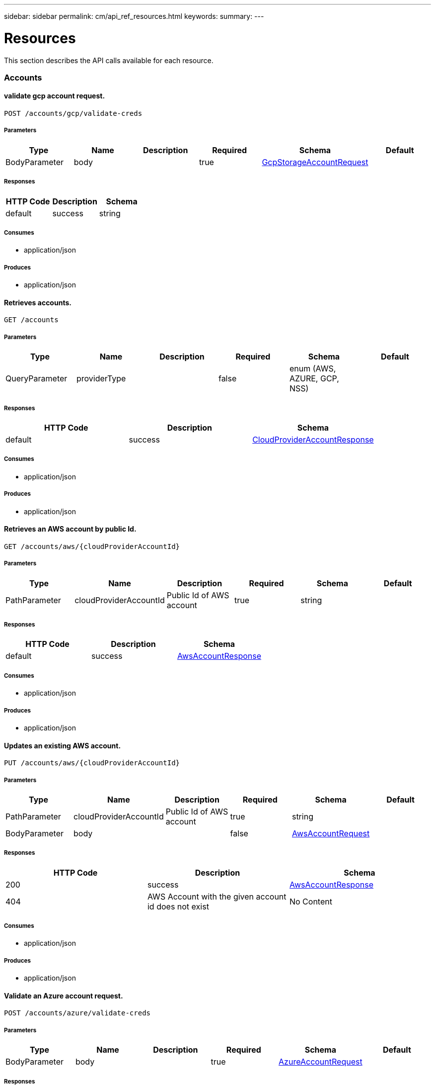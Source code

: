 ---
sidebar: sidebar
permalink: cm/api_ref_resources.html
keywords:
summary:
---

= Resources
:hardbreaks:
:nofooter:
:icons: font
:linkattrs:
:imagesdir: ./media/

[.lead]
This section describes the API calls available for each resource.

=== Accounts
==== validate gcp account request.
----
POST /accounts/gcp/validate-creds
----

===== Parameters
[options="header"]
|===
|Type|Name|Description|Required|Schema|Default
|BodyParameter|body||true|link:../cm/api_ref_definitions.html#gcpstorageaccountrequest[GcpStorageAccountRequest]|
|===

===== Responses
[options="header"]
|===
|HTTP Code|Description|Schema
|default|success|string
|===

===== Consumes

* application/json

===== Produces

* application/json

==== Retrieves accounts.
----
GET /accounts
----

===== Parameters
[options="header"]
|===
|Type|Name|Description|Required|Schema|Default
|QueryParameter|providerType||false|enum (AWS, AZURE, GCP, NSS)|
|===

===== Responses
[options="header"]
|===
|HTTP Code|Description|Schema
|default|success|link:../cm/api_ref_definitions.html#cloudprovideraccountresponse[CloudProviderAccountResponse]
|===

===== Consumes

* application/json

===== Produces

* application/json

==== Retrieves an AWS account by public Id.
----
GET /accounts/aws/{cloudProviderAccountId}
----

===== Parameters
[options="header"]
|===
|Type|Name|Description|Required|Schema|Default
|PathParameter|cloudProviderAccountId|Public Id of AWS account|true|string|
|===

===== Responses
[options="header"]
|===
|HTTP Code|Description|Schema
|default|success|link:../cm/api_ref_definitions.html#awsaccountresponse[AwsAccountResponse]
|===

===== Consumes

* application/json

===== Produces

* application/json

==== Updates an existing AWS account.
----
PUT /accounts/aws/{cloudProviderAccountId}
----

===== Parameters
[options="header"]
|===
|Type|Name|Description|Required|Schema|Default
|PathParameter|cloudProviderAccountId|Public Id of AWS account|true|string|
|BodyParameter|body||false|link:../cm/api_ref_definitions.html#awsaccountrequest[AwsAccountRequest]|
|===

===== Responses
[options="header"]
|===
|HTTP Code|Description|Schema
|200|success|link:../cm/api_ref_definitions.html#awsaccountresponse[AwsAccountResponse]
|404|AWS Account with the given account id does not exist|No Content
|===

===== Consumes

* application/json

===== Produces

* application/json

==== Validate an Azure account request.
----
POST /accounts/azure/validate-creds
----

===== Parameters
[options="header"]
|===
|Type|Name|Description|Required|Schema|Default
|BodyParameter|body||true|link:../cm/api_ref_definitions.html#azureaccountrequest[AzureAccountRequest]|
|===

===== Responses
[options="header"]
|===
|HTTP Code|Description|Schema
|default|success|link:../cm/api_ref_definitions.html#associatedsubscription[AssociatedSubscription] array
|===

===== Consumes

* application/json

===== Produces

* application/json

==== Deletes an existing account. It is not possible to delete an account that has working environments attached to it.
----
DELETE /accounts/{cloudProviderAccountId}
----

===== Parameters
[options="header"]
|===
|Type|Name|Description|Required|Schema|Default
|PathParameter|cloudProviderAccountId|Public Id of the account to be deleted|true|string|
|===

===== Responses
[options="header"]
|===
|HTTP Code|Description|Schema
|404|Account with the given account id does not exist|No Content
|===

===== Consumes

* application/json

===== Produces

* application/json

==== Retrieves an Nss account by public Id.
----
GET /accounts/nss/{cloudProviderAccountId}
----

===== Parameters
[options="header"]
|===
|Type|Name|Description|Required|Schema|Default
|PathParameter|cloudProviderAccountId|Public Id of Nss account|true|string|
|===

===== Responses
[options="header"]
|===
|HTTP Code|Description|Schema
|default|success|link:../cm/api_ref_definitions.html#nssaccountresponse[NssAccountResponse]
|===

===== Consumes

* application/json

===== Produces

* application/json

==== Updates an existing Nss account.
----
PUT /accounts/nss/{cloudProviderAccountId}
----

===== Parameters
[options="header"]
|===
|Type|Name|Description|Required|Schema|Default
|PathParameter|cloudProviderAccountId|Public Id of Nss account|true|string|
|BodyParameter|body||false|link:../cm/api_ref_definitions.html#nssaccountrequest[NssAccountRequest]|
|===

===== Responses
[options="header"]
|===
|HTTP Code|Description|Schema
|200|success|link:../cm/api_ref_definitions.html#nssaccountresponse[NssAccountResponse]
|404|Nss Account with the given account id does not exist|No Content
|===

===== Consumes

* application/json

===== Produces

* application/json

==== Creates a Nss account.
----
POST /accounts/nss
----

===== Parameters
[options="header"]
|===
|Type|Name|Description|Required|Schema|Default
|BodyParameter|body||true|link:../cm/api_ref_definitions.html#nssaccountrequest[NssAccountRequest]|
|===

===== Responses
[options="header"]
|===
|HTTP Code|Description|Schema
|default|success|link:../cm/api_ref_definitions.html#nssaccountresponse[NssAccountResponse]
|===

===== Consumes

* application/json

===== Produces

* application/json

==== Create a Gcp Storage account.
----
POST /accounts/gcp
----

===== Parameters
[options="header"]
|===
|Type|Name|Description|Required|Schema|Default
|BodyParameter|body||true|link:../cm/api_ref_definitions.html#gcpstorageaccountrequest[GcpStorageAccountRequest]|
|===

===== Responses
[options="header"]
|===
|HTTP Code|Description|Schema
|default|success|link:../cm/api_ref_definitions.html#gcpaccountresponse[GcpAccountResponse]
|===

===== Consumes

* application/json

===== Produces

* application/json

==== Retrieves all accounts that are only for cloud (AWS, AZURE, GCP).
----
GET /accounts/cloud-providers
----

===== Parameters
[options="header"]
|===
|Type|Name|Description|Required|Schema|Default
|QueryParameter|providerType||false|enum (AWS, AZURE, GCP)|
|===

===== Responses
[options="header"]
|===
|HTTP Code|Description|Schema
|default|success|link:../cm/api_ref_definitions.html#cloudprovideraccountresponse[CloudProviderAccountResponse]
|===

===== Consumes

* application/json

===== Produces

* application/json

==== Updates vsa list of an existing Nss account.
----
PUT /accounts/nss/set-vsa-list/{cloudProviderAccountId}
----

===== Parameters
[options="header"]
|===
|Type|Name|Description|Required|Schema|Default
|PathParameter|cloudProviderAccountId|Public Id of Nss account|true|string|
|BodyParameter|body||false|link:../cm/api_ref_definitions.html#nssaccountvsalistrequest[NssAccountVsaListRequest]|
|===

===== Responses
[options="header"]
|===
|HTTP Code|Description|Schema
|200|success|link:../cm/api_ref_definitions.html#nssaccountresponse[NssAccountResponse]
|404|Nss Account with the given account id does not exist|No Content
|===

===== Consumes

* application/json

===== Produces

* application/json

==== get aws cloud account id for the given creds.
----
POST /accounts/aws/validate-creds
----

===== Parameters
[options="header"]
|===
|Type|Name|Description|Required|Schema|Default
|BodyParameter|body||true|link:../cm/api_ref_definitions.html#awsaccountrequest[AwsAccountRequest]|
|===

===== Responses
[options="header"]
|===
|HTTP Code|Description|Schema
|default|success|string
|===

===== Consumes

* application/json

===== Produces

* application/json

==== Retrieves an Azure account by public Id.
----
GET /accounts/azure/{cloudProviderAccountId}
----

===== Parameters
[options="header"]
|===
|Type|Name|Description|Required|Schema|Default
|PathParameter|cloudProviderAccountId|Public Id of Azure account|true|string|
|===

===== Responses
[options="header"]
|===
|HTTP Code|Description|Schema
|default|success|link:../cm/api_ref_definitions.html#azureaccountresponse[AzureAccountResponse]
|===

===== Consumes

* application/json

===== Produces

* application/json

==== Updates an existing Azure account.
----
PUT /accounts/azure/{cloudProviderAccountId}
----

===== Parameters
[options="header"]
|===
|Type|Name|Description|Required|Schema|Default
|PathParameter|cloudProviderAccountId|Public Id of Azure account|true|string|
|BodyParameter|body||false|link:../cm/api_ref_definitions.html#azureaccountrequest[AzureAccountRequest]|
|===

===== Responses
[options="header"]
|===
|HTTP Code|Description|Schema
|200|success|link:../cm/api_ref_definitions.html#azureaccountresponse[AzureAccountResponse]
|404|Azure Account with the given account id does not exist|No Content
|===

===== Consumes

* application/json

===== Produces

* application/json

==== Retrieve Gcp Storage account by public Id.
----
GET /accounts/gcp/{cloudProviderAccountId}
----

===== Parameters
[options="header"]
|===
|Type|Name|Description|Required|Schema|Default
|PathParameter|cloudProviderAccountId|Public Id of Gcp Storage account|true|string|
|===

===== Responses
[options="header"]
|===
|HTTP Code|Description|Schema
|default|success|link:../cm/api_ref_definitions.html#gcpaccountresponse[GcpAccountResponse]
|===

===== Consumes

* application/json

===== Produces

* application/json

==== Updates an existing Gcp storage account.
----
PUT /accounts/gcp/{cloudProviderAccountId}
----

===== Parameters
[options="header"]
|===
|Type|Name|Description|Required|Schema|Default
|PathParameter|cloudProviderAccountId|Public Id of Gcp storage account|true|string|
|BodyParameter|body||false|link:../cm/api_ref_definitions.html#gcpstorageaccountrequest[GcpStorageAccountRequest]|
|===

===== Responses
[options="header"]
|===
|HTTP Code|Description|Schema
|200|success|link:../cm/api_ref_definitions.html#gcpaccountresponse[GcpAccountResponse]
|404|Gcp Storage Account with the given account does not exist|No Content
|===

===== Consumes

* application/json

===== Produces

* application/json

==== Creates an Azure account.
----
POST /accounts/azure
----

===== Parameters
[options="header"]
|===
|Type|Name|Description|Required|Schema|Default
|BodyParameter|body||true|link:../cm/api_ref_definitions.html#azureaccountrequest[AzureAccountRequest]|
|===

===== Responses
[options="header"]
|===
|HTTP Code|Description|Schema
|default|success|link:../cm/api_ref_definitions.html#azureaccountresponse[AzureAccountResponse]
|===

===== Consumes

* application/json

===== Produces

* application/json

==== Creates an AWS account.
----
POST /accounts/aws
----

===== Parameters
[options="header"]
|===
|Type|Name|Description|Required|Schema|Default
|BodyParameter|body||true|link:../cm/api_ref_definitions.html#awsaccountrequest[AwsAccountRequest]|
|===

===== Responses
[options="header"]
|===
|HTTP Code|Description|Schema
|default|success|link:../cm/api_ref_definitions.html#awsaccountresponse[AwsAccountResponse]
|===

===== Consumes

* application/json

===== Produces

* application/json

=== Audit
==== Retrieves audit record for given request id for local UI.
----
GET /audit/local/audit/{accountId}/{service}/{requestId}/records
----

===== Parameters
[options="header"]
|===
|Type|Name|Description|Required|Schema|Default
|PathParameter|requestId|request ID|true|string|
|===

===== Responses
[options="header"]
|===
|HTTP Code|Description|Schema
|default|success|link:../cm/api_ref_definitions.html#cloudcentralauditrecordresponse[CloudCentralAuditRecordResponse] array
|===

===== Consumes

* application/json

===== Produces

* application/json

==== Retrieves audit group entries optionally filtered by query parameters for local UI.
----
GET /audit/local/audit/{accountId}
----

===== Responses
[options="header"]
|===
|HTTP Code|Description|Schema
|default|success|link:../cm/api_ref_definitions.html#cloudcentralauditgroupresponse[CloudCentralAuditGroupResponse] array
|===

===== Consumes

* application/json

===== Produces

* application/json

==== Retrieves the audit group entry for the specific request ID.
----
GET /audit/{requestId}
----

===== Parameters
[options="header"]
|===
|Type|Name|Description|Required|Schema|Default
|PathParameter|requestId|Retrieve audit group entries for this request ID|true|string|
|QueryParameter|records|with records|false|boolean|
|===

===== Responses
[options="header"]
|===
|HTTP Code|Description|Schema
|default|success|link:../cm/api_ref_definitions.html#auditgroupsummary[AuditGroupSummary] array
|===

===== Consumes

* application/json

===== Produces

* application/json

==== Retrieve active task  for this request ID.
----
GET /audit/activeTask/{requestId}
----

===== Parameters
[options="header"]
|===
|Type|Name|Description|Required|Schema|Default
|PathParameter|requestId|request ID|true|string|
|===

===== Responses
[options="header"]
|===
|HTTP Code|Description|Schema
|default|success|link:../cm/api_ref_definitions.html#taskcacheentry[TaskCacheEntry]
|===

===== Consumes

* application/json

===== Produces

* application/json

==== Retrieves audit group entries optionally filtered by query parameters.
----
GET /audit
----

===== Parameters
[options="header"]
|===
|Type|Name|Description|Required|Schema|Default
|QueryParameter|limit|Limit entries to specific amount|false|integer (int32)|
|QueryParameter|after|Filter entries after specific date|false|integer (int64)|
|QueryParameter|workingEnvironmentId|Filter entries by working environment public ID|false|string|
|===

===== Responses
[options="header"]
|===
|HTTP Code|Description|Schema
|default|success|link:../cm/api_ref_definitions.html#auditgroupsummary[AuditGroupSummary] array
|===

===== Consumes

* application/json

===== Produces

* application/json

==== Retrieves audit groups and group records optionally filtered by query parameters.
----
GET /audit/auditserver
----

===== Responses
[options="header"]
|===
|HTTP Code|Description|Schema
|default|success|link:../cm/api_ref_definitions.html#auditgroupsummary[AuditGroupSummary] array
|===

===== Consumes

* application/json

===== Produces

* application/json

==== Retrieves timeline filter options for local UI.
----
GET /audit/local/audit/{accountId}/options
----

===== Responses
[options="header"]
|===
|HTTP Code|Description|Schema
|default|success|link:../cm/api_ref_definitions.html#cloudcentralauditoptionsresponse[CloudCentralAuditOptionsResponse]
|===

===== Consumes

* application/json

===== Produces

* application/json

=== Aws-ha:aggregates
==== Creates a new aggregate
----
POST /aws/ha/aggregates
----

===== Parameters
[options="header"]
|===
|Type|Name|Description|Required|Schema|Default
|BodyParameter|body|Create Aggregate Request|true|link:../cm/api_ref_definitions.html#vsaaggregatecreaterequest[VsaAggregateCreateRequest]|
|===

===== Consumes

* application/json

===== Produces

* application/json

==== Retrieves aggregates
----
GET /aws/ha/aggregates
----

===== Parameters
[options="header"]
|===
|Type|Name|Description|Required|Schema|Default
|QueryParameter|workingEnvironmentId|Public Id of working environment|false|string|
|===

===== Responses
[options="header"]
|===
|HTTP Code|Description|Schema
|default|success|link:../cm/api_ref_definitions.html#aggregateresponse[AggregateResponse] array
|===

===== Consumes

* application/json

===== Produces

* application/json

==== Deletes an existing aggregate
----
DELETE /aws/ha/aggregates/{workingEnvironmentId}/{aggregateName}
----

===== Parameters
[options="header"]
|===
|Type|Name|Description|Required|Schema|Default
|PathParameter|workingEnvironmentId|Public Id of working environment|true|string|
|PathParameter|aggregateName|Name of aggregate to be deleted|true|string|
|===

===== Consumes

* application/json

===== Produces

* application/json

==== Adds disks to an existing aggregate
----
POST /aws/ha/aggregates/{workingEnvironmentId}/{aggregateName}/disks
----

===== Parameters
[options="header"]
|===
|Type|Name|Description|Required|Schema|Default
|PathParameter|workingEnvironmentId|Public Id of working environment|true|string|
|PathParameter|aggregateName|Name of aggregate to be updated|true|string|
|BodyParameter|body|Add disk to aggregate request|true|link:../cm/api_ref_definitions.html#adddiskstoaggregaterequest[AddDisksToAggregateRequest]|
|===

===== Consumes

* application/json

===== Produces

* application/json

==== Adds capacity to an existing elastic volume aggregate
----
POST /aws/ha/aggregates/{workingEnvironmentId}/{aggregateName}/add-capacity
----

===== Parameters
[options="header"]
|===
|Type|Name|Description|Required|Schema|Default
|PathParameter|workingEnvironmentId|Public Id of working environment|true|string|
|PathParameter|aggregateName|Name of aggregate to be updated|true|string|
|BodyParameter|body|Add capacity to Elastic Volume Aggregate Request|true|link:../cm/api_ref_definitions.html#addcapacitytoevaggregaterequest[AddCapacityToEvAggregateRequest]|
|===

===== Consumes

* application/json

===== Produces

* application/json

=== Aws-ha:discovery
==== Saves a previously discovered Cloud Volumes ONTAP working environment to the Cloud Manager database.
----
POST /aws/ha/discovery/recover
----

===== Parameters
[options="header"]
|===
|Type|Name|Description|Required|Schema|Default
|BodyParameter|body|Working environment|true|link:../cm/api_ref_definitions.html#recovervsarequest[RecoverVsaRequest]|
|===

===== Responses
[options="header"]
|===
|HTTP Code|Description|Schema
|default|success|link:../cm/api_ref_definitions.html#vsaworkingenvironmentresponse[VsaWorkingEnvironmentResponse]
|===

===== Consumes

* application/json

===== Produces

* application/json

==== Retrieves a list of discovered working environments visible to the current user in the specified AWS region.
----
GET /aws/ha/discovery/discover
----

===== Parameters
[options="header"]
|===
|Type|Name|Description|Required|Schema|Default
|QueryParameter|region|Region to discover working environments|true|string|
|QueryParameter|cloudProviderAccountId||false|string|
|===

===== Responses
[options="header"]
|===
|HTTP Code|Description|Schema
|default|success|link:../cm/api_ref_definitions.html#discoveredawsharesponse[DiscoveredAwsHaResponse] array
|===

===== Consumes

* application/json

===== Produces

* application/json

=== Aws-ha:encryption
==== Updates the client certificate on the Cloud Volumes ONTAP system
----
POST /aws/ha/encryption/{workingEnvironmentId}/update-client-certificate
----

===== Parameters
[options="header"]
|===
|Type|Name|Description|Required|Schema|Default
|PathParameter|workingEnvironmentId|Public Id of working environment|true|string|
|===

===== Responses
[options="header"]
|===
|HTTP Code|Description|Schema
|default|success|link:../cm/api_ref_definitions.html#certificateresponse[CertificateResponse]
|===

===== Consumes

* application/json

===== Produces

* application/json

==== Updates the key manager CA certificate on the Cloud Volumes ONTAP system
----
POST /aws/ha/encryption/{workingEnvironmentId}/update-key-manager-ca-certificate
----

===== Parameters
[options="header"]
|===
|Type|Name|Description|Required|Schema|Default
|PathParameter|workingEnvironmentId|Public Id of working environment|true|string|
|BodyParameter|body|Update Cloud Volumes ONTAP key manager CA certificate request parameters|true|link:../cm/api_ref_definitions.html#updatekeymanagercacertificaterequest[UpdateKeyManagerCaCertificateRequest]|
|===

===== Responses
[options="header"]
|===
|HTTP Code|Description|Schema
|default|success|link:../cm/api_ref_definitions.html#certificateresponse[CertificateResponse]
|===

===== Consumes

* application/json

===== Produces

* application/json

==== Deletes a key manager from the Cloud Volumes ONTAP system
----
DELETE /aws/ha/encryption/{workingEnvironmentId}/key-managers/{keyManagerIp}
----

===== Parameters
[options="header"]
|===
|Type|Name|Description|Required|Schema|Default
|PathParameter|workingEnvironmentId|Public Id of working environment|true|string|
|PathParameter|keyManagerIp|Key manager IP address|true|string|
|===

===== Consumes

* application/json

===== Produces

* application/json

==== Adds a key manager to the Cloud Volumes ONTAP system
----
POST /aws/ha/encryption/{workingEnvironmentId}/key-managers/{keyManagerIp}
----

===== Parameters
[options="header"]
|===
|Type|Name|Description|Required|Schema|Default
|PathParameter|workingEnvironmentId|Public Id of working environment|true|string|
|PathParameter|keyManagerIp|Key manager IP address|true|string|
|===

===== Consumes

* application/json

===== Produces

* application/json

=== Aws-ha:metadata
==== Retrieves AWS encryption keys for specific region
----
GET /aws/ha/metadata/aws-encryption-keys
----

===== Parameters
[options="header"]
|===
|Type|Name|Description|Required|Schema|Default
|QueryParameter|region||true|string|
|QueryParameter|roleArn||false|string|
|QueryParameter|cloudProviderAccountId||false|string|
|===

===== Responses
[options="header"]
|===
|HTTP Code|Description|Schema
|default|success|link:../cm/api_ref_definitions.html#awsencryptionkey[AwsEncryptionKey] array
|===

===== Consumes

* application/json

===== Produces

* application/json

==== Retrieves AWS user Key Pairs for specific region
----
GET /aws/ha/metadata/key-pairs
----

===== Parameters
[options="header"]
|===
|Type|Name|Description|Required|Schema|Default
|QueryParameter|region||true|string|
|QueryParameter|roleArn||false|string|
|QueryParameter|cloudProviderAccountId||false|string|
|===

===== Responses
[options="header"]
|===
|HTTP Code|Description|Schema
|default|success|string array
|===

===== Consumes

* application/json

===== Produces

* application/json

==== Retrieves AWS instance profiles
----
GET /aws/ha/metadata/instance-profiles
----

===== Parameters
[options="header"]
|===
|Type|Name|Description|Required|Schema|Default
|QueryParameter|roleArn||false|string|
|QueryParameter|cloudProviderAccountId||false|string|
|===

===== Responses
[options="header"]
|===
|HTTP Code|Description|Schema
|default|success|link:../cm/api_ref_definitions.html#instanceprofileresponse[InstanceProfileResponse] array
|===

===== Consumes

* application/json

===== Produces

* application/json

==== Retrieves supported features
----
GET /aws/ha/metadata/supported-features
----

===== Parameters
[options="header"]
|===
|Type|Name|Description|Required|Schema|Default
|QueryParameter|region||true|string|
|QueryParameter|ontapVersion||true|string|
|QueryParameter|dataEncryptionType||true|string|
|QueryParameter|licenseType||true|string|
|QueryParameter|instanceType||true|string|
|===

===== Responses
[options="header"]
|===
|HTTP Code|Description|Schema
|default|success|link:../cm/api_ref_definitions.html#supportedfeaturesresponse[SupportedFeaturesResponse]
|===

===== Consumes

* application/json

===== Produces

* application/json

==== Retrieves all Cloud Manager manifests. Refer to the API Developers Guide in order to understand how to extract valid region codes, license types, instance types and Cloud Volumes ONTAP version parameters for the creation of a Cloud Volumes ONTAP working environment.
----
GET /aws/ha/metadata/manifests
----

===== Responses
[options="header"]
|===
|HTTP Code|Description|Schema
|default|success|link:../cm/api_ref_definitions.html#metadataresponse[MetadataResponse]
|===

===== Consumes

* application/json

===== Produces

* application/json

==== Retrieves supported capacity tiers for EBS volume types
----
GET /aws/ha/metadata/supported-capacity-tiers
----

===== Parameters
[options="header"]
|===
|Type|Name|Description|Required|Schema|Default
|QueryParameter|region||true|string|
|QueryParameter|ontapVersion||true|string|
|QueryParameter|dataEncryptionType||true|string|
|QueryParameter|licenseType||true|string|
|QueryParameter|instanceType||true|string|
|===

===== Responses
[options="header"]
|===
|HTTP Code|Description|Schema
|default|success|link:../cm/api_ref_definitions.html#supportedcapacitytiers[SupportedCapacityTiers]
|===

===== Consumes

* application/json

===== Produces

* application/json

==== Retrieves AWS regions over which an Cloud Volumes ONTAP working environment may be created
----
GET /aws/ha/metadata/regions
----

===== Responses
[options="header"]
|===
|HTTP Code|Description|Schema
|default|success|link:../cm/api_ref_definitions.html#region[Region] array
|===

===== Consumes

* application/json

===== Produces

* application/json

==== Retrieve all S3 buckets with additional info
----
GET /aws/ha/metadata/get-buckets-details
----

===== Responses
[options="header"]
|===
|HTTP Code|Description|Schema
|default|success|link:../cm/api_ref_definitions.html#s3bucketssummary[S3BucketsSummary]
|===

===== Consumes

* application/json

===== Produces

* application/json

==== Retrieves route tables per vpc and their subnet associations.
----
GET /aws/ha/metadata/route-tables
----

===== Parameters
[options="header"]
|===
|Type|Name|Description|Required|Schema|Default
|QueryParameter|region||true|string|
|QueryParameter|vpcId||true|string|
|QueryParameter|roleArn||false|string|
|QueryParameter|cloudProviderAccountId||false|string|
|===

===== Responses
[options="header"]
|===
|HTTP Code|Description|Schema
|default|success|link:../cm/api_ref_definitions.html#routetableresponse[RouteTableResponse] array
|===

===== Consumes

* application/json

===== Produces

* application/json

==== Validate HA floating IPs.
----
POST /aws/ha/metadata/validate-floating-ips
----

===== Parameters
[options="header"]
|===
|Type|Name|Description|Required|Schema|Default
|BodyParameter|body|Validate HA floating IPs request|true|link:../cm/api_ref_definitions.html#awshafloatingipvalidationdata[AwsHaFloatingIpValidationData]|
|===

===== Responses
[options="header"]
|===
|HTTP Code|Description|Schema
|default|success|link:../cm/api_ref_definitions.html#awshafloatingipvalidationresponse[AwsHaFloatingIpValidationResponse]
|===

===== Consumes

* application/json

===== Produces

* application/json

==== Retrieves default snapshot policies available on a cluster
----
GET /aws/ha/metadata/default-snapshot-policies
----

===== Responses
[options="header"]
|===
|HTTP Code|Description|Schema
|default|success|link:../cm/api_ref_definitions.html#snapshotpolicy[SnapshotPolicy] array
|===

===== Consumes

* application/json

===== Produces

* application/json

==== Retrieves packages configuration
----
GET /aws/ha/metadata/packages
----

===== Parameters
[options="header"]
|===
|Type|Name|Description|Required|Schema|Default
|QueryParameter|deploymentModel||false|enum (multiZone)|
|QueryParameter|capacityPackage||false|enum (optimized)|
|===

===== Responses
[options="header"]
|===
|HTTP Code|Description|Schema
|default|success|link:../cm/api_ref_definitions.html#packageinforesponse[PackageInfoResponse] array
|===

===== Consumes

* application/json

===== Produces

* application/json

==== Retrieve S3 buckets summary
----
GET /aws/ha/metadata/s3-summary
----

===== Responses
[options="header"]
|===
|HTTP Code|Description|Schema
|default|success|link:../cm/api_ref_definitions.html#s3summary[S3Summary]
|===

===== Consumes

* application/json

===== Produces

* application/json

==== Retrieves supported EBS volume types
----
GET /aws/ha/metadata/ebs-volume-types
----

===== Responses
[options="header"]
|===
|HTTP Code|Description|Schema
|default|success|link:../cm/api_ref_definitions.html#ebsvolumetype[EbsVolumeType] array
|===

===== Consumes

* application/json

===== Produces

* application/json

==== Retrieves instance types not supporting acceleration and capacity tiering
----
GET /aws/ha/metadata/instance-types-not-supporting-acceleration-and-capacity-tiering
----

===== Responses
[options="header"]
|===
|HTTP Code|Description|Schema
|default|success|link:../cm/api_ref_definitions.html#instancetypesnotsupportingaccelerationandcapacitytieringresponse[InstanceTypesNotSupportingAccelerationAndCapacityTieringResponse]
|===

===== Consumes

* application/json

===== Produces

* application/json

==== Create new S3 bucket
----
POST /aws/ha/metadata/create-bucket
----

===== Parameters
[options="header"]
|===
|Type|Name|Description|Required|Schema|Default
|QueryParameter|region||true|string|
|QueryParameter|bucketName||true|string|
|===

===== Consumes

* application/json

===== Produces

* application/json

==== Retrieves the minimum number of required IPs for a single Cloud Volumes ONTAP system, an HA node, and HA mediator
----
GET /aws/ha/metadata/network-requirements
----

===== Responses
[options="header"]
|===
|HTTP Code|Description|Schema
|default|success|link:../cm/api_ref_definitions.html#networkrequirementsresponse[NetworkRequirementsResponse]
|===

===== Consumes

* application/json

===== Produces

* application/json

==== Retrieves all the Tag names
----
GET /aws/ha/metadata/tag-keys
----

===== Parameters
[options="header"]
|===
|Type|Name|Description|Required|Schema|Default
|QueryParameter|roleArn||false|string|
|QueryParameter|cloudProviderAccountId||false|string|
|===

===== Responses
[options="header"]
|===
|HTTP Code|Description|Schema
|default|success|link:../cm/api_ref_definitions.html#tagkeyresponse[TagKeyResponse] array
|===

===== Consumes

* application/json

===== Produces

* application/json

==== Validates the current user is subscribed to Cloud Volumes ONTAP product in Amazon marketplace
----
POST /aws/ha/metadata/validate-subscribed-to-ontap-cloud
----

===== Parameters
[options="header"]
|===
|Type|Name|Description|Required|Schema|Default
|BodyParameter|body|Validate subscribed to Cloud Volumes ONTAP request|true|link:../cm/api_ref_definitions.html#awsvalidatesubscribedtoontapcloudrequest[AwsValidateSubscribedToOntapCloudRequest]|
|===

===== Responses
[options="header"]
|===
|HTTP Code|Description|Schema
|default|success|link:../cm/api_ref_definitions.html#awsvalidatesubscribedtoontapcloudresponse[AwsValidateSubscribedToOntapCloudResponse]
|===

===== Consumes

* application/json

===== Produces

* application/json

==== Retrieves VPCs
----
GET /aws/ha/metadata/vpcs
----

===== Parameters
[options="header"]
|===
|Type|Name|Description|Required|Schema|Default
|QueryParameter|region||true|string|
|QueryParameter|roleArn||false|string|
|QueryParameter|cloudProviderAccountId||false|string|
|===

===== Responses
[options="header"]
|===
|HTTP Code|Description|Schema
|default|success|link:../cm/api_ref_definitions.html#vpcextendedresponse[VpcExtendedResponse] array
|===

===== Consumes

* application/json

===== Produces

* application/json

==== Retrieve S3 buckets policy status and tiering level
----
POST /aws/ha/metadata/get-buckets-application-info
----

===== Parameters
[options="header"]
|===
|Type|Name|Description|Required|Schema|Default
|BodyParameter|body|Request for retrieving Buckets Additional info|true|link:../cm/api_ref_definitions.html#bucketspolicyandtieringinforequest[BucketsPolicyAndTieringInfoRequest]|
|===

===== Responses
[options="header"]
|===
|HTTP Code|Description|Schema
|default|success|link:../cm/api_ref_definitions.html#bucketadditionaldata[BucketAdditionalData] array
|===

===== Consumes

* application/json

===== Produces

* application/json

==== Retrieves AWS user Key Pairs for all regions
----
GET /aws/ha/metadata/key-pairs-by-region
----

===== Parameters
[options="header"]
|===
|Type|Name|Description|Required|Schema|Default
|QueryParameter|roleArn||false|string|
|QueryParameter|cloudProviderAccountId||false|string|
|===

===== Responses
[options="header"]
|===
|HTTP Code|Description|Schema
|default|success|link:../cm/api_ref_definitions.html#keypairsbyregionresponse[KeyPairsByRegionResponse]
|===

===== Consumes

* application/json

===== Produces

* application/json

==== Retrieves all Cloud Volumes ONTAP configurations.
----
GET /aws/ha/metadata/permutations
----

===== Parameters
[options="header"]
|===
|Type|Name|Description|Required|Schema|Default
|QueryParameter|region|Filter by region|false|string|
|QueryParameter|version|Filter by version|false|string|
|QueryParameter|license|Filter by license|false|string|
|QueryParameter|instance_type|Filter by instance type|false|string|
|QueryParameter|default_instance_type|Filter by default instance type|false|string|
|QueryParameter|feature|Filter by feature|false|string|
|QueryParameter|latest_only|Filter latest only|false|string|
|QueryParameter|ami|Filter by ami id|false|string|
|===

===== Responses
[options="header"]
|===
|HTTP Code|Description|Schema
|default|success|link:../cm/api_ref_definitions.html#configuration[Configuration] array
|===

===== Consumes

* application/json

===== Produces

* application/json

==== Retrieve all S3 buckets
----
GET /aws/ha/metadata/buckets
----

===== Parameters
[options="header"]
|===
|Type|Name|Description|Required|Schema|Default
|QueryParameter|tagsRequired||false|boolean|
|===

===== Responses
[options="header"]
|===
|HTTP Code|Description|Schema
|default|success|link:../cm/api_ref_definitions.html#s3bucketinfo[S3BucketInfo] array
|===

===== Consumes

* application/json

===== Produces

* application/json

=== Aws-ha:volumes
==== Get all igroups.
----
GET /aws/ha/volumes/igroups/{workingEnvironmentId}/{svmName}
----

===== Parameters
[options="header"]
|===
|Type|Name|Description|Required|Schema|Default
|PathParameter|workingEnvironmentId||true|string|
|PathParameter|svmName||true|string|
|===

===== Responses
[options="header"]
|===
|HTTP Code|Description|Schema
|default|success|link:../cm/api_ref_definitions.html#igroup[IGroup] array
|===

===== Consumes

* application/json

===== Produces

* application/json

==== Add export policy rule.Operation may only be performed on working environments whose status is: ON, DEGRADED
----
PUT /aws/ha/volumes/{workingEnvironmentId}/{svmName}/{volumeName}/exportPolicy
----

===== Parameters
[options="header"]
|===
|Type|Name|Description|Required|Schema|Default
|PathParameter|workingEnvironmentId||true|string|
|PathParameter|svmName||true|string|
|PathParameter|volumeName||true|ref|
|BodyParameter|body|Add export policy rule request|true|link:../cm/api_ref_definitions.html#volumemodifyrequest[VolumeModifyRequest]|
|===

===== Consumes

* application/json

===== Produces

* application/json

==== Add ISCSI initiator.
----
POST /aws/ha/volumes/initiator
----

===== Parameters
[options="header"]
|===
|Type|Name|Description|Required|Schema|Default
|BodyParameter|body|ISCSI initiator request|true|link:../cm/api_ref_definitions.html#initiator[Initiator]|
|===

===== Consumes

* application/json

===== Produces

* application/json

==== Get all ISCSI initiators.
----
GET /aws/ha/volumes/initiator
----

===== Responses
[options="header"]
|===
|HTTP Code|Description|Schema
|default|success|link:../cm/api_ref_definitions.html#initiatorentry[InitiatorEntry] array
|===

===== Consumes

* application/json

===== Produces

* application/json

==== Move an existing volume.Operation may only be performed on working environments whose status is: ON, DEGRADED
----
POST /aws/ha/volumes/{workingEnvironmentId}/{svmName}/{volumeName}/move
----

===== Parameters
[options="header"]
|===
|Type|Name|Description|Required|Schema|Default
|PathParameter|workingEnvironmentId||true|string|
|PathParameter|svmName||true|string|
|PathParameter|volumeName||true|string|
|BodyParameter|body||true|link:../cm/api_ref_definitions.html#volumemoverequest[VolumeMoveRequest]|
|===

===== Consumes

* application/json

===== Produces

* application/json

==== Creates a new volume. If the properties aggregateName and maxNumOfDisksApprovedToAdd are not filled in, then the response will fail with a suggested aggregate name and the number of disks that will need to be created in order to fulfill the request.Operation may only be performed on working environments whose status is: ON, DEGRADED
----
POST /aws/ha/volumes
----

===== Parameters
[options="header"]
|===
|Type|Name|Description|Required|Schema|Default
|QueryParameter|createAggregateIfNotFound|On create volume request, allow creating not-found aggregate|false|boolean|
|BodyParameter|body|Create volume request|true|link:../cm/api_ref_definitions.html#vsavolumecreaterequest[VsaVolumeCreateRequest]|
|===

===== Consumes

* application/json

===== Produces

* application/json

==== Retrieves volumes.Operation may only be performed on working environments whose status is: ON, DEGRADED
----
GET /aws/ha/volumes
----

===== Parameters
[options="header"]
|===
|Type|Name|Description|Required|Schema|Default
|QueryParameter|workingEnvironmentId|Filter volumes by this working environment|true|string|
|===

===== Responses
[options="header"]
|===
|HTTP Code|Description|Schema
|default|success|link:../cm/api_ref_definitions.html#volumeresponse[VolumeResponse] array
|===

===== Consumes

* application/json

===== Produces

* application/json

==== Quotes a new volume. Returns a resource quote needed to satisfy the requested volume.Operation may only be performed on working environments whose status is: ON, DEGRADED
----
POST /aws/ha/volumes/quote
----

===== Parameters
[options="header"]
|===
|Type|Name|Description|Required|Schema|Default
|BodyParameter|body|Quote volume request|true|link:../cm/api_ref_definitions.html#vsavolumequoterequest[VsaVolumeQuoteRequest]|
|===

===== Responses
[options="header"]
|===
|HTTP Code|Description|Schema
|default|success|link:../cm/api_ref_definitions.html#vsavolumequoteresponse[VsaVolumeQuoteResponse]
|===

===== Consumes

* application/json

===== Produces

* application/json

==== Delete snapshot manually.Operation may only be performed on working environments whose status is: ON, DEGRADED
----
DELETE /aws/ha/volumes/{workingEnvironmentId}/{svmName}/{volumeName}/snapshot
----

===== Parameters
[options="header"]
|===
|Type|Name|Description|Required|Schema|Default
|PathParameter|workingEnvironmentId||true|string|
|PathParameter|svmName||true|string|
|PathParameter|volumeName||true|string|
|BodyParameter|body|Create snapshot request|true|link:../cm/api_ref_definitions.html#snapshotdeleterequest[SnapshotDeleteRequest]|
|===

===== Consumes

* application/json

===== Produces

* application/json

==== Create snapshot manually.Operation may only be performed on working environments whose status is: ON, DEGRADED
----
POST /aws/ha/volumes/{workingEnvironmentId}/{svmName}/{volumeName}/snapshot
----

===== Parameters
[options="header"]
|===
|Type|Name|Description|Required|Schema|Default
|PathParameter|workingEnvironmentId||true|string|
|PathParameter|svmName||true|string|
|PathParameter|volumeName||true|string|
|BodyParameter|body|Create snapshot request|true|link:../cm/api_ref_definitions.html#snapshotcreaterequest[SnapshotCreateRequest]|
|===

===== Consumes

* application/json

===== Produces

* application/json

==== Clones an existing volume.Operation may only be performed on working environments whose status is: ON, DEGRADED
----
POST /aws/ha/volumes/{workingEnvironmentId}/{svmName}/{volumeName}/clone
----

===== Parameters
[options="header"]
|===
|Type|Name|Description|Required|Schema|Default
|PathParameter|workingEnvironmentId||true|string|
|PathParameter|svmName||true|string|
|PathParameter|volumeName||true|string|
|BodyParameter|body||true|link:../cm/api_ref_definitions.html#volumeclonerequest[VolumeCloneRequest]|
|===

===== Consumes

* application/json

===== Produces

* application/json

==== Change underlying volume tier.Operation may only be performed on working environments whose status is: ON, DEGRADED
----
POST /aws/ha/volumes/{workingEnvironmentId}/{svmName}/{volumeName}/change-tier
----

===== Parameters
[options="header"]
|===
|Type|Name|Description|Required|Schema|Default
|PathParameter|workingEnvironmentId||true|string|
|PathParameter|svmName||true|string|
|PathParameter|volumeName||true|string|
|BodyParameter|body||true|link:../cm/api_ref_definitions.html#changevolumetierrequest[ChangeVolumeTierRequest]|
|===

===== Consumes

* application/json

===== Produces

* application/json

==== Return a list of snapshot descriptions for the volume.Operation may only be performed on working environments whose status is: ON, DEGRADED
----
GET /aws/ha/volumes/{workingEnvironmentId}/{svmName}/{volumeName}/snapshots
----

===== Parameters
[options="header"]
|===
|Type|Name|Description|Required|Schema|Default
|PathParameter|workingEnvironmentId||true|string|
|PathParameter|svmName||true|string|
|PathParameter|volumeName||true|string|
|===

===== Responses
[options="header"]
|===
|HTTP Code|Description|Schema
|default|success|link:../cm/api_ref_definitions.html#snapshotresponse[SnapshotResponse] array
|===

===== Consumes

* application/json

===== Produces

* application/json

==== Retrieves volumes for Backup Activation.Operation may only be performed on working environments whose status is: ON, DEGRADED
----
GET /aws/ha/volumes/volumes-for-backup
----

===== Parameters
[options="header"]
|===
|Type|Name|Description|Required|Schema|Default
|QueryParameter|workingEnvironmentId|Filter volumes by this working environment|true|string|
|QueryParameter|offset|offset|false|integer (int32)|
|QueryParameter|limit|limit|false|integer (int32)|
|QueryParameter|search|search|false|string|
|QueryParameter|filterBy|filterBy should be of the form field:value. For multiple filters use comma separator.|false|ref|
|QueryParameter|sortBy|sortBy should be of the form field:Asc or field:Desc. For multiple sorting use comma separator.|false|ref|
|===

===== Responses
[options="header"]
|===
|HTTP Code|Description|Schema
|default|success|link:../cm/api_ref_definitions.html#volumeslistforbackup[VolumesListForBackup]
|===

===== Consumes

* application/json

===== Produces

* application/json

==== Deletes an existing volume.Operation may only be performed on working environments whose status is: ON, DEGRADED
----
DELETE /aws/ha/volumes/{workingEnvironmentId}/{svmName}/{volumeName}
----

===== Parameters
[options="header"]
|===
|Type|Name|Description|Required|Schema|Default
|PathParameter|workingEnvironmentId||true|string|
|PathParameter|svmName||true|string|
|PathParameter|volumeName||true|string|
|===

===== Consumes

* application/json

===== Produces

* application/json

==== Modify an existing volume.Operation may only be performed on working environments whose status is: ON, DEGRADED
----
PUT /aws/ha/volumes/{workingEnvironmentId}/{svmName}/{volumeName}
----

===== Parameters
[options="header"]
|===
|Type|Name|Description|Required|Schema|Default
|PathParameter|workingEnvironmentId||true|string|
|PathParameter|svmName||true|string|
|PathParameter|volumeName||true|ref|
|BodyParameter|body|Modify volume request|true|link:../cm/api_ref_definitions.html#volumemodifyrequest[VolumeModifyRequest]|
|===

===== Consumes

* application/json

===== Produces

* application/json

=== Aws-ha:working-environments
==== Modify the net port broadcast domain mtu of the Cloud Volumes ONTAP
----
PUT /aws/ha/working-environments/{workingEnvironmentId}/networkOptimization
----

===== Parameters
[options="header"]
|===
|Type|Name|Description|Required|Schema|Default
|PathParameter|workingEnvironmentId|Public Id of working environment|true|string|
|BodyParameter|body|Use optimization|true|link:../cm/api_ref_definitions.html#changenetworkoptimizationrequest[ChangeNetworkOptimizationRequest]|
|===

===== Consumes

* application/json

===== Produces

* application/json

==== Retrieves a list of versions to which this Cloud Volumes ONTAP can be upgraded
----
GET /aws/ha/working-environments/{workingEnvironmentId}/occm-provided-upgrade-versions
----

===== Parameters
[options="header"]
|===
|Type|Name|Description|Required|Schema|Default
|PathParameter|workingEnvironmentId|Public Id of working environment|true|string|
|===

===== Responses
[options="header"]
|===
|HTTP Code|Description|Schema
|default|success|link:../cm/api_ref_definitions.html#ontapupdateimagemetadata[OntapUpdateImageMetadata] array
|===

===== Consumes

* application/json

===== Produces

* application/json

==== Sets the cluster password of a specific Cloud Volumes ONTAP
----
PUT /aws/ha/working-environments/{workingEnvironmentId}/set-password
----

===== Parameters
[options="header"]
|===
|Type|Name|Description|Required|Schema|Default
|PathParameter|workingEnvironmentId|Public Id of working environment|true|string|
|QueryParameter|occmOnly||false|boolean|
|BodyParameter|body|Set password request|true|link:../cm/api_ref_definitions.html#passwordwrapper[PasswordWrapper]|
|===

===== Consumes

* application/json

===== Produces

* application/json

==== Updates the route tables of an HA Cloud Volumes ONTAP working environment.Operation may only be performed on working environments whose status is: ON, DEGRADED
----
PUT /aws/ha/working-environments/{workingEnvironmentId}/route-tables
----

===== Parameters
[options="header"]
|===
|Type|Name|Description|Required|Schema|Default
|PathParameter|workingEnvironmentId||true|string|
|BodyParameter|body||true|link:../cm/api_ref_definitions.html#updateroutetablesrequest[UpdateRouteTablesRequest]|
|===

===== Consumes

* application/json

===== Produces

* application/json

==== Modify the svm name of the Cloud Volumes ONTAP
----
PUT /aws/ha/working-environments/{workingEnvironmentId}/svm
----

===== Parameters
[options="header"]
|===
|Type|Name|Description|Required|Schema|Default
|PathParameter|workingEnvironmentId|Public Id of working environment|true|string|
|BodyParameter|body|Svm name modification request|true|link:../cm/api_ref_definitions.html#svmnamemodificationrequest[SvmNameModificationRequest]|
|===

===== Consumes

* application/json

===== Produces

* application/json

==== Activate FPolicy for ransomeware files
----
PUT /aws/ha/working-environments/{workingEnvironmentId}/activate-fpolicy
----

===== Parameters
[options="header"]
|===
|Type|Name|Description|Required|Schema|Default
|PathParameter|workingEnvironmentId||true|string|
|===

===== Consumes

* application/json

===== Produces

* application/json

==== Disable FPolicy for ransomeware files
----
PUT /aws/ha/working-environments/{workingEnvironmentId}/disable-fpolicy
----

===== Parameters
[options="header"]
|===
|Type|Name|Description|Required|Schema|Default
|PathParameter|workingEnvironmentId||true|string|
|===

===== Consumes

* application/json

===== Produces

* application/json

==== Retrieves all license types and their associated instance types for a given Cloud Volumes ONTAP instance
----
GET /aws/ha/working-environments/{workingEnvironmentId}/license-instance-type
----

===== Parameters
[options="header"]
|===
|Type|Name|Description|Required|Schema|Default
|PathParameter|workingEnvironmentId|Public Id of working environment|true|string|
|===

===== Responses
[options="header"]
|===
|HTTP Code|Description|Schema
|default|success|link:../cm/api_ref_definitions.html#licenseandinstancetype[LicenseAndInstanceType] array
|===

===== Consumes

* application/json

===== Produces

* application/json

==== Sets the instance type of a specific Cloud Volumes ONTAP
----
PUT /aws/ha/working-environments/{workingEnvironmentId}/license-instance-type
----

===== Parameters
[options="header"]
|===
|Type|Name|Description|Required|Schema|Default
|PathParameter|workingEnvironmentId|Public Id of working environment|true|string|
|BodyParameter|body|Instance type modification request|true|link:../cm/api_ref_definitions.html#licenseandinstancetypemodificationrequest[LicenseAndInstanceTypeModificationRequest]|
|===

===== Consumes

* application/json

===== Produces

* application/json

==== Sets the writing speed for Cloud Volumes ONTAP
----
PUT /aws/ha/working-environments/{workingEnvironmentId}/writing-speed
----

===== Parameters
[options="header"]
|===
|Type|Name|Description|Required|Schema|Default
|PathParameter|workingEnvironmentId|Public Id of working environment|true|string|
|BodyParameter|body|Writing speed request|true|link:../cm/api_ref_definitions.html#writingspeedrequest[WritingSpeedRequest]|
|===

===== Consumes

* application/json

===== Produces

* application/json

==== Updates Cloud Manager password of a specific Cloud Volumes ONTAP
----
PUT /aws/ha/working-environments/{workingEnvironmentId}/update-credentials
----

===== Parameters
[options="header"]
|===
|Type|Name|Description|Required|Schema|Default
|PathParameter|workingEnvironmentId|Public Id of working environment|true|string|
|BodyParameter|body|Update Cloud Manager password request|true|link:../cm/api_ref_definitions.html#updatecredentialsrequest[UpdateCredentialsRequest]|
|===

===== Consumes

* application/json

===== Produces

* application/json

==== Setup a new CIFS using workgroup configuration to an existing Cloud Volumes ONTAP working environment
----
POST /aws/ha/working-environments/{workingEnvironmentId}/cifs-workgroup
----

===== Parameters
[options="header"]
|===
|Type|Name|Description|Required|Schema|Default
|PathParameter|workingEnvironmentId|Public Id of working environment|true|string|
|BodyParameter|body|CIFS Configuration request|true|link:../cm/api_ref_definitions.html#cifsworkgroupconfigurationrequest[CIFSWorkgroupConfigurationRequest]|
|===

===== Consumes

* application/json

===== Produces

* application/json

==== Setup NTP server
----
POST /aws/ha/working-environments/{workingEnvironmentId}/ntp
----

===== Parameters
[options="header"]
|===
|Type|Name|Description|Required|Schema|Default
|PathParameter|workingEnvironmentId|Public Id of working environment|true|string|
|BodyParameter|body|NTP Configuration request|true|link:../cm/api_ref_definitions.html#ntpconfigurationrequest[NTPConfigurationRequest]|
|===

===== Consumes

* application/json

===== Produces

* application/json

==== Stops a specific Cloud Volumes ONTAP instance
----
POST /aws/ha/working-environments/{workingEnvironmentId}/stop
----

===== Parameters
[options="header"]
|===
|Type|Name|Description|Required|Schema|Default
|PathParameter|workingEnvironmentId|Public Id of working environment|true|string|
|QueryParameter|takeSnapshots|Take snapshots before stopping Cloud Volumes ONTAP|true|boolean|true
|===

===== Consumes

* application/json

===== Produces

* application/json

==== Delete CIFS Configuration of an existing Cloud Volumes ONTAP working environment
----
POST /aws/ha/working-environments/{workingEnvironmentId}/delete-cifs
----

===== Parameters
[options="header"]
|===
|Type|Name|Description|Required|Schema|Default
|PathParameter|workingEnvironmentId|Public Id of working environment|true|string|
|BodyParameter|body|CIFS Configuration request|true|link:../cm/api_ref_definitions.html#cifsdeleterequest[CIFSDeleteRequest]|
|===

===== Consumes

* application/json

===== Produces

* application/json

==== Create snapshot policy
----
POST /aws/ha/working-environments/{workingEnvironmentId}/snapshot-policy
----

===== Parameters
[options="header"]
|===
|Type|Name|Description|Required|Schema|Default
|PathParameter|workingEnvironmentId||true|string|
|BodyParameter|body|Create snapshot policy request|true|link:../cm/api_ref_definitions.html#snapshotpolicycreaterequest[SnapshotPolicyCreateRequest]|
|===

===== Consumes

* application/json

===== Produces

* application/json

==== Retrieves editable tags for cloud resources of a given Cloud Volumes ONTAP instance
----
GET /aws/ha/working-environments/{workingEnvironmentId}/user-tags
----

===== Parameters
[options="header"]
|===
|Type|Name|Description|Required|Schema|Default
|PathParameter|workingEnvironmentId|Public Id of working environment|true|string|
|===

===== Responses
[options="header"]
|===
|HTTP Code|Description|Schema
|default|success|link:../cm/api_ref_definitions.html#usertagsresponse[UserTagsResponse]
|===

===== Consumes

* application/json

===== Produces

* application/json

==== Modify user tags for cloud resources of a given Cloud Volumes ONTAP instance
----
PUT /aws/ha/working-environments/{workingEnvironmentId}/user-tags
----

===== Parameters
[options="header"]
|===
|Type|Name|Description|Required|Schema|Default
|PathParameter|workingEnvironmentId|Public Id of working environment|true|string|
|BodyParameter|body|Modify user tags request|true|link:../cm/api_ref_definitions.html#modifyusertagsrequest[ModifyUserTagsRequest]|
|===

===== Consumes

* application/json

===== Produces

* application/json

==== Parses an uploaded Cloud license file
----
POST /aws/ha/working-environments/parse-license-file
----

===== Parameters
[options="header"]
|===
|Type|Name|Description|Required|Schema|Default
|HeaderParameter|filename|Cloud license file name|false|string|
|BodyParameter|license|license|false|string|
|===

===== Responses
[options="header"]
|===
|HTTP Code|Description|Schema
|default|success|link:../cm/api_ref_definitions.html#providedlicenseresponse[ProvidedLicenseResponse]
|===

===== Consumes

* multipart/form-data

===== Produces

* application/json

==== Starts a specific Cloud Volumes ONTAP instance
----
POST /aws/ha/working-environments/{workingEnvironmentId}/start
----

===== Parameters
[options="header"]
|===
|Type|Name|Description|Required|Schema|Default
|PathParameter|workingEnvironmentId|Public Id of working environment|true|string|
|===

===== Consumes

* application/json

===== Produces

* application/json

==== Checks for the presence of non-persistent locks held on CIFs Sessions.
----
GET /aws/ha/working-environments/{workingEnvironmentId}/cifs-locks-exist
----

===== Parameters
[options="header"]
|===
|Type|Name|Description|Required|Schema|Default
|PathParameter|workingEnvironmentId||true|string|
|===

===== Responses
[options="header"]
|===
|HTTP Code|Description|Schema
|default|success|boolean
|===

===== Consumes

* application/json

===== Produces

* application/json

==== Retrieves images already installed on the Cloud Volumes ONTAP
----
GET /aws/ha/working-environments/{workingEnvironmentId}/ontap-available-images
----

===== Parameters
[options="header"]
|===
|Type|Name|Description|Required|Schema|Default
|PathParameter|workingEnvironmentId|Public Id of working environment|true|string|
|===

===== Responses
[options="header"]
|===
|HTTP Code|Description|Schema
|default|success|link:../cm/api_ref_definitions.html#updatelocalimage[UpdateLocalImage] array
|===

===== Consumes

* application/json

===== Produces

* application/json

==== Registers a Cloud Volumes ONTAP system with NetApp
----
POST /aws/ha/working-environments/{workingEnvironmentId}/support-registration
----

===== Parameters
[options="header"]
|===
|Type|Name|Description|Required|Schema|Default
|PathParameter|workingEnvironmentId|Public Id of working environment|true|string|
|QueryParameter|nssAccountId||false|string|
|===

===== Responses
[options="header"]
|===
|HTTP Code|Description|Schema
|default|success|link:../cm/api_ref_definitions.html#supportregistrationresponse[SupportRegistrationResponse]
|===

===== Consumes

* application/json

===== Produces

* application/json

==== Retrieves the support registration status of a Cloud Volumes ONTAP system
----
GET /aws/ha/working-environments/{workingEnvironmentId}/support-registration
----

===== Parameters
[options="header"]
|===
|Type|Name|Description|Required|Schema|Default
|PathParameter|workingEnvironmentId|Public Id of working environment|true|string|
|===

===== Responses
[options="header"]
|===
|HTTP Code|Description|Schema
|default|success|link:../cm/api_ref_definitions.html#supportregistrationresponse[SupportRegistrationResponse]
|===

===== Consumes

* application/json

===== Produces

* application/json

==== Activate snapshot policy assignment to all not protected rw volumes
----
PUT /aws/ha/working-environments/{workingEnvironmentId}/activate-snapshot-policy
----

===== Parameters
[options="header"]
|===
|Type|Name|Description|Required|Schema|Default
|PathParameter|workingEnvironmentId|Public Id of working environment|true|string|
|===

===== Consumes

* application/json

===== Produces

* application/json

==== Updates mediator of the specified Cloud Volumes ONTAP with the given version.Operation may only be performed on working environments whose status is: ON, DEGRADED
----
POST /aws/ha/working-environments/{workingEnvironmentId}/update-mediator
----

===== Parameters
[options="header"]
|===
|Type|Name|Description|Required|Schema|Default
|PathParameter|workingEnvironmentId||true|string|
|===

===== Consumes

* application/json

===== Produces

* application/json

==== List start-stop schedules for Cloud Volumes ONTAP
----
GET /aws/ha/working-environments/{workingEnvironmentId}/schedules
----

===== Parameters
[options="header"]
|===
|Type|Name|Description|Required|Schema|Default
|PathParameter|workingEnvironmentId|Public Id of working environment|true|string|
|===

===== Responses
[options="header"]
|===
|HTTP Code|Description|Schema
|default|success|link:../cm/api_ref_definitions.html#vsaschedule[VsaSchedule] array
|===

===== Consumes

* application/json

===== Produces

* application/json

==== Set schedules for Cloud Volumes ONTAP
----
PUT /aws/ha/working-environments/{workingEnvironmentId}/schedules
----

===== Parameters
[options="header"]
|===
|Type|Name|Description|Required|Schema|Default
|PathParameter|workingEnvironmentId|Public Id of working environment|true|string|
|BodyParameter|body|Cloud Volumes ONTAP working environment update schedule request|true|link:../cm/api_ref_definitions.html#vsaschedulesrequest[VsaSchedulesRequest]|
|===

===== Consumes

* application/json

===== Produces

* application/json

==== Performs a complete image update operation on the single node of the specified Cloud Volumes ONTAP
----
POST /aws/ha/working-environments/{workingEnvironmentId}/update-image
----

===== Parameters
[options="header"]
|===
|Type|Name|Description|Required|Schema|Default
|PathParameter|workingEnvironmentId|Public Id of working environment|true|string|
|BodyParameter|body|Update system image request|true|link:../cm/api_ref_definitions.html#updatesystemimagerequest[UpdateSystemImageRequest]|
|===

===== Consumes

* application/json

===== Produces

* application/json

==== Retrieves eligibility support status of a Cloud Volumes ONTAP system. Valid values - NSS_NOT_VALID, NOT_REGISTERED, IPA_PROBLEM, VALID, NSS_NOT_EXISTS, LICENSE_EXPIRED
----
GET /aws/ha/working-environments/{workingEnvironmentId}/update-eligibility
----

===== Parameters
[options="header"]
|===
|Type|Name|Description|Required|Schema|Default
|PathParameter|workingEnvironmentId|Public Id of working environment|true|string|
|===

===== Responses
[options="header"]
|===
|HTTP Code|Description|Schema
|200|success|link:../cm/api_ref_definitions.html#eligibilityresponse[EligibilityResponse]
|400|Working Environment must be ON or UPDATING in order to check eligibility|No Content
|===

===== Consumes

* application/json

===== Produces

* application/json

==== Change serial number of Cloud Volumes ONTAP
----
POST /aws/ha/working-environments/{workingEnvironmentId}/change-serial
----

===== Parameters
[options="header"]
|===
|Type|Name|Description|Required|Schema|Default
|PathParameter|workingEnvironmentId|Public Id of working environment|true|string|
|BodyParameter|body|Change serial number request|true|link:../cm/api_ref_definitions.html#changeserialnumberrequest[ChangeSerialNumberRequest]|
|===

===== Consumes

* application/json

===== Produces

* application/json

==== Working Environment Cost And Usage
----
GET /aws/ha/working-environments/{workingEnvironmentId}/cost-and-usage
----

===== Parameters
[options="header"]
|===
|Type|Name|Description|Required|Schema|Default
|PathParameter|workingEnvironmentId|Public Id of working environment|true|string|
|QueryParameter|start|cost and usage start period|false|string|
|QueryParameter|end|cost and usage end period|false|string|
|===

===== Responses
[options="header"]
|===
|HTTP Code|Description|Schema
|default|success|link:../cm/api_ref_definitions.html#workingenvironmentcostandusageresponse[WorkingEnvironmentCostAndUsageResponse]
|===

===== Consumes

* application/json

===== Produces

* application/json

==== Activate offbox configuration
----
PUT /aws/ha/working-environments/{workingEnvironmentId}/offbox
----

===== Parameters
[options="header"]
|===
|Type|Name|Description|Required|Schema|Default
|PathParameter|workingEnvironmentId|Public Id of working environment|true|string|
|===

===== Consumes

* application/json

===== Produces

* application/json

==== Register extra capacity license
----
POST /aws/ha/working-environments/{workingEnvironmentId}/extra-capacity-licenses
----

===== Parameters
[options="header"]
|===
|Type|Name|Description|Required|Schema|Default
|PathParameter|workingEnvironmentId|Public Id of working environment|true|string|
|BodyParameter|body|extra capacity licenses(s)|true|link:../cm/api_ref_definitions.html#licensescontent[LicensesContent]|
|===

===== Consumes

* application/json

===== Produces

* application/json

==== Get extra capacity licenses for cvo
----
GET /aws/ha/working-environments/{workingEnvironmentId}/extra-capacity-licenses
----

===== Parameters
[options="header"]
|===
|Type|Name|Description|Required|Schema|Default
|PathParameter|workingEnvironmentId|Public Id of working environment|true|string|
|===

===== Consumes

* application/json

===== Produces

* application/json

==== Update extra capacity license
----
PUT /aws/ha/working-environments/{workingEnvironmentId}/extra-capacity-licenses
----

===== Parameters
[options="header"]
|===
|Type|Name|Description|Required|Schema|Default
|PathParameter|workingEnvironmentId|Public Id of working environment|true|string|
|BodyParameter|body|extra capacity license(s)|true|link:../cm/api_ref_definitions.html#licensescontent[LicensesContent]|
|===

===== Consumes

* application/json

===== Produces

* application/json

==== Manually triggers subscription sync for all Cloud Volumes ONTAP working environments
----
POST /aws/ha/working-environments/sync-subscription
----

===== Consumes

* application/json

===== Produces

* application/json

==== Delete FPolicy for ransomeware files
----
DELETE /aws/ha/working-environments/{workingEnvironmentId}/fpolicy
----

===== Parameters
[options="header"]
|===
|Type|Name|Description|Required|Schema|Default
|PathParameter|workingEnvironmentId||true|string|
|===

===== Consumes

* application/json

===== Produces

* application/json

==== Setup a new CIFS Configuration to an existing Cloud Volumes ONTAP working environment
----
POST /aws/ha/working-environments/{workingEnvironmentId}/cifs
----

===== Parameters
[options="header"]
|===
|Type|Name|Description|Required|Schema|Default
|PathParameter|workingEnvironmentId|Public Id of working environment|true|string|
|BodyParameter|body|CIFS Configuration request|true|link:../cm/api_ref_definitions.html#cifsconfigurationrequest[CIFSConfigurationRequest]|
|===

===== Consumes

* application/json

===== Produces

* application/json

==== Retrieves CIFS Configuration to an existing Cloud Volumes ONTAP working environment
----
GET /aws/ha/working-environments/{workingEnvironmentId}/cifs
----

===== Parameters
[options="header"]
|===
|Type|Name|Description|Required|Schema|Default
|PathParameter|workingEnvironmentId|Public Id of working environment|true|string|
|QueryParameter|svm||false|string|
|===

===== Responses
[options="header"]
|===
|HTTP Code|Description|Schema
|default|success|link:../cm/api_ref_definitions.html#cifsconfigurationresponse[CIFSConfigurationResponse] array
|===

===== Consumes

* application/json

===== Produces

* application/json

==== Working Environment Ontap Saving
----
GET /aws/ha/working-environments/{workingEnvironmentId}/ontap-saving
----

===== Parameters
[options="header"]
|===
|Type|Name|Description|Required|Schema|Default
|PathParameter|workingEnvironmentId|Public Id of working environment|true|string|
|===

===== Responses
[options="header"]
|===
|HTTP Code|Description|Schema
|default|success|link:../cm/api_ref_definitions.html#workingenvironmentontapsavingresponse[WorkingEnvironmentOntapSavingResponse]
|===

===== Consumes

* application/json

===== Produces

* application/json

==== Retrieves action parameters used in create request of a given Cloud Volumes ONTAP instance
----
GET /aws/ha/working-environments/{workingEnvironmentId}/create-request-parameters
----

===== Parameters
[options="header"]
|===
|Type|Name|Description|Required|Schema|Default
|PathParameter|workingEnvironmentId|Public Id of working environment|true|string|
|===

===== Responses
[options="header"]
|===
|HTTP Code|Description|Schema
|default|success|link:../cm/api_ref_definitions.html#createrequestparametersresponse[CreateRequestParametersResponse]
|===

===== Consumes

* application/json

===== Produces

* application/json

==== Delete extra capacity licenses by serials
----
DELETE /aws/ha/working-environments/{workingEnvironmentId}/extra-capacity-serials
----

===== Parameters
[options="header"]
|===
|Type|Name|Description|Required|Schema|Default
|PathParameter|workingEnvironmentId|Public Id of working environment|true|string|
|BodyParameter|body|extra capacity serial(s)|true|link:../cm/api_ref_definitions.html#licensesserials[LicensesSerials]|
|===

===== Consumes

* application/json

===== Produces

* application/json

==== Register extra capacity serials
----
POST /aws/ha/working-environments/{workingEnvironmentId}/extra-capacity-serials
----

===== Parameters
[options="header"]
|===
|Type|Name|Description|Required|Schema|Default
|PathParameter|workingEnvironmentId|Public Id of working environment|true|string|
|BodyParameter|body|licenses serial(s)|true|link:../cm/api_ref_definitions.html#licensesserials[LicensesSerials]|
|===

===== Consumes

* application/json

===== Produces

* application/json

==== Update extra capacity serials
----
PUT /aws/ha/working-environments/{workingEnvironmentId}/extra-capacity-serials
----

===== Parameters
[options="header"]
|===
|Type|Name|Description|Required|Schema|Default
|PathParameter|workingEnvironmentId|Public Id of working environment|true|string|
|BodyParameter|body|extra capacity serial(s)|true|link:../cm/api_ref_definitions.html#licensesserials[LicensesSerials]|
|===

===== Consumes

* application/json

===== Produces

* application/json

==== Updates default vscan file operation profile. Profile on existing CIFS shares will change only on writes-only mode
----
PUT /aws/ha/working-environments/{workingEnvironmentId}/vscan-file-op
----

===== Parameters
[options="header"]
|===
|Type|Name|Description|Required|Schema|Default
|PathParameter|workingEnvironmentId|Public Id of working environment|true|string|
|BodyParameter|body|Vscan file-operation Request|true|link:../cm/api_ref_definitions.html#vscanfileoprequest[VscanFileOpRequest]|
|===

===== Consumes

* application/json

===== Produces

* application/json

==== Uploads a Cloud license file on the provided Cloud Volumes ONTAP
----
POST /aws/ha/working-environments/{workingEnvironmentId}/upload-license-file
----

===== Parameters
[options="header"]
|===
|Type|Name|Description|Required|Schema|Default
|PathParameter|workingEnvironmentId|Public Id of working environment|true|string|
|HeaderParameter|filename|Cloud license file name|false|string|
|BodyParameter|license|license|false|string|
|===

===== Consumes

* multipart/form-data

===== Produces

* application/json

==== Change tier level
----
POST /aws/ha/working-environments/{workingEnvironmentId}/change-tier-level
----

===== Parameters
[options="header"]
|===
|Type|Name|Description|Required|Schema|Default
|PathParameter|workingEnvironmentId|Public Id of working environment|true|string|
|BodyParameter|body|Change tier level request|true|link:../cm/api_ref_definitions.html#changetierlevelrequest[ChangeTierLevelRequest]|
|===

===== Consumes

* application/json

===== Produces

* application/json

==== Uploads a Cloud license file content on the provided Cloud Volumes ONTAP
----
POST /aws/ha/working-environments/{workingEnvironmentId}/upload-licenses
----

===== Parameters
[options="header"]
|===
|Type|Name|Description|Required|Schema|Default
|PathParameter|workingEnvironmentId|Public Id of working environment|true|string|
|BodyParameter|body|license file content request|true|link:../cm/api_ref_definitions.html#licensefilecontent[LicenseFileContent]|
|===

===== Consumes

* application/json

===== Produces

* application/json

==== Deletes an existing Cloud Volumes ONTAP working environment, including all Cloud resources created for this working environment (unless the localDelete flag is set to true)
----
DELETE /aws/ha/working-environments/{workingEnvironmentId}
----

===== Parameters
[options="header"]
|===
|Type|Name|Description|Required|Schema|Default
|PathParameter|workingEnvironmentId|Public Id of working environment|true|string|
|QueryParameter|localDelete|If true, the Cloud Volumes ONTAP instance is not terminated in Cloud, but Cloud Manager no longer manages the working environment.|false|boolean|false
|QueryParameter|forceDelete|If true, the working environment will be deleted even if it is part of one or more SnapMirror relationships.|false|boolean|false
|===

===== Consumes

* application/json

===== Produces

* application/json

==== Retrieves an HA Cloud Volumes ONTAP working environment.
----
GET /aws/ha/working-environments/{workingEnvironmentId}
----

===== Parameters
[options="header"]
|===
|Type|Name|Description|Required|Schema|Default
|QueryParameter|fields||false|string|
|PathParameter|workingEnvironmentId||true|string|
|===

===== Responses
[options="header"]
|===
|HTTP Code|Description|Schema
|default|success|link:../cm/api_ref_definitions.html#vsaworkingenvironmentresponse[VsaWorkingEnvironmentResponse]
|===

===== Consumes

* application/json

===== Produces

* application/json

==== Creates a new AWS HA Cloud Volumes ONTAP working environment.
----
POST /aws/ha/working-environments
----

===== Parameters
[options="header"]
|===
|Type|Name|Description|Required|Schema|Default
|BodyParameter|body|Working environment|true|link:../cm/api_ref_definitions.html#createawshaworkingenvironmentrequest[CreateAwsHaWorkingEnvironmentRequest]|
|===

===== Responses
[options="header"]
|===
|HTTP Code|Description|Schema
|default|success|link:../cm/api_ref_definitions.html#vsaworkingenvironmentresponse[VsaWorkingEnvironmentResponse]
|===

===== Consumes

* application/json

===== Produces

* application/json

==== Enable capacity tiering
----
POST /aws/ha/working-environments/{workingEnvironmentId}/enable-capacity-tiering
----

===== Parameters
[options="header"]
|===
|Type|Name|Description|Required|Schema|Default
|PathParameter|workingEnvironmentId|Public Id of working environment|true|string|
|BodyParameter|body|Enable capacity tiering request|false|link:../cm/api_ref_definitions.html#enablecapacitytieringrequest[EnableCapacityTieringRequest]|
|===

===== Consumes

* application/json

===== Produces

* application/json

=== Azure-ha:aggregates
==== Creates a new aggregate
----
POST /azure/ha/aggregates
----

===== Parameters
[options="header"]
|===
|Type|Name|Description|Required|Schema|Default
|BodyParameter|body|Create Aggregate Request|true|link:../cm/api_ref_definitions.html#vsaaggregatecreaterequest[VsaAggregateCreateRequest]|
|===

===== Consumes

* application/json

===== Produces

* application/json

==== Retrieves aggregates
----
GET /azure/ha/aggregates/{workingEnvironmentId}
----

===== Parameters
[options="header"]
|===
|Type|Name|Description|Required|Schema|Default
|PathParameter|workingEnvironmentId||true|string|
|===

===== Responses
[options="header"]
|===
|HTTP Code|Description|Schema
|default|success|link:../cm/api_ref_definitions.html#aggregateresponse[AggregateResponse] array
|===

===== Consumes

* application/json

===== Produces

* application/json

==== Adds disks to an existing aggregate
----
POST /azure/ha/aggregates/{workingEnvironmentId}/{aggregateName}/disks
----

===== Parameters
[options="header"]
|===
|Type|Name|Description|Required|Schema|Default
|PathParameter|workingEnvironmentId|Public Id of working environment|true|string|
|PathParameter|aggregateName|Name of aggregate to be updated|true|string|
|BodyParameter|body|Add disk to aggregate request|true|link:../cm/api_ref_definitions.html#adddiskstoaggregaterequest[AddDisksToAggregateRequest]|
|===

===== Consumes

* application/json

===== Produces

* application/json

==== Deletes an existing aggregate
----
DELETE /azure/ha/aggregates/{workingEnvironmentId}/{aggregateName}
----

===== Parameters
[options="header"]
|===
|Type|Name|Description|Required|Schema|Default
|PathParameter|workingEnvironmentId|Public Id of working environment|true|string|
|PathParameter|aggregateName|Name of aggregate to be deleted|true|string|
|===

===== Consumes

* application/json

===== Produces

* application/json

=== Azure-ha:discovery
==== Saves a previously discovered Cloud Volumes ONTAP working environment to the Cloud Manager database.
----
POST /azure/ha/discovery/recover
----

===== Parameters
[options="header"]
|===
|Type|Name|Description|Required|Schema|Default
|BodyParameter|body|Working environment|true|link:../cm/api_ref_definitions.html#recoverazureharequest[RecoverAzureHARequest]|
|===

===== Responses
[options="header"]
|===
|HTTP Code|Description|Schema
|default|success|link:../cm/api_ref_definitions.html#azurevsaworkingenvironmentresponse[AzureVsaWorkingEnvironmentResponse]
|===

===== Consumes

* application/json

===== Produces

* application/json

==== Retrieves a list of discovered working environments visible to the current user in the specified Azure region.
----
GET /azure/ha/discovery/discover
----

===== Parameters
[options="header"]
|===
|Type|Name|Description|Required|Schema|Default
|QueryParameter|region|Region to discover working environments|true|string|
|QueryParameter|subscriptionId||false|string|
|QueryParameter|cloudProviderAccountId||false|string|
|===

===== Responses
[options="header"]
|===
|HTTP Code|Description|Schema
|default|success|link:../cm/api_ref_definitions.html#discoveredazureharesponse[DiscoveredAzureHaResponse] array
|===

===== Consumes

* application/json

===== Produces

* application/json

=== Azure-ha:metadata
==== Retrieves Network Extended Info
----
GET /azure/ha/metadata/vnets
----

===== Parameters
[options="header"]
|===
|Type|Name|Description|Required|Schema|Default
|QueryParameter|region||true|string|
|QueryParameter|subscriptionId||false|string|
|QueryParameter|cloudProviderAccountId||false|string|
|===

===== Responses
[options="header"]
|===
|HTTP Code|Description|Schema
|default|success|link:../cm/api_ref_definitions.html#azurenetworkextendedresponse[AzureNetworkExtendedResponse]
|===

===== Consumes

* application/json

===== Produces

* application/json

==== Retrieve all vaults
----
GET /azure/ha/metadata/vaults
----

===== Parameters
[options="header"]
|===
|Type|Name|Description|Required|Schema|Default
|QueryParameter|subscriptionId||false|string|
|QueryParameter|cloudProviderAccountId||false|string|
|QueryParameter|region||false|string|
|===

===== Responses
[options="header"]
|===
|HTTP Code|Description|Schema
|default|success|link:../cm/api_ref_definitions.html#azurekeyvault[AzureKeyVault] array
|===

===== Consumes

* application/json

===== Produces

* application/json

==== Retrieves Azure availability zones by region
----
GET /azure/ha/metadata/availability-zones
----

===== Parameters
[options="header"]
|===
|Type|Name|Description|Required|Schema|Default
|QueryParameter|region||true|string|
|QueryParameter|subscriptionId||false|string|
|QueryParameter|cloudProviderAccountId||false|string|
|===

===== Responses
[options="header"]
|===
|HTTP Code|Description|Schema
|default|success|link:../cm/api_ref_definitions.html#azureavailabilityzoneresponse[AzureAvailabilityZoneResponse] array
|===

===== Consumes

* application/json

===== Produces

* application/json

==== Retrieve all keys in a vault
----
GET /azure/ha/metadata/keys-vault
----

===== Parameters
[options="header"]
|===
|Type|Name|Description|Required|Schema|Default
|QueryParameter|subscriptionId||false|string|
|QueryParameter|cloudProviderAccountId||false|string|
|QueryParameter|resourceGroupName||true|string|
|QueryParameter|vaultName||true|string|
|===

===== Responses
[options="header"]
|===
|HTTP Code|Description|Schema
|default|success|link:../cm/api_ref_definitions.html#azurekey[AzureKey] array
|===

===== Consumes

* application/json

===== Produces

* application/json

==== Retrieves all ONTAP Cloud configurations.
----
GET /azure/ha/metadata/permutations
----

===== Parameters
[options="header"]
|===
|Type|Name|Description|Required|Schema|Default
|QueryParameter|region|Filter by region|false|string|
|QueryParameter|version|Filter by version|false|string|
|QueryParameter|license|Filter by license|false|string|
|QueryParameter|instance_type|Filter by instance type|false|string|
|QueryParameter|default_instance_type|Filter by default instance type|false|string|
|QueryParameter|feature|Filter by feature|false|string|
|QueryParameter|latest_only|Filter latest only|false|string|
|QueryParameter|marketplace_version|Filter by marketplace version|false|string|
|QueryParameter|marketplace_sku|Filter by marketplace sku|false|string|
|===

===== Responses
[options="header"]
|===
|HTTP Code|Description|Schema
|default|success|link:../cm/api_ref_definitions.html#configuration[Configuration] array
|===

===== Consumes

* application/json

===== Produces

* application/json

==== Retrieves supported features
----
GET /azure/ha/metadata/supported-features
----

===== Parameters
[options="header"]
|===
|Type|Name|Description|Required|Schema|Default
|QueryParameter|region||true|string|
|QueryParameter|ontapVersion||true|string|
|QueryParameter|dataEncryptionType||true|string|
|QueryParameter|licenseType||true|string|
|QueryParameter|instanceType||true|string|
|===

===== Responses
[options="header"]
|===
|HTTP Code|Description|Schema
|default|success|link:../cm/api_ref_definitions.html#supportedfeaturesresponse[SupportedFeaturesResponse]
|===

===== Consumes

* application/json

===== Produces

* application/json

==== Retrieve all blob containers
----
GET /azure/ha/metadata/containers
----

===== Parameters
[options="header"]
|===
|Type|Name|Description|Required|Schema|Default
|QueryParameter|subscriptionId||false|string|
|QueryParameter|cloudProviderAccountId||false|string|
|QueryParameter|resourceGroupName||true|string|
|QueryParameter|storageAccountName||true|string|
|===

===== Responses
[options="header"]
|===
|HTTP Code|Description|Schema
|default|success|link:../cm/api_ref_definitions.html#azureblobcontainer[AzureBlobContainer] array
|===

===== Consumes

* application/json

===== Produces

* application/json

==== Retrieves supported Azure storage account types
----
GET /azure/ha/metadata/storage-account-types
----

===== Parameters
[options="header"]
|===
|Type|Name|Description|Required|Schema|Default
|QueryParameter|isMultiZone||false|boolean|
|===

===== Responses
[options="header"]
|===
|HTTP Code|Description|Schema
|default|success|link:../cm/api_ref_definitions.html#azurestorageaccounttyperesponse[AzureStorageAccountTypeResponse] array
|===

===== Consumes

* application/json

===== Produces

* application/json

==== Retrieves all the Tag names
----
GET /azure/ha/metadata/tag-keys
----

===== Parameters
[options="header"]
|===
|Type|Name|Description|Required|Schema|Default
|QueryParameter|subscriptionId||false|string|
|QueryParameter|cloudProviderAccountId||false|string|
|===

===== Responses
[options="header"]
|===
|HTTP Code|Description|Schema
|default|success|link:../cm/api_ref_definitions.html#tagkeyresponse[TagKeyResponse] array
|===

===== Consumes

* application/json

===== Produces

* application/json

==== Retrieves supported capacity tiers for Azure disk types
----
GET /azure/ha/metadata/supported-capacity-tiers
----

===== Parameters
[options="header"]
|===
|Type|Name|Description|Required|Schema|Default
|QueryParameter|region||true|string|
|QueryParameter|ontapVersion||true|string|
|QueryParameter|dataEncryptionType||true|string|
|QueryParameter|licenseType||true|string|
|QueryParameter|instanceType||true|string|
|QueryParameter|subscriptionId||false|string|
|QueryParameter|cloudProviderAccountId||false|string|
|===

===== Responses
[options="header"]
|===
|HTTP Code|Description|Schema
|default|success|link:../cm/api_ref_definitions.html#supportedcapacitytiers[SupportedCapacityTiers]
|===

===== Consumes

* application/json

===== Produces

* application/json

==== Retrieves associated subscriptions
----
GET /azure/ha/metadata/associated-subscriptions
----

===== Parameters
[options="header"]
|===
|Type|Name|Description|Required|Schema|Default
|QueryParameter|cloudProviderAccountId||false|string|
|===

===== Responses
[options="header"]
|===
|HTTP Code|Description|Schema
|default|success|link:../cm/api_ref_definitions.html#associatedsubscription[AssociatedSubscription] array
|===

===== Consumes

* application/json

===== Produces

* application/json

==== Retrieves default snapshot policies available on a cluster
----
GET /azure/ha/metadata/default-snapshot-policies
----

===== Responses
[options="header"]
|===
|HTTP Code|Description|Schema
|default|success|link:../cm/api_ref_definitions.html#snapshotpolicy[SnapshotPolicy] array
|===

===== Consumes

* application/json

===== Produces

* application/json

==== Retrieves instance types not supporting acceleration and capacity tiering
----
GET /azure/ha/metadata/instance-types-not-supporting-acceleration-and-capacity-tiering
----

===== Responses
[options="header"]
|===
|HTTP Code|Description|Schema
|default|success|link:../cm/api_ref_definitions.html#instancetypesnotsupportingaccelerationandcapacitytieringresponse[InstanceTypesNotSupportingAccelerationAndCapacityTieringResponse]
|===

===== Consumes

* application/json

===== Produces

* application/json

==== Retrieves the minimum number of required IPs for a Cloud Volumes ONTAP system
----
GET /azure/ha/metadata/network-requirements
----

===== Responses
[options="header"]
|===
|HTTP Code|Description|Schema
|default|success|link:../cm/api_ref_definitions.html#azurenetworkrequirementsresponse[AzureNetworkRequirementsResponse]
|===

===== Consumes

* application/json

===== Produces

* application/json

==== Validates the current user is subscribed to Cloud Volumes ONTAP product in Azure marketplace
----
POST /azure/ha/metadata/validate-subscribed-to-ontap-cloud
----

===== Parameters
[options="header"]
|===
|Type|Name|Description|Required|Schema|Default
|BodyParameter|body|Validate subscribed to Cloud Volumes ONTAP request|true|link:../cm/api_ref_definitions.html#azurevalidatesubscribedtoontapcloudrequest[AzureValidateSubscribedToOntapCloudRequest]|
|===

===== Responses
[options="header"]
|===
|HTTP Code|Description|Schema
|default|success|link:../cm/api_ref_definitions.html#azurevalidatesubscribedtoontapcloudresponse[AzureValidateSubscribedToOntapCloudResponse]
|===

===== Consumes

* application/json

===== Produces

* application/json

==== Retrieves Azure resource groups by region
----
GET /azure/ha/metadata/resource-groups
----

===== Parameters
[options="header"]
|===
|Type|Name|Description|Required|Schema|Default
|QueryParameter|region||true|string|
|QueryParameter|subscriptionId||false|string|
|QueryParameter|cloudProviderAccountId||false|string|
|===

===== Responses
[options="header"]
|===
|HTTP Code|Description|Schema
|default|success|link:../cm/api_ref_definitions.html#azureresourcegroupbyregionresponse[AzureResourceGroupByRegionResponse] array
|===

===== Consumes

* application/json

===== Produces

* application/json

==== Create new blob container
----
POST /azure/ha/metadata/create-container
----

===== Parameters
[options="header"]
|===
|Type|Name|Description|Required|Schema|Default
|BodyParameter|body|Create blob container request|true|link:../cm/api_ref_definitions.html#createblobcontainerrequest[CreateBlobContainerRequest]|
|===

===== Consumes

* application/json

===== Produces

* application/json

==== Retrieves packages configuration
----
GET /azure/ha/metadata/packages
----

===== Parameters
[options="header"]
|===
|Type|Name|Description|Required|Schema|Default
|QueryParameter|deploymentModel||false|enum (multiZone)|
|QueryParameter|capacityPackage||false|enum (optimized)|
|===

===== Responses
[options="header"]
|===
|HTTP Code|Description|Schema
|default|success|link:../cm/api_ref_definitions.html#packageinforesponse[PackageInfoResponse] array
|===

===== Consumes

* application/json

===== Produces

* application/json

==== Retrieves Azure regions over which an Cloud Volumes ONTAP working environment may be created
----
GET /azure/ha/metadata/regions
----

===== Parameters
[options="header"]
|===
|Type|Name|Description|Required|Schema|Default
|QueryParameter|fields||false|string|
|QueryParameter|subscriptionId||false|string|
|QueryParameter|cloudProviderAccountId||false|string|
|===

===== Responses
[options="header"]
|===
|HTTP Code|Description|Schema
|default|success|link:../cm/api_ref_definitions.html#azureregionresponse[AzureRegionResponse] array
|===

===== Consumes

* application/json

===== Produces

* application/json

=== Azure-ha:volumes
==== Return a list of snapshot descriptions for the volume.Operation may only be performed on working environments whose status is: ON, DEGRADED
----
GET /azure/ha/volumes/{workingEnvironmentId}/{svmName}/{volumeName}/snapshots
----

===== Parameters
[options="header"]
|===
|Type|Name|Description|Required|Schema|Default
|PathParameter|workingEnvironmentId||true|string|
|PathParameter|svmName||true|string|
|PathParameter|volumeName||true|string|
|===

===== Responses
[options="header"]
|===
|HTTP Code|Description|Schema
|default|success|link:../cm/api_ref_definitions.html#snapshotresponse[SnapshotResponse] array
|===

===== Consumes

* application/json

===== Produces

* application/json

==== Add ISCSI initiator.
----
POST /azure/ha/volumes/initiator
----

===== Parameters
[options="header"]
|===
|Type|Name|Description|Required|Schema|Default
|BodyParameter|body|ISCSI initiator request|true|link:../cm/api_ref_definitions.html#initiator[Initiator]|
|===

===== Consumes

* application/json

===== Produces

* application/json

==== Get all ISCSI initiators.
----
GET /azure/ha/volumes/initiator
----

===== Responses
[options="header"]
|===
|HTTP Code|Description|Schema
|default|success|link:../cm/api_ref_definitions.html#initiatorentry[InitiatorEntry] array
|===

===== Consumes

* application/json

===== Produces

* application/json

==== Delete snapshot manually.Operation may only be performed on working environments whose status is: ON, DEGRADED
----
DELETE /azure/ha/volumes/{workingEnvironmentId}/{svmName}/{volumeName}/snapshot
----

===== Parameters
[options="header"]
|===
|Type|Name|Description|Required|Schema|Default
|PathParameter|workingEnvironmentId||true|string|
|PathParameter|svmName||true|string|
|PathParameter|volumeName||true|string|
|BodyParameter|body|Create snapshot request|true|link:../cm/api_ref_definitions.html#snapshotdeleterequest[SnapshotDeleteRequest]|
|===

===== Consumes

* application/json

===== Produces

* application/json

==== Create snapshot manually.Operation may only be performed on working environments whose status is: ON, DEGRADED
----
POST /azure/ha/volumes/{workingEnvironmentId}/{svmName}/{volumeName}/snapshot
----

===== Parameters
[options="header"]
|===
|Type|Name|Description|Required|Schema|Default
|PathParameter|workingEnvironmentId||true|string|
|PathParameter|svmName||true|string|
|PathParameter|volumeName||true|string|
|BodyParameter|body|Create snapshot request|true|link:../cm/api_ref_definitions.html#snapshotcreaterequest[SnapshotCreateRequest]|
|===

===== Consumes

* application/json

===== Produces

* application/json

==== Quotes a new volume. Returns a resource quote needed to satisfy the requested volume.Operation may only be performed on working environments whose status is: ON, DEGRADED
----
POST /azure/ha/volumes/quote
----

===== Parameters
[options="header"]
|===
|Type|Name|Description|Required|Schema|Default
|BodyParameter|body|Quote volume request|true|link:../cm/api_ref_definitions.html#vsavolumequoterequest[VsaVolumeQuoteRequest]|
|===

===== Responses
[options="header"]
|===
|HTTP Code|Description|Schema
|default|success|link:../cm/api_ref_definitions.html#vsavolumequoteresponse[VsaVolumeQuoteResponse]
|===

===== Consumes

* application/json

===== Produces

* application/json

==== Deletes an existing volume.Operation may only be performed on working environments whose status is: ON, DEGRADED
----
DELETE /azure/ha/volumes/{workingEnvironmentId}/{svmName}/{volumeName}
----

===== Parameters
[options="header"]
|===
|Type|Name|Description|Required|Schema|Default
|PathParameter|workingEnvironmentId||true|string|
|PathParameter|svmName||true|string|
|PathParameter|volumeName||true|string|
|===

===== Consumes

* application/json

===== Produces

* application/json

==== Modify an existing volume.Operation may only be performed on working environments whose status is: ON, DEGRADED
----
PUT /azure/ha/volumes/{workingEnvironmentId}/{svmName}/{volumeName}
----

===== Parameters
[options="header"]
|===
|Type|Name|Description|Required|Schema|Default
|PathParameter|workingEnvironmentId||true|string|
|PathParameter|svmName||true|string|
|PathParameter|volumeName||true|ref|
|BodyParameter|body|Modify volume request|true|link:../cm/api_ref_definitions.html#volumemodifyrequest[VolumeModifyRequest]|
|===

===== Consumes

* application/json

===== Produces

* application/json

==== Change underlying volume tier.Operation may only be performed on working environments whose status is: ON, DEGRADED
----
POST /azure/ha/volumes/{workingEnvironmentId}/{svmName}/{volumeName}/change-tier
----

===== Parameters
[options="header"]
|===
|Type|Name|Description|Required|Schema|Default
|PathParameter|workingEnvironmentId||true|string|
|PathParameter|svmName||true|string|
|PathParameter|volumeName||true|string|
|BodyParameter|body||true|link:../cm/api_ref_definitions.html#changevolumetierrequest[ChangeVolumeTierRequest]|
|===

===== Consumes

* application/json

===== Produces

* application/json

==== Clones an existing volume.Operation may only be performed on working environments whose status is: ON, DEGRADED
----
POST /azure/ha/volumes/{workingEnvironmentId}/{svmName}/{volumeName}/clone
----

===== Parameters
[options="header"]
|===
|Type|Name|Description|Required|Schema|Default
|PathParameter|workingEnvironmentId||true|string|
|PathParameter|svmName||true|string|
|PathParameter|volumeName||true|string|
|BodyParameter|body||true|link:../cm/api_ref_definitions.html#volumeclonerequest[VolumeCloneRequest]|
|===

===== Consumes

* application/json

===== Produces

* application/json

==== Move an existing volume.Operation may only be performed on working environments whose status is: ON, DEGRADED
----
POST /azure/ha/volumes/{workingEnvironmentId}/{svmName}/{volumeName}/move
----

===== Parameters
[options="header"]
|===
|Type|Name|Description|Required|Schema|Default
|PathParameter|workingEnvironmentId||true|string|
|PathParameter|svmName||true|string|
|PathParameter|volumeName||true|string|
|BodyParameter|body||true|link:../cm/api_ref_definitions.html#volumemoverequest[VolumeMoveRequest]|
|===

===== Consumes

* application/json

===== Produces

* application/json

==== Retrieves volumes for Backup Activation.Operation may only be performed on working environments whose status is: ON, DEGRADED
----
GET /azure/ha/volumes/volumes-for-backup
----

===== Parameters
[options="header"]
|===
|Type|Name|Description|Required|Schema|Default
|QueryParameter|workingEnvironmentId|Filter volumes by this working environment|true|string|
|QueryParameter|offset|offset|false|integer (int32)|
|QueryParameter|limit|limit|false|integer (int32)|
|QueryParameter|search|search|false|string|
|QueryParameter|filterBy|filterBy should be of the form field:value. For multiple filters use comma separator.|false|ref|
|QueryParameter|sortBy|sortBy should be of the form field:Asc or field:Desc. For multiple sorting use comma separator.|false|ref|
|===

===== Responses
[options="header"]
|===
|HTTP Code|Description|Schema
|default|success|link:../cm/api_ref_definitions.html#volumeslistforbackup[VolumesListForBackup]
|===

===== Consumes

* application/json

===== Produces

* application/json

==== Creates a new volume. If the properties aggregateName and maxNumOfDisksApprovedToAdd are not filled in, then the response will fail with a suggested aggregate name and the number of disks that will need to be created in order to fulfill the request.Operation may only be performed on working environments whose status is: ON, DEGRADED
----
POST /azure/ha/volumes
----

===== Parameters
[options="header"]
|===
|Type|Name|Description|Required|Schema|Default
|QueryParameter|createAggregateIfNotFound|On create volume request, allow creating not-found aggregate|false|boolean|
|BodyParameter|body|Create volume request|true|link:../cm/api_ref_definitions.html#vsavolumecreaterequest[VsaVolumeCreateRequest]|
|===

===== Consumes

* application/json

===== Produces

* application/json

==== Retrieves volumes.Operation may only be performed on working environments whose status is: ON, DEGRADED
----
GET /azure/ha/volumes
----

===== Parameters
[options="header"]
|===
|Type|Name|Description|Required|Schema|Default
|QueryParameter|workingEnvironmentId|Filter volumes by this working environment|true|string|
|===

===== Responses
[options="header"]
|===
|HTTP Code|Description|Schema
|default|success|link:../cm/api_ref_definitions.html#volumeresponse[VolumeResponse] array
|===

===== Consumes

* application/json

===== Produces

* application/json

==== Get all igroups.
----
GET /azure/ha/volumes/igroups/{workingEnvironmentId}/{svmName}
----

===== Parameters
[options="header"]
|===
|Type|Name|Description|Required|Schema|Default
|PathParameter|workingEnvironmentId||true|string|
|PathParameter|svmName||true|string|
|===

===== Responses
[options="header"]
|===
|HTTP Code|Description|Schema
|default|success|link:../cm/api_ref_definitions.html#igroup[IGroup] array
|===

===== Consumes

* application/json

===== Produces

* application/json

==== Add export policy rule.Operation may only be performed on working environments whose status is: ON, DEGRADED
----
PUT /azure/ha/volumes/{workingEnvironmentId}/{svmName}/{volumeName}/exportPolicy
----

===== Parameters
[options="header"]
|===
|Type|Name|Description|Required|Schema|Default
|PathParameter|workingEnvironmentId||true|string|
|PathParameter|svmName||true|string|
|PathParameter|volumeName||true|ref|
|BodyParameter|body|Add export policy rule request|true|link:../cm/api_ref_definitions.html#volumemodifyrequest[VolumeModifyRequest]|
|===

===== Consumes

* application/json

===== Produces

* application/json

=== Azure-ha:working-environments
==== List start-stop schedules for Cloud Volumes ONTAP
----
GET /azure/ha/working-environments/{workingEnvironmentId}/schedules
----

===== Parameters
[options="header"]
|===
|Type|Name|Description|Required|Schema|Default
|PathParameter|workingEnvironmentId|Public Id of working environment|true|string|
|===

===== Responses
[options="header"]
|===
|HTTP Code|Description|Schema
|default|success|link:../cm/api_ref_definitions.html#vsaschedule[VsaSchedule] array
|===

===== Consumes

* application/json

===== Produces

* application/json

==== Set schedules for Cloud Volumes ONTAP
----
PUT /azure/ha/working-environments/{workingEnvironmentId}/schedules
----

===== Parameters
[options="header"]
|===
|Type|Name|Description|Required|Schema|Default
|PathParameter|workingEnvironmentId|Public Id of working environment|true|string|
|BodyParameter|body|Cloud Volumes ONTAP working environment update schedule request|true|link:../cm/api_ref_definitions.html#vsaschedulesrequest[VsaSchedulesRequest]|
|===

===== Consumes

* application/json

===== Produces

* application/json

==== Manually triggers subscription sync for all Cloud Volumes ONTAP working environments
----
POST /azure/ha/working-environments/sync-subscription
----

===== Consumes

* application/json

===== Produces

* application/json

==== Retrieves action parameters used in create request of a given Cloud Volumes ONTAP instance
----
GET /azure/ha/working-environments/{workingEnvironmentId}/create-request-parameters
----

===== Parameters
[options="header"]
|===
|Type|Name|Description|Required|Schema|Default
|PathParameter|workingEnvironmentId|Public Id of working environment|true|string|
|===

===== Responses
[options="header"]
|===
|HTTP Code|Description|Schema
|default|success|link:../cm/api_ref_definitions.html#createrequestparametersresponse[CreateRequestParametersResponse]
|===

===== Consumes

* application/json

===== Produces

* application/json

==== Updates Cloud Manager password of a specific Cloud Volumes ONTAP
----
PUT /azure/ha/working-environments/{workingEnvironmentId}/update-credentials
----

===== Parameters
[options="header"]
|===
|Type|Name|Description|Required|Schema|Default
|PathParameter|workingEnvironmentId|Public Id of working environment|true|string|
|BodyParameter|body|Update Cloud Manager password request|true|link:../cm/api_ref_definitions.html#updatecredentialsrequest[UpdateCredentialsRequest]|
|===

===== Consumes

* application/json

===== Produces

* application/json

==== Checks for the presence of non-persistent locks held on CIFs Sessions.
----
GET /azure/ha/working-environments/{workingEnvironmentId}/cifs-locks-exist
----

===== Parameters
[options="header"]
|===
|Type|Name|Description|Required|Schema|Default
|PathParameter|workingEnvironmentId||true|string|
|===

===== Responses
[options="header"]
|===
|HTTP Code|Description|Schema
|default|success|boolean
|===

===== Consumes

* application/json

===== Produces

* application/json

==== Starts a specific Cloud Volumes ONTAP instance
----
POST /azure/ha/working-environments/{workingEnvironmentId}/start
----

===== Parameters
[options="header"]
|===
|Type|Name|Description|Required|Schema|Default
|PathParameter|workingEnvironmentId|Public Id of working environment|true|string|
|===

===== Consumes

* application/json

===== Produces

* application/json

==== Delete CIFS Configuration of an existing Cloud Volumes ONTAP working environment
----
POST /azure/ha/working-environments/{workingEnvironmentId}/delete-cifs
----

===== Parameters
[options="header"]
|===
|Type|Name|Description|Required|Schema|Default
|PathParameter|workingEnvironmentId|Public Id of working environment|true|string|
|BodyParameter|body|CIFS Configuration request|true|link:../cm/api_ref_definitions.html#cifsdeleterequest[CIFSDeleteRequest]|
|===

===== Consumes

* application/json

===== Produces

* application/json

==== Enable capacity tiering
----
POST /azure/ha/working-environments/{workingEnvironmentId}/enable-capacity-tiering
----

===== Parameters
[options="header"]
|===
|Type|Name|Description|Required|Schema|Default
|PathParameter|workingEnvironmentId|Public Id of working environment|true|string|
|BodyParameter|body|Enable capacity tiering request|false|link:../cm/api_ref_definitions.html#enablecapacitytieringrequest[EnableCapacityTieringRequest]|
|===

===== Consumes

* application/json

===== Produces

* application/json

==== Change tier level
----
POST /azure/ha/working-environments/{workingEnvironmentId}/change-tier-level
----

===== Parameters
[options="header"]
|===
|Type|Name|Description|Required|Schema|Default
|PathParameter|workingEnvironmentId|Public Id of working environment|true|string|
|BodyParameter|body|Change tier level request|true|link:../cm/api_ref_definitions.html#changetierlevelrequest[ChangeTierLevelRequest]|
|===

===== Consumes

* application/json

===== Produces

* application/json

==== Retrieves all license types and their associated instance types for a given Cloud Volumes ONTAP instance
----
GET /azure/ha/working-environments/{workingEnvironmentId}/license-instance-type
----

===== Parameters
[options="header"]
|===
|Type|Name|Description|Required|Schema|Default
|PathParameter|workingEnvironmentId|Public Id of working environment|true|string|
|===

===== Responses
[options="header"]
|===
|HTTP Code|Description|Schema
|default|success|link:../cm/api_ref_definitions.html#licenseandinstancetype[LicenseAndInstanceType] array
|===

===== Consumes

* application/json

===== Produces

* application/json

==== Sets the instance type of a specific Cloud Volumes ONTAP
----
PUT /azure/ha/working-environments/{workingEnvironmentId}/license-instance-type
----

===== Parameters
[options="header"]
|===
|Type|Name|Description|Required|Schema|Default
|PathParameter|workingEnvironmentId|Public Id of working environment|true|string|
|BodyParameter|body|Instance type modification request|true|link:../cm/api_ref_definitions.html#licenseandinstancetypemodificationrequest[LicenseAndInstanceTypeModificationRequest]|
|===

===== Consumes

* application/json

===== Produces

* application/json

==== Sets the cluster password of a specific Cloud Volumes ONTAP
----
PUT /azure/ha/working-environments/{workingEnvironmentId}/set-password
----

===== Parameters
[options="header"]
|===
|Type|Name|Description|Required|Schema|Default
|PathParameter|workingEnvironmentId|Public Id of working environment|true|string|
|QueryParameter|occmOnly||false|boolean|
|BodyParameter|body|Set password request|true|link:../cm/api_ref_definitions.html#passwordwrapper[PasswordWrapper]|
|===

===== Consumes

* application/json

===== Produces

* application/json

==== Registers a Cloud Volumes ONTAP system with NetApp
----
POST /azure/ha/working-environments/{workingEnvironmentId}/support-registration
----

===== Parameters
[options="header"]
|===
|Type|Name|Description|Required|Schema|Default
|PathParameter|workingEnvironmentId|Public Id of working environment|true|string|
|QueryParameter|nssAccountId||false|string|
|===

===== Responses
[options="header"]
|===
|HTTP Code|Description|Schema
|default|success|link:../cm/api_ref_definitions.html#supportregistrationresponse[SupportRegistrationResponse]
|===

===== Consumes

* application/json

===== Produces

* application/json

==== Retrieves the support registration status of a Cloud Volumes ONTAP system
----
GET /azure/ha/working-environments/{workingEnvironmentId}/support-registration
----

===== Parameters
[options="header"]
|===
|Type|Name|Description|Required|Schema|Default
|PathParameter|workingEnvironmentId|Public Id of working environment|true|string|
|===

===== Responses
[options="header"]
|===
|HTTP Code|Description|Schema
|default|success|link:../cm/api_ref_definitions.html#supportregistrationresponse[SupportRegistrationResponse]
|===

===== Consumes

* application/json

===== Produces

* application/json

==== Retrieves editable tags for cloud resources of a given Cloud Volumes ONTAP instance
----
GET /azure/ha/working-environments/{workingEnvironmentId}/user-tags
----

===== Parameters
[options="header"]
|===
|Type|Name|Description|Required|Schema|Default
|PathParameter|workingEnvironmentId|Public Id of working environment|true|string|
|===

===== Responses
[options="header"]
|===
|HTTP Code|Description|Schema
|default|success|link:../cm/api_ref_definitions.html#usertagsresponse[UserTagsResponse]
|===

===== Consumes

* application/json

===== Produces

* application/json

==== Modify user tags for cloud resources of a given Cloud Volumes ONTAP instance
----
PUT /azure/ha/working-environments/{workingEnvironmentId}/user-tags
----

===== Parameters
[options="header"]
|===
|Type|Name|Description|Required|Schema|Default
|PathParameter|workingEnvironmentId|Public Id of working environment|true|string|
|BodyParameter|body|Modify user tags request|true|link:../cm/api_ref_definitions.html#modifyusertagsrequest[ModifyUserTagsRequest]|
|===

===== Consumes

* application/json

===== Produces

* application/json

==== Retrieves eligibility support status of a Cloud Volumes ONTAP system. Valid values - NSS_NOT_VALID, NOT_REGISTERED, IPA_PROBLEM, VALID, NSS_NOT_EXISTS, LICENSE_EXPIRED
----
GET /azure/ha/working-environments/{workingEnvironmentId}/update-eligibility
----

===== Parameters
[options="header"]
|===
|Type|Name|Description|Required|Schema|Default
|PathParameter|workingEnvironmentId|Public Id of working environment|true|string|
|===

===== Responses
[options="header"]
|===
|HTTP Code|Description|Schema
|200|success|link:../cm/api_ref_definitions.html#eligibilityresponse[EligibilityResponse]
|400|Working Environment must be ON or UPDATING in order to check eligibility|No Content
|===

===== Consumes

* application/json

===== Produces

* application/json

==== Modify the svm name of the Cloud Volumes ONTAP
----
PUT /azure/ha/working-environments/{workingEnvironmentId}/svm
----

===== Parameters
[options="header"]
|===
|Type|Name|Description|Required|Schema|Default
|PathParameter|workingEnvironmentId|Public Id of working environment|true|string|
|BodyParameter|body|Svm name modification request|true|link:../cm/api_ref_definitions.html#svmnamemodificationrequest[SvmNameModificationRequest]|
|===

===== Consumes

* application/json

===== Produces

* application/json

==== Returns true if a resource group with that name already exists, false otherwise
----
GET /azure/ha/working-environments/resource-group-exists/{resourceGroupName}
----

===== Parameters
[options="header"]
|===
|Type|Name|Description|Required|Schema|Default
|PathParameter|resourceGroupName|resource group name|true|string|
|QueryParameter|subscriptionId||false|string|
|QueryParameter|cloudProviderAccountId||false|string|
|===

===== Responses
[options="header"]
|===
|HTTP Code|Description|Schema
|default|success|boolean
|===

===== Consumes

* application/json

===== Produces

* application/json

==== Stops a specific Cloud Volumes ONTAP instance
----
POST /azure/ha/working-environments/{workingEnvironmentId}/stop
----

===== Parameters
[options="header"]
|===
|Type|Name|Description|Required|Schema|Default
|PathParameter|workingEnvironmentId|Public Id of working environment|true|string|
|QueryParameter|takeSnapshots|Take snapshots before stopping Cloud Volumes ONTAP|true|boolean|true
|===

===== Consumes

* application/json

===== Produces

* application/json

==== Disable FPolicy for ransomeware files
----
PUT /azure/ha/working-environments/{workingEnvironmentId}/disable-fpolicy
----

===== Parameters
[options="header"]
|===
|Type|Name|Description|Required|Schema|Default
|PathParameter|workingEnvironmentId||true|string|
|===

===== Consumes

* application/json

===== Produces

* application/json

==== Working Environment Ontap Saving
----
GET /azure/ha/working-environments/{workingEnvironmentId}/ontap-saving
----

===== Parameters
[options="header"]
|===
|Type|Name|Description|Required|Schema|Default
|PathParameter|workingEnvironmentId|Public Id of working environment|true|string|
|===

===== Responses
[options="header"]
|===
|HTTP Code|Description|Schema
|default|success|link:../cm/api_ref_definitions.html#workingenvironmentontapsavingresponse[WorkingEnvironmentOntapSavingResponse]
|===

===== Consumes

* application/json

===== Produces

* application/json

==== Create snapshot policy
----
POST /azure/ha/working-environments/{workingEnvironmentId}/snapshot-policy
----

===== Parameters
[options="header"]
|===
|Type|Name|Description|Required|Schema|Default
|PathParameter|workingEnvironmentId||true|string|
|BodyParameter|body|Create snapshot policy request|true|link:../cm/api_ref_definitions.html#snapshotpolicycreaterequest[SnapshotPolicyCreateRequest]|
|===

===== Consumes

* application/json

===== Produces

* application/json

==== Activate snapshot policy assignment to all not protected rw volumes
----
PUT /azure/ha/working-environments/{workingEnvironmentId}/activate-snapshot-policy
----

===== Parameters
[options="header"]
|===
|Type|Name|Description|Required|Schema|Default
|PathParameter|workingEnvironmentId|Public Id of working environment|true|string|
|===

===== Consumes

* application/json

===== Produces

* application/json

==== Register extra capacity license
----
POST /azure/ha/working-environments/{workingEnvironmentId}/extra-capacity-licenses
----

===== Parameters
[options="header"]
|===
|Type|Name|Description|Required|Schema|Default
|PathParameter|workingEnvironmentId|Public Id of working environment|true|string|
|BodyParameter|body|extra capacity licenses(s)|true|link:../cm/api_ref_definitions.html#licensescontent[LicensesContent]|
|===

===== Consumes

* application/json

===== Produces

* application/json

==== Get extra capacity licenses for cvo
----
GET /azure/ha/working-environments/{workingEnvironmentId}/extra-capacity-licenses
----

===== Parameters
[options="header"]
|===
|Type|Name|Description|Required|Schema|Default
|PathParameter|workingEnvironmentId|Public Id of working environment|true|string|
|===

===== Consumes

* application/json

===== Produces

* application/json

==== Update extra capacity license
----
PUT /azure/ha/working-environments/{workingEnvironmentId}/extra-capacity-licenses
----

===== Parameters
[options="header"]
|===
|Type|Name|Description|Required|Schema|Default
|PathParameter|workingEnvironmentId|Public Id of working environment|true|string|
|BodyParameter|body|extra capacity license(s)|true|link:../cm/api_ref_definitions.html#licensescontent[LicensesContent]|
|===

===== Consumes

* application/json

===== Produces

* application/json

==== Retrieves a list of versions to which this Cloud Volumes ONTAP can be upgraded
----
GET /azure/ha/working-environments/{workingEnvironmentId}/occm-provided-upgrade-versions
----

===== Parameters
[options="header"]
|===
|Type|Name|Description|Required|Schema|Default
|PathParameter|workingEnvironmentId|Public Id of working environment|true|string|
|===

===== Responses
[options="header"]
|===
|HTTP Code|Description|Schema
|default|success|link:../cm/api_ref_definitions.html#ontapupdateimagemetadata[OntapUpdateImageMetadata] array
|===

===== Consumes

* application/json

===== Produces

* application/json

==== Parses an uploaded Cloud license file
----
POST /azure/ha/working-environments/parse-license-file
----

===== Parameters
[options="header"]
|===
|Type|Name|Description|Required|Schema|Default
|HeaderParameter|filename|Cloud license file name|false|string|
|BodyParameter|license|license|false|string|
|===

===== Responses
[options="header"]
|===
|HTTP Code|Description|Schema
|default|success|link:../cm/api_ref_definitions.html#providedlicenseresponse[ProvidedLicenseResponse]
|===

===== Consumes

* multipart/form-data

===== Produces

* application/json

==== Setup NTP server
----
POST /azure/ha/working-environments/{workingEnvironmentId}/ntp
----

===== Parameters
[options="header"]
|===
|Type|Name|Description|Required|Schema|Default
|PathParameter|workingEnvironmentId|Public Id of working environment|true|string|
|BodyParameter|body|NTP Configuration request|true|link:../cm/api_ref_definitions.html#ntpconfigurationrequest[NTPConfigurationRequest]|
|===

===== Consumes

* application/json

===== Produces

* application/json

==== Modify the net port broadcast domain mtu of the Cloud Volumes ONTAP
----
PUT /azure/ha/working-environments/{workingEnvironmentId}/networkOptimization
----

===== Parameters
[options="header"]
|===
|Type|Name|Description|Required|Schema|Default
|PathParameter|workingEnvironmentId|Public Id of working environment|true|string|
|BodyParameter|body|Use optimization|true|link:../cm/api_ref_definitions.html#changenetworkoptimizationrequest[ChangeNetworkOptimizationRequest]|
|===

===== Consumes

* application/json

===== Produces

* application/json

==== Uploads a Cloud license file content on the provided Cloud Volumes ONTAP
----
POST /azure/ha/working-environments/{workingEnvironmentId}/upload-licenses
----

===== Parameters
[options="header"]
|===
|Type|Name|Description|Required|Schema|Default
|PathParameter|workingEnvironmentId|Public Id of working environment|true|string|
|BodyParameter|body|license file content request|true|link:../cm/api_ref_definitions.html#licensefilecontent[LicenseFileContent]|
|===

===== Consumes

* application/json

===== Produces

* application/json

==== Creates a new Azure HA Cloud Volumes ONTAP working environment.
----
POST /azure/ha/working-environments
----

===== Parameters
[options="header"]
|===
|Type|Name|Description|Required|Schema|Default
|BodyParameter|body|Working environment|true|link:../cm/api_ref_definitions.html#createazurevsaworkingenvironmentrequest[CreateAzureVSAWorkingEnvironmentRequest]|
|===

===== Responses
[options="header"]
|===
|HTTP Code|Description|Schema
|default|success|link:../cm/api_ref_definitions.html#azurevsaworkingenvironmentresponse[AzureVsaWorkingEnvironmentResponse]
|===

===== Consumes

* application/json

===== Produces

* application/json

==== Retrieves Cloud Volumes ONTAP working environments visible to the currently logged in user
----
GET /azure/ha/working-environments
----

===== Parameters
[options="header"]
|===
|Type|Name|Description|Required|Schema|Default
|QueryParameter|fields||false|string|
|QueryParameter|tenantId||false|string|
|===

===== Responses
[options="header"]
|===
|HTTP Code|Description|Schema
|default|success|link:../cm/api_ref_definitions.html#azurevsaworkingenvironmentresponse[AzureVsaWorkingEnvironmentResponse] array
|===

===== Consumes

* application/json

===== Produces

* application/json

==== Delete extra capacity licenses by serials
----
DELETE /azure/ha/working-environments/{workingEnvironmentId}/extra-capacity-serials
----

===== Parameters
[options="header"]
|===
|Type|Name|Description|Required|Schema|Default
|PathParameter|workingEnvironmentId|Public Id of working environment|true|string|
|BodyParameter|body|extra capacity serial(s)|true|link:../cm/api_ref_definitions.html#licensesserials[LicensesSerials]|
|===

===== Consumes

* application/json

===== Produces

* application/json

==== Register extra capacity serials
----
POST /azure/ha/working-environments/{workingEnvironmentId}/extra-capacity-serials
----

===== Parameters
[options="header"]
|===
|Type|Name|Description|Required|Schema|Default
|PathParameter|workingEnvironmentId|Public Id of working environment|true|string|
|BodyParameter|body|licenses serial(s)|true|link:../cm/api_ref_definitions.html#licensesserials[LicensesSerials]|
|===

===== Consumes

* application/json

===== Produces

* application/json

==== Update extra capacity serials
----
PUT /azure/ha/working-environments/{workingEnvironmentId}/extra-capacity-serials
----

===== Parameters
[options="header"]
|===
|Type|Name|Description|Required|Schema|Default
|PathParameter|workingEnvironmentId|Public Id of working environment|true|string|
|BodyParameter|body|extra capacity serial(s)|true|link:../cm/api_ref_definitions.html#licensesserials[LicensesSerials]|
|===

===== Consumes

* application/json

===== Produces

* application/json

==== Sets the writing speed for Cloud Volumes ONTAP
----
PUT /azure/ha/working-environments/{workingEnvironmentId}/writing-speed
----

===== Parameters
[options="header"]
|===
|Type|Name|Description|Required|Schema|Default
|PathParameter|workingEnvironmentId|Public Id of working environment|true|string|
|BodyParameter|body|Writing speed request|true|link:../cm/api_ref_definitions.html#writingspeedrequest[WritingSpeedRequest]|
|===

===== Consumes

* application/json

===== Produces

* application/json

==== Retrieves images already installed on the Cloud Volumes ONTAP
----
GET /azure/ha/working-environments/{workingEnvironmentId}/ontap-available-images
----

===== Parameters
[options="header"]
|===
|Type|Name|Description|Required|Schema|Default
|PathParameter|workingEnvironmentId|Public Id of working environment|true|string|
|===

===== Responses
[options="header"]
|===
|HTTP Code|Description|Schema
|default|success|link:../cm/api_ref_definitions.html#updatelocalimage[UpdateLocalImage] array
|===

===== Consumes

* application/json

===== Produces

* application/json

==== Delete FPolicy for ransomeware files
----
DELETE /azure/ha/working-environments/{workingEnvironmentId}/fpolicy
----

===== Parameters
[options="header"]
|===
|Type|Name|Description|Required|Schema|Default
|PathParameter|workingEnvironmentId||true|string|
|===

===== Consumes

* application/json

===== Produces

* application/json

==== Updates default vscan file operation profile. Profile on existing CIFS shares will change only on writes-only mode
----
PUT /azure/ha/working-environments/{workingEnvironmentId}/vscan-file-op
----

===== Parameters
[options="header"]
|===
|Type|Name|Description|Required|Schema|Default
|PathParameter|workingEnvironmentId|Public Id of working environment|true|string|
|BodyParameter|body|Vscan file-operation Request|true|link:../cm/api_ref_definitions.html#vscanfileoprequest[VscanFileOpRequest]|
|===

===== Consumes

* application/json

===== Produces

* application/json

==== Activate FPolicy for ransomeware files
----
PUT /azure/ha/working-environments/{workingEnvironmentId}/activate-fpolicy
----

===== Parameters
[options="header"]
|===
|Type|Name|Description|Required|Schema|Default
|PathParameter|workingEnvironmentId||true|string|
|===

===== Consumes

* application/json

===== Produces

* application/json

==== Setup a new CIFS using workgroup configuration to an existing Cloud Volumes ONTAP working environment
----
POST /azure/ha/working-environments/{workingEnvironmentId}/cifs-workgroup
----

===== Parameters
[options="header"]
|===
|Type|Name|Description|Required|Schema|Default
|PathParameter|workingEnvironmentId|Public Id of working environment|true|string|
|BodyParameter|body|CIFS Configuration request|true|link:../cm/api_ref_definitions.html#cifsworkgroupconfigurationrequest[CIFSWorkgroupConfigurationRequest]|
|===

===== Consumes

* application/json

===== Produces

* application/json

==== Setup a new CIFS Configuration to an existing Cloud Volumes ONTAP working environment
----
POST /azure/ha/working-environments/{workingEnvironmentId}/cifs
----

===== Parameters
[options="header"]
|===
|Type|Name|Description|Required|Schema|Default
|PathParameter|workingEnvironmentId|Public Id of working environment|true|string|
|BodyParameter|body|CIFS Configuration request|true|link:../cm/api_ref_definitions.html#cifsconfigurationrequest[CIFSConfigurationRequest]|
|===

===== Consumes

* application/json

===== Produces

* application/json

==== Retrieves CIFS Configuration to an existing Cloud Volumes ONTAP working environment
----
GET /azure/ha/working-environments/{workingEnvironmentId}/cifs
----

===== Parameters
[options="header"]
|===
|Type|Name|Description|Required|Schema|Default
|PathParameter|workingEnvironmentId|Public Id of working environment|true|string|
|QueryParameter|svm||false|string|
|===

===== Responses
[options="header"]
|===
|HTTP Code|Description|Schema
|default|success|link:../cm/api_ref_definitions.html#cifsconfigurationresponse[CIFSConfigurationResponse] array
|===

===== Consumes

* application/json

===== Produces

* application/json

==== Working Environment Cost And Usage
----
GET /azure/ha/working-environments/{workingEnvironmentId}/cost-and-usage
----

===== Parameters
[options="header"]
|===
|Type|Name|Description|Required|Schema|Default
|PathParameter|workingEnvironmentId|Public Id of working environment|true|string|
|QueryParameter|start|cost and usage start period|false|string|
|QueryParameter|end|cost and usage end period|false|string|
|===

===== Responses
[options="header"]
|===
|HTTP Code|Description|Schema
|default|success|link:../cm/api_ref_definitions.html#workingenvironmentcostandusageresponse[WorkingEnvironmentCostAndUsageResponse]
|===

===== Consumes

* application/json

===== Produces

* application/json

==== Deletes an existing Cloud Volumes ONTAP working environment, including all Cloud resources created for this working environment (unless the localDelete flag is set to true)
----
DELETE /azure/ha/working-environments/{workingEnvironmentId}
----

===== Parameters
[options="header"]
|===
|Type|Name|Description|Required|Schema|Default
|PathParameter|workingEnvironmentId|Public Id of working environment|true|string|
|QueryParameter|localDelete|If true, the Cloud Volumes ONTAP instance is not terminated in Cloud, but Cloud Manager no longer manages the working environment.|false|boolean|false
|QueryParameter|forceDelete|If true, the working environment will be deleted even if it is part of one or more SnapMirror relationships.|false|boolean|false
|===

===== Consumes

* application/json

===== Produces

* application/json

==== Retrieves an Cloud Volumes ONTAP working environment
----
GET /azure/ha/working-environments/{workingEnvironmentId}
----

===== Parameters
[options="header"]
|===
|Type|Name|Description|Required|Schema|Default
|QueryParameter|fields||false|string|
|PathParameter|workingEnvironmentId||true|string|
|===

===== Responses
[options="header"]
|===
|HTTP Code|Description|Schema
|default|success|link:../cm/api_ref_definitions.html#azurevsaworkingenvironmentresponse[AzureVsaWorkingEnvironmentResponse]
|===

===== Consumes

* application/json

===== Produces

* application/json

==== Activate offbox configuration
----
PUT /azure/ha/working-environments/{workingEnvironmentId}/offbox
----

===== Parameters
[options="header"]
|===
|Type|Name|Description|Required|Schema|Default
|PathParameter|workingEnvironmentId|Public Id of working environment|true|string|
|===

===== Consumes

* application/json

===== Produces

* application/json

==== Performs a complete image update operation on the single node of the specified Cloud Volumes ONTAP
----
POST /azure/ha/working-environments/{workingEnvironmentId}/update-image
----

===== Parameters
[options="header"]
|===
|Type|Name|Description|Required|Schema|Default
|PathParameter|workingEnvironmentId|Public Id of working environment|true|string|
|BodyParameter|body|Update system image request|true|link:../cm/api_ref_definitions.html#updatesystemimagerequest[UpdateSystemImageRequest]|
|===

===== Consumes

* application/json

===== Produces

* application/json

==== Change serial number of Cloud Volumes ONTAP
----
POST /azure/ha/working-environments/{workingEnvironmentId}/change-serial
----

===== Parameters
[options="header"]
|===
|Type|Name|Description|Required|Schema|Default
|PathParameter|workingEnvironmentId|Public Id of working environment|true|string|
|BodyParameter|body|Change serial number request|true|link:../cm/api_ref_definitions.html#changeserialnumberrequest[ChangeSerialNumberRequest]|
|===

===== Consumes

* application/json

===== Produces

* application/json

==== Retrieves number of available ip addresses in the Cloud Volumes ONTAP working environment's subnet
----
GET /azure/ha/working-environments/{workingEnvironmentId}/available-ips-in-subnet
----

===== Parameters
[options="header"]
|===
|Type|Name|Description|Required|Schema|Default
|PathParameter|workingEnvironmentId||true|string|
|===

===== Responses
[options="header"]
|===
|HTTP Code|Description|Schema
|default|success|link:../cm/api_ref_definitions.html#availableipsresponse[AvailableIpsResponse]
|===

===== Consumes

* application/json

===== Produces

* application/json

==== Uploads a Cloud license file on the provided Cloud Volumes ONTAP
----
POST /azure/ha/working-environments/{workingEnvironmentId}/upload-license-file
----

===== Parameters
[options="header"]
|===
|Type|Name|Description|Required|Schema|Default
|PathParameter|workingEnvironmentId|Public Id of working environment|true|string|
|HeaderParameter|filename|Cloud license file name|false|string|
|BodyParameter|license|license|false|string|
|===

===== Consumes

* multipart/form-data

===== Produces

* application/json

=== Azure-vsa:aggregates
==== Retrieves aggregates.Operation may only be performed on working environments whose status is: ON, INITIALIZING, DEGRADED
----
GET /azure/vsa/aggregates/{workingEnvironmentId}
----

===== Parameters
[options="header"]
|===
|Type|Name|Description|Required|Schema|Default
|PathParameter|workingEnvironmentId||true|string|
|===

===== Responses
[options="header"]
|===
|HTTP Code|Description|Schema
|default|success|link:../cm/api_ref_definitions.html#aggregateresponse[AggregateResponse] array
|===

===== Consumes

* application/json

===== Produces

* application/json

==== Adds disks to an existing aggregate
----
POST /azure/vsa/aggregates/{workingEnvironmentId}/{aggregateName}/disks
----

===== Parameters
[options="header"]
|===
|Type|Name|Description|Required|Schema|Default
|PathParameter|workingEnvironmentId|Public Id of working environment|true|string|
|PathParameter|aggregateName|Name of aggregate to be updated|true|string|
|BodyParameter|body|Add disk to aggregate request|true|link:../cm/api_ref_definitions.html#adddiskstoaggregaterequest[AddDisksToAggregateRequest]|
|===

===== Consumes

* application/json

===== Produces

* application/json

==== Creates a new aggregate
----
POST /azure/vsa/aggregates
----

===== Parameters
[options="header"]
|===
|Type|Name|Description|Required|Schema|Default
|BodyParameter|body|Create Aggregate Request|true|link:../cm/api_ref_definitions.html#vsaaggregatecreaterequest[VsaAggregateCreateRequest]|
|===

===== Consumes

* application/json

===== Produces

* application/json

==== Deletes an existing aggregate
----
DELETE /azure/vsa/aggregates/{workingEnvironmentId}/{aggregateName}
----

===== Parameters
[options="header"]
|===
|Type|Name|Description|Required|Schema|Default
|PathParameter|workingEnvironmentId|Public Id of working environment|true|string|
|PathParameter|aggregateName|Name of aggregate to be deleted|true|string|
|===

===== Consumes

* application/json

===== Produces

* application/json

=== Azure-vsa:discovery
==== Saves a previously discovered Cloud Volumes ONTAP working environment to the Cloud Manager database.
----
POST /azure/vsa/recover
----

===== Parameters
[options="header"]
|===
|Type|Name|Description|Required|Schema|Default
|BodyParameter|body|Working environment|true|link:../cm/api_ref_definitions.html#recoverazurevsarequest[RecoverAzureVSARequest]|
|===

===== Responses
[options="header"]
|===
|HTTP Code|Description|Schema
|default|success|link:../cm/api_ref_definitions.html#azurevsaworkingenvironmentresponse[AzureVsaWorkingEnvironmentResponse]
|===

===== Consumes

* application/json

===== Produces

* application/json

==== Retrieves a list of discovered working environments visible to the current user in the specified Azure region.
----
GET /azure/vsa/discover
----

===== Parameters
[options="header"]
|===
|Type|Name|Description|Required|Schema|Default
|QueryParameter|region|Region to discover working environments|true|string|
|QueryParameter|subscriptionId||false|string|
|QueryParameter|cloudProviderAccountId||false|string|
|===

===== Responses
[options="header"]
|===
|HTTP Code|Description|Schema
|default|success|link:../cm/api_ref_definitions.html#discoveredazurevsaresponse[DiscoveredAzureVSAResponse] array
|===

===== Consumes

* application/json

===== Produces

* application/json

=== Azure-vsa:metadata
==== Retrieves packages configuration
----
GET /azure/vsa/metadata/packages
----

===== Parameters
[options="header"]
|===
|Type|Name|Description|Required|Schema|Default
|QueryParameter|deploymentModel||false|enum (multiZone)|
|QueryParameter|capacityPackage||false|enum (optimized)|
|===

===== Responses
[options="header"]
|===
|HTTP Code|Description|Schema
|default|success|link:../cm/api_ref_definitions.html#packageinforesponse[PackageInfoResponse] array
|===

===== Consumes

* application/json

===== Produces

* application/json

==== Retrieves Azure resource groups by region.
----
GET /azure/vsa/metadata/resource-groups
----

===== Parameters
[options="header"]
|===
|Type|Name|Description|Required|Schema|Default
|QueryParameter|region||true|string|
|QueryParameter|subscriptionId||false|string|
|QueryParameter|cloudProviderAccountId||false|string|
|===

===== Responses
[options="header"]
|===
|HTTP Code|Description|Schema
|default|success|link:../cm/api_ref_definitions.html#azureresourcegroupbyregionresponse[AzureResourceGroupByRegionResponse] array
|===

===== Consumes

* application/json

===== Produces

* application/json

==== Retrieves default snapshot policies available on a cluster
----
GET /azure/vsa/metadata/default-snapshot-policies
----

===== Responses
[options="header"]
|===
|HTTP Code|Description|Schema
|default|success|link:../cm/api_ref_definitions.html#snapshotpolicy[SnapshotPolicy] array
|===

===== Consumes

* application/json

===== Produces

* application/json

==== Validates the current user is subscribed to Cloud Volumes ONTAP product in Azure marketplace.
----
POST /azure/vsa/metadata/validate-subscribed-to-ontap-cloud
----

===== Parameters
[options="header"]
|===
|Type|Name|Description|Required|Schema|Default
|BodyParameter|body|Validate subscribed to Cloud Volumes ONTAP request|true|link:../cm/api_ref_definitions.html#azurevalidatesubscribedtoontapcloudrequest[AzureValidateSubscribedToOntapCloudRequest]|
|===

===== Responses
[options="header"]
|===
|HTTP Code|Description|Schema
|default|success|link:../cm/api_ref_definitions.html#azurevalidatesubscribedtoontapcloudresponse[AzureValidateSubscribedToOntapCloudResponse]
|===

===== Consumes

* application/json

===== Produces

* application/json

==== Retrieves instance types not supporting acceleration and capacity tiering
----
GET /azure/vsa/metadata/instance-types-not-supporting-acceleration-and-capacity-tiering
----

===== Responses
[options="header"]
|===
|HTTP Code|Description|Schema
|default|success|link:../cm/api_ref_definitions.html#instancetypesnotsupportingaccelerationandcapacitytieringresponse[InstanceTypesNotSupportingAccelerationAndCapacityTieringResponse]
|===

===== Consumes

* application/json

===== Produces

* application/json

==== Retrieves all Cloud Volumes ONTAP configurations.
----
GET /azure/vsa/metadata/permutations
----

===== Parameters
[options="header"]
|===
|Type|Name|Description|Required|Schema|Default
|QueryParameter|region|Filter by region|false|string|
|QueryParameter|version|Filter by version|false|string|
|QueryParameter|license|Filter by license|false|string|
|QueryParameter|instance_type|Filter by instance type|false|string|
|QueryParameter|default_instance_type|Filter by default instance type|false|string|
|QueryParameter|feature|Filter by feature|false|string|
|QueryParameter|latest_only|Filter latest only|false|string|
|QueryParameter|marketplace_version|Filter by marketplace version|false|string|
|QueryParameter|marketplace_sku|Filter by marketplace sku|false|string|
|===

===== Responses
[options="header"]
|===
|HTTP Code|Description|Schema
|default|success|link:../cm/api_ref_definitions.html#configuration[Configuration] array
|===

===== Consumes

* application/json

===== Produces

* application/json

==== Retrieves the minimum number of required IPs for a Cloud Volumes ONTAP system.
----
GET /azure/vsa/metadata/network-requirements
----

===== Responses
[options="header"]
|===
|HTTP Code|Description|Schema
|default|success|link:../cm/api_ref_definitions.html#azurenetworkrequirementsresponse[AzureNetworkRequirementsResponse]
|===

===== Consumes

* application/json

===== Produces

* application/json

==== Retrieves Network Extended Info.
----
GET /azure/vsa/metadata/vnets
----

===== Parameters
[options="header"]
|===
|Type|Name|Description|Required|Schema|Default
|QueryParameter|region||true|string|
|QueryParameter|subscriptionId||false|string|
|QueryParameter|cloudProviderAccountId||false|string|
|===

===== Responses
[options="header"]
|===
|HTTP Code|Description|Schema
|default|success|link:../cm/api_ref_definitions.html#azurenetworkextendedresponse[AzureNetworkExtendedResponse]
|===

===== Consumes

* application/json

===== Produces

* application/json

==== Retrieve all blob containers.
----
GET /azure/vsa/metadata/containers
----

===== Parameters
[options="header"]
|===
|Type|Name|Description|Required|Schema|Default
|QueryParameter|subscriptionId||false|string|
|QueryParameter|cloudProviderAccountId||false|string|
|QueryParameter|resourceGroupName||true|string|
|QueryParameter|storageAccountName||true|string|
|===

===== Responses
[options="header"]
|===
|HTTP Code|Description|Schema
|default|success|link:../cm/api_ref_definitions.html#azureblobcontainer[AzureBlobContainer] array
|===

===== Consumes

* application/json

===== Produces

* application/json

==== Retrieve all vaults.
----
GET /azure/vsa/metadata/vaults
----

===== Parameters
[options="header"]
|===
|Type|Name|Description|Required|Schema|Default
|QueryParameter|subscriptionId||false|string|
|QueryParameter|cloudProviderAccountId||false|string|
|QueryParameter|region||false|string|
|===

===== Responses
[options="header"]
|===
|HTTP Code|Description|Schema
|default|success|link:../cm/api_ref_definitions.html#azurekeyvault[AzureKeyVault] array
|===

===== Consumes

* application/json

===== Produces

* application/json

==== Retrieves Azure regions over which an Cloud Volumes ONTAP working environment may be created.
----
GET /azure/vsa/metadata/regions
----

===== Parameters
[options="header"]
|===
|Type|Name|Description|Required|Schema|Default
|QueryParameter|fields||false|string|
|QueryParameter|subscriptionId||false|string|
|QueryParameter|cloudProviderAccountId||false|string|
|===

===== Responses
[options="header"]
|===
|HTTP Code|Description|Schema
|default|success|link:../cm/api_ref_definitions.html#azureregionresponse[AzureRegionResponse] array
|===

===== Consumes

* application/json

===== Produces

* application/json

==== Create new blob container.
----
POST /azure/vsa/metadata/create-container
----

===== Parameters
[options="header"]
|===
|Type|Name|Description|Required|Schema|Default
|BodyParameter|body|Create blob container request|true|link:../cm/api_ref_definitions.html#createblobcontainerrequest[CreateBlobContainerRequest]|
|===

===== Consumes

* application/json

===== Produces

* application/json

==== Retrieves all the Tag names.
----
GET /azure/vsa/metadata/tag-keys
----

===== Parameters
[options="header"]
|===
|Type|Name|Description|Required|Schema|Default
|QueryParameter|subscriptionId||false|string|
|QueryParameter|cloudProviderAccountId||false|string|
|===

===== Responses
[options="header"]
|===
|HTTP Code|Description|Schema
|default|success|link:../cm/api_ref_definitions.html#tagkeyresponse[TagKeyResponse] array
|===

===== Consumes

* application/json

===== Produces

* application/json

==== Retrieve all keys in a vault.
----
GET /azure/vsa/metadata/keys-vault
----

===== Parameters
[options="header"]
|===
|Type|Name|Description|Required|Schema|Default
|QueryParameter|subscriptionId||false|string|
|QueryParameter|cloudProviderAccountId||false|string|
|QueryParameter|resourceGroupName||true|string|
|QueryParameter|vaultName||true|string|
|===

===== Responses
[options="header"]
|===
|HTTP Code|Description|Schema
|default|success|link:../cm/api_ref_definitions.html#azurekey[AzureKey] array
|===

===== Consumes

* application/json

===== Produces

* application/json

==== Retrieves supported Azure storage account types.
----
GET /azure/vsa/metadata/storage-account-types
----

===== Parameters
[options="header"]
|===
|Type|Name|Description|Required|Schema|Default
|QueryParameter|isMultiZone||false|boolean|
|===

===== Responses
[options="header"]
|===
|HTTP Code|Description|Schema
|default|success|link:../cm/api_ref_definitions.html#azurestorageaccounttyperesponse[AzureStorageAccountTypeResponse] array
|===

===== Consumes

* application/json

===== Produces

* application/json

==== Retrieves associated subscriptions.
----
GET /azure/vsa/metadata/associated-subscriptions
----

===== Parameters
[options="header"]
|===
|Type|Name|Description|Required|Schema|Default
|QueryParameter|cloudProviderAccountId||false|string|
|===

===== Responses
[options="header"]
|===
|HTTP Code|Description|Schema
|default|success|link:../cm/api_ref_definitions.html#associatedsubscription[AssociatedSubscription] array
|===

===== Consumes

* application/json

===== Produces

* application/json

==== Retrieves Azure availability zones by region.
----
GET /azure/vsa/metadata/availability-zones
----

===== Parameters
[options="header"]
|===
|Type|Name|Description|Required|Schema|Default
|QueryParameter|region||true|string|
|QueryParameter|subscriptionId||false|string|
|QueryParameter|cloudProviderAccountId||false|string|
|===

===== Responses
[options="header"]
|===
|HTTP Code|Description|Schema
|default|success|link:../cm/api_ref_definitions.html#azureavailabilityzoneresponse[AzureAvailabilityZoneResponse] array
|===

===== Consumes

* application/json

===== Produces

* application/json

==== Retrieves supported capacity tiers for Azure disk types.
----
GET /azure/vsa/metadata/supported-capacity-tiers
----

===== Parameters
[options="header"]
|===
|Type|Name|Description|Required|Schema|Default
|QueryParameter|region||true|string|
|QueryParameter|ontapVersion||true|string|
|QueryParameter|dataEncryptionType||true|string|
|QueryParameter|licenseType||true|string|
|QueryParameter|instanceType||true|string|
|QueryParameter|subscriptionId||false|string|
|QueryParameter|cloudProviderAccountId||false|string|
|===

===== Responses
[options="header"]
|===
|HTTP Code|Description|Schema
|default|success|link:../cm/api_ref_definitions.html#supportedcapacitytiers[SupportedCapacityTiers]
|===

===== Consumes

* application/json

===== Produces

* application/json

==== Retrieves supported features
----
GET /azure/vsa/metadata/supported-features
----

===== Parameters
[options="header"]
|===
|Type|Name|Description|Required|Schema|Default
|QueryParameter|region||true|string|
|QueryParameter|ontapVersion||true|string|
|QueryParameter|dataEncryptionType||true|string|
|QueryParameter|licenseType||true|string|
|QueryParameter|instanceType||true|string|
|===

===== Responses
[options="header"]
|===
|HTTP Code|Description|Schema
|default|success|link:../cm/api_ref_definitions.html#supportedfeaturesresponse[SupportedFeaturesResponse]
|===

===== Consumes

* application/json

===== Produces

* application/json

=== Azure-vsa:volumes
==== Get all igroups.
----
GET /azure/vsa/volumes/igroups/{workingEnvironmentId}/{svmName}
----

===== Parameters
[options="header"]
|===
|Type|Name|Description|Required|Schema|Default
|PathParameter|workingEnvironmentId||true|string|
|PathParameter|svmName||true|string|
|===

===== Responses
[options="header"]
|===
|HTTP Code|Description|Schema
|default|success|link:../cm/api_ref_definitions.html#igroup[IGroup] array
|===

===== Consumes

* application/json

===== Produces

* application/json

==== Change underlying volume tier.Operation may only be performed on working environments whose status is: ON, DEGRADED
----
POST /azure/vsa/volumes/{workingEnvironmentId}/{svmName}/{volumeName}/change-tier
----

===== Parameters
[options="header"]
|===
|Type|Name|Description|Required|Schema|Default
|PathParameter|workingEnvironmentId||true|string|
|PathParameter|svmName||true|string|
|PathParameter|volumeName||true|string|
|BodyParameter|body||true|link:../cm/api_ref_definitions.html#changevolumetierrequest[ChangeVolumeTierRequest]|
|===

===== Consumes

* application/json

===== Produces

* application/json

==== Add export policy rule.Operation may only be performed on working environments whose status is: ON, DEGRADED
----
PUT /azure/vsa/volumes/{workingEnvironmentId}/{svmName}/{volumeName}/exportPolicy
----

===== Parameters
[options="header"]
|===
|Type|Name|Description|Required|Schema|Default
|PathParameter|workingEnvironmentId||true|string|
|PathParameter|svmName||true|string|
|PathParameter|volumeName||true|ref|
|BodyParameter|body|Add export policy rule request|true|link:../cm/api_ref_definitions.html#volumemodifyrequest[VolumeModifyRequest]|
|===

===== Consumes

* application/json

===== Produces

* application/json

==== Creates a new volume. If the properties aggregateName and maxNumOfDisksApprovedToAdd are not filled in, then the response will fail with a suggested aggregate name and the number of disks that will need to be created in order to fulfill the request.Operation may only be performed on working environments whose status is: ON, DEGRADED
----
POST /azure/vsa/volumes
----

===== Parameters
[options="header"]
|===
|Type|Name|Description|Required|Schema|Default
|QueryParameter|createAggregateIfNotFound|On create volume request, allow creating not-found aggregate|false|boolean|
|BodyParameter|body|Create volume request|true|link:../cm/api_ref_definitions.html#vsavolumecreaterequest[VsaVolumeCreateRequest]|
|===

===== Consumes

* application/json

===== Produces

* application/json

==== Retrieves volumes.Operation may only be performed on working environments whose status is: ON, DEGRADED
----
GET /azure/vsa/volumes
----

===== Parameters
[options="header"]
|===
|Type|Name|Description|Required|Schema|Default
|QueryParameter|workingEnvironmentId|Filter volumes by this working environment|true|string|
|===

===== Responses
[options="header"]
|===
|HTTP Code|Description|Schema
|default|success|link:../cm/api_ref_definitions.html#volumeresponse[VolumeResponse] array
|===

===== Consumes

* application/json

===== Produces

* application/json

==== Retrieves volumes for Backup Activation.Operation may only be performed on working environments whose status is: ON, DEGRADED
----
GET /azure/vsa/volumes/volumes-for-backup
----

===== Parameters
[options="header"]
|===
|Type|Name|Description|Required|Schema|Default
|QueryParameter|workingEnvironmentId|Filter volumes by this working environment|true|string|
|QueryParameter|offset|offset|false|integer (int32)|
|QueryParameter|limit|limit|false|integer (int32)|
|QueryParameter|search|search|false|string|
|QueryParameter|filterBy|filterBy should be of the form field:value. For multiple filters use comma separator.|false|ref|
|QueryParameter|sortBy|sortBy should be of the form field:Asc or field:Desc. For multiple sorting use comma separator.|false|ref|
|===

===== Responses
[options="header"]
|===
|HTTP Code|Description|Schema
|default|success|link:../cm/api_ref_definitions.html#volumeslistforbackup[VolumesListForBackup]
|===

===== Consumes

* application/json

===== Produces

* application/json

==== Deletes an existing volume.Operation may only be performed on working environments whose status is: ON, DEGRADED
----
DELETE /azure/vsa/volumes/{workingEnvironmentId}/{svmName}/{volumeName}
----

===== Parameters
[options="header"]
|===
|Type|Name|Description|Required|Schema|Default
|PathParameter|workingEnvironmentId||true|string|
|PathParameter|svmName||true|string|
|PathParameter|volumeName||true|string|
|===

===== Consumes

* application/json

===== Produces

* application/json

==== Modify an existing volume.Operation may only be performed on working environments whose status is: ON, DEGRADED
----
PUT /azure/vsa/volumes/{workingEnvironmentId}/{svmName}/{volumeName}
----

===== Parameters
[options="header"]
|===
|Type|Name|Description|Required|Schema|Default
|PathParameter|workingEnvironmentId||true|string|
|PathParameter|svmName||true|string|
|PathParameter|volumeName||true|ref|
|BodyParameter|body|Modify volume request|true|link:../cm/api_ref_definitions.html#volumemodifyrequest[VolumeModifyRequest]|
|===

===== Consumes

* application/json

===== Produces

* application/json

==== Delete snapshot manually.Operation may only be performed on working environments whose status is: ON, DEGRADED
----
DELETE /azure/vsa/volumes/{workingEnvironmentId}/{svmName}/{volumeName}/snapshot
----

===== Parameters
[options="header"]
|===
|Type|Name|Description|Required|Schema|Default
|PathParameter|workingEnvironmentId||true|string|
|PathParameter|svmName||true|string|
|PathParameter|volumeName||true|string|
|BodyParameter|body|Create snapshot request|true|link:../cm/api_ref_definitions.html#snapshotdeleterequest[SnapshotDeleteRequest]|
|===

===== Consumes

* application/json

===== Produces

* application/json

==== Create snapshot manually.Operation may only be performed on working environments whose status is: ON, DEGRADED
----
POST /azure/vsa/volumes/{workingEnvironmentId}/{svmName}/{volumeName}/snapshot
----

===== Parameters
[options="header"]
|===
|Type|Name|Description|Required|Schema|Default
|PathParameter|workingEnvironmentId||true|string|
|PathParameter|svmName||true|string|
|PathParameter|volumeName||true|string|
|BodyParameter|body|Create snapshot request|true|link:../cm/api_ref_definitions.html#snapshotcreaterequest[SnapshotCreateRequest]|
|===

===== Consumes

* application/json

===== Produces

* application/json

==== Move an existing volume.Operation may only be performed on working environments whose status is: ON, DEGRADED
----
POST /azure/vsa/volumes/{workingEnvironmentId}/{svmName}/{volumeName}/move
----

===== Parameters
[options="header"]
|===
|Type|Name|Description|Required|Schema|Default
|PathParameter|workingEnvironmentId||true|string|
|PathParameter|svmName||true|string|
|PathParameter|volumeName||true|string|
|BodyParameter|body||true|link:../cm/api_ref_definitions.html#volumemoverequest[VolumeMoveRequest]|
|===

===== Consumes

* application/json

===== Produces

* application/json

==== Quotes a new volume. Returns a resource quote needed to satisfy the requested volume.Operation may only be performed on working environments whose status is: ON, DEGRADED
----
POST /azure/vsa/volumes/quote
----

===== Parameters
[options="header"]
|===
|Type|Name|Description|Required|Schema|Default
|BodyParameter|body|Quote volume request|true|link:../cm/api_ref_definitions.html#vsavolumequoterequest[VsaVolumeQuoteRequest]|
|===

===== Responses
[options="header"]
|===
|HTTP Code|Description|Schema
|default|success|link:../cm/api_ref_definitions.html#vsavolumequoteresponse[VsaVolumeQuoteResponse]
|===

===== Consumes

* application/json

===== Produces

* application/json

==== Clones an existing volume.Operation may only be performed on working environments whose status is: ON, DEGRADED
----
POST /azure/vsa/volumes/{workingEnvironmentId}/{svmName}/{volumeName}/clone
----

===== Parameters
[options="header"]
|===
|Type|Name|Description|Required|Schema|Default
|PathParameter|workingEnvironmentId||true|string|
|PathParameter|svmName||true|string|
|PathParameter|volumeName||true|string|
|BodyParameter|body||true|link:../cm/api_ref_definitions.html#volumeclonerequest[VolumeCloneRequest]|
|===

===== Consumes

* application/json

===== Produces

* application/json

==== Add ISCSI initiator.
----
POST /azure/vsa/volumes/initiator
----

===== Parameters
[options="header"]
|===
|Type|Name|Description|Required|Schema|Default
|BodyParameter|body|ISCSI initiator request|true|link:../cm/api_ref_definitions.html#initiator[Initiator]|
|===

===== Consumes

* application/json

===== Produces

* application/json

==== Get all ISCSI initiators.
----
GET /azure/vsa/volumes/initiator
----

===== Responses
[options="header"]
|===
|HTTP Code|Description|Schema
|default|success|link:../cm/api_ref_definitions.html#initiatorentry[InitiatorEntry] array
|===

===== Consumes

* application/json

===== Produces

* application/json

==== Return a list of snapshot descriptions for the volume.Operation may only be performed on working environments whose status is: ON, DEGRADED
----
GET /azure/vsa/volumes/{workingEnvironmentId}/{svmName}/{volumeName}/snapshots
----

===== Parameters
[options="header"]
|===
|Type|Name|Description|Required|Schema|Default
|PathParameter|workingEnvironmentId||true|string|
|PathParameter|svmName||true|string|
|PathParameter|volumeName||true|string|
|===

===== Responses
[options="header"]
|===
|HTTP Code|Description|Schema
|default|success|link:../cm/api_ref_definitions.html#snapshotresponse[SnapshotResponse] array
|===

===== Consumes

* application/json

===== Produces

* application/json

=== Azure-vsa:working-environments
==== Performs a complete image update operation on the single node of the specified Cloud Volumes ONTAP
----
POST /azure/vsa/working-environments/{workingEnvironmentId}/update-image
----

===== Parameters
[options="header"]
|===
|Type|Name|Description|Required|Schema|Default
|PathParameter|workingEnvironmentId|Public Id of working environment|true|string|
|BodyParameter|body|Update system image request|true|link:../cm/api_ref_definitions.html#updatesystemimagerequest[UpdateSystemImageRequest]|
|===

===== Consumes

* application/json

===== Produces

* application/json

==== Deletes an existing Cloud Volumes ONTAP working environment, including all Cloud resources created for this working environment (unless the localDelete flag is set to true)
----
DELETE /azure/vsa/working-environments/{workingEnvironmentId}
----

===== Parameters
[options="header"]
|===
|Type|Name|Description|Required|Schema|Default
|PathParameter|workingEnvironmentId|Public Id of working environment|true|string|
|QueryParameter|localDelete|If true, the Cloud Volumes ONTAP instance is not terminated in Cloud, but Cloud Manager no longer manages the working environment.|false|boolean|false
|QueryParameter|forceDelete|If true, the working environment will be deleted even if it is part of one or more SnapMirror relationships.|false|boolean|false
|===

===== Consumes

* application/json

===== Produces

* application/json

==== Retrieves an Cloud Volumes ONTAP working environment
----
GET /azure/vsa/working-environments/{workingEnvironmentId}
----

===== Parameters
[options="header"]
|===
|Type|Name|Description|Required|Schema|Default
|QueryParameter|fields||false|string|
|PathParameter|workingEnvironmentId||true|string|
|===

===== Responses
[options="header"]
|===
|HTTP Code|Description|Schema
|default|success|link:../cm/api_ref_definitions.html#azurevsaworkingenvironmentresponse[AzureVsaWorkingEnvironmentResponse]
|===

===== Consumes

* application/json

===== Produces

* application/json

==== Creates a new Cloud Volumes ONTAP working environment.
----
POST /azure/vsa/working-environments
----

===== Parameters
[options="header"]
|===
|Type|Name|Description|Required|Schema|Default
|BodyParameter|body|Working environment|true|link:../cm/api_ref_definitions.html#createazurevsaworkingenvironmentrequest[CreateAzureVSAWorkingEnvironmentRequest]|
|===

===== Responses
[options="header"]
|===
|HTTP Code|Description|Schema
|default|success|link:../cm/api_ref_definitions.html#azurevsaworkingenvironmentresponse[AzureVsaWorkingEnvironmentResponse]
|===

===== Consumes

* application/json

===== Produces

* application/json

==== Retrieves Cloud Volumes ONTAP working environments visible to the currently logged in user
----
GET /azure/vsa/working-environments
----

===== Parameters
[options="header"]
|===
|Type|Name|Description|Required|Schema|Default
|QueryParameter|fields||false|string|
|QueryParameter|tenantId||false|string|
|===

===== Responses
[options="header"]
|===
|HTTP Code|Description|Schema
|default|success|link:../cm/api_ref_definitions.html#azurevsaworkingenvironmentresponse[AzureVsaWorkingEnvironmentResponse] array
|===

===== Consumes

* application/json

===== Produces

* application/json

==== Stops a specific Cloud Volumes ONTAP instance
----
POST /azure/vsa/working-environments/{workingEnvironmentId}/stop
----

===== Parameters
[options="header"]
|===
|Type|Name|Description|Required|Schema|Default
|PathParameter|workingEnvironmentId|Public Id of working environment|true|string|
|QueryParameter|takeSnapshots|Take snapshots before stopping Cloud Volumes ONTAP|true|boolean|true
|===

===== Consumes

* application/json

===== Produces

* application/json

==== Uploads a Cloud license file on the provided Cloud Volumes ONTAP
----
POST /azure/vsa/working-environments/{workingEnvironmentId}/upload-license-file
----

===== Parameters
[options="header"]
|===
|Type|Name|Description|Required|Schema|Default
|PathParameter|workingEnvironmentId|Public Id of working environment|true|string|
|HeaderParameter|filename|Cloud license file name|false|string|
|BodyParameter|license|license|false|string|
|===

===== Consumes

* multipart/form-data

===== Produces

* application/json

==== Retrieves number of available ip addresses in the Cloud Volumes ONTAP working environment's subnet
----
GET /azure/vsa/working-environments/{workingEnvironmentId}/available-ips-in-subnet
----

===== Parameters
[options="header"]
|===
|Type|Name|Description|Required|Schema|Default
|PathParameter|workingEnvironmentId||true|string|
|===

===== Responses
[options="header"]
|===
|HTTP Code|Description|Schema
|default|success|link:../cm/api_ref_definitions.html#availableipsresponse[AvailableIpsResponse]
|===

===== Consumes

* application/json

===== Produces

* application/json

==== List start-stop schedules for Cloud Volumes ONTAP
----
GET /azure/vsa/working-environments/{workingEnvironmentId}/schedules
----

===== Parameters
[options="header"]
|===
|Type|Name|Description|Required|Schema|Default
|PathParameter|workingEnvironmentId|Public Id of working environment|true|string|
|===

===== Responses
[options="header"]
|===
|HTTP Code|Description|Schema
|default|success|link:../cm/api_ref_definitions.html#vsaschedule[VsaSchedule] array
|===

===== Consumes

* application/json

===== Produces

* application/json

==== Set schedules for Cloud Volumes ONTAP
----
PUT /azure/vsa/working-environments/{workingEnvironmentId}/schedules
----

===== Parameters
[options="header"]
|===
|Type|Name|Description|Required|Schema|Default
|PathParameter|workingEnvironmentId|Public Id of working environment|true|string|
|BodyParameter|body|Cloud Volumes ONTAP working environment update schedule request|true|link:../cm/api_ref_definitions.html#vsaschedulesrequest[VsaSchedulesRequest]|
|===

===== Consumes

* application/json

===== Produces

* application/json

==== Updates default vscan file operation profile. Profile on existing CIFS shares will change only on writes-only mode
----
PUT /azure/vsa/working-environments/{workingEnvironmentId}/vscan-file-op
----

===== Parameters
[options="header"]
|===
|Type|Name|Description|Required|Schema|Default
|PathParameter|workingEnvironmentId|Public Id of working environment|true|string|
|BodyParameter|body|Vscan file-operation Request|true|link:../cm/api_ref_definitions.html#vscanfileoprequest[VscanFileOpRequest]|
|===

===== Consumes

* application/json

===== Produces

* application/json

==== Setup a new CIFS Configuration to an existing Cloud Volumes ONTAP working environment
----
POST /azure/vsa/working-environments/{workingEnvironmentId}/cifs
----

===== Parameters
[options="header"]
|===
|Type|Name|Description|Required|Schema|Default
|PathParameter|workingEnvironmentId|Public Id of working environment|true|string|
|BodyParameter|body|CIFS Configuration request|true|link:../cm/api_ref_definitions.html#cifsconfigurationrequest[CIFSConfigurationRequest]|
|===

===== Consumes

* application/json

===== Produces

* application/json

==== Retrieves CIFS Configuration to an existing Cloud Volumes ONTAP working environment
----
GET /azure/vsa/working-environments/{workingEnvironmentId}/cifs
----

===== Parameters
[options="header"]
|===
|Type|Name|Description|Required|Schema|Default
|PathParameter|workingEnvironmentId|Public Id of working environment|true|string|
|QueryParameter|svm||false|string|
|===

===== Responses
[options="header"]
|===
|HTTP Code|Description|Schema
|default|success|link:../cm/api_ref_definitions.html#cifsconfigurationresponse[CIFSConfigurationResponse] array
|===

===== Consumes

* application/json

===== Produces

* application/json

==== Retrieves editable tags for cloud resources of a given Cloud Volumes ONTAP instance
----
GET /azure/vsa/working-environments/{workingEnvironmentId}/user-tags
----

===== Parameters
[options="header"]
|===
|Type|Name|Description|Required|Schema|Default
|PathParameter|workingEnvironmentId|Public Id of working environment|true|string|
|===

===== Responses
[options="header"]
|===
|HTTP Code|Description|Schema
|default|success|link:../cm/api_ref_definitions.html#usertagsresponse[UserTagsResponse]
|===

===== Consumes

* application/json

===== Produces

* application/json

==== Modify user tags for cloud resources of a given Cloud Volumes ONTAP instance
----
PUT /azure/vsa/working-environments/{workingEnvironmentId}/user-tags
----

===== Parameters
[options="header"]
|===
|Type|Name|Description|Required|Schema|Default
|PathParameter|workingEnvironmentId|Public Id of working environment|true|string|
|BodyParameter|body|Modify user tags request|true|link:../cm/api_ref_definitions.html#modifyusertagsrequest[ModifyUserTagsRequest]|
|===

===== Consumes

* application/json

===== Produces

* application/json

==== Change tier level
----
POST /azure/vsa/working-environments/{workingEnvironmentId}/change-tier-level
----

===== Parameters
[options="header"]
|===
|Type|Name|Description|Required|Schema|Default
|PathParameter|workingEnvironmentId|Public Id of working environment|true|string|
|BodyParameter|body|Change tier level request|true|link:../cm/api_ref_definitions.html#changetierlevelrequest[ChangeTierLevelRequest]|
|===

===== Consumes

* application/json

===== Produces

* application/json

==== Disable FPolicy for ransomeware files
----
PUT /azure/vsa/working-environments/{workingEnvironmentId}/disable-fpolicy
----

===== Parameters
[options="header"]
|===
|Type|Name|Description|Required|Schema|Default
|PathParameter|workingEnvironmentId||true|string|
|===

===== Consumes

* application/json

===== Produces

* application/json

==== Retrieves all license types and their associated instance types for a given Cloud Volumes ONTAP instance
----
GET /azure/vsa/working-environments/{workingEnvironmentId}/license-instance-type
----

===== Parameters
[options="header"]
|===
|Type|Name|Description|Required|Schema|Default
|PathParameter|workingEnvironmentId|Public Id of working environment|true|string|
|===

===== Responses
[options="header"]
|===
|HTTP Code|Description|Schema
|default|success|link:../cm/api_ref_definitions.html#licenseandinstancetype[LicenseAndInstanceType] array
|===

===== Consumes

* application/json

===== Produces

* application/json

==== Sets the instance type of a specific Cloud Volumes ONTAP
----
PUT /azure/vsa/working-environments/{workingEnvironmentId}/license-instance-type
----

===== Parameters
[options="header"]
|===
|Type|Name|Description|Required|Schema|Default
|PathParameter|workingEnvironmentId|Public Id of working environment|true|string|
|BodyParameter|body|Instance type modification request|true|link:../cm/api_ref_definitions.html#licenseandinstancetypemodificationrequest[LicenseAndInstanceTypeModificationRequest]|
|===

===== Consumes

* application/json

===== Produces

* application/json

==== Working Environment Cost And Usage
----
GET /azure/vsa/working-environments/{workingEnvironmentId}/cost-and-usage
----

===== Parameters
[options="header"]
|===
|Type|Name|Description|Required|Schema|Default
|PathParameter|workingEnvironmentId|Public Id of working environment|true|string|
|QueryParameter|start|cost and usage start period|false|string|
|QueryParameter|end|cost and usage end period|false|string|
|===

===== Responses
[options="header"]
|===
|HTTP Code|Description|Schema
|default|success|link:../cm/api_ref_definitions.html#workingenvironmentcostandusageresponse[WorkingEnvironmentCostAndUsageResponse]
|===

===== Consumes

* application/json

===== Produces

* application/json

==== Delete extra capacity licenses by serials
----
DELETE /azure/vsa/working-environments/{workingEnvironmentId}/extra-capacity-serials
----

===== Parameters
[options="header"]
|===
|Type|Name|Description|Required|Schema|Default
|PathParameter|workingEnvironmentId|Public Id of working environment|true|string|
|BodyParameter|body|extra capacity serial(s)|true|link:../cm/api_ref_definitions.html#licensesserials[LicensesSerials]|
|===

===== Consumes

* application/json

===== Produces

* application/json

==== Register extra capacity serials
----
POST /azure/vsa/working-environments/{workingEnvironmentId}/extra-capacity-serials
----

===== Parameters
[options="header"]
|===
|Type|Name|Description|Required|Schema|Default
|PathParameter|workingEnvironmentId|Public Id of working environment|true|string|
|BodyParameter|body|licenses serial(s)|true|link:../cm/api_ref_definitions.html#licensesserials[LicensesSerials]|
|===

===== Consumes

* application/json

===== Produces

* application/json

==== Update extra capacity serials
----
PUT /azure/vsa/working-environments/{workingEnvironmentId}/extra-capacity-serials
----

===== Parameters
[options="header"]
|===
|Type|Name|Description|Required|Schema|Default
|PathParameter|workingEnvironmentId|Public Id of working environment|true|string|
|BodyParameter|body|extra capacity serial(s)|true|link:../cm/api_ref_definitions.html#licensesserials[LicensesSerials]|
|===

===== Consumes

* application/json

===== Produces

* application/json

==== Change serial number of Cloud Volumes ONTAP
----
POST /azure/vsa/working-environments/{workingEnvironmentId}/change-serial
----

===== Parameters
[options="header"]
|===
|Type|Name|Description|Required|Schema|Default
|PathParameter|workingEnvironmentId|Public Id of working environment|true|string|
|BodyParameter|body|Change serial number request|true|link:../cm/api_ref_definitions.html#changeserialnumberrequest[ChangeSerialNumberRequest]|
|===

===== Consumes

* application/json

===== Produces

* application/json

==== Sets the cluster password of a specific Cloud Volumes ONTAP
----
PUT /azure/vsa/working-environments/{workingEnvironmentId}/set-password
----

===== Parameters
[options="header"]
|===
|Type|Name|Description|Required|Schema|Default
|PathParameter|workingEnvironmentId|Public Id of working environment|true|string|
|QueryParameter|occmOnly||false|boolean|
|BodyParameter|body|Set password request|true|link:../cm/api_ref_definitions.html#passwordwrapper[PasswordWrapper]|
|===

===== Consumes

* application/json

===== Produces

* application/json

==== Returns true if a resource group with that name already exists, false otherwise
----
GET /azure/vsa/working-environments/resource-group-exists/{resourceGroupName}
----

===== Parameters
[options="header"]
|===
|Type|Name|Description|Required|Schema|Default
|PathParameter|resourceGroupName|resource group name|true|string|
|QueryParameter|subscriptionId||false|string|
|QueryParameter|cloudProviderAccountId||false|string|
|===

===== Responses
[options="header"]
|===
|HTTP Code|Description|Schema
|default|success|boolean
|===

===== Consumes

* application/json

===== Produces

* application/json

==== Delete CIFS Configuration of an existing Cloud Volumes ONTAP working environment
----
POST /azure/vsa/working-environments/{workingEnvironmentId}/delete-cifs
----

===== Parameters
[options="header"]
|===
|Type|Name|Description|Required|Schema|Default
|PathParameter|workingEnvironmentId|Public Id of working environment|true|string|
|BodyParameter|body|CIFS Configuration request|true|link:../cm/api_ref_definitions.html#cifsdeleterequest[CIFSDeleteRequest]|
|===

===== Consumes

* application/json

===== Produces

* application/json

==== Delete FPolicy for ransomeware files
----
DELETE /azure/vsa/working-environments/{workingEnvironmentId}/fpolicy
----

===== Parameters
[options="header"]
|===
|Type|Name|Description|Required|Schema|Default
|PathParameter|workingEnvironmentId||true|string|
|===

===== Consumes

* application/json

===== Produces

* application/json

==== Modify the svm name of the Cloud Volumes ONTAP
----
PUT /azure/vsa/working-environments/{workingEnvironmentId}/svm
----

===== Parameters
[options="header"]
|===
|Type|Name|Description|Required|Schema|Default
|PathParameter|workingEnvironmentId|Public Id of working environment|true|string|
|BodyParameter|body|Svm name modification request|true|link:../cm/api_ref_definitions.html#svmnamemodificationrequest[SvmNameModificationRequest]|
|===

===== Consumes

* application/json

===== Produces

* application/json

==== Parses an uploaded Cloud license file
----
POST /azure/vsa/working-environments/parse-license-file
----

===== Parameters
[options="header"]
|===
|Type|Name|Description|Required|Schema|Default
|HeaderParameter|filename|Cloud license file name|false|string|
|BodyParameter|license|license|false|string|
|===

===== Responses
[options="header"]
|===
|HTTP Code|Description|Schema
|default|success|link:../cm/api_ref_definitions.html#providedlicenseresponse[ProvidedLicenseResponse]
|===

===== Consumes

* multipart/form-data

===== Produces

* application/json

==== Activate FPolicy for ransomeware files
----
PUT /azure/vsa/working-environments/{workingEnvironmentId}/activate-fpolicy
----

===== Parameters
[options="header"]
|===
|Type|Name|Description|Required|Schema|Default
|PathParameter|workingEnvironmentId||true|string|
|===

===== Consumes

* application/json

===== Produces

* application/json

==== Activate offbox configuration
----
PUT /azure/vsa/working-environments/{workingEnvironmentId}/offbox
----

===== Parameters
[options="header"]
|===
|Type|Name|Description|Required|Schema|Default
|PathParameter|workingEnvironmentId|Public Id of working environment|true|string|
|===

===== Consumes

* application/json

===== Produces

* application/json

==== Register extra capacity license
----
POST /azure/vsa/working-environments/{workingEnvironmentId}/extra-capacity-licenses
----

===== Parameters
[options="header"]
|===
|Type|Name|Description|Required|Schema|Default
|PathParameter|workingEnvironmentId|Public Id of working environment|true|string|
|BodyParameter|body|extra capacity licenses(s)|true|link:../cm/api_ref_definitions.html#licensescontent[LicensesContent]|
|===

===== Consumes

* application/json

===== Produces

* application/json

==== Get extra capacity licenses for cvo
----
GET /azure/vsa/working-environments/{workingEnvironmentId}/extra-capacity-licenses
----

===== Parameters
[options="header"]
|===
|Type|Name|Description|Required|Schema|Default
|PathParameter|workingEnvironmentId|Public Id of working environment|true|string|
|===

===== Consumes

* application/json

===== Produces

* application/json

==== Update extra capacity license
----
PUT /azure/vsa/working-environments/{workingEnvironmentId}/extra-capacity-licenses
----

===== Parameters
[options="header"]
|===
|Type|Name|Description|Required|Schema|Default
|PathParameter|workingEnvironmentId|Public Id of working environment|true|string|
|BodyParameter|body|extra capacity license(s)|true|link:../cm/api_ref_definitions.html#licensescontent[LicensesContent]|
|===

===== Consumes

* application/json

===== Produces

* application/json

==== Manually triggers subscription sync for all Cloud Volumes ONTAP working environments
----
POST /azure/vsa/working-environments/sync-subscription
----

===== Consumes

* application/json

===== Produces

* application/json

==== Setup NTP server
----
POST /azure/vsa/working-environments/{workingEnvironmentId}/ntp
----

===== Parameters
[options="header"]
|===
|Type|Name|Description|Required|Schema|Default
|PathParameter|workingEnvironmentId|Public Id of working environment|true|string|
|BodyParameter|body|NTP Configuration request|true|link:../cm/api_ref_definitions.html#ntpconfigurationrequest[NTPConfigurationRequest]|
|===

===== Consumes

* application/json

===== Produces

* application/json

==== Retrieves images already installed on the Cloud Volumes ONTAP
----
GET /azure/vsa/working-environments/{workingEnvironmentId}/ontap-available-images
----

===== Parameters
[options="header"]
|===
|Type|Name|Description|Required|Schema|Default
|PathParameter|workingEnvironmentId|Public Id of working environment|true|string|
|===

===== Responses
[options="header"]
|===
|HTTP Code|Description|Schema
|default|success|link:../cm/api_ref_definitions.html#updatelocalimage[UpdateLocalImage] array
|===

===== Consumes

* application/json

===== Produces

* application/json

==== Setup a new CIFS using workgroup configuration to an existing Cloud Volumes ONTAP working environment
----
POST /azure/vsa/working-environments/{workingEnvironmentId}/cifs-workgroup
----

===== Parameters
[options="header"]
|===
|Type|Name|Description|Required|Schema|Default
|PathParameter|workingEnvironmentId|Public Id of working environment|true|string|
|BodyParameter|body|CIFS Configuration request|true|link:../cm/api_ref_definitions.html#cifsworkgroupconfigurationrequest[CIFSWorkgroupConfigurationRequest]|
|===

===== Consumes

* application/json

===== Produces

* application/json

==== Enable capacity tiering
----
POST /azure/vsa/working-environments/{workingEnvironmentId}/enable-capacity-tiering
----

===== Parameters
[options="header"]
|===
|Type|Name|Description|Required|Schema|Default
|PathParameter|workingEnvironmentId|Public Id of working environment|true|string|
|BodyParameter|body|Enable capacity tiering request|false|link:../cm/api_ref_definitions.html#enablecapacitytieringrequest[EnableCapacityTieringRequest]|
|===

===== Consumes

* application/json

===== Produces

* application/json

==== Starts a specific Cloud Volumes ONTAP instance
----
POST /azure/vsa/working-environments/{workingEnvironmentId}/start
----

===== Parameters
[options="header"]
|===
|Type|Name|Description|Required|Schema|Default
|PathParameter|workingEnvironmentId|Public Id of working environment|true|string|
|===

===== Consumes

* application/json

===== Produces

* application/json

==== Registers a Cloud Volumes ONTAP system with NetApp
----
POST /azure/vsa/working-environments/{workingEnvironmentId}/support-registration
----

===== Parameters
[options="header"]
|===
|Type|Name|Description|Required|Schema|Default
|PathParameter|workingEnvironmentId|Public Id of working environment|true|string|
|QueryParameter|nssAccountId||false|string|
|===

===== Responses
[options="header"]
|===
|HTTP Code|Description|Schema
|default|success|link:../cm/api_ref_definitions.html#supportregistrationresponse[SupportRegistrationResponse]
|===

===== Consumes

* application/json

===== Produces

* application/json

==== Retrieves the support registration status of a Cloud Volumes ONTAP system
----
GET /azure/vsa/working-environments/{workingEnvironmentId}/support-registration
----

===== Parameters
[options="header"]
|===
|Type|Name|Description|Required|Schema|Default
|PathParameter|workingEnvironmentId|Public Id of working environment|true|string|
|===

===== Responses
[options="header"]
|===
|HTTP Code|Description|Schema
|default|success|link:../cm/api_ref_definitions.html#supportregistrationresponse[SupportRegistrationResponse]
|===

===== Consumes

* application/json

===== Produces

* application/json

==== Working Environment Ontap Saving
----
GET /azure/vsa/working-environments/{workingEnvironmentId}/ontap-saving
----

===== Parameters
[options="header"]
|===
|Type|Name|Description|Required|Schema|Default
|PathParameter|workingEnvironmentId|Public Id of working environment|true|string|
|===

===== Responses
[options="header"]
|===
|HTTP Code|Description|Schema
|default|success|link:../cm/api_ref_definitions.html#workingenvironmentontapsavingresponse[WorkingEnvironmentOntapSavingResponse]
|===

===== Consumes

* application/json

===== Produces

* application/json

==== Retrieves eligibility support status of a Cloud Volumes ONTAP system. Valid values - NSS_NOT_VALID, NOT_REGISTERED, IPA_PROBLEM, VALID, NSS_NOT_EXISTS, LICENSE_EXPIRED
----
GET /azure/vsa/working-environments/{workingEnvironmentId}/update-eligibility
----

===== Parameters
[options="header"]
|===
|Type|Name|Description|Required|Schema|Default
|PathParameter|workingEnvironmentId|Public Id of working environment|true|string|
|===

===== Responses
[options="header"]
|===
|HTTP Code|Description|Schema
|200|success|link:../cm/api_ref_definitions.html#eligibilityresponse[EligibilityResponse]
|400|Working Environment must be ON or UPDATING in order to check eligibility|No Content
|===

===== Consumes

* application/json

===== Produces

* application/json

==== Activate snapshot policy assignment to all not protected rw volumes
----
PUT /azure/vsa/working-environments/{workingEnvironmentId}/activate-snapshot-policy
----

===== Parameters
[options="header"]
|===
|Type|Name|Description|Required|Schema|Default
|PathParameter|workingEnvironmentId|Public Id of working environment|true|string|
|===

===== Consumes

* application/json

===== Produces

* application/json

==== Retrieves a list of versions to which this Cloud Volumes ONTAP can be upgraded
----
GET /azure/vsa/working-environments/{workingEnvironmentId}/occm-provided-upgrade-versions
----

===== Parameters
[options="header"]
|===
|Type|Name|Description|Required|Schema|Default
|PathParameter|workingEnvironmentId|Public Id of working environment|true|string|
|===

===== Responses
[options="header"]
|===
|HTTP Code|Description|Schema
|default|success|link:../cm/api_ref_definitions.html#ontapupdateimagemetadata[OntapUpdateImageMetadata] array
|===

===== Consumes

* application/json

===== Produces

* application/json

==== Retrieves action parameters used in create request of a given Cloud Volumes ONTAP instance
----
GET /azure/vsa/working-environments/{workingEnvironmentId}/create-request-parameters
----

===== Parameters
[options="header"]
|===
|Type|Name|Description|Required|Schema|Default
|PathParameter|workingEnvironmentId|Public Id of working environment|true|string|
|===

===== Responses
[options="header"]
|===
|HTTP Code|Description|Schema
|default|success|link:../cm/api_ref_definitions.html#createrequestparametersresponse[CreateRequestParametersResponse]
|===

===== Consumes

* application/json

===== Produces

* application/json

==== Create snapshot policy
----
POST /azure/vsa/working-environments/{workingEnvironmentId}/snapshot-policy
----

===== Parameters
[options="header"]
|===
|Type|Name|Description|Required|Schema|Default
|PathParameter|workingEnvironmentId||true|string|
|BodyParameter|body|Create snapshot policy request|true|link:../cm/api_ref_definitions.html#snapshotpolicycreaterequest[SnapshotPolicyCreateRequest]|
|===

===== Consumes

* application/json

===== Produces

* application/json

==== Updates Cloud Manager password of a specific Cloud Volumes ONTAP
----
PUT /azure/vsa/working-environments/{workingEnvironmentId}/update-credentials
----

===== Parameters
[options="header"]
|===
|Type|Name|Description|Required|Schema|Default
|PathParameter|workingEnvironmentId|Public Id of working environment|true|string|
|BodyParameter|body|Update Cloud Manager password request|true|link:../cm/api_ref_definitions.html#updatecredentialsrequest[UpdateCredentialsRequest]|
|===

===== Consumes

* application/json

===== Produces

* application/json

==== Sets the writing speed for Cloud Volumes ONTAP
----
PUT /azure/vsa/working-environments/{workingEnvironmentId}/writing-speed
----

===== Parameters
[options="header"]
|===
|Type|Name|Description|Required|Schema|Default
|PathParameter|workingEnvironmentId|Public Id of working environment|true|string|
|BodyParameter|body|Writing speed request|true|link:../cm/api_ref_definitions.html#writingspeedrequest[WritingSpeedRequest]|
|===

===== Consumes

* application/json

===== Produces

* application/json

==== Modify the net port broadcast domain mtu of the Cloud Volumes ONTAP
----
PUT /azure/vsa/working-environments/{workingEnvironmentId}/networkOptimization
----

===== Parameters
[options="header"]
|===
|Type|Name|Description|Required|Schema|Default
|PathParameter|workingEnvironmentId|Public Id of working environment|true|string|
|BodyParameter|body|Use optimization|true|link:../cm/api_ref_definitions.html#changenetworkoptimizationrequest[ChangeNetworkOptimizationRequest]|
|===

===== Consumes

* application/json

===== Produces

* application/json

==== Uploads a Cloud license file content on the provided Cloud Volumes ONTAP
----
POST /azure/vsa/working-environments/{workingEnvironmentId}/upload-licenses
----

===== Parameters
[options="header"]
|===
|Type|Name|Description|Required|Schema|Default
|PathParameter|workingEnvironmentId|Public Id of working environment|true|string|
|BodyParameter|body|license file content request|true|link:../cm/api_ref_definitions.html#licensefilecontent[LicenseFileContent]|
|===

===== Consumes

* application/json

===== Produces

* application/json

=== Cloud-compliance
==== Disable scan.
----
POST /cloud-compliance/{serviceId}/disable-service-scan
----

===== Parameters
[options="header"]
|===
|Type|Name|Description|Required|Schema|Default
|PathParameter|serviceId|Service ID|true|enum (ANF, S3)|
|===

===== Produces

* application/json

==== Disable scan.
----
POST /cloud-compliance/{workingEnvironmentId}/disable-scan
----

===== Parameters
[options="header"]
|===
|Type|Name|Description|Required|Schema|Default
|PathParameter|workingEnvironmentId|Public Id of working environment|true|string|
|===

===== Produces

* application/json

==== Enable scan.
----
POST /cloud-compliance/{workingEnvironmentId}/enable-onprem-scan
----

===== Parameters
[options="header"]
|===
|Type|Name|Description|Required|Schema|Default
|PathParameter|workingEnvironmentId|Public Id of onprem working environment|true|string|
|===

===== Produces

* application/json

==== Enable scan.
----
POST /cloud-compliance/{workingEnvironmentId}/enable-scan
----

===== Parameters
[options="header"]
|===
|Type|Name|Description|Required|Schema|Default
|PathParameter|workingEnvironmentId|Public Id of working environment|true|string|
|===

===== Produces

* application/json

==== Retrieve service Cloud Compliance status.
----
GET /cloud-compliance/fsx/{fileSystemId}/compliance-status
----

===== Parameters
[options="header"]
|===
|Type|Name|Description|Required|Schema|Default
|PathParameter|fileSystemId|File System ID|true|string|
|===

===== Responses
[options="header"]
|===
|HTTP Code|Description|Schema
|default|success|link:../cm/api_ref_definitions.html#cloudcompliancestatusresponse[CloudComplianceStatusResponse]
|===

===== Produces

* application/json

==== Disable onprem scan.
----
POST /cloud-compliance/{workingEnvironmentId}/disable-onprem-scan
----

===== Parameters
[options="header"]
|===
|Type|Name|Description|Required|Schema|Default
|PathParameter|workingEnvironmentId|Public Id of onprem working environment|true|string|
|===

===== Produces

* application/json

==== Deploy Cloud Compliance instance by working environments.
----
POST /cloud-compliance/deploy-by-working-environments
----

===== Parameters
[options="header"]
|===
|Type|Name|Description|Required|Schema|Default
|BodyParameter|body|deploy Cloud Compliance request|true|link:../cm/api_ref_definitions.html#createcloudcompliancebywesrequest[CreateCloudComplianceByWesRequest]|
|===

===== Produces

* application/json

==== Enable scan.
----
POST /cloud-compliance/fsx/{fileSystemId}/enable-scan
----

===== Parameters
[options="header"]
|===
|Type|Name|Description|Required|Schema|Default
|PathParameter|fileSystemId|File System ID|true|string|
|===

===== Produces

* application/json

==== Retrieve Cloud Compliance info.
----
GET /cloud-compliance/info
----

===== Responses
[options="header"]
|===
|HTTP Code|Description|Schema
|default|success|link:../cm/api_ref_definitions.html#cloudcomplianceinforesponse[CloudComplianceInfoResponse]
|===

===== Produces

* application/json

==== Disable scan.
----
POST /cloud-compliance/fsx/{fileSystemId}/disable-scan
----

===== Parameters
[options="header"]
|===
|Type|Name|Description|Required|Schema|Default
|PathParameter|fileSystemId|File System ID|true|string|
|===

===== Produces

* application/json

==== Retrieve service Cloud Compliance status.
----
GET /cloud-compliance/{serviceId}/compliance-status
----

===== Parameters
[options="header"]
|===
|Type|Name|Description|Required|Schema|Default
|PathParameter|serviceId|Service ID|true|enum (ANF, S3)|
|===

===== Responses
[options="header"]
|===
|HTTP Code|Description|Schema
|default|success|link:../cm/api_ref_definitions.html#cloudcompliancestatusresponse[CloudComplianceStatusResponse]
|===

===== Produces

* application/json

==== Enable scan.
----
POST /cloud-compliance/{serviceId}/enable-service-scan
----

===== Parameters
[options="header"]
|===
|Type|Name|Description|Required|Schema|Default
|PathParameter|serviceId|Service ID|true|enum (ANF, S3)|
|BodyParameter|body|Enable Cloud Compliance request|false|link:../cm/api_ref_definitions.html#enableservicescanrequest[EnableServiceScanRequest]|
|===

===== Produces

* application/json

=== Cloudsync
==== Retrieve all S3 buckets.
----
GET /cloudsync/buckets
----

===== Parameters
[options="header"]
|===
|Type|Name|Description|Required|Schema|Default
|QueryParameter|userId|User ID of the working environment creator|true|string|
|===

===== Responses
[options="header"]
|===
|HTTP Code|Description|Schema
|default|success|link:../cm/api_ref_definitions.html#s3bucketinfo[S3BucketInfo] array
|===

===== Consumes

* application/json

===== Produces

* application/json

==== Retrieves VPCs for working environment's account and region.
----
GET /cloudsync/vpcs-by-vsa/{workingEnvironmentId}
----

===== Parameters
[options="header"]
|===
|Type|Name|Description|Required|Schema|Default
|PathParameter|workingEnvironmentId|Public Id of VSA working environment|true|string|
|===

===== Responses
[options="header"]
|===
|HTTP Code|Description|Schema
|default|success|link:../cm/api_ref_definitions.html#vpcextendedresponse[VpcExtendedResponse] array
|===

===== Consumes

* application/json

===== Produces

* application/json

==== Retrieves AWS user Key Pairs for working environment's account and region.
----
GET /cloudsync/key-pairs-by-vsa/{workingEnvironmentId}
----

===== Parameters
[options="header"]
|===
|Type|Name|Description|Required|Schema|Default
|PathParameter|workingEnvironmentId|Public Id of VSA working environment|true|string|
|===

===== Responses
[options="header"]
|===
|HTTP Code|Description|Schema
|default|success|string array
|===

===== Consumes

* application/json

===== Produces

* application/json

==== List S3 bucket's sub directories.
----
GET /cloudsync/buckets/{bucketName}/sub-directories
----

===== Parameters
[options="header"]
|===
|Type|Name|Description|Required|Schema|Default
|QueryParameter|userId|User ID of the working environment creator|true|string|
|QueryParameter|fullPath|Full path to list sub directories|false|string|
|PathParameter|bucketName|Bucket name to get sub directories from|true|string|
|===

===== Responses
[options="header"]
|===
|HTTP Code|Description|Schema
|default|success|link:../cm/api_ref_definitions.html#bucketinformation[BucketInformation]
|===

===== Consumes

* application/json

===== Produces

* application/json

==== Retrieve all S3 buckets in working environment's account.
----
GET /cloudsync/buckets/{workingEnvironmentId}
----

===== Parameters
[options="header"]
|===
|Type|Name|Description|Required|Schema|Default
|PathParameter|workingEnvironmentId|Public Id of VSA working environment|true|string|
|===

===== Responses
[options="header"]
|===
|HTTP Code|Description|Schema
|default|success|link:../cm/api_ref_definitions.html#s3bucketinfo[S3BucketInfo] array
|===

===== Consumes

* application/json

===== Produces

* application/json

==== Delete Cloud Sync relationship from an OnPrem volume.Operation may only be performed on working environments whose status is: ON
----
DELETE /cloudsync/relationship/onprem/{workingEnvironmentId}/{volumeName}
----

===== Parameters
[options="header"]
|===
|Type|Name|Description|Required|Schema|Default
|PathParameter|workingEnvironmentId|Public Id of OnPrem working environment|true|string|
|PathParameter|volumeName||true|ref|
|===

===== Consumes

* application/json

===== Produces

* application/json

==== Add Cloud Sync relationship to an OnPrem volume.Operation may only be performed on working environments whose status is: ON
----
POST /cloudsync/relationship/onprem/{workingEnvironmentId}/{volumeName}
----

===== Parameters
[options="header"]
|===
|Type|Name|Description|Required|Schema|Default
|PathParameter|workingEnvironmentId|Public Id of OnPrem working environment|true|string|
|PathParameter|volumeName||true|ref|
|===

===== Consumes

* application/json

===== Produces

* application/json

==== Delete Cloud Sync relationship from a VSA volume.Operation may only be performed on working environments whose status is: ON, DEGRADED
----
DELETE /cloudsync/relationship/{workingEnvironmentId}/{volumeName}
----

===== Parameters
[options="header"]
|===
|Type|Name|Description|Required|Schema|Default
|PathParameter|workingEnvironmentId|Public Id of VSA working environment|true|string|
|PathParameter|volumeName||true|ref|
|===

===== Consumes

* application/json

===== Produces

* application/json

==== Add Cloud Sync relationship to a VSA volume.Operation may only be performed on working environments whose status is: ON, DEGRADED
----
POST /cloudsync/relationship/{workingEnvironmentId}/{volumeName}
----

===== Parameters
[options="header"]
|===
|Type|Name|Description|Required|Schema|Default
|PathParameter|workingEnvironmentId|Public Id of VSA working environment|true|string|
|PathParameter|volumeName||true|ref|
|===

===== Consumes

* application/json

===== Produces

* application/json

==== Get Cloud Sync Service url, according to the current environment.
----
GET /cloudsync/service-url
----

===== Responses
[options="header"]
|===
|HTTP Code|Description|Schema
|default|success|link:../cm/api_ref_definitions.html#serviceurl[ServiceUrl]
|===

===== Consumes

* application/json

===== Produces

* application/json

==== List S3 bucket's sub directories in working environment's account.
----
GET /cloudsync/buckets/{bucketName}/sub-directories/{workingEnvironmentId}
----

===== Parameters
[options="header"]
|===
|Type|Name|Description|Required|Schema|Default
|PathParameter|workingEnvironmentId|Public Id of VSA working environment|true|string|
|QueryParameter|fullPath|Full path to list sub directories|false|string|
|PathParameter|bucketName|Bucket name to get sub directories from|true|string|
|===

===== Responses
[options="header"]
|===
|HTTP Code|Description|Schema
|default|success|link:../cm/api_ref_definitions.html#bucketinformation[BucketInformation]
|===

===== Consumes

* application/json

===== Produces

* application/json

==== Delete sync of VSA working environment to Cloud Sync service.Operation may only be performed on working environments whose status is: ON, DEGRADED
----
DELETE /cloudsync/sync/{workingEnvironmentId}
----

===== Parameters
[options="header"]
|===
|Type|Name|Description|Required|Schema|Default
|PathParameter|workingEnvironmentId|Public Id of VSA working environment|true|string|
|===

===== Consumes

* application/json

===== Produces

* application/json

==== Create sync of VSA working environment with Cloud Sync service.Operation may only be performed on working environments whose status is: ON, DEGRADED
----
POST /cloudsync/sync/{workingEnvironmentId}
----

===== Parameters
[options="header"]
|===
|Type|Name|Description|Required|Schema|Default
|PathParameter|workingEnvironmentId|Public Id of VSA working environment|true|string|
|BodyParameter|body|Create sync request|true|link:../cm/api_ref_definitions.html#createsyncrequest[CreateSyncRequest]|
|===

===== Consumes

* application/json

===== Produces

* application/json

==== Delete sync of OnPrem working environment to Cloud Sync service.Operation may only be performed on working environments whose status is: ON
----
DELETE /cloudsync/sync/onprem/{workingEnvironmentId}
----

===== Parameters
[options="header"]
|===
|Type|Name|Description|Required|Schema|Default
|PathParameter|workingEnvironmentId|Public Id of OnPrem working environment|true|string|
|===

===== Consumes

* application/json

===== Produces

* application/json

==== Create sync of OnPrem working environment with Cloud Sync service.Operation may only be performed on working environments whose status is: ON
----
POST /cloudsync/sync/onprem/{workingEnvironmentId}
----

===== Parameters
[options="header"]
|===
|Type|Name|Description|Required|Schema|Default
|PathParameter|workingEnvironmentId|Public Id of OnPrem working environment|true|string|
|BodyParameter|body|Create sync request|true|link:../cm/api_ref_definitions.html#createsyncrequest[CreateSyncRequest]|
|===

===== Consumes

* application/json

===== Produces

* application/json

=== Fsx:volumes
==== Clones an existing volume.
----
POST /fsx/volumes/{fileSystemId}/{svmName}/{volumeName}/clone
----

===== Parameters
[options="header"]
|===
|Type|Name|Description|Required|Schema|Default
|PathParameter|fileSystemId|File System Id|true|string|
|PathParameter|svmName|SVM name|true|string|
|PathParameter|volumeName|Name of volume to be cloned|true|string|
|BodyParameter|body|Clone volume request|true|link:../cm/api_ref_definitions.html#volumeclonerequest[VolumeCloneRequest]|
|===

===== Consumes

* application/json

===== Produces

* application/json

==== Return a list of snapshot descriptions for the volume.
----
GET /fsx/volumes/{fileSystemId}/{svmName}/{volumeName}/snapshots
----

===== Parameters
[options="header"]
|===
|Type|Name|Description|Required|Schema|Default
|PathParameter|fileSystemId|File System Id|true|string|
|PathParameter|svmName|SVM name|true|string|
|PathParameter|volumeName|Filter snapshot descriptions for specified volume|true|string|
|===

===== Responses
[options="header"]
|===
|HTTP Code|Description|Schema
|default|success|link:../cm/api_ref_definitions.html#snapshotresponse[SnapshotResponse] array
|===

===== Consumes

* application/json

===== Produces

* application/json

==== Add ISCSI initiator.
----
POST /fsx/volumes/initiator
----

===== Parameters
[options="header"]
|===
|Type|Name|Description|Required|Schema|Default
|BodyParameter|body|ISCSI initiator request|true|link:../cm/api_ref_definitions.html#initiator[Initiator]|
|===

===== Consumes

* application/json

===== Produces

* application/json

==== Get all ISCSI initiators.
----
GET /fsx/volumes/initiator
----

===== Responses
[options="header"]
|===
|HTTP Code|Description|Schema
|default|success|link:../cm/api_ref_definitions.html#initiatorentry[InitiatorEntry] array
|===

===== Consumes

* application/json

===== Produces

* application/json

==== Creates a new volume.
----
POST /fsx/volumes
----

===== Parameters
[options="header"]
|===
|Type|Name|Description|Required|Schema|Default
|BodyParameter|body|Create volume request|true|link:../cm/api_ref_definitions.html#fsxvolumecreaterequest[FsxVolumeCreateRequest]|
|===

===== Consumes

* application/json

===== Produces

* application/json

==== Retrieves volumes.
----
GET /fsx/volumes
----

===== Parameters
[options="header"]
|===
|Type|Name|Description|Required|Schema|Default
|QueryParameter|fileSystemId|Filter volumes by this file system|true|string|
|===

===== Responses
[options="header"]
|===
|HTTP Code|Description|Schema
|default|success|link:../cm/api_ref_definitions.html#volumeresponse[VolumeResponse] array
|===

===== Consumes

* application/json

===== Produces

* application/json

==== Get all igroups.
----
GET /fsx/volumes/igroups/{fileSystemId}/{svmName}
----

===== Parameters
[options="header"]
|===
|Type|Name|Description|Required|Schema|Default
|PathParameter|fileSystemId||true|string|
|PathParameter|svmName||true|string|
|===

===== Responses
[options="header"]
|===
|HTTP Code|Description|Schema
|default|success|link:../cm/api_ref_definitions.html#igroup[IGroup] array
|===

===== Consumes

* application/json

===== Produces

* application/json

==== Delete snapshot manually.
----
DELETE /fsx/volumes/{fileSystemId}/{svmName}/{volumeName}/snapshot
----

===== Parameters
[options="header"]
|===
|Type|Name|Description|Required|Schema|Default
|PathParameter|fileSystemId||true|string|
|PathParameter|svmName||true|string|
|PathParameter|volumeName||true|string|
|BodyParameter|body|Delete snapshot request|true|link:../cm/api_ref_definitions.html#snapshotdeleterequest[SnapshotDeleteRequest]|
|===

===== Consumes

* application/json

===== Produces

* application/json

==== Create snapshot manually.
----
POST /fsx/volumes/{fileSystemId}/{svmName}/{volumeName}/snapshot
----

===== Parameters
[options="header"]
|===
|Type|Name|Description|Required|Schema|Default
|PathParameter|fileSystemId||true|string|
|PathParameter|svmName||true|string|
|PathParameter|volumeName||true|string|
|BodyParameter|body|Create snapshot request|true|link:../cm/api_ref_definitions.html#snapshotcreaterequest[SnapshotCreateRequest]|
|===

===== Consumes

* application/json

===== Produces

* application/json

==== Deletes an existing volume.
----
DELETE /fsx/volumes/{fileSystemId}/{svmName}/{volumeName}
----

===== Parameters
[options="header"]
|===
|Type|Name|Description|Required|Schema|Default
|PathParameter|fileSystemId|File System Id|true|string|
|PathParameter|svmName|SVM name|true|string|
|PathParameter|volumeName|Name of volume to be deleted|true|string|
|===

===== Consumes

* application/json

===== Produces

* application/json

==== Modify an existing volume.
----
PUT /fsx/volumes/{fileSystemId}/{svmName}/{volumeName}
----

===== Parameters
[options="header"]
|===
|Type|Name|Description|Required|Schema|Default
|PathParameter|fileSystemId|File System Id|true|string|
|PathParameter|svmName|SVM name|true|string|
|PathParameter|volumeName|Name of volume to be modified|true|ref|
|BodyParameter|body|Modify volume request|true|link:../cm/api_ref_definitions.html#fsxvolumemodifyrequest[FsxVolumeModifyRequest]|
|===

===== Consumes

* application/json

===== Produces

* application/json

=== Fsx:working-environments
==== Retrieve snapshot policies for existing FSx working environment.
----
GET /fsx/working-environments/{fileSystemId}/snapshot-policies
----

===== Parameters
[options="header"]
|===
|Type|Name|Description|Required|Schema|Default
|PathParameter|fileSystemId|File System Id|true|string|
|===

===== Responses
[options="header"]
|===
|HTTP Code|Description|Schema
|default|success|link:../cm/api_ref_definitions.html#snapshotpolicy[SnapshotPolicy] array
|===

===== Consumes

* application/json

===== Produces

* application/json

==== Setup a new CIFS Configuration for existing FSx working environment.
----
POST /fsx/working-environments/{fileSystemId}/cifs
----

===== Parameters
[options="header"]
|===
|Type|Name|Description|Required|Schema|Default
|PathParameter|fileSystemId|File System Id|true|string|
|BodyParameter|body|CIFS Configuration request|true|link:../cm/api_ref_definitions.html#cifsconfigurationrequest[CIFSConfigurationRequest]|
|===

===== Consumes

* application/json

===== Produces

* application/json

==== Retrieves CIFS Configuration for existing FSx working environment.
----
GET /fsx/working-environments/{fileSystemId}/cifs
----

===== Parameters
[options="header"]
|===
|Type|Name|Description|Required|Schema|Default
|PathParameter|fileSystemId|File System Id|true|string|
|QueryParameter|svm||false|string|
|===

===== Responses
[options="header"]
|===
|HTTP Code|Description|Schema
|default|success|link:../cm/api_ref_definitions.html#cifsconfigurationresponse[CIFSConfigurationResponse] array
|===

===== Consumes

* application/json

===== Produces

* application/json

==== Retrieves SVM list for existing FSx working environment.
----
GET /fsx/working-environments/{fileSystemId}/svms
----

===== Parameters
[options="header"]
|===
|Type|Name|Description|Required|Schema|Default
|PathParameter|fileSystemId|File System Id|true|string|
|===

===== Responses
[options="header"]
|===
|HTTP Code|Description|Schema
|default|success|link:../cm/api_ref_definitions.html#svm[Svm] array
|===

===== Consumes

* application/json

===== Produces

* application/json

==== Validate provided credentials for existing FSx working environment.
----
POST /fsx/working-environments/validate-credentials
----

===== Parameters
[options="header"]
|===
|Type|Name|Description|Required|Schema|Default
|BodyParameter|body|FSx credentials|true|link:../cm/api_ref_definitions.html#zapicredentials[ZapiCredentials]|
|===

===== Responses
[options="header"]
|===
|HTTP Code|Description|Schema
|default|success|link:../cm/api_ref_definitions.html#fsxcredentialsstatusresponse[FsxCredentialsStatusResponse]
|===

===== Consumes

* application/json

===== Produces

* application/json

=== Gcp-ha:aggregates
==== Deletes an existing aggregate
----
DELETE /gcp/ha/aggregates/{workingEnvironmentId}/{aggregateName}
----

===== Parameters
[options="header"]
|===
|Type|Name|Description|Required|Schema|Default
|PathParameter|workingEnvironmentId|Public Id of working environment|true|string|
|PathParameter|aggregateName|Name of aggregate to be deleted|true|string|
|===

===== Consumes

* application/json

===== Produces

* application/json

==== Adds disks to an existing aggregate
----
POST /gcp/ha/aggregates/{workingEnvironmentId}/{aggregateName}/disks
----

===== Parameters
[options="header"]
|===
|Type|Name|Description|Required|Schema|Default
|PathParameter|workingEnvironmentId|Public Id of working environment|true|string|
|PathParameter|aggregateName|Name of aggregate to be updated|true|string|
|BodyParameter|body|Add disk to aggregate request|true|link:../cm/api_ref_definitions.html#adddiskstoaggregaterequest[AddDisksToAggregateRequest]|
|===

===== Consumes

* application/json

===== Produces

* application/json

==== Creates a new aggregate
----
POST /gcp/ha/aggregates
----

===== Parameters
[options="header"]
|===
|Type|Name|Description|Required|Schema|Default
|BodyParameter|body|Create Aggregate Request|true|link:../cm/api_ref_definitions.html#vsaaggregatecreaterequest[VsaAggregateCreateRequest]|
|===

===== Consumes

* application/json

===== Produces

* application/json

==== Retrieves aggregates
----
GET /gcp/ha/aggregates/{workingEnvironmentId}
----

===== Parameters
[options="header"]
|===
|Type|Name|Description|Required|Schema|Default
|PathParameter|workingEnvironmentId||true|string|
|===

===== Responses
[options="header"]
|===
|HTTP Code|Description|Schema
|default|success|link:../cm/api_ref_definitions.html#aggregateresponse[AggregateResponse] array
|===

===== Consumes

* application/json

===== Produces

* application/json

=== Gcp-ha:discovery
==== Saves a previously discovered Cloud Volumes ONTAP working environment to the Cloud Manager database.
----
POST /gcp/ha/discovery/recover
----

===== Parameters
[options="header"]
|===
|Type|Name|Description|Required|Schema|Default
|BodyParameter|body|Working environment|true|link:../cm/api_ref_definitions.html#recovergcpharequest[RecoverGcpHaRequest]|
|===

===== Responses
[options="header"]
|===
|HTTP Code|Description|Schema
|default|success|link:../cm/api_ref_definitions.html#gcpvsaworkingenvironmentresponse[GcpVsaWorkingEnvironmentResponse]
|===

===== Consumes

* application/json

===== Produces

* application/json

==== Retrieves a list of discovered working environments visible to the current user in the specified Gcp region.
----
GET /gcp/ha/discovery/discover
----

===== Parameters
[options="header"]
|===
|Type|Name|Description|Required|Schema|Default
|QueryParameter|region|Region to discover working environments|true|string|
|QueryParameter|project|Project to discover working environments|false|string|
|===

===== Responses
[options="header"]
|===
|HTTP Code|Description|Schema
|default|success|link:../cm/api_ref_definitions.html#discoveredgcpharesponse[DiscoveredGcpHaResponse] array
|===

===== Consumes

* application/json

===== Produces

* application/json

=== Gcp-ha:metadata
==== Retrieves GCP regions over which an Cloud Volumes ONTAP working environment may be created
----
GET /gcp/ha/metadata/regions
----

===== Parameters
[options="header"]
|===
|Type|Name|Description|Required|Schema|Default
|QueryParameter|project||false|string|
|QueryParameter|fields||false|string|
|===

===== Responses
[options="header"]
|===
|HTTP Code|Description|Schema
|default|success|link:../cm/api_ref_definitions.html#gcpregionresponse[GcpRegionResponse] array
|===

===== Consumes

* application/json

===== Produces

* application/json

==== Retrieves supported features
----
GET /gcp/ha/metadata/supported-features
----

===== Parameters
[options="header"]
|===
|Type|Name|Description|Required|Schema|Default
|QueryParameter|region||true|string|
|QueryParameter|ontapVersion||true|string|
|QueryParameter|dataEncryptionType||true|string|
|QueryParameter|licenseType||true|string|
|QueryParameter|instanceType||true|string|
|===

===== Responses
[options="header"]
|===
|HTTP Code|Description|Schema
|default|success|link:../cm/api_ref_definitions.html#supportedfeaturesresponse[SupportedFeaturesResponse]
|===

===== Consumes

* application/json

===== Produces

* application/json

==== Retrieves the minimum number of required IPs for a Cloud Volumes ONTAP system
----
GET /gcp/ha/metadata/network-requirements
----

===== Responses
[options="header"]
|===
|HTTP Code|Description|Schema
|default|success|link:../cm/api_ref_definitions.html#gcpnetworkrequirementsresponse[GcpNetworkRequirementsResponse]
|===

===== Consumes

* application/json

===== Produces

* application/json

==== Retrieves GCP regions and zones over which an Cloud Volumes ONTAP working environment may be created.
----
GET /gcp/ha/metadata/zones
----

===== Parameters
[options="header"]
|===
|Type|Name|Description|Required|Schema|Default
|QueryParameter|project||false|string|
|===

===== Responses
[options="header"]
|===
|HTTP Code|Description|Schema
|default|success|link:../cm/api_ref_definitions.html#gcpzonesandregionresponse[GcpZonesAndRegionResponse] array
|===

===== Consumes

* application/json

===== Produces

* application/json

==== Retrieves list of Service Accounts from the project
----
GET /gcp/ha/metadata/service-accounts
----

===== Parameters
[options="header"]
|===
|Type|Name|Description|Required|Schema|Default
|QueryParameter|project||false|string|
|===

===== Responses
[options="header"]
|===
|HTTP Code|Description|Schema
|default|success|link:../cm/api_ref_definitions.html#gcpserviceaccountsresponse[GcpServiceAccountsResponse]
|===

===== Consumes

* application/json

===== Produces

* application/json

==== Retrieves GCP encryption keys for specific region
----
GET /gcp/ha/metadata/gcp-encryption-keys
----

===== Parameters
[options="header"]
|===
|Type|Name|Description|Required|Schema|Default
|QueryParameter|region||true|string|
|QueryParameter|project||true|string|
|===

===== Responses
[options="header"]
|===
|HTTP Code|Description|Schema
|default|success|link:../cm/api_ref_definitions.html#gcpencryptionkey[GcpEncryptionKey] array
|===

===== Consumes

* application/json

===== Produces

* application/json

==== Retrieves list of Projects that the caller has permission on
----
GET /gcp/ha/metadata/projects
----

===== Responses
[options="header"]
|===
|HTTP Code|Description|Schema
|default|success|link:../cm/api_ref_definitions.html#gcpprojectsresponse[GcpProjectsResponse]
|===

===== Consumes

* application/json

===== Produces

* application/json

==== Retrieves instance types not supporting acceleration and capacity tiering
----
GET /gcp/ha/metadata/instance-types-not-supporting-acceleration-and-capacity-tiering
----

===== Responses
[options="header"]
|===
|HTTP Code|Description|Schema
|default|success|link:../cm/api_ref_definitions.html#instancetypesnotsupportingaccelerationandcapacitytieringresponse[InstanceTypesNotSupportingAccelerationAndCapacityTieringResponse]
|===

===== Consumes

* application/json

===== Produces

* application/json

==== Retrieves default snapshot policies available on a cluster
----
GET /gcp/ha/metadata/default-snapshot-policies
----

===== Responses
[options="header"]
|===
|HTTP Code|Description|Schema
|default|success|link:../cm/api_ref_definitions.html#snapshotpolicy[SnapshotPolicy] array
|===

===== Consumes

* application/json

===== Produces

* application/json

==== Retrieves GCP networks and subnetworks over which an Cloud Volumes ONTAP working environment may be created.
----
GET /gcp/ha/metadata/vpcs
----

===== Parameters
[options="header"]
|===
|Type|Name|Description|Required|Schema|Default
|QueryParameter|region||true|string|
|QueryParameter|project||false|string|
|===

===== Responses
[options="header"]
|===
|HTTP Code|Description|Schema
|default|success|link:../cm/api_ref_definitions.html#gcpconnectivityresponse[GcpConnectivityResponse] array
|===

===== Consumes

* application/json

===== Produces

* application/json

==== Retrieves all Cloud Volumes ONTAP configurations.
----
GET /gcp/ha/metadata/permutations
----

===== Parameters
[options="header"]
|===
|Type|Name|Description|Required|Schema|Default
|QueryParameter|region|Filter by region|false|string|
|QueryParameter|version|Filter by version|false|string|
|QueryParameter|license|Filter by license|false|string|
|QueryParameter|machine_type|Filter by machine type|false|string|
|QueryParameter|latest_only|Filter latest only|false|string|
|===

===== Responses
[options="header"]
|===
|HTTP Code|Description|Schema
|default|success|link:../cm/api_ref_definitions.html#configuration[Configuration] array
|===

===== Consumes

* application/json

===== Produces

* application/json

==== Retrieves supported capacity tiers for gcp disk types
----
GET /gcp/ha/metadata/supported-capacity-tiers
----

===== Parameters
[options="header"]
|===
|Type|Name|Description|Required|Schema|Default
|QueryParameter|region||true|string|
|QueryParameter|ontapVersion||true|string|
|QueryParameter|dataEncryptionType||true|string|
|QueryParameter|licenseType||true|string|
|QueryParameter|instanceType||true|string|
|===

===== Responses
[options="header"]
|===
|HTTP Code|Description|Schema
|default|success|link:../cm/api_ref_definitions.html#supportedcapacitytiers[SupportedCapacityTiers]
|===

===== Consumes

* application/json

===== Produces

* application/json

==== Retrieves all the Labels in the given project Id and region.
----
GET /gcp/ha/metadata/tag-keys
----

===== Parameters
[options="header"]
|===
|Type|Name|Description|Required|Schema|Default
|QueryParameter|region||true|string|
|QueryParameter|projectId||false|string|
|===

===== Responses
[options="header"]
|===
|HTTP Code|Description|Schema
|default|success|link:../cm/api_ref_definitions.html#tagkeyresponse[TagKeyResponse] array
|===

===== Consumes

* application/json

===== Produces

* application/json

==== Create new bucket
----
POST /gcp/ha/metadata/create-bucket
----

===== Parameters
[options="header"]
|===
|Type|Name|Description|Required|Schema|Default
|BodyParameter|body|Create new bucket request|true|link:../cm/api_ref_definitions.html#createbucketrequest[CreateBucketRequest]|
|===

===== Consumes

* application/json

===== Produces

* application/json

==== Retrieves supported disk types
----
GET /gcp/ha/metadata/gcp-disk-types
----

===== Responses
[options="header"]
|===
|HTTP Code|Description|Schema
|default|success|link:../cm/api_ref_definitions.html#gcpdisktyperesponse[GcpDiskTypeResponse] array
|===

===== Consumes

* application/json

===== Produces

* application/json

==== Retrieves packages configuration
----
GET /gcp/ha/metadata/packages
----

===== Parameters
[options="header"]
|===
|Type|Name|Description|Required|Schema|Default
|QueryParameter|deploymentModel||false|enum (multiZone)|
|QueryParameter|capacityPackage||false|enum (optimized)|
|===

===== Responses
[options="header"]
|===
|HTTP Code|Description|Schema
|default|success|link:../cm/api_ref_definitions.html#packageinforesponse[PackageInfoResponse] array
|===

===== Consumes

* application/json

===== Produces

* application/json

==== Retrieves all cloud storage buckets
----
GET /gcp/ha/metadata/buckets
----

===== Parameters
[options="header"]
|===
|Type|Name|Description|Required|Schema|Default
|QueryParameter|projectId||false|string|
|===

===== Responses
[options="header"]
|===
|HTTP Code|Description|Schema
|default|success|link:../cm/api_ref_definitions.html#gcpbucket[GcpBucket] array
|===

===== Consumes

* application/json

===== Produces

* application/json

=== Gcp-ha:volumes
==== Add ISCSI initiator
----
POST /gcp/ha/volumes/initiator
----

===== Parameters
[options="header"]
|===
|Type|Name|Description|Required|Schema|Default
|BodyParameter|body|ISCSI initiator request|true|link:../cm/api_ref_definitions.html#initiator[Initiator]|
|===

===== Consumes

* application/json

===== Produces

* application/json

==== Get all ISCSI initiators
----
GET /gcp/ha/volumes/initiator
----

===== Responses
[options="header"]
|===
|HTTP Code|Description|Schema
|default|success|link:../cm/api_ref_definitions.html#initiatorentry[InitiatorEntry] array
|===

===== Consumes

* application/json

===== Produces

* application/json

==== Retrieves volumes for Backup Activation
----
GET /gcp/ha/volumes/volumes-for-backup
----

===== Parameters
[options="header"]
|===
|Type|Name|Description|Required|Schema|Default
|QueryParameter|workingEnvironmentId|Filter volumes by this working environment|true|string|
|QueryParameter|offset|offset|false|integer (int32)|
|QueryParameter|limit|limit|false|integer (int32)|
|QueryParameter|search|search|false|string|
|QueryParameter|filterBy|filterBy should be of the form field:value. For multiple filters use comma separator.|false|ref|
|QueryParameter|sortBy|sortBy should be of the form field:Asc or field:Desc. For multiple sorting use comma separator.|false|ref|
|===

===== Responses
[options="header"]
|===
|HTTP Code|Description|Schema
|default|success|link:../cm/api_ref_definitions.html#volumeslistforbackup[VolumesListForBackup]
|===

===== Consumes

* application/json

===== Produces

* application/json

==== Return a list of snapshot descriptions for the volume
----
GET /gcp/ha/volumes/{workingEnvironmentId}/{svmName}/{volumeName}/snapshots
----

===== Parameters
[options="header"]
|===
|Type|Name|Description|Required|Schema|Default
|PathParameter|workingEnvironmentId||true|string|
|PathParameter|svmName||true|string|
|PathParameter|volumeName||true|string|
|===

===== Responses
[options="header"]
|===
|HTTP Code|Description|Schema
|default|success|link:../cm/api_ref_definitions.html#snapshotresponse[SnapshotResponse] array
|===

===== Consumes

* application/json

===== Produces

* application/json

==== Change underlying volume tier
----
POST /gcp/ha/volumes/{workingEnvironmentId}/{svmName}/{volumeName}/change-tier
----

===== Parameters
[options="header"]
|===
|Type|Name|Description|Required|Schema|Default
|PathParameter|workingEnvironmentId||true|string|
|PathParameter|svmName||true|string|
|PathParameter|volumeName||true|string|
|BodyParameter|body||true|link:../cm/api_ref_definitions.html#changevolumetierrequest[ChangeVolumeTierRequest]|
|===

===== Consumes

* application/json

===== Produces

* application/json

==== Delete snapshot manually
----
DELETE /gcp/ha/volumes/{workingEnvironmentId}/{svmName}/{volumeName}/snapshot
----

===== Parameters
[options="header"]
|===
|Type|Name|Description|Required|Schema|Default
|PathParameter|workingEnvironmentId||true|string|
|PathParameter|svmName||true|string|
|PathParameter|volumeName||true|string|
|BodyParameter|body|Create snapshot request|true|link:../cm/api_ref_definitions.html#snapshotdeleterequest[SnapshotDeleteRequest]|
|===

===== Consumes

* application/json

===== Produces

* application/json

==== Create snapshot manually
----
POST /gcp/ha/volumes/{workingEnvironmentId}/{svmName}/{volumeName}/snapshot
----

===== Parameters
[options="header"]
|===
|Type|Name|Description|Required|Schema|Default
|PathParameter|workingEnvironmentId||true|string|
|PathParameter|svmName||true|string|
|PathParameter|volumeName||true|string|
|BodyParameter|body|Create snapshot request|true|link:../cm/api_ref_definitions.html#snapshotcreaterequest[SnapshotCreateRequest]|
|===

===== Consumes

* application/json

===== Produces

* application/json

==== Add export policy rule
----
PUT /gcp/ha/volumes/{workingEnvironmentId}/{svmName}/{volumeName}/exportPolicy
----

===== Parameters
[options="header"]
|===
|Type|Name|Description|Required|Schema|Default
|PathParameter|workingEnvironmentId||true|string|
|PathParameter|svmName||true|string|
|PathParameter|volumeName||true|ref|
|BodyParameter|body|Add export policy rule request|true|link:../cm/api_ref_definitions.html#volumemodifyrequest[VolumeModifyRequest]|
|===

===== Consumes

* application/json

===== Produces

* application/json

==== Move an existing volume
----
POST /gcp/ha/volumes/{workingEnvironmentId}/{svmName}/{volumeName}/move
----

===== Parameters
[options="header"]
|===
|Type|Name|Description|Required|Schema|Default
|PathParameter|workingEnvironmentId||true|string|
|PathParameter|svmName||true|string|
|PathParameter|volumeName||true|string|
|BodyParameter|body||true|link:../cm/api_ref_definitions.html#volumemoverequest[VolumeMoveRequest]|
|===

===== Consumes

* application/json

===== Produces

* application/json

==== Creates a new volume. If the properties aggregateName and maxNumOfDisksApprovedToAdd are not filled in, then the response will fail with a suggested aggregate name and the number of disks that will need to be created in order to fulfill the request
----
POST /gcp/ha/volumes
----

===== Parameters
[options="header"]
|===
|Type|Name|Description|Required|Schema|Default
|QueryParameter|createAggregateIfNotFound|On create volume request, allow creating not-found aggregate|false|boolean|
|BodyParameter|body|Create volume request|true|link:../cm/api_ref_definitions.html#vsavolumecreaterequest[VsaVolumeCreateRequest]|
|===

===== Consumes

* application/json

===== Produces

* application/json

==== Retrieves volumes
----
GET /gcp/ha/volumes
----

===== Parameters
[options="header"]
|===
|Type|Name|Description|Required|Schema|Default
|QueryParameter|workingEnvironmentId|Filter volumes by this working environment|true|string|
|===

===== Responses
[options="header"]
|===
|HTTP Code|Description|Schema
|default|success|link:../cm/api_ref_definitions.html#volumeresponse[VolumeResponse] array
|===

===== Consumes

* application/json

===== Produces

* application/json

==== Get all igroups
----
GET /gcp/ha/volumes/igroups/{workingEnvironmentId}/{svmName}
----

===== Parameters
[options="header"]
|===
|Type|Name|Description|Required|Schema|Default
|PathParameter|workingEnvironmentId||true|string|
|PathParameter|svmName||true|string|
|===

===== Responses
[options="header"]
|===
|HTTP Code|Description|Schema
|default|success|link:../cm/api_ref_definitions.html#igroup[IGroup] array
|===

===== Consumes

* application/json

===== Produces

* application/json

==== Quotes a new volume. Returns a resource quote needed to satisfy the requested volume
----
POST /gcp/ha/volumes/quote
----

===== Parameters
[options="header"]
|===
|Type|Name|Description|Required|Schema|Default
|BodyParameter|body|Quote volume request|true|link:../cm/api_ref_definitions.html#vsavolumequoterequest[VsaVolumeQuoteRequest]|
|===

===== Responses
[options="header"]
|===
|HTTP Code|Description|Schema
|default|success|link:../cm/api_ref_definitions.html#vsavolumequoteresponse[VsaVolumeQuoteResponse]
|===

===== Consumes

* application/json

===== Produces

* application/json

==== Deletes an existing volume
----
DELETE /gcp/ha/volumes/{workingEnvironmentId}/{svmName}/{volumeName}
----

===== Parameters
[options="header"]
|===
|Type|Name|Description|Required|Schema|Default
|PathParameter|workingEnvironmentId||true|string|
|PathParameter|svmName||true|string|
|PathParameter|volumeName||true|string|
|===

===== Consumes

* application/json

===== Produces

* application/json

==== Modify an existing volume
----
PUT /gcp/ha/volumes/{workingEnvironmentId}/{svmName}/{volumeName}
----

===== Parameters
[options="header"]
|===
|Type|Name|Description|Required|Schema|Default
|PathParameter|workingEnvironmentId||true|string|
|PathParameter|svmName||true|string|
|PathParameter|volumeName||true|ref|
|BodyParameter|body|Modify volume request|true|link:../cm/api_ref_definitions.html#volumemodifyrequest[VolumeModifyRequest]|
|===

===== Consumes

* application/json

===== Produces

* application/json

==== Clones an existing volume
----
POST /gcp/ha/volumes/{workingEnvironmentId}/{svmName}/{volumeName}/clone
----

===== Parameters
[options="header"]
|===
|Type|Name|Description|Required|Schema|Default
|PathParameter|workingEnvironmentId||true|string|
|PathParameter|svmName||true|string|
|PathParameter|volumeName||true|string|
|BodyParameter|body||true|link:../cm/api_ref_definitions.html#volumeclonerequest[VolumeCloneRequest]|
|===

===== Consumes

* application/json

===== Produces

* application/json

=== Gcp-ha:working-environments
==== Performs a complete image update operation on the single node of the specified Cloud Volumes ONTAP
----
POST /gcp/ha/working-environments/{workingEnvironmentId}/update-image
----

===== Parameters
[options="header"]
|===
|Type|Name|Description|Required|Schema|Default
|PathParameter|workingEnvironmentId|Public Id of working environment|true|string|
|BodyParameter|body|Update system image request|true|link:../cm/api_ref_definitions.html#updatesystemimagerequest[UpdateSystemImageRequest]|
|===

===== Consumes

* application/json

===== Produces

* application/json

==== Activate snapshot policy assignment to all not protected rw volumes
----
PUT /gcp/ha/working-environments/{workingEnvironmentId}/activate-snapshot-policy
----

===== Parameters
[options="header"]
|===
|Type|Name|Description|Required|Schema|Default
|PathParameter|workingEnvironmentId|Public Id of working environment|true|string|
|===

===== Consumes

* application/json

===== Produces

* application/json

==== Modify the net port broadcast domain mtu of the Cloud Volumes ONTAP
----
PUT /gcp/ha/working-environments/{workingEnvironmentId}/networkOptimization
----

===== Parameters
[options="header"]
|===
|Type|Name|Description|Required|Schema|Default
|PathParameter|workingEnvironmentId|Public Id of working environment|true|string|
|BodyParameter|body|Use optimization|true|link:../cm/api_ref_definitions.html#changenetworkoptimizationrequest[ChangeNetworkOptimizationRequest]|
|===

===== Consumes

* application/json

===== Produces

* application/json

==== Register extra capacity license
----
POST /gcp/ha/working-environments/{workingEnvironmentId}/extra-capacity-licenses
----

===== Parameters
[options="header"]
|===
|Type|Name|Description|Required|Schema|Default
|PathParameter|workingEnvironmentId|Public Id of working environment|true|string|
|BodyParameter|body|extra capacity licenses(s)|true|link:../cm/api_ref_definitions.html#licensescontent[LicensesContent]|
|===

===== Consumes

* application/json

===== Produces

* application/json

==== Get extra capacity licenses for cvo
----
GET /gcp/ha/working-environments/{workingEnvironmentId}/extra-capacity-licenses
----

===== Parameters
[options="header"]
|===
|Type|Name|Description|Required|Schema|Default
|PathParameter|workingEnvironmentId|Public Id of working environment|true|string|
|===

===== Consumes

* application/json

===== Produces

* application/json

==== Update extra capacity license
----
PUT /gcp/ha/working-environments/{workingEnvironmentId}/extra-capacity-licenses
----

===== Parameters
[options="header"]
|===
|Type|Name|Description|Required|Schema|Default
|PathParameter|workingEnvironmentId|Public Id of working environment|true|string|
|BodyParameter|body|extra capacity license(s)|true|link:../cm/api_ref_definitions.html#licensescontent[LicensesContent]|
|===

===== Consumes

* application/json

===== Produces

* application/json

==== Setup a new CIFS using workgroup configuration to an existing Cloud Volumes ONTAP working environment
----
POST /gcp/ha/working-environments/{workingEnvironmentId}/cifs-workgroup
----

===== Parameters
[options="header"]
|===
|Type|Name|Description|Required|Schema|Default
|PathParameter|workingEnvironmentId|Public Id of working environment|true|string|
|BodyParameter|body|CIFS Configuration request|true|link:../cm/api_ref_definitions.html#cifsworkgroupconfigurationrequest[CIFSWorkgroupConfigurationRequest]|
|===

===== Consumes

* application/json

===== Produces

* application/json

==== List start-stop schedules for Cloud Volumes ONTAP
----
GET /gcp/ha/working-environments/{workingEnvironmentId}/schedules
----

===== Parameters
[options="header"]
|===
|Type|Name|Description|Required|Schema|Default
|PathParameter|workingEnvironmentId|Public Id of working environment|true|string|
|===

===== Responses
[options="header"]
|===
|HTTP Code|Description|Schema
|default|success|link:../cm/api_ref_definitions.html#vsaschedule[VsaSchedule] array
|===

===== Consumes

* application/json

===== Produces

* application/json

==== Set schedules for Cloud Volumes ONTAP
----
PUT /gcp/ha/working-environments/{workingEnvironmentId}/schedules
----

===== Parameters
[options="header"]
|===
|Type|Name|Description|Required|Schema|Default
|PathParameter|workingEnvironmentId|Public Id of working environment|true|string|
|BodyParameter|body|Cloud Volumes ONTAP working environment update schedule request|true|link:../cm/api_ref_definitions.html#vsaschedulesrequest[VsaSchedulesRequest]|
|===

===== Consumes

* application/json

===== Produces

* application/json

==== Setup NTP server
----
POST /gcp/ha/working-environments/{workingEnvironmentId}/ntp
----

===== Parameters
[options="header"]
|===
|Type|Name|Description|Required|Schema|Default
|PathParameter|workingEnvironmentId|Public Id of working environment|true|string|
|BodyParameter|body|NTP Configuration request|true|link:../cm/api_ref_definitions.html#ntpconfigurationrequest[NTPConfigurationRequest]|
|===

===== Consumes

* application/json

===== Produces

* application/json

==== Working Environment Cost And Usage
----
GET /gcp/ha/working-environments/{workingEnvironmentId}/cost-and-usage
----

===== Parameters
[options="header"]
|===
|Type|Name|Description|Required|Schema|Default
|PathParameter|workingEnvironmentId|Public Id of working environment|true|string|
|QueryParameter|start|cost and usage start period|false|string|
|QueryParameter|end|cost and usage end period|false|string|
|===

===== Responses
[options="header"]
|===
|HTTP Code|Description|Schema
|default|success|link:../cm/api_ref_definitions.html#workingenvironmentcostandusageresponse[WorkingEnvironmentCostAndUsageResponse]
|===

===== Consumes

* application/json

===== Produces

* application/json

==== Setup a new CIFS Configuration to an existing Cloud Volumes ONTAP working environment
----
POST /gcp/ha/working-environments/{workingEnvironmentId}/cifs
----

===== Parameters
[options="header"]
|===
|Type|Name|Description|Required|Schema|Default
|PathParameter|workingEnvironmentId|Public Id of working environment|true|string|
|BodyParameter|body|CIFS Configuration request|true|link:../cm/api_ref_definitions.html#cifsconfigurationrequest[CIFSConfigurationRequest]|
|===

===== Consumes

* application/json

===== Produces

* application/json

==== Retrieves CIFS Configuration to an existing Cloud Volumes ONTAP working environment
----
GET /gcp/ha/working-environments/{workingEnvironmentId}/cifs
----

===== Parameters
[options="header"]
|===
|Type|Name|Description|Required|Schema|Default
|PathParameter|workingEnvironmentId|Public Id of working environment|true|string|
|QueryParameter|svm||false|string|
|===

===== Responses
[options="header"]
|===
|HTTP Code|Description|Schema
|default|success|link:../cm/api_ref_definitions.html#cifsconfigurationresponse[CIFSConfigurationResponse] array
|===

===== Consumes

* application/json

===== Produces

* application/json

==== Delete FPolicy for ransomeware files
----
DELETE /gcp/ha/working-environments/{workingEnvironmentId}/fpolicy
----

===== Parameters
[options="header"]
|===
|Type|Name|Description|Required|Schema|Default
|PathParameter|workingEnvironmentId||true|string|
|===

===== Consumes

* application/json

===== Produces

* application/json

==== Deletes an SVM.Operation may only be performed on working environments whose status is: ON
----
DELETE /gcp/ha/working-environments/{workingEnvironmentId}/svm/{svmName}
----

===== Parameters
[options="header"]
|===
|Type|Name|Description|Required|Schema|Default
|PathParameter|workingEnvironmentId||true|string|
|PathParameter|svmName||true|string|
|===

===== Consumes

* application/json

===== Produces

* application/json

==== Starts a specific Cloud Volumes ONTAP instance
----
POST /gcp/ha/working-environments/{workingEnvironmentId}/start
----

===== Parameters
[options="header"]
|===
|Type|Name|Description|Required|Schema|Default
|PathParameter|workingEnvironmentId|Public Id of working environment|true|string|
|===

===== Consumes

* application/json

===== Produces

* application/json

==== Updates default vscan file operation profile. Profile on existing CIFS shares will change only on writes-only mode
----
PUT /gcp/ha/working-environments/{workingEnvironmentId}/vscan-file-op
----

===== Parameters
[options="header"]
|===
|Type|Name|Description|Required|Schema|Default
|PathParameter|workingEnvironmentId|Public Id of working environment|true|string|
|BodyParameter|body|Vscan file-operation Request|true|link:../cm/api_ref_definitions.html#vscanfileoprequest[VscanFileOpRequest]|
|===

===== Consumes

* application/json

===== Produces

* application/json

==== Parses an uploaded Cloud license file
----
POST /gcp/ha/working-environments/parse-license-file
----

===== Parameters
[options="header"]
|===
|Type|Name|Description|Required|Schema|Default
|HeaderParameter|filename|Cloud license file name|false|string|
|BodyParameter|license|license|false|string|
|===

===== Responses
[options="header"]
|===
|HTTP Code|Description|Schema
|default|success|link:../cm/api_ref_definitions.html#providedlicenseresponse[ProvidedLicenseResponse]
|===

===== Consumes

* multipart/form-data

===== Produces

* application/json

==== Delete extra capacity licenses by serials
----
DELETE /gcp/ha/working-environments/{workingEnvironmentId}/extra-capacity-serials
----

===== Parameters
[options="header"]
|===
|Type|Name|Description|Required|Schema|Default
|PathParameter|workingEnvironmentId|Public Id of working environment|true|string|
|BodyParameter|body|extra capacity serial(s)|true|link:../cm/api_ref_definitions.html#licensesserials[LicensesSerials]|
|===

===== Consumes

* application/json

===== Produces

* application/json

==== Register extra capacity serials
----
POST /gcp/ha/working-environments/{workingEnvironmentId}/extra-capacity-serials
----

===== Parameters
[options="header"]
|===
|Type|Name|Description|Required|Schema|Default
|PathParameter|workingEnvironmentId|Public Id of working environment|true|string|
|BodyParameter|body|licenses serial(s)|true|link:../cm/api_ref_definitions.html#licensesserials[LicensesSerials]|
|===

===== Consumes

* application/json

===== Produces

* application/json

==== Update extra capacity serials
----
PUT /gcp/ha/working-environments/{workingEnvironmentId}/extra-capacity-serials
----

===== Parameters
[options="header"]
|===
|Type|Name|Description|Required|Schema|Default
|PathParameter|workingEnvironmentId|Public Id of working environment|true|string|
|BodyParameter|body|extra capacity serial(s)|true|link:../cm/api_ref_definitions.html#licensesserials[LicensesSerials]|
|===

===== Consumes

* application/json

===== Produces

* application/json

==== Sets the writing speed for Cloud Volumes ONTAP
----
PUT /gcp/ha/working-environments/{workingEnvironmentId}/writing-speed
----

===== Parameters
[options="header"]
|===
|Type|Name|Description|Required|Schema|Default
|PathParameter|workingEnvironmentId|Public Id of working environment|true|string|
|BodyParameter|body|Writing speed request|true|link:../cm/api_ref_definitions.html#writingspeedrequest[WritingSpeedRequest]|
|===

===== Consumes

* application/json

===== Produces

* application/json

==== Updates Cloud Manager password of a specific Cloud Volumes ONTAP
----
PUT /gcp/ha/working-environments/{workingEnvironmentId}/update-credentials
----

===== Parameters
[options="header"]
|===
|Type|Name|Description|Required|Schema|Default
|PathParameter|workingEnvironmentId|Public Id of working environment|true|string|
|BodyParameter|body|Update Cloud Manager password request|true|link:../cm/api_ref_definitions.html#updatecredentialsrequest[UpdateCredentialsRequest]|
|===

===== Consumes

* application/json

===== Produces

* application/json

==== Change tier level
----
POST /gcp/ha/working-environments/{workingEnvironmentId}/change-tier-level
----

===== Parameters
[options="header"]
|===
|Type|Name|Description|Required|Schema|Default
|PathParameter|workingEnvironmentId|Public Id of working environment|true|string|
|BodyParameter|body|Change tier level request|true|link:../cm/api_ref_definitions.html#changetierlevelrequest[ChangeTierLevelRequest]|
|===

===== Consumes

* application/json

===== Produces

* application/json

==== Creates a new Cloud Volumes ONTAP GCP HA working environment.
----
POST /gcp/ha/working-environments
----

===== Parameters
[options="header"]
|===
|Type|Name|Description|Required|Schema|Default
|BodyParameter|body|Working environment|true|link:../cm/api_ref_definitions.html#creategcpvsaworkingenvironmentrequest[CreateGcpVsaWorkingEnvironmentRequest]|
|===

===== Responses
[options="header"]
|===
|HTTP Code|Description|Schema
|default|success|link:../cm/api_ref_definitions.html#gcpvsaworkingenvironmentresponse[GcpVsaWorkingEnvironmentResponse]
|===

===== Consumes

* application/json

===== Produces

* application/json

==== Retrieves Cloud Volumes ONTAP working environments visible to the currently logged in user
----
GET /gcp/ha/working-environments
----

===== Parameters
[options="header"]
|===
|Type|Name|Description|Required|Schema|Default
|QueryParameter|fields||false|string|
|QueryParameter|tenantId||false|string|
|===

===== Responses
[options="header"]
|===
|HTTP Code|Description|Schema
|default|success|link:../cm/api_ref_definitions.html#gcpvsaworkingenvironmentresponse[GcpVsaWorkingEnvironmentResponse] array
|===

===== Consumes

* application/json

===== Produces

* application/json

==== Disable FPolicy for ransomeware files
----
PUT /gcp/ha/working-environments/{workingEnvironmentId}/disable-fpolicy
----

===== Parameters
[options="header"]
|===
|Type|Name|Description|Required|Schema|Default
|PathParameter|workingEnvironmentId||true|string|
|===

===== Consumes

* application/json

===== Produces

* application/json

==== Sets the cluster password of a specific Cloud Volumes ONTAP
----
PUT /gcp/ha/working-environments/{workingEnvironmentId}/set-password
----

===== Parameters
[options="header"]
|===
|Type|Name|Description|Required|Schema|Default
|PathParameter|workingEnvironmentId|Public Id of working environment|true|string|
|QueryParameter|occmOnly||false|boolean|
|BodyParameter|body|Set password request|true|link:../cm/api_ref_definitions.html#passwordwrapper[PasswordWrapper]|
|===

===== Consumes

* application/json

===== Produces

* application/json

==== Creates a new SVM.Operation may only be performed on working environments whose status is: ON
----
POST /gcp/ha/working-environments/{workingEnvironmentId}/svm
----

===== Parameters
[options="header"]
|===
|Type|Name|Description|Required|Schema|Default
|PathParameter|workingEnvironmentId||true|string|
|BodyParameter|body|Create SVM request|true|link:../cm/api_ref_definitions.html#createsvmrequest[CreateSvmRequest]|
|===

===== Consumes

* application/json

===== Produces

* application/json

==== Modify the svm name of the Cloud Volumes ONTAP
----
PUT /gcp/ha/working-environments/{workingEnvironmentId}/svm
----

===== Parameters
[options="header"]
|===
|Type|Name|Description|Required|Schema|Default
|PathParameter|workingEnvironmentId|Public Id of working environment|true|string|
|BodyParameter|body|Svm name modification request|true|link:../cm/api_ref_definitions.html#svmnamemodificationrequest[SvmNameModificationRequest]|
|===

===== Consumes

* application/json

===== Produces

* application/json

==== Change serial number of Cloud Volumes ONTAP
----
POST /gcp/ha/working-environments/{workingEnvironmentId}/change-serial
----

===== Parameters
[options="header"]
|===
|Type|Name|Description|Required|Schema|Default
|PathParameter|workingEnvironmentId|Public Id of working environment|true|string|
|BodyParameter|body|Change serial number request|true|link:../cm/api_ref_definitions.html#changeserialnumberrequest[ChangeSerialNumberRequest]|
|===

===== Consumes

* application/json

===== Produces

* application/json

==== Working Environment Ontap Saving
----
GET /gcp/ha/working-environments/{workingEnvironmentId}/ontap-saving
----

===== Parameters
[options="header"]
|===
|Type|Name|Description|Required|Schema|Default
|PathParameter|workingEnvironmentId|Public Id of working environment|true|string|
|===

===== Responses
[options="header"]
|===
|HTTP Code|Description|Schema
|default|success|link:../cm/api_ref_definitions.html#workingenvironmentontapsavingresponse[WorkingEnvironmentOntapSavingResponse]
|===

===== Consumes

* application/json

===== Produces

* application/json

==== Retrieves all license types and their associated instance types for a given Cloud Volumes ONTAP instance
----
GET /gcp/ha/working-environments/{workingEnvironmentId}/license-instance-type
----

===== Parameters
[options="header"]
|===
|Type|Name|Description|Required|Schema|Default
|PathParameter|workingEnvironmentId|Public Id of working environment|true|string|
|===

===== Responses
[options="header"]
|===
|HTTP Code|Description|Schema
|default|success|link:../cm/api_ref_definitions.html#licenseandinstancetype[LicenseAndInstanceType] array
|===

===== Consumes

* application/json

===== Produces

* application/json

==== Sets the instance type of a specific Cloud Volumes ONTAP
----
PUT /gcp/ha/working-environments/{workingEnvironmentId}/license-instance-type
----

===== Parameters
[options="header"]
|===
|Type|Name|Description|Required|Schema|Default
|PathParameter|workingEnvironmentId|Public Id of working environment|true|string|
|BodyParameter|body|Instance type modification request|true|link:../cm/api_ref_definitions.html#licenseandinstancetypemodificationrequest[LicenseAndInstanceTypeModificationRequest]|
|===

===== Consumes

* application/json

===== Produces

* application/json

==== Create snapshot policy
----
POST /gcp/ha/working-environments/{workingEnvironmentId}/snapshot-policy
----

===== Parameters
[options="header"]
|===
|Type|Name|Description|Required|Schema|Default
|PathParameter|workingEnvironmentId||true|string|
|BodyParameter|body|Create snapshot policy request|true|link:../cm/api_ref_definitions.html#snapshotpolicycreaterequest[SnapshotPolicyCreateRequest]|
|===

===== Consumes

* application/json

===== Produces

* application/json

==== Retrieves eligibility support status of a Cloud Volumes ONTAP system. Valid values - NSS_NOT_VALID, NOT_REGISTERED, IPA_PROBLEM, VALID, NSS_NOT_EXISTS, LICENSE_EXPIRED
----
GET /gcp/ha/working-environments/{workingEnvironmentId}/update-eligibility
----

===== Parameters
[options="header"]
|===
|Type|Name|Description|Required|Schema|Default
|PathParameter|workingEnvironmentId|Public Id of working environment|true|string|
|===

===== Responses
[options="header"]
|===
|HTTP Code|Description|Schema
|200|success|link:../cm/api_ref_definitions.html#eligibilityresponse[EligibilityResponse]
|400|Working Environment must be ON or UPDATING in order to check eligibility|No Content
|===

===== Consumes

* application/json

===== Produces

* application/json

==== Enable capacity tiering
----
POST /gcp/ha/working-environments/{workingEnvironmentId}/enable-capacity-tiering
----

===== Parameters
[options="header"]
|===
|Type|Name|Description|Required|Schema|Default
|PathParameter|workingEnvironmentId|Public Id of working environment|true|string|
|BodyParameter|body|Enable capacity tiering request|false|link:../cm/api_ref_definitions.html#enablecapacitytieringrequest[EnableCapacityTieringRequest]|
|===

===== Consumes

* application/json

===== Produces

* application/json

==== Retrieves editable tags for cloud resources of a given Cloud Volumes ONTAP instance
----
GET /gcp/ha/working-environments/{workingEnvironmentId}/user-tags
----

===== Parameters
[options="header"]
|===
|Type|Name|Description|Required|Schema|Default
|PathParameter|workingEnvironmentId|Public Id of working environment|true|string|
|===

===== Responses
[options="header"]
|===
|HTTP Code|Description|Schema
|default|success|link:../cm/api_ref_definitions.html#usertagsresponse[UserTagsResponse]
|===

===== Consumes

* application/json

===== Produces

* application/json

==== Modify user tags for cloud resources of a given Cloud Volumes ONTAP instance
----
PUT /gcp/ha/working-environments/{workingEnvironmentId}/user-tags
----

===== Parameters
[options="header"]
|===
|Type|Name|Description|Required|Schema|Default
|PathParameter|workingEnvironmentId|Public Id of working environment|true|string|
|BodyParameter|body|Modify user tags request|true|link:../cm/api_ref_definitions.html#modifyusertagsrequest[ModifyUserTagsRequest]|
|===

===== Consumes

* application/json

===== Produces

* application/json

==== Stops a specific Cloud Volumes ONTAP instance
----
POST /gcp/ha/working-environments/{workingEnvironmentId}/stop
----

===== Parameters
[options="header"]
|===
|Type|Name|Description|Required|Schema|Default
|PathParameter|workingEnvironmentId|Public Id of working environment|true|string|
|QueryParameter|takeSnapshots|Take snapshots before stopping Cloud Volumes ONTAP|true|boolean|true
|===

===== Consumes

* application/json

===== Produces

* application/json

==== Deletes an existing Cloud Volumes ONTAP working environment, including all Cloud resources created for this working environment (unless the localDelete flag is set to true)
----
DELETE /gcp/ha/working-environments/{workingEnvironmentId}
----

===== Parameters
[options="header"]
|===
|Type|Name|Description|Required|Schema|Default
|PathParameter|workingEnvironmentId|Public Id of working environment|true|string|
|QueryParameter|localDelete|If true, the Cloud Volumes ONTAP instance is not terminated in Cloud, but Cloud Manager no longer manages the working environment.|false|boolean|false
|QueryParameter|forceDelete|If true, the working environment will be deleted even if it is part of one or more SnapMirror relationships.|false|boolean|false
|===

===== Consumes

* application/json

===== Produces

* application/json

==== Retrieves an Cloud Volumes ONTAP working environment
----
GET /gcp/ha/working-environments/{workingEnvironmentId}
----

===== Parameters
[options="header"]
|===
|Type|Name|Description|Required|Schema|Default
|QueryParameter|fields||false|string|
|PathParameter|workingEnvironmentId||true|string|
|===

===== Responses
[options="header"]
|===
|HTTP Code|Description|Schema
|default|success|link:../cm/api_ref_definitions.html#gcpvsaworkingenvironmentresponse[GcpVsaWorkingEnvironmentResponse]
|===

===== Consumes

* application/json

===== Produces

* application/json

==== Delete CIFS Configuration of an existing Cloud Volumes ONTAP working environment
----
POST /gcp/ha/working-environments/{workingEnvironmentId}/delete-cifs
----

===== Parameters
[options="header"]
|===
|Type|Name|Description|Required|Schema|Default
|PathParameter|workingEnvironmentId|Public Id of working environment|true|string|
|BodyParameter|body|CIFS Configuration request|true|link:../cm/api_ref_definitions.html#cifsdeleterequest[CIFSDeleteRequest]|
|===

===== Consumes

* application/json

===== Produces

* application/json

==== Retrieves action parameters used in create request of a given Cloud Volumes ONTAP instance
----
GET /gcp/ha/working-environments/{workingEnvironmentId}/create-request-parameters
----

===== Parameters
[options="header"]
|===
|Type|Name|Description|Required|Schema|Default
|PathParameter|workingEnvironmentId|Public Id of working environment|true|string|
|===

===== Responses
[options="header"]
|===
|HTTP Code|Description|Schema
|default|success|link:../cm/api_ref_definitions.html#createrequestparametersresponse[CreateRequestParametersResponse]
|===

===== Consumes

* application/json

===== Produces

* application/json

==== Retrieves a list of versions to which this Cloud Volumes ONTAP can be upgraded
----
GET /gcp/ha/working-environments/{workingEnvironmentId}/occm-provided-upgrade-versions
----

===== Parameters
[options="header"]
|===
|Type|Name|Description|Required|Schema|Default
|PathParameter|workingEnvironmentId|Public Id of working environment|true|string|
|===

===== Responses
[options="header"]
|===
|HTTP Code|Description|Schema
|default|success|link:../cm/api_ref_definitions.html#ontapupdateimagemetadata[OntapUpdateImageMetadata] array
|===

===== Consumes

* application/json

===== Produces

* application/json

==== Uploads a Cloud license file on the provided Cloud Volumes ONTAP
----
POST /gcp/ha/working-environments/{workingEnvironmentId}/upload-license-file
----

===== Parameters
[options="header"]
|===
|Type|Name|Description|Required|Schema|Default
|PathParameter|workingEnvironmentId|Public Id of working environment|true|string|
|HeaderParameter|filename|Cloud license file name|false|string|
|BodyParameter|license|license|false|string|
|===

===== Consumes

* multipart/form-data

===== Produces

* application/json

==== Retrieves images already installed on the Cloud Volumes ONTAP
----
GET /gcp/ha/working-environments/{workingEnvironmentId}/ontap-available-images
----

===== Parameters
[options="header"]
|===
|Type|Name|Description|Required|Schema|Default
|PathParameter|workingEnvironmentId|Public Id of working environment|true|string|
|===

===== Responses
[options="header"]
|===
|HTTP Code|Description|Schema
|default|success|link:../cm/api_ref_definitions.html#updatelocalimage[UpdateLocalImage] array
|===

===== Consumes

* application/json

===== Produces

* application/json

==== Activate offbox configuration
----
PUT /gcp/ha/working-environments/{workingEnvironmentId}/offbox
----

===== Parameters
[options="header"]
|===
|Type|Name|Description|Required|Schema|Default
|PathParameter|workingEnvironmentId|Public Id of working environment|true|string|
|===

===== Consumes

* application/json

===== Produces

* application/json

==== Manually triggers subscription sync for all Cloud Volumes ONTAP working environments
----
POST /gcp/ha/working-environments/sync-subscription
----

===== Consumes

* application/json

===== Produces

* application/json

==== Uploads a Cloud license file content on the provided Cloud Volumes ONTAP
----
POST /gcp/ha/working-environments/{workingEnvironmentId}/upload-licenses
----

===== Parameters
[options="header"]
|===
|Type|Name|Description|Required|Schema|Default
|PathParameter|workingEnvironmentId|Public Id of working environment|true|string|
|BodyParameter|body|license file content request|true|link:../cm/api_ref_definitions.html#licensefilecontent[LicenseFileContent]|
|===

===== Consumes

* application/json

===== Produces

* application/json

==== Registers a Cloud Volumes ONTAP system with NetApp
----
POST /gcp/ha/working-environments/{workingEnvironmentId}/support-registration
----

===== Parameters
[options="header"]
|===
|Type|Name|Description|Required|Schema|Default
|PathParameter|workingEnvironmentId|Public Id of working environment|true|string|
|QueryParameter|nssAccountId||false|string|
|===

===== Responses
[options="header"]
|===
|HTTP Code|Description|Schema
|default|success|link:../cm/api_ref_definitions.html#supportregistrationresponse[SupportRegistrationResponse]
|===

===== Consumes

* application/json

===== Produces

* application/json

==== Retrieves the support registration status of a Cloud Volumes ONTAP system
----
GET /gcp/ha/working-environments/{workingEnvironmentId}/support-registration
----

===== Parameters
[options="header"]
|===
|Type|Name|Description|Required|Schema|Default
|PathParameter|workingEnvironmentId|Public Id of working environment|true|string|
|===

===== Responses
[options="header"]
|===
|HTTP Code|Description|Schema
|default|success|link:../cm/api_ref_definitions.html#supportregistrationresponse[SupportRegistrationResponse]
|===

===== Consumes

* application/json

===== Produces

* application/json

==== Activate FPolicy for ransomeware files
----
PUT /gcp/ha/working-environments/{workingEnvironmentId}/activate-fpolicy
----

===== Parameters
[options="header"]
|===
|Type|Name|Description|Required|Schema|Default
|PathParameter|workingEnvironmentId||true|string|
|===

===== Consumes

* application/json

===== Produces

* application/json

==== Checks for the presence of non-persistent locks held on CIFs Sessions.
----
GET /gcp/ha/working-environments/{workingEnvironmentId}/cifs-locks-exist
----

===== Parameters
[options="header"]
|===
|Type|Name|Description|Required|Schema|Default
|PathParameter|workingEnvironmentId||true|string|
|===

===== Responses
[options="header"]
|===
|HTTP Code|Description|Schema
|default|success|boolean
|===

===== Consumes

* application/json

===== Produces

* application/json

=== Gcp-vsa:aggregates
==== Creates a new aggregate
----
POST /gcp/vsa/aggregates
----

===== Parameters
[options="header"]
|===
|Type|Name|Description|Required|Schema|Default
|BodyParameter|body|Create Aggregate Request|true|link:../cm/api_ref_definitions.html#vsaaggregatecreaterequest[VsaAggregateCreateRequest]|
|===

===== Consumes

* application/json

===== Produces

* application/json

==== Deletes an existing aggregate
----
DELETE /gcp/vsa/aggregates/{workingEnvironmentId}/{aggregateName}
----

===== Parameters
[options="header"]
|===
|Type|Name|Description|Required|Schema|Default
|PathParameter|workingEnvironmentId|Public Id of working environment|true|string|
|PathParameter|aggregateName|Name of aggregate to be deleted|true|string|
|===

===== Consumes

* application/json

===== Produces

* application/json

==== Adds disks to an existing aggregate
----
POST /gcp/vsa/aggregates/{workingEnvironmentId}/{aggregateName}/disks
----

===== Parameters
[options="header"]
|===
|Type|Name|Description|Required|Schema|Default
|PathParameter|workingEnvironmentId|Public Id of working environment|true|string|
|PathParameter|aggregateName|Name of aggregate to be updated|true|string|
|BodyParameter|body|Add disk to aggregate request|true|link:../cm/api_ref_definitions.html#adddiskstoaggregaterequest[AddDisksToAggregateRequest]|
|===

===== Consumes

* application/json

===== Produces

* application/json

==== Retrieves aggregates.Operation may only be performed on working environments whose status is: ON, INITIALIZING, DEGRADED
----
GET /gcp/vsa/aggregates/{workingEnvironmentId}
----

===== Parameters
[options="header"]
|===
|Type|Name|Description|Required|Schema|Default
|PathParameter|workingEnvironmentId||true|string|
|===

===== Responses
[options="header"]
|===
|HTTP Code|Description|Schema
|default|success|link:../cm/api_ref_definitions.html#aggregateresponse[AggregateResponse] array
|===

===== Consumes

* application/json

===== Produces

* application/json

=== Gcp-vsa:discovery
==== Retrieves a list of discovered working environments visible to the current user in the specified Gcp zone.
----
GET /gcp/vsa/discover
----

===== Parameters
[options="header"]
|===
|Type|Name|Description|Required|Schema|Default
|QueryParameter|region|Region to discover working environments|true|string|
|QueryParameter|project|Project to discover working environments|false|string|
|===

===== Responses
[options="header"]
|===
|HTTP Code|Description|Schema
|default|success|link:../cm/api_ref_definitions.html#discoveredgcpvsaresponse[DiscoveredGcpVsaResponse] array
|===

===== Consumes

* application/json

===== Produces

* application/json

==== Saves a previously discovered Cloud Volumes ONTAP working environment to the Cloud Manager database.
----
POST /gcp/vsa/recover
----

===== Parameters
[options="header"]
|===
|Type|Name|Description|Required|Schema|Default
|BodyParameter|body|Working environment|true|link:../cm/api_ref_definitions.html#recovergcpvsarequest[RecoverGcpVsaRequest]|
|===

===== Responses
[options="header"]
|===
|HTTP Code|Description|Schema
|default|success|link:../cm/api_ref_definitions.html#gcpvsaworkingenvironmentresponse[GcpVsaWorkingEnvironmentResponse]
|===

===== Consumes

* application/json

===== Produces

* application/json

=== Gcp-vsa:metadata
==== Retrieves all the Labels in the given project Id and zone.
----
GET /gcp/vsa/metadata/tag-keys
----

===== Parameters
[options="header"]
|===
|Type|Name|Description|Required|Schema|Default
|QueryParameter|projectId||true|string|
|QueryParameter|zone||true|string|
|===

===== Responses
[options="header"]
|===
|HTTP Code|Description|Schema
|default|success|link:../cm/api_ref_definitions.html#tagkeyresponse[TagKeyResponse] array
|===

===== Consumes

* application/json

===== Produces

* application/json

==== Retrieves supported disk types.
----
GET /gcp/vsa/metadata/gcp-disk-types
----

===== Responses
[options="header"]
|===
|HTTP Code|Description|Schema
|default|success|link:../cm/api_ref_definitions.html#gcpdisktyperesponse[GcpDiskTypeResponse] array
|===

===== Consumes

* application/json

===== Produces

* application/json

==== Retrieves packages configuration
----
GET /gcp/vsa/metadata/packages
----

===== Parameters
[options="header"]
|===
|Type|Name|Description|Required|Schema|Default
|QueryParameter|deploymentModel||false|enum (multiZone)|
|QueryParameter|capacityPackage||false|enum (optimized)|
|===

===== Responses
[options="header"]
|===
|HTTP Code|Description|Schema
|default|success|link:../cm/api_ref_definitions.html#packageinforesponse[PackageInfoResponse] array
|===

===== Consumes

* application/json

===== Produces

* application/json

==== Create new bucket.
----
POST /gcp/vsa/metadata/create-bucket
----

===== Parameters
[options="header"]
|===
|Type|Name|Description|Required|Schema|Default
|BodyParameter|body|Create new bucket request|true|link:../cm/api_ref_definitions.html#createbucketrequest[CreateBucketRequest]|
|===

===== Consumes

* application/json

===== Produces

* application/json

==== Retrieves all Cloud Volumes ONTAP configurations.
----
GET /gcp/vsa/metadata/permutations
----

===== Parameters
[options="header"]
|===
|Type|Name|Description|Required|Schema|Default
|QueryParameter|region|Filter by region|false|string|
|QueryParameter|version|Filter by version|false|string|
|QueryParameter|license|Filter by license|false|string|
|QueryParameter|machine_type|Filter by machine type|false|string|
|QueryParameter|latest_only|Filter latest only|false|string|
|===

===== Responses
[options="header"]
|===
|HTTP Code|Description|Schema
|default|success|link:../cm/api_ref_definitions.html#configuration[Configuration] array
|===

===== Consumes

* application/json

===== Produces

* application/json

==== Retrieves GCP encryption keys for specific region.
----
GET /gcp/vsa/metadata/gcp-encryption-keys
----

===== Parameters
[options="header"]
|===
|Type|Name|Description|Required|Schema|Default
|QueryParameter|region||true|string|
|QueryParameter|project||true|string|
|===

===== Responses
[options="header"]
|===
|HTTP Code|Description|Schema
|default|success|link:../cm/api_ref_definitions.html#gcpencryptionkey[GcpEncryptionKey] array
|===

===== Consumes

* application/json

===== Produces

* application/json

==== Retrieves list of Service Accounts from the project.
----
GET /gcp/vsa/metadata/service-accounts
----

===== Parameters
[options="header"]
|===
|Type|Name|Description|Required|Schema|Default
|QueryParameter|project||false|string|
|===

===== Responses
[options="header"]
|===
|HTTP Code|Description|Schema
|default|success|link:../cm/api_ref_definitions.html#gcpserviceaccountsresponse[GcpServiceAccountsResponse]
|===

===== Consumes

* application/json

===== Produces

* application/json

==== Retrieves instance types not supporting acceleration and capacity tiering
----
GET /gcp/vsa/metadata/instance-types-not-supporting-acceleration-and-capacity-tiering
----

===== Responses
[options="header"]
|===
|HTTP Code|Description|Schema
|default|success|link:../cm/api_ref_definitions.html#instancetypesnotsupportingaccelerationandcapacitytieringresponse[InstanceTypesNotSupportingAccelerationAndCapacityTieringResponse]
|===

===== Consumes

* application/json

===== Produces

* application/json

==== Retrieves the minimum number of required IPs for a Cloud Volumes ONTAP system.
----
GET /gcp/vsa/metadata/network-requirements
----

===== Responses
[options="header"]
|===
|HTTP Code|Description|Schema
|default|success|link:../cm/api_ref_definitions.html#gcpnetworkrequirementsresponse[GcpNetworkRequirementsResponse]
|===

===== Consumes

* application/json

===== Produces

* application/json

==== Retrieves default snapshot policies available on a cluster
----
GET /gcp/vsa/metadata/default-snapshot-policies
----

===== Responses
[options="header"]
|===
|HTTP Code|Description|Schema
|default|success|link:../cm/api_ref_definitions.html#snapshotpolicy[SnapshotPolicy] array
|===

===== Consumes

* application/json

===== Produces

* application/json

==== Retrieves GCP regions over which an Cloud Volumes ONTAP working environment may be created.
----
GET /gcp/vsa/metadata/regions
----

===== Parameters
[options="header"]
|===
|Type|Name|Description|Required|Schema|Default
|QueryParameter|project||false|string|
|QueryParameter|fields||false|string|
|===

===== Responses
[options="header"]
|===
|HTTP Code|Description|Schema
|default|success|link:../cm/api_ref_definitions.html#gcpregionresponse[GcpRegionResponse] array
|===

===== Consumes

* application/json

===== Produces

* application/json

==== Retrieves supported features
----
GET /gcp/vsa/metadata/supported-features
----

===== Parameters
[options="header"]
|===
|Type|Name|Description|Required|Schema|Default
|QueryParameter|region||true|string|
|QueryParameter|ontapVersion||true|string|
|QueryParameter|dataEncryptionType||true|string|
|QueryParameter|licenseType||true|string|
|QueryParameter|instanceType||true|string|
|===

===== Responses
[options="header"]
|===
|HTTP Code|Description|Schema
|default|success|link:../cm/api_ref_definitions.html#supportedfeaturesresponse[SupportedFeaturesResponse]
|===

===== Consumes

* application/json

===== Produces

* application/json

==== Retrieves all cloud storage buckets.
----
GET /gcp/vsa/metadata/buckets
----

===== Parameters
[options="header"]
|===
|Type|Name|Description|Required|Schema|Default
|QueryParameter|projectId||false|string|
|===

===== Responses
[options="header"]
|===
|HTTP Code|Description|Schema
|default|success|link:../cm/api_ref_definitions.html#gcpbucket[GcpBucket] array
|===

===== Consumes

* application/json

===== Produces

* application/json

==== Retrieves supported capacity tiers for gcp disk types.
----
GET /gcp/vsa/metadata/supported-capacity-tiers
----

===== Parameters
[options="header"]
|===
|Type|Name|Description|Required|Schema|Default
|QueryParameter|region||true|string|
|QueryParameter|ontapVersion||true|string|
|QueryParameter|dataEncryptionType||true|string|
|QueryParameter|licenseType||true|string|
|QueryParameter|instanceType||true|string|
|===

===== Responses
[options="header"]
|===
|HTTP Code|Description|Schema
|default|success|link:../cm/api_ref_definitions.html#supportedcapacitytiers[SupportedCapacityTiers]
|===

===== Consumes

* application/json

===== Produces

* application/json

==== Retrieves list of Projects that the caller has permission on.
----
GET /gcp/vsa/metadata/projects
----

===== Responses
[options="header"]
|===
|HTTP Code|Description|Schema
|default|success|link:../cm/api_ref_definitions.html#gcpprojectsresponse[GcpProjectsResponse]
|===

===== Consumes

* application/json

===== Produces

* application/json

=== Gcp-vsa:volumes
==== Return a list of snapshot descriptions for the volume.Operation may only be performed on working environments whose status is: ON, DEGRADED
----
GET /gcp/vsa/volumes/{workingEnvironmentId}/{svmName}/{volumeName}/snapshots
----

===== Parameters
[options="header"]
|===
|Type|Name|Description|Required|Schema|Default
|PathParameter|workingEnvironmentId||true|string|
|PathParameter|svmName||true|string|
|PathParameter|volumeName||true|string|
|===

===== Responses
[options="header"]
|===
|HTTP Code|Description|Schema
|default|success|link:../cm/api_ref_definitions.html#snapshotresponse[SnapshotResponse] array
|===

===== Consumes

* application/json

===== Produces

* application/json

==== Quotes a new volume. Returns a resource quote needed to satisfy the requested volume.Operation may only be performed on working environments whose status is: ON, DEGRADED
----
POST /gcp/vsa/volumes/quote
----

===== Parameters
[options="header"]
|===
|Type|Name|Description|Required|Schema|Default
|BodyParameter|body|Quote volume request|true|link:../cm/api_ref_definitions.html#vsavolumequoterequest[VsaVolumeQuoteRequest]|
|===

===== Responses
[options="header"]
|===
|HTTP Code|Description|Schema
|default|success|link:../cm/api_ref_definitions.html#vsavolumequoteresponse[VsaVolumeQuoteResponse]
|===

===== Consumes

* application/json

===== Produces

* application/json

==== Move an existing volume.Operation may only be performed on working environments whose status is: ON, DEGRADED
----
POST /gcp/vsa/volumes/{workingEnvironmentId}/{svmName}/{volumeName}/move
----

===== Parameters
[options="header"]
|===
|Type|Name|Description|Required|Schema|Default
|PathParameter|workingEnvironmentId||true|string|
|PathParameter|svmName||true|string|
|PathParameter|volumeName||true|string|
|BodyParameter|body||true|link:../cm/api_ref_definitions.html#volumemoverequest[VolumeMoveRequest]|
|===

===== Consumes

* application/json

===== Produces

* application/json

==== Creates a new volume. If the properties aggregateName and maxNumOfDisksApprovedToAdd are not filled in, then the response will fail with a suggested aggregate name and the number of disks that will need to be created in order to fulfill the request.Operation may only be performed on working environments whose status is: ON, DEGRADED
----
POST /gcp/vsa/volumes
----

===== Parameters
[options="header"]
|===
|Type|Name|Description|Required|Schema|Default
|QueryParameter|createAggregateIfNotFound|On create volume request, allow creating not-found aggregate|false|boolean|
|BodyParameter|body|Create volume request|true|link:../cm/api_ref_definitions.html#vsavolumecreaterequest[VsaVolumeCreateRequest]|
|===

===== Consumes

* application/json

===== Produces

* application/json

==== Retrieves volumes.Operation may only be performed on working environments whose status is: ON, DEGRADED
----
GET /gcp/vsa/volumes
----

===== Parameters
[options="header"]
|===
|Type|Name|Description|Required|Schema|Default
|QueryParameter|workingEnvironmentId|Filter volumes by this working environment|true|string|
|===

===== Responses
[options="header"]
|===
|HTTP Code|Description|Schema
|default|success|link:../cm/api_ref_definitions.html#volumeresponse[VolumeResponse] array
|===

===== Consumes

* application/json

===== Produces

* application/json

==== Get all igroups.
----
GET /gcp/vsa/volumes/igroups/{workingEnvironmentId}/{svmName}
----

===== Parameters
[options="header"]
|===
|Type|Name|Description|Required|Schema|Default
|PathParameter|workingEnvironmentId||true|string|
|PathParameter|svmName||true|string|
|===

===== Responses
[options="header"]
|===
|HTTP Code|Description|Schema
|default|success|link:../cm/api_ref_definitions.html#igroup[IGroup] array
|===

===== Consumes

* application/json

===== Produces

* application/json

==== Retrieves volumes for Backup Activation.Operation may only be performed on working environments whose status is: ON, DEGRADED
----
GET /gcp/vsa/volumes/volumes-for-backup
----

===== Parameters
[options="header"]
|===
|Type|Name|Description|Required|Schema|Default
|QueryParameter|workingEnvironmentId|Filter volumes by this working environment|true|string|
|QueryParameter|offset|offset|false|integer (int32)|
|QueryParameter|limit|limit|false|integer (int32)|
|QueryParameter|search|search|false|string|
|QueryParameter|filterBy|filterBy should be of the form field:value. For multiple filters use comma separator.|false|ref|
|QueryParameter|sortBy|sortBy should be of the form field:Asc or field:Desc. For multiple sorting use comma separator.|false|ref|
|===

===== Responses
[options="header"]
|===
|HTTP Code|Description|Schema
|default|success|link:../cm/api_ref_definitions.html#volumeslistforbackup[VolumesListForBackup]
|===

===== Consumes

* application/json

===== Produces

* application/json

==== Add ISCSI initiator.
----
POST /gcp/vsa/volumes/initiator
----

===== Parameters
[options="header"]
|===
|Type|Name|Description|Required|Schema|Default
|BodyParameter|body|ISCSI initiator request|true|link:../cm/api_ref_definitions.html#initiator[Initiator]|
|===

===== Consumes

* application/json

===== Produces

* application/json

==== Get all ISCSI initiators.
----
GET /gcp/vsa/volumes/initiator
----

===== Responses
[options="header"]
|===
|HTTP Code|Description|Schema
|default|success|link:../cm/api_ref_definitions.html#initiatorentry[InitiatorEntry] array
|===

===== Consumes

* application/json

===== Produces

* application/json

==== Change underlying volume tier.Operation may only be performed on working environments whose status is: ON, DEGRADED
----
POST /gcp/vsa/volumes/{workingEnvironmentId}/{svmName}/{volumeName}/change-tier
----

===== Parameters
[options="header"]
|===
|Type|Name|Description|Required|Schema|Default
|PathParameter|workingEnvironmentId||true|string|
|PathParameter|svmName||true|string|
|PathParameter|volumeName||true|string|
|BodyParameter|body||true|link:../cm/api_ref_definitions.html#changevolumetierrequest[ChangeVolumeTierRequest]|
|===

===== Consumes

* application/json

===== Produces

* application/json

==== Add export policy rule.Operation may only be performed on working environments whose status is: ON, DEGRADED
----
PUT /gcp/vsa/volumes/{workingEnvironmentId}/{svmName}/{volumeName}/exportPolicy
----

===== Parameters
[options="header"]
|===
|Type|Name|Description|Required|Schema|Default
|PathParameter|workingEnvironmentId||true|string|
|PathParameter|svmName||true|string|
|PathParameter|volumeName||true|ref|
|BodyParameter|body|Add export policy rule request|true|link:../cm/api_ref_definitions.html#volumemodifyrequest[VolumeModifyRequest]|
|===

===== Consumes

* application/json

===== Produces

* application/json

==== Deletes an existing volume.Operation may only be performed on working environments whose status is: ON, DEGRADED
----
DELETE /gcp/vsa/volumes/{workingEnvironmentId}/{svmName}/{volumeName}
----

===== Parameters
[options="header"]
|===
|Type|Name|Description|Required|Schema|Default
|PathParameter|workingEnvironmentId||true|string|
|PathParameter|svmName||true|string|
|PathParameter|volumeName||true|string|
|===

===== Consumes

* application/json

===== Produces

* application/json

==== Modify an existing volume.Operation may only be performed on working environments whose status is: ON, DEGRADED
----
PUT /gcp/vsa/volumes/{workingEnvironmentId}/{svmName}/{volumeName}
----

===== Parameters
[options="header"]
|===
|Type|Name|Description|Required|Schema|Default
|PathParameter|workingEnvironmentId||true|string|
|PathParameter|svmName||true|string|
|PathParameter|volumeName||true|ref|
|BodyParameter|body|Modify volume request|true|link:../cm/api_ref_definitions.html#volumemodifyrequest[VolumeModifyRequest]|
|===

===== Consumes

* application/json

===== Produces

* application/json

==== Delete snapshot manually.Operation may only be performed on working environments whose status is: ON, DEGRADED
----
DELETE /gcp/vsa/volumes/{workingEnvironmentId}/{svmName}/{volumeName}/snapshot
----

===== Parameters
[options="header"]
|===
|Type|Name|Description|Required|Schema|Default
|PathParameter|workingEnvironmentId||true|string|
|PathParameter|svmName||true|string|
|PathParameter|volumeName||true|string|
|BodyParameter|body|Create snapshot request|true|link:../cm/api_ref_definitions.html#snapshotdeleterequest[SnapshotDeleteRequest]|
|===

===== Consumes

* application/json

===== Produces

* application/json

==== Create snapshot manually.Operation may only be performed on working environments whose status is: ON, DEGRADED
----
POST /gcp/vsa/volumes/{workingEnvironmentId}/{svmName}/{volumeName}/snapshot
----

===== Parameters
[options="header"]
|===
|Type|Name|Description|Required|Schema|Default
|PathParameter|workingEnvironmentId||true|string|
|PathParameter|svmName||true|string|
|PathParameter|volumeName||true|string|
|BodyParameter|body|Create snapshot request|true|link:../cm/api_ref_definitions.html#snapshotcreaterequest[SnapshotCreateRequest]|
|===

===== Consumes

* application/json

===== Produces

* application/json

==== Clones an existing volume.Operation may only be performed on working environments whose status is: ON, DEGRADED
----
POST /gcp/vsa/volumes/{workingEnvironmentId}/{svmName}/{volumeName}/clone
----

===== Parameters
[options="header"]
|===
|Type|Name|Description|Required|Schema|Default
|PathParameter|workingEnvironmentId||true|string|
|PathParameter|svmName||true|string|
|PathParameter|volumeName||true|string|
|BodyParameter|body||true|link:../cm/api_ref_definitions.html#volumeclonerequest[VolumeCloneRequest]|
|===

===== Consumes

* application/json

===== Produces

* application/json

=== Gcp-vsa:working-environments
==== Modify the net port broadcast domain mtu of the Cloud Volumes ONTAP
----
PUT /gcp/vsa/working-environments/{workingEnvironmentId}/networkOptimization
----

===== Parameters
[options="header"]
|===
|Type|Name|Description|Required|Schema|Default
|PathParameter|workingEnvironmentId|Public Id of working environment|true|string|
|BodyParameter|body|Use optimization|true|link:../cm/api_ref_definitions.html#changenetworkoptimizationrequest[ChangeNetworkOptimizationRequest]|
|===

===== Consumes

* application/json

===== Produces

* application/json

==== Retrieves a list of versions to which this Cloud Volumes ONTAP can be upgraded
----
GET /gcp/vsa/working-environments/{workingEnvironmentId}/occm-provided-upgrade-versions
----

===== Parameters
[options="header"]
|===
|Type|Name|Description|Required|Schema|Default
|PathParameter|workingEnvironmentId|Public Id of working environment|true|string|
|===

===== Responses
[options="header"]
|===
|HTTP Code|Description|Schema
|default|success|link:../cm/api_ref_definitions.html#ontapupdateimagemetadata[OntapUpdateImageMetadata] array
|===

===== Consumes

* application/json

===== Produces

* application/json

==== Uploads a Cloud license file content on the provided Cloud Volumes ONTAP
----
POST /gcp/vsa/working-environments/{workingEnvironmentId}/upload-licenses
----

===== Parameters
[options="header"]
|===
|Type|Name|Description|Required|Schema|Default
|PathParameter|workingEnvironmentId|Public Id of working environment|true|string|
|BodyParameter|body|license file content request|true|link:../cm/api_ref_definitions.html#licensefilecontent[LicenseFileContent]|
|===

===== Consumes

* application/json

===== Produces

* application/json

==== Retrieves images already installed on the Cloud Volumes ONTAP
----
GET /gcp/vsa/working-environments/{workingEnvironmentId}/ontap-available-images
----

===== Parameters
[options="header"]
|===
|Type|Name|Description|Required|Schema|Default
|PathParameter|workingEnvironmentId|Public Id of working environment|true|string|
|===

===== Responses
[options="header"]
|===
|HTTP Code|Description|Schema
|default|success|link:../cm/api_ref_definitions.html#updatelocalimage[UpdateLocalImage] array
|===

===== Consumes

* application/json

===== Produces

* application/json

==== Uploads a Cloud license file on the provided Cloud Volumes ONTAP
----
POST /gcp/vsa/working-environments/{workingEnvironmentId}/upload-license-file
----

===== Parameters
[options="header"]
|===
|Type|Name|Description|Required|Schema|Default
|PathParameter|workingEnvironmentId|Public Id of working environment|true|string|
|HeaderParameter|filename|Cloud license file name|false|string|
|BodyParameter|license|license|false|string|
|===

===== Consumes

* multipart/form-data

===== Produces

* application/json

==== Setup NTP server
----
POST /gcp/vsa/working-environments/{workingEnvironmentId}/ntp
----

===== Parameters
[options="header"]
|===
|Type|Name|Description|Required|Schema|Default
|PathParameter|workingEnvironmentId|Public Id of working environment|true|string|
|BodyParameter|body|NTP Configuration request|true|link:../cm/api_ref_definitions.html#ntpconfigurationrequest[NTPConfigurationRequest]|
|===

===== Consumes

* application/json

===== Produces

* application/json

==== Delete CIFS Configuration of an existing Cloud Volumes ONTAP working environment
----
POST /gcp/vsa/working-environments/{workingEnvironmentId}/delete-cifs
----

===== Parameters
[options="header"]
|===
|Type|Name|Description|Required|Schema|Default
|PathParameter|workingEnvironmentId|Public Id of working environment|true|string|
|BodyParameter|body|CIFS Configuration request|true|link:../cm/api_ref_definitions.html#cifsdeleterequest[CIFSDeleteRequest]|
|===

===== Consumes

* application/json

===== Produces

* application/json

==== Delete FPolicy for ransomeware files
----
DELETE /gcp/vsa/working-environments/{workingEnvironmentId}/fpolicy
----

===== Parameters
[options="header"]
|===
|Type|Name|Description|Required|Schema|Default
|PathParameter|workingEnvironmentId||true|string|
|===

===== Consumes

* application/json

===== Produces

* application/json

==== Deletes an existing Cloud Volumes ONTAP working environment, including all Cloud resources created for this working environment (unless the localDelete flag is set to true)
----
DELETE /gcp/vsa/working-environments/{workingEnvironmentId}
----

===== Parameters
[options="header"]
|===
|Type|Name|Description|Required|Schema|Default
|PathParameter|workingEnvironmentId|Public Id of working environment|true|string|
|QueryParameter|localDelete|If true, the Cloud Volumes ONTAP instance is not terminated in Cloud, but Cloud Manager no longer manages the working environment.|false|boolean|false
|QueryParameter|forceDelete|If true, the working environment will be deleted even if it is part of one or more SnapMirror relationships.|false|boolean|false
|===

===== Consumes

* application/json

===== Produces

* application/json

==== Retrieves an Cloud Volumes ONTAP working environment.
----
GET /gcp/vsa/working-environments/{workingEnvironmentId}
----

===== Parameters
[options="header"]
|===
|Type|Name|Description|Required|Schema|Default
|QueryParameter|fields||false|string|
|PathParameter|workingEnvironmentId||true|string|
|===

===== Responses
[options="header"]
|===
|HTTP Code|Description|Schema
|default|success|link:../cm/api_ref_definitions.html#gcpvsaworkingenvironmentresponse[GcpVsaWorkingEnvironmentResponse]
|===

===== Consumes

* application/json

===== Produces

* application/json

==== Performs a complete image update operation on the single node of the specified Cloud Volumes ONTAP
----
POST /gcp/vsa/working-environments/{workingEnvironmentId}/update-image
----

===== Parameters
[options="header"]
|===
|Type|Name|Description|Required|Schema|Default
|PathParameter|workingEnvironmentId|Public Id of working environment|true|string|
|BodyParameter|body|Update system image request|true|link:../cm/api_ref_definitions.html#updatesystemimagerequest[UpdateSystemImageRequest]|
|===

===== Consumes

* application/json

===== Produces

* application/json

==== Sets the writing speed for Cloud Volumes ONTAP
----
PUT /gcp/vsa/working-environments/{workingEnvironmentId}/writing-speed
----

===== Parameters
[options="header"]
|===
|Type|Name|Description|Required|Schema|Default
|PathParameter|workingEnvironmentId|Public Id of working environment|true|string|
|BodyParameter|body|Writing speed request|true|link:../cm/api_ref_definitions.html#writingspeedrequest[WritingSpeedRequest]|
|===

===== Consumes

* application/json

===== Produces

* application/json

==== Retrieves all license types and their associated instance types for a given Cloud Volumes ONTAP instance
----
GET /gcp/vsa/working-environments/{workingEnvironmentId}/license-instance-type
----

===== Parameters
[options="header"]
|===
|Type|Name|Description|Required|Schema|Default
|PathParameter|workingEnvironmentId|Public Id of working environment|true|string|
|===

===== Responses
[options="header"]
|===
|HTTP Code|Description|Schema
|default|success|link:../cm/api_ref_definitions.html#licenseandinstancetype[LicenseAndInstanceType] array
|===

===== Consumes

* application/json

===== Produces

* application/json

==== Sets the instance type of a specific Cloud Volumes ONTAP
----
PUT /gcp/vsa/working-environments/{workingEnvironmentId}/license-instance-type
----

===== Parameters
[options="header"]
|===
|Type|Name|Description|Required|Schema|Default
|PathParameter|workingEnvironmentId|Public Id of working environment|true|string|
|BodyParameter|body|Instance type modification request|true|link:../cm/api_ref_definitions.html#licenseandinstancetypemodificationrequest[LicenseAndInstanceTypeModificationRequest]|
|===

===== Consumes

* application/json

===== Produces

* application/json

==== Create snapshot policy
----
POST /gcp/vsa/working-environments/{workingEnvironmentId}/snapshot-policy
----

===== Parameters
[options="header"]
|===
|Type|Name|Description|Required|Schema|Default
|PathParameter|workingEnvironmentId||true|string|
|BodyParameter|body|Create snapshot policy request|true|link:../cm/api_ref_definitions.html#snapshotpolicycreaterequest[SnapshotPolicyCreateRequest]|
|===

===== Consumes

* application/json

===== Produces

* application/json

==== Change tier level
----
POST /gcp/vsa/working-environments/{workingEnvironmentId}/change-tier-level
----

===== Parameters
[options="header"]
|===
|Type|Name|Description|Required|Schema|Default
|PathParameter|workingEnvironmentId|Public Id of working environment|true|string|
|BodyParameter|body|Change tier level request|true|link:../cm/api_ref_definitions.html#changetierlevelrequest[ChangeTierLevelRequest]|
|===

===== Consumes

* application/json

===== Produces

* application/json

==== Sets the cluster password of a specific Cloud Volumes ONTAP
----
PUT /gcp/vsa/working-environments/{workingEnvironmentId}/set-password
----

===== Parameters
[options="header"]
|===
|Type|Name|Description|Required|Schema|Default
|PathParameter|workingEnvironmentId|Public Id of working environment|true|string|
|QueryParameter|occmOnly||false|boolean|
|BodyParameter|body|Set password request|true|link:../cm/api_ref_definitions.html#passwordwrapper[PasswordWrapper]|
|===

===== Consumes

* application/json

===== Produces

* application/json

==== Retrieves editable tags for cloud resources of a given Cloud Volumes ONTAP instance
----
GET /gcp/vsa/working-environments/{workingEnvironmentId}/user-tags
----

===== Parameters
[options="header"]
|===
|Type|Name|Description|Required|Schema|Default
|PathParameter|workingEnvironmentId|Public Id of working environment|true|string|
|===

===== Responses
[options="header"]
|===
|HTTP Code|Description|Schema
|default|success|link:../cm/api_ref_definitions.html#usertagsresponse[UserTagsResponse]
|===

===== Consumes

* application/json

===== Produces

* application/json

==== Modify user tags for cloud resources of a given Cloud Volumes ONTAP instance
----
PUT /gcp/vsa/working-environments/{workingEnvironmentId}/user-tags
----

===== Parameters
[options="header"]
|===
|Type|Name|Description|Required|Schema|Default
|PathParameter|workingEnvironmentId|Public Id of working environment|true|string|
|BodyParameter|body|Modify user tags request|true|link:../cm/api_ref_definitions.html#modifyusertagsrequest[ModifyUserTagsRequest]|
|===

===== Consumes

* application/json

===== Produces

* application/json

==== Updates default vscan file operation profile. Profile on existing CIFS shares will change only on writes-only mode
----
PUT /gcp/vsa/working-environments/{workingEnvironmentId}/vscan-file-op
----

===== Parameters
[options="header"]
|===
|Type|Name|Description|Required|Schema|Default
|PathParameter|workingEnvironmentId|Public Id of working environment|true|string|
|BodyParameter|body|Vscan file-operation Request|true|link:../cm/api_ref_definitions.html#vscanfileoprequest[VscanFileOpRequest]|
|===

===== Consumes

* application/json

===== Produces

* application/json

==== Setup a new CIFS Configuration to an existing Cloud Volumes ONTAP working environment
----
POST /gcp/vsa/working-environments/{workingEnvironmentId}/cifs
----

===== Parameters
[options="header"]
|===
|Type|Name|Description|Required|Schema|Default
|PathParameter|workingEnvironmentId|Public Id of working environment|true|string|
|BodyParameter|body|CIFS Configuration request|true|link:../cm/api_ref_definitions.html#cifsconfigurationrequest[CIFSConfigurationRequest]|
|===

===== Consumes

* application/json

===== Produces

* application/json

==== Retrieves CIFS Configuration to an existing Cloud Volumes ONTAP working environment
----
GET /gcp/vsa/working-environments/{workingEnvironmentId}/cifs
----

===== Parameters
[options="header"]
|===
|Type|Name|Description|Required|Schema|Default
|PathParameter|workingEnvironmentId|Public Id of working environment|true|string|
|QueryParameter|svm||false|string|
|===

===== Responses
[options="header"]
|===
|HTTP Code|Description|Schema
|default|success|link:../cm/api_ref_definitions.html#cifsconfigurationresponse[CIFSConfigurationResponse] array
|===

===== Consumes

* application/json

===== Produces

* application/json

==== List start-stop schedules for Cloud Volumes ONTAP
----
GET /gcp/vsa/working-environments/{workingEnvironmentId}/schedules
----

===== Parameters
[options="header"]
|===
|Type|Name|Description|Required|Schema|Default
|PathParameter|workingEnvironmentId|Public Id of working environment|true|string|
|===

===== Responses
[options="header"]
|===
|HTTP Code|Description|Schema
|default|success|link:../cm/api_ref_definitions.html#vsaschedule[VsaSchedule] array
|===

===== Consumes

* application/json

===== Produces

* application/json

==== Set schedules for Cloud Volumes ONTAP
----
PUT /gcp/vsa/working-environments/{workingEnvironmentId}/schedules
----

===== Parameters
[options="header"]
|===
|Type|Name|Description|Required|Schema|Default
|PathParameter|workingEnvironmentId|Public Id of working environment|true|string|
|BodyParameter|body|Cloud Volumes ONTAP working environment update schedule request|true|link:../cm/api_ref_definitions.html#vsaschedulesrequest[VsaSchedulesRequest]|
|===

===== Consumes

* application/json

===== Produces

* application/json

==== Starts a specific Cloud Volumes ONTAP instance
----
POST /gcp/vsa/working-environments/{workingEnvironmentId}/start
----

===== Parameters
[options="header"]
|===
|Type|Name|Description|Required|Schema|Default
|PathParameter|workingEnvironmentId|Public Id of working environment|true|string|
|===

===== Consumes

* application/json

===== Produces

* application/json

==== Working Environment Ontap Saving
----
GET /gcp/vsa/working-environments/{workingEnvironmentId}/ontap-saving
----

===== Parameters
[options="header"]
|===
|Type|Name|Description|Required|Schema|Default
|PathParameter|workingEnvironmentId|Public Id of working environment|true|string|
|===

===== Responses
[options="header"]
|===
|HTTP Code|Description|Schema
|default|success|link:../cm/api_ref_definitions.html#workingenvironmentontapsavingresponse[WorkingEnvironmentOntapSavingResponse]
|===

===== Consumes

* application/json

===== Produces

* application/json

==== Stops a specific Cloud Volumes ONTAP instance
----
POST /gcp/vsa/working-environments/{workingEnvironmentId}/stop
----

===== Parameters
[options="header"]
|===
|Type|Name|Description|Required|Schema|Default
|PathParameter|workingEnvironmentId|Public Id of working environment|true|string|
|QueryParameter|takeSnapshots|Take snapshots before stopping Cloud Volumes ONTAP|true|boolean|true
|===

===== Consumes

* application/json

===== Produces

* application/json

==== Modify the svm name of the Cloud Volumes ONTAP
----
PUT /gcp/vsa/working-environments/{workingEnvironmentId}/svm
----

===== Parameters
[options="header"]
|===
|Type|Name|Description|Required|Schema|Default
|PathParameter|workingEnvironmentId|Public Id of working environment|true|string|
|BodyParameter|body|Svm name modification request|true|link:../cm/api_ref_definitions.html#svmnamemodificationrequest[SvmNameModificationRequest]|
|===

===== Consumes

* application/json

===== Produces

* application/json

==== Disable FPolicy for ransomeware files
----
PUT /gcp/vsa/working-environments/{workingEnvironmentId}/disable-fpolicy
----

===== Parameters
[options="header"]
|===
|Type|Name|Description|Required|Schema|Default
|PathParameter|workingEnvironmentId||true|string|
|===

===== Consumes

* application/json

===== Produces

* application/json

==== Change serial number of Cloud Volumes ONTAP
----
POST /gcp/vsa/working-environments/{workingEnvironmentId}/change-serial
----

===== Parameters
[options="header"]
|===
|Type|Name|Description|Required|Schema|Default
|PathParameter|workingEnvironmentId|Public Id of working environment|true|string|
|BodyParameter|body|Change serial number request|true|link:../cm/api_ref_definitions.html#changeserialnumberrequest[ChangeSerialNumberRequest]|
|===

===== Consumes

* application/json

===== Produces

* application/json

==== Setup a new CIFS using workgroup configuration to an existing Cloud Volumes ONTAP working environment
----
POST /gcp/vsa/working-environments/{workingEnvironmentId}/cifs-workgroup
----

===== Parameters
[options="header"]
|===
|Type|Name|Description|Required|Schema|Default
|PathParameter|workingEnvironmentId|Public Id of working environment|true|string|
|BodyParameter|body|CIFS Configuration request|true|link:../cm/api_ref_definitions.html#cifsworkgroupconfigurationrequest[CIFSWorkgroupConfigurationRequest]|
|===

===== Consumes

* application/json

===== Produces

* application/json

==== Manually triggers subscription sync for all Cloud Volumes ONTAP working environments
----
POST /gcp/vsa/working-environments/sync-subscription
----

===== Consumes

* application/json

===== Produces

* application/json

==== Activate offbox configuration
----
PUT /gcp/vsa/working-environments/{workingEnvironmentId}/offbox
----

===== Parameters
[options="header"]
|===
|Type|Name|Description|Required|Schema|Default
|PathParameter|workingEnvironmentId|Public Id of working environment|true|string|
|===

===== Consumes

* application/json

===== Produces

* application/json

==== Retrieves action parameters used in create request of a given Cloud Volumes ONTAP instance
----
GET /gcp/vsa/working-environments/{workingEnvironmentId}/create-request-parameters
----

===== Parameters
[options="header"]
|===
|Type|Name|Description|Required|Schema|Default
|PathParameter|workingEnvironmentId|Public Id of working environment|true|string|
|===

===== Responses
[options="header"]
|===
|HTTP Code|Description|Schema
|default|success|link:../cm/api_ref_definitions.html#createrequestparametersresponse[CreateRequestParametersResponse]
|===

===== Consumes

* application/json

===== Produces

* application/json

==== Working Environment Cost And Usage
----
GET /gcp/vsa/working-environments/{workingEnvironmentId}/cost-and-usage
----

===== Parameters
[options="header"]
|===
|Type|Name|Description|Required|Schema|Default
|PathParameter|workingEnvironmentId|Public Id of working environment|true|string|
|QueryParameter|start|cost and usage start period|false|string|
|QueryParameter|end|cost and usage end period|false|string|
|===

===== Responses
[options="header"]
|===
|HTTP Code|Description|Schema
|default|success|link:../cm/api_ref_definitions.html#workingenvironmentcostandusageresponse[WorkingEnvironmentCostAndUsageResponse]
|===

===== Consumes

* application/json

===== Produces

* application/json

==== Parses an uploaded Cloud license file
----
POST /gcp/vsa/working-environments/parse-license-file
----

===== Parameters
[options="header"]
|===
|Type|Name|Description|Required|Schema|Default
|HeaderParameter|filename|Cloud license file name|false|string|
|BodyParameter|license|license|false|string|
|===

===== Responses
[options="header"]
|===
|HTTP Code|Description|Schema
|default|success|link:../cm/api_ref_definitions.html#providedlicenseresponse[ProvidedLicenseResponse]
|===

===== Consumes

* multipart/form-data

===== Produces

* application/json

==== Registers a Cloud Volumes ONTAP system with NetApp
----
POST /gcp/vsa/working-environments/{workingEnvironmentId}/support-registration
----

===== Parameters
[options="header"]
|===
|Type|Name|Description|Required|Schema|Default
|PathParameter|workingEnvironmentId|Public Id of working environment|true|string|
|QueryParameter|nssAccountId||false|string|
|===

===== Responses
[options="header"]
|===
|HTTP Code|Description|Schema
|default|success|link:../cm/api_ref_definitions.html#supportregistrationresponse[SupportRegistrationResponse]
|===

===== Consumes

* application/json

===== Produces

* application/json

==== Retrieves the support registration status of a Cloud Volumes ONTAP system
----
GET /gcp/vsa/working-environments/{workingEnvironmentId}/support-registration
----

===== Parameters
[options="header"]
|===
|Type|Name|Description|Required|Schema|Default
|PathParameter|workingEnvironmentId|Public Id of working environment|true|string|
|===

===== Responses
[options="header"]
|===
|HTTP Code|Description|Schema
|default|success|link:../cm/api_ref_definitions.html#supportregistrationresponse[SupportRegistrationResponse]
|===

===== Consumes

* application/json

===== Produces

* application/json

==== Activate snapshot policy assignment to all not protected rw volumes
----
PUT /gcp/vsa/working-environments/{workingEnvironmentId}/activate-snapshot-policy
----

===== Parameters
[options="header"]
|===
|Type|Name|Description|Required|Schema|Default
|PathParameter|workingEnvironmentId|Public Id of working environment|true|string|
|===

===== Consumes

* application/json

===== Produces

* application/json

==== Activate FPolicy for ransomeware files
----
PUT /gcp/vsa/working-environments/{workingEnvironmentId}/activate-fpolicy
----

===== Parameters
[options="header"]
|===
|Type|Name|Description|Required|Schema|Default
|PathParameter|workingEnvironmentId||true|string|
|===

===== Consumes

* application/json

===== Produces

* application/json

==== Delete extra capacity licenses by serials
----
DELETE /gcp/vsa/working-environments/{workingEnvironmentId}/extra-capacity-serials
----

===== Parameters
[options="header"]
|===
|Type|Name|Description|Required|Schema|Default
|PathParameter|workingEnvironmentId|Public Id of working environment|true|string|
|BodyParameter|body|extra capacity serial(s)|true|link:../cm/api_ref_definitions.html#licensesserials[LicensesSerials]|
|===

===== Consumes

* application/json

===== Produces

* application/json

==== Register extra capacity serials
----
POST /gcp/vsa/working-environments/{workingEnvironmentId}/extra-capacity-serials
----

===== Parameters
[options="header"]
|===
|Type|Name|Description|Required|Schema|Default
|PathParameter|workingEnvironmentId|Public Id of working environment|true|string|
|BodyParameter|body|licenses serial(s)|true|link:../cm/api_ref_definitions.html#licensesserials[LicensesSerials]|
|===

===== Consumes

* application/json

===== Produces

* application/json

==== Update extra capacity serials
----
PUT /gcp/vsa/working-environments/{workingEnvironmentId}/extra-capacity-serials
----

===== Parameters
[options="header"]
|===
|Type|Name|Description|Required|Schema|Default
|PathParameter|workingEnvironmentId|Public Id of working environment|true|string|
|BodyParameter|body|extra capacity serial(s)|true|link:../cm/api_ref_definitions.html#licensesserials[LicensesSerials]|
|===

===== Consumes

* application/json

===== Produces

* application/json

==== Enable capacity tiering
----
POST /gcp/vsa/working-environments/{workingEnvironmentId}/enable-capacity-tiering
----

===== Parameters
[options="header"]
|===
|Type|Name|Description|Required|Schema|Default
|PathParameter|workingEnvironmentId|Public Id of working environment|true|string|
|BodyParameter|body|Enable capacity tiering request|false|link:../cm/api_ref_definitions.html#enablecapacitytieringrequest[EnableCapacityTieringRequest]|
|===

===== Consumes

* application/json

===== Produces

* application/json

==== Register extra capacity license
----
POST /gcp/vsa/working-environments/{workingEnvironmentId}/extra-capacity-licenses
----

===== Parameters
[options="header"]
|===
|Type|Name|Description|Required|Schema|Default
|PathParameter|workingEnvironmentId|Public Id of working environment|true|string|
|BodyParameter|body|extra capacity licenses(s)|true|link:../cm/api_ref_definitions.html#licensescontent[LicensesContent]|
|===

===== Consumes

* application/json

===== Produces

* application/json

==== Get extra capacity licenses for cvo
----
GET /gcp/vsa/working-environments/{workingEnvironmentId}/extra-capacity-licenses
----

===== Parameters
[options="header"]
|===
|Type|Name|Description|Required|Schema|Default
|PathParameter|workingEnvironmentId|Public Id of working environment|true|string|
|===

===== Consumes

* application/json

===== Produces

* application/json

==== Update extra capacity license
----
PUT /gcp/vsa/working-environments/{workingEnvironmentId}/extra-capacity-licenses
----

===== Parameters
[options="header"]
|===
|Type|Name|Description|Required|Schema|Default
|PathParameter|workingEnvironmentId|Public Id of working environment|true|string|
|BodyParameter|body|extra capacity license(s)|true|link:../cm/api_ref_definitions.html#licensescontent[LicensesContent]|
|===

===== Consumes

* application/json

===== Produces

* application/json

==== Updates Cloud Manager password of a specific Cloud Volumes ONTAP
----
PUT /gcp/vsa/working-environments/{workingEnvironmentId}/update-credentials
----

===== Parameters
[options="header"]
|===
|Type|Name|Description|Required|Schema|Default
|PathParameter|workingEnvironmentId|Public Id of working environment|true|string|
|BodyParameter|body|Update Cloud Manager password request|true|link:../cm/api_ref_definitions.html#updatecredentialsrequest[UpdateCredentialsRequest]|
|===

===== Consumes

* application/json

===== Produces

* application/json

==== Creates a new Cloud Volumes ONTAP working environment.
----
POST /gcp/vsa/working-environments
----

===== Parameters
[options="header"]
|===
|Type|Name|Description|Required|Schema|Default
|BodyParameter|body|Working environment|true|link:../cm/api_ref_definitions.html#creategcpvsaworkingenvironmentrequest[CreateGcpVsaWorkingEnvironmentRequest]|
|===

===== Responses
[options="header"]
|===
|HTTP Code|Description|Schema
|default|success|link:../cm/api_ref_definitions.html#gcpvsaworkingenvironmentresponse[GcpVsaWorkingEnvironmentResponse]
|===

===== Consumes

* application/json

===== Produces

* application/json

==== Retrieves Cloud Volumes ONTAP working environments visible to the currently logged in user.
----
GET /gcp/vsa/working-environments
----

===== Parameters
[options="header"]
|===
|Type|Name|Description|Required|Schema|Default
|QueryParameter|fields||false|string|
|QueryParameter|tenantId||false|string|
|===

===== Responses
[options="header"]
|===
|HTTP Code|Description|Schema
|default|success|link:../cm/api_ref_definitions.html#gcpvsaworkingenvironmentresponse[GcpVsaWorkingEnvironmentResponse] array
|===

===== Consumes

* application/json

===== Produces

* application/json

==== Retrieves eligibility support status of a Cloud Volumes ONTAP system. Valid values - NSS_NOT_VALID, NOT_REGISTERED, IPA_PROBLEM, VALID, NSS_NOT_EXISTS, LICENSE_EXPIRED
----
GET /gcp/vsa/working-environments/{workingEnvironmentId}/update-eligibility
----

===== Parameters
[options="header"]
|===
|Type|Name|Description|Required|Schema|Default
|PathParameter|workingEnvironmentId|Public Id of working environment|true|string|
|===

===== Responses
[options="header"]
|===
|HTTP Code|Description|Schema
|200|success|link:../cm/api_ref_definitions.html#eligibilityresponse[EligibilityResponse]
|400|Working Environment must be ON or UPDATING in order to check eligibility|No Content
|===

===== Consumes

* application/json

===== Produces

* application/json

=== Monitoring
==== Retrieve Monitoring info.
----
GET /monitoring/info
----

===== Responses
[options="header"]
|===
|HTTP Code|Description|Schema
|default|success|link:../cm/api_ref_definitions.html#monitoringinforesponse[MonitoringInfoResponse]
|===

===== Produces

* application/json

==== Disable monitoring.
----
POST /monitoring/{workingEnvironmentId}/disable-monitoring
----

===== Parameters
[options="header"]
|===
|Type|Name|Description|Required|Schema|Default
|PathParameter|workingEnvironmentId|Public Id of working environment|true|string|
|===

===== Produces

* application/json

==== Deploy monitoring instance by working environments.
----
POST /monitoring/deploy-by-working-environments
----

===== Parameters
[options="header"]
|===
|Type|Name|Description|Required|Schema|Default
|BodyParameter|body|deploy monitoring request|true|link:../cm/api_ref_definitions.html#enablemonitoringrequest[EnableMonitoringRequest]|
|===

===== Produces

* application/json

==== Enable monitoring.
----
POST /monitoring/{workingEnvironmentId}/enable-monitoring
----

===== Parameters
[options="header"]
|===
|Type|Name|Description|Required|Schema|Default
|PathParameter|workingEnvironmentId|Public Id of working environment|true|string|
|===

===== Produces

* application/json

=== Occm:asup
==== Downloads a compressed file of all ASUP files from all VSAs.
----
GET /occm/asup/download-ontap-cloud-asups
----

===== Produces

* application/json

==== Downloads Cloud Manager support data.
----
GET /occm/asup/download
----

===== Produces

* application/json

==== Sends Cloud Manager support data to NetApp Support.
----
POST /occm/asup/send
----

===== Parameters
[options="header"]
|===
|Type|Name|Description|Required|Schema|Default
|HeaderParameter|serial|occm serial number|false|string|
|===

===== Produces

* application/json

==== Sends Cloud Volumes ONTAP support data to NetApp Support.
----
POST /occm/asup/send-Cot-Asup
----

===== Parameters
[options="header"]
|===
|Type|Name|Description|Required|Schema|Default
|QueryParameter|sendToOccm|Send Asup to OCCM|true|boolean|false
|===

===== Produces

* application/json

==== Get Signed URL for Cloud Manager support data.
----
GET /occm/asup/download-signed
----

===== Responses
[options="header"]
|===
|HTTP Code|Description|Schema
|default|success|string
|===

===== Produces

* application/json

==== Sends Cloud Volumes ONTAP performance archive support data to NetApp Support.Operation may only be performed on working environments whose status is: ON, DEGRADED
----
POST /occm/asup/send-Cot-performance-Asup/{workingEnvironmentId}
----

===== Parameters
[options="header"]
|===
|Type|Name|Description|Required|Schema|Default
|PathParameter|workingEnvironmentId|Public Id of working environment|true|string|
|===

===== Produces

* application/json

==== Retrieves the AutoSupport configuration.
----
GET /occm/asup
----

===== Responses
[options="header"]
|===
|HTTP Code|Description|Schema
|default|success|link:../cm/api_ref_definitions.html#asupconfiguration[AsupConfiguration]
|===

===== Produces

* application/json

==== Updates the AutoSupport configuration.
----
PUT /occm/asup
----

===== Parameters
[options="header"]
|===
|Type|Name|Description|Required|Schema|Default
|BodyParameter|body||false|link:../cm/api_ref_definitions.html#asupconfigurationrequest[AsupConfigurationRequest]|
|===

===== Consumes

* application/json

===== Produces

* application/json

=== Occm:config
==== Retrieves the current simplicator URI and status. Internal use only.
----
GET /occm/config/simplicator
----

===== Responses
[options="header"]
|===
|HTTP Code|Description|Schema
|default|success|link:../cm/api_ref_definitions.html#configresponse[ConfigResponse]
|===

===== Consumes

* application/json

===== Produces

* application/json

==== Retrieves Cloud Manager configuration parameters.
----
GET /occm/config
----

===== Responses
[options="header"]
|===
|HTTP Code|Description|Schema
|default|success|link:../cm/api_ref_definitions.html#configvaluesresponse[ConfigValuesResponse]
|===

===== Consumes

* application/json

===== Produces

* application/json

==== Configures modifiable Cloud Manager parameters.
----
PUT /occm/config
----

===== Parameters
[options="header"]
|===
|Type|Name|Description|Required|Schema|Default
|BodyParameter|body||false|link:../cm/api_ref_definitions.html#configvaluesupdaterequest[ConfigValuesUpdateRequest]|
|===

===== Responses
[options="header"]
|===
|HTTP Code|Description|Schema
|default|success|link:../cm/api_ref_definitions.html#configvaluesresponse[ConfigValuesResponse]
|===

===== Consumes

* application/json

===== Produces

* application/json

==== Resets to the default simplicator URI. Internal use only.
----
POST /occm/config/simplicator/reset
----

===== Responses
[options="header"]
|===
|HTTP Code|Description|Schema
|default|success|link:../cm/api_ref_definitions.html#configresponse[ConfigResponse]
|===

===== Consumes

* application/json

===== Produces

* application/json

=== Occm:encryption:certificate
==== Validates and installs the provided certificate. Successive calls will overwrite any previously installed certificate. The certificate must match a previously generated CSR.
----
POST /occm/encryption/certificate
----

===== Parameters
[options="header"]
|===
|Type|Name|Description|Required|Schema|Default
|BodyParameter|body|The certificate generated for Cloud Manager|true|link:../cm/api_ref_definitions.html#installcertificatesrequest[InstallCertificatesRequest]|
|===

===== Responses
[options="header"]
|===
|HTTP Code|Description|Schema
|default|success|link:../cm/api_ref_definitions.html#certificateresponse[CertificateResponse]
|===

===== Consumes

* application/json

===== Produces

* application/json

==== Retrieves the installed certificate, if one exists.
----
GET /occm/encryption/certificate
----

===== Responses
[options="header"]
|===
|HTTP Code|Description|Schema
|default|success|link:../cm/api_ref_definitions.html#certificateresponse[CertificateResponse]
|===

===== Consumes

* application/json

===== Produces

* application/json

=== Occm:encryption:csr
==== Generates, stores and returns a certificate signing request (CSR). This CSR can be signed by a CA and then installed in Cloud Manager using /install_certificate. Successive calls will not overwrite previously generated CSRs.
----
POST /occm/encryption/csr
----

===== Responses
[options="header"]
|===
|HTTP Code|Description|Schema
|default|success|link:../cm/api_ref_definitions.html#csrresponse[CsrResponse]
|===

===== Consumes

* application/json

===== Produces

* application/json

==== Retrieves the most recently generated CSR, if any exists.
----
GET /occm/encryption/csr
----

===== Responses
[options="header"]
|===
|HTTP Code|Description|Schema
|default|success|link:../cm/api_ref_definitions.html#csrresponse[CsrResponse]
|===

===== Consumes

* application/json

===== Produces

* application/json

=== Occm:encryption:key-managers
==== Adds a new key manager.
----
POST /occm/encryption/key-managers
----

===== Parameters
[options="header"]
|===
|Type|Name|Description|Required|Schema|Default
|BodyParameter|body|Create key manager request parameters|true|link:../cm/api_ref_definitions.html#keymanagerrequest[KeyManagerRequest]|
|===

===== Responses
[options="header"]
|===
|HTTP Code|Description|Schema
|default|success|link:../cm/api_ref_definitions.html#keymanagerresponse[KeyManagerResponse]
|===

===== Consumes

* application/json

===== Produces

* application/json

==== Retrieves all key managers.
----
GET /occm/encryption/key-managers
----

===== Responses
[options="header"]
|===
|HTTP Code|Description|Schema
|default|success|link:../cm/api_ref_definitions.html#keymanagerresponse[KeyManagerResponse] array
|===

===== Consumes

* application/json

===== Produces

* application/json

==== Deletes an existing key manager.
----
DELETE /occm/encryption/key-managers/{keyManagerId}
----

===== Parameters
[options="header"]
|===
|Type|Name|Description|Required|Schema|Default
|PathParameter|keyManagerId|Public Id of the key manager to be deleted|true|string|
|===

===== Responses
[options="header"]
|===
|HTTP Code|Description|Schema
|404|Key manager with the given id does not exist|No Content
|===

===== Consumes

* application/json

===== Produces

* application/json

==== Returns specific key manager by public Id.
----
GET /occm/encryption/key-managers/{keyManagerId}
----

===== Parameters
[options="header"]
|===
|Type|Name|Description|Required|Schema|Default
|PathParameter|keyManagerId|Public Id of the key manager|true|string|
|===

===== Responses
[options="header"]
|===
|HTTP Code|Description|Schema
|default|success|link:../cm/api_ref_definitions.html#keymanagerresponse[KeyManagerResponse]
|===

===== Consumes

* application/json

===== Produces

* application/json

==== Updates an existing key manager.
----
PUT /occm/encryption/key-managers/{keyManagerId}
----

===== Parameters
[options="header"]
|===
|Type|Name|Description|Required|Schema|Default
|BodyParameter|body|Update key manager request parameters|true|link:../cm/api_ref_definitions.html#keymanagerrequest[KeyManagerRequest]|
|PathParameter|keyManagerId|Public Id of the key manager to be updated|true|string|
|===

===== Responses
[options="header"]
|===
|HTTP Code|Description|Schema
|200|success|link:../cm/api_ref_definitions.html#keymanagerresponse[KeyManagerResponse]
|404|Key manager with the given id does not exist|No Content
|===

===== Consumes

* application/json

===== Produces

* application/json

=== Occm:encryption:key-managers-ca-certificates
==== Adds a new key manager CA certificate.
----
POST /occm/encryption/key-managers-ca-certificates
----

===== Parameters
[options="header"]
|===
|Type|Name|Description|Required|Schema|Default
|BodyParameter|body|Saves a key manager ca certificate request parameters|true|link:../cm/api_ref_definitions.html#keymanagercacertificaterequest[KeyManagerCaCertificateRequest]|
|===

===== Responses
[options="header"]
|===
|HTTP Code|Description|Schema
|default|success|link:../cm/api_ref_definitions.html#certificateresponse[CertificateResponse]
|===

===== Consumes

* application/json

===== Produces

* application/json

==== Retrieves all key managers CA certificates.
----
GET /occm/encryption/key-managers-ca-certificates
----

===== Responses
[options="header"]
|===
|HTTP Code|Description|Schema
|default|success|link:../cm/api_ref_definitions.html#certificateresponse[CertificateResponse] array
|===

===== Consumes

* application/json

===== Produces

* application/json

==== Deletes an existing key manager CA certificate.
----
DELETE /occm/encryption/key-managers-ca-certificates/{keyManagerCaCertificateId}
----

===== Parameters
[options="header"]
|===
|Type|Name|Description|Required|Schema|Default
|PathParameter|keyManagerCaCertificateId|Public Id of the key manager ca certificate to be deleted|true|string|
|===

===== Responses
[options="header"]
|===
|HTTP Code|Description|Schema
|404|Key manager ca certificate with the given ID does not exist|No Content
|===

===== Consumes

* application/json

===== Produces

* application/json

==== Retrieves a specific key manager CA certificate.
----
GET /occm/encryption/key-managers-ca-certificates/{keyManagerCaCertificateId}
----

===== Parameters
[options="header"]
|===
|Type|Name|Description|Required|Schema|Default
|PathParameter|keyManagerCaCertificateId|Public Id of the key manager ca certificate|true|string|
|===

===== Responses
[options="header"]
|===
|HTTP Code|Description|Schema
|default|success|link:../cm/api_ref_definitions.html#certificateresponse[CertificateResponse]
|===

===== Consumes

* application/json

===== Produces

* application/json

=== Occm:key-store
==== Generate new key pair and self certificate at key store and return a certificate signing request (CSR). This CSR can be signed by a CA.
----
POST /occm/key-store
----

===== Parameters
[options="header"]
|===
|Type|Name|Description|Required|Schema|Default
|BodyParameter|body||false|link:../cm/api_ref_definitions.html#certificatesigningrequest[CertificateSigningRequest]|
|===

===== Responses
[options="header"]
|===
|HTTP Code|Description|Schema
|default|success|link:../cm/api_ref_definitions.html#csrresponse[CsrResponse]
|===

===== Consumes

* application/json

===== Produces

* application/json

==== Validates and installs the provided certificate in trust store.
----
POST /occm/key-store/trusted-certificate-file
----

===== Parameters
[options="header"]
|===
|Type|Name|Description|Required|Schema|Default
|HeaderParameter|filename|Trusted certificate file name|false|string|
|BodyParameter|certificate|certificate|false|string|
|===

===== Responses
[options="header"]
|===
|HTTP Code|Description|Schema
|default|success|link:../cm/api_ref_definitions.html#trustedcertificateresponse[TrustedCertificateResponse]
|===

===== Consumes

* multipart/form-data

===== Produces

* application/json

==== Generate new key pair and self certificate at key store and return a certificate signing request (CSR). This CSR can be signed by a CA.
----
POST /occm/key-store/external-certificate
----

===== Parameters
[options="header"]
|===
|Type|Name|Description|Required|Schema|Default
|BodyParameter|body|The CA signed certificate and an associated private key|true|link:../cm/api_ref_definitions.html#installcertificatesandprivatekeyrequest[InstallCertificatesAndPrivateKeyRequest]|
|===

===== Responses
[options="header"]
|===
|HTTP Code|Description|Schema
|default|success|link:../cm/api_ref_definitions.html#certificateresponse[CertificateResponse]
|===

===== Consumes

* application/json

===== Produces

* application/json

==== Validates and installs the provided root CA chain. Successive calls will overwrite any previously installed root CA chain.
----
POST /occm/key-store/signed-certificate-file
----

===== Parameters
[options="header"]
|===
|Type|Name|Description|Required|Schema|Default
|HeaderParameter|filename|Certificate file name|false|string|
|BodyParameter|certificate|The CA signed certificate|false|string|
|===

===== Responses
[options="header"]
|===
|HTTP Code|Description|Schema
|default|success|link:../cm/api_ref_definitions.html#certificateresponse[CertificateResponse]
|===

===== Consumes

* multipart/form-data

===== Produces

* application/json

==== Validates and installs the provided root CA chain. Successive calls will overwrite any previously installed root CA chain.
----
POST /occm/key-store/signed-certificate
----

===== Parameters
[options="header"]
|===
|Type|Name|Description|Required|Schema|Default
|BodyParameter|body|The CA signed certificate|true|link:../cm/api_ref_definitions.html#installcertificatesrequest[InstallCertificatesRequest]|
|===

===== Responses
[options="header"]
|===
|HTTP Code|Description|Schema
|default|success|link:../cm/api_ref_definitions.html#certificateresponse[CertificateResponse]
|===

===== Consumes

* application/json

===== Produces

* application/json

==== Retrieve the CA signed certificate of Cloud Manager key store, if one exists.
----
GET /occm/key-store/signed-certificate
----

===== Responses
[options="header"]
|===
|HTTP Code|Description|Schema
|default|success|link:../cm/api_ref_definitions.html#certificateresponse[CertificateResponse]
|===

===== Consumes

* application/json

===== Produces

* application/json

==== Retrieve the self certificate of Cloud Manager key store, if one exists.
----
GET /occm/key-store/self-certificate
----

===== Responses
[options="header"]
|===
|HTTP Code|Description|Schema
|default|success|link:../cm/api_ref_definitions.html#certificateresponse[CertificateResponse]
|===

===== Consumes

* application/json

===== Produces

* application/json

==== Generate new key pair and self certificate at key store and return a certificate signing request (CSR). This CSR can be signed by a CA.
----
POST /occm/key-store/external-certificate-file
----

===== Parameters
[options="header"]
|===
|Type|Name|Description|Required|Schema|Default
|HeaderParameter|certificateFilename|Certificate file name|false|string|
|HeaderParameter|privateKeyFilename|Private key file name|false|string|
|HeaderParameter|algorithm|Private key algorithm|false|string|
|BodyParameter|certificate|The CA signed certificate|false|string|
|BodyParameter|privateKey|The private key associated with the CA signed certificate|false|string|
|===

===== Responses
[options="header"]
|===
|HTTP Code|Description|Schema
|default|success|link:../cm/api_ref_definitions.html#certificateresponse[CertificateResponse]
|===

===== Consumes

* multipart/form-data

===== Produces

* application/json

==== Delete existing trusted certificate from trust store.
----
DELETE /occm/key-store/trusted-certificate/{certificateId}
----

===== Parameters
[options="header"]
|===
|Type|Name|Description|Required|Schema|Default
|PathParameter|certificateId|The trusted certificate's ID|true|string|
|===

===== Consumes

* application/json

===== Produces

* application/json

==== Return existing trusted certificates added by the user from trust store.
----
GET /occm/key-store/user-trusted-certificates
----

===== Responses
[options="header"]
|===
|HTTP Code|Description|Schema
|default|success|link:../cm/api_ref_definitions.html#trustedcertificateresponse[TrustedCertificateResponse] array
|===

===== Consumes

* application/json

===== Produces

* application/json

=== Occm:saas-mp-service
==== Retrieves current SaaS marketplace account and subscriptions.
----
GET /occm/saas-mp-service/account
----

===== Responses
[options="header"]
|===
|HTTP Code|Description|Schema
|default|success|link:../cm/api_ref_definitions.html#saasmpaccountresponse[SaasMpAccountResponse]
|===

===== Produces

* application/json

==== Attach Saas subscription to cloud provider account.
----
PUT /occm/saas-mp-service/attach-subscription/{provider}/{cloudAccountId}
----

===== Parameters
[options="header"]
|===
|Type|Name|Description|Required|Schema|Default
|PathParameter|cloudAccountId|Public Id of cloud provider account|true|string|
|PathParameter|provider|cloud provider name|true|enum (AWS, AZURE, GCP)|
|BodyParameter|body|Update subscription request|true|link:../cm/api_ref_definitions.html#updatesubscriptionrequest[UpdateSubscriptionRequest]|
|===

===== Produces

* application/json

==== Retrieves SaaS marketplace subscriptions for cvo.
----
GET /occm/saas-mp-service/{workingEnvironmentId}/subscription
----

===== Parameters
[options="header"]
|===
|Type|Name|Description|Required|Schema|Default
|PathParameter|workingEnvironmentId|Public Id of working environment|true|string|
|===

===== Responses
[options="header"]
|===
|HTTP Code|Description|Schema
|default|success|link:../cm/api_ref_definitions.html#describecvosubscriptionresponse[DescribeCvoSubscriptionResponse]
|===

===== Produces

* application/json

=== Occm:setup
==== Validates a given proxy URL.
----
POST /occm/setup/validate/proxy
----

===== Parameters
[options="header"]
|===
|Type|Name|Description|Required|Schema|Default
|BodyParameter|body|Proxy Url|true|link:../cm/api_ref_definitions.html#proxyuri[ProxyUri]|
|===

===== Consumes

* application/json

===== Produces

* application/json

==== Validates that Cloud Manager has an active Internet connection
----
POST /occm/setup/validate/connectivity
----

===== Consumes

* application/json

===== Produces

* application/json

=== Occm:setup-portal
==== Register Cloud Manager to NetApp Cloud Central.
----
POST /occm/setup-portal/register
----

===== Responses
[options="header"]
|===
|HTTP Code|Description|Schema
|200|success|link:../cm/api_ref_definitions.html#registrationresponse[RegistrationResponse]
|412|Cloud Manager is not configured with NetApp Cloud Central|No Content
|404|Failed Communicating with NetApp Cloud Central|No Content
|409|Cloud Manager is already registered to NetApp Cloud Central|No Content
|===

===== Consumes

* application/json

===== Produces

* application/json

==== Register Cloud Manager in dark site.
----
POST /occm/setup-portal/register-in-local-auth
----

===== Responses
[options="header"]
|===
|HTTP Code|Description|Schema
|default|success|link:../cm/api_ref_definitions.html#registrationresponse[RegistrationResponse]
|===

===== Consumes

* application/json

===== Produces

* application/json

==== Complete setup which was pending connectivity.
----
POST /occm/setup-portal/complete-connectivity-pending-setup
----

===== Responses
[options="header"]
|===
|HTTP Code|Description|Schema
|default|success|link:../cm/api_ref_definitions.html#initialsetupresponse[InitialSetupResponse]
|===

===== Consumes

* application/json

===== Produces

* application/json

==== Performs initial setup with NetApp Cloud Central.
----
POST /occm/setup-portal/init
----

===== Parameters
[options="header"]
|===
|Type|Name|Description|Required|Schema|Default
|HeaderParameter|Authorization||false|string|
|BodyParameter|body|Setup data|true|link:../cm/api_ref_definitions.html#portalsetupasserviceconnectorrequest[PortalSetupAsServiceConnectorRequest]|
|===

===== Responses
[options="header"]
|===
|HTTP Code|Description|Schema
|200|success|link:../cm/api_ref_definitions.html#initialsetupresponse[InitialSetupResponse]
|400|If setup already performed|No Content
|===

===== Consumes

* application/json

===== Produces

* application/json

==== Setup a given proxy URL.
----
POST /occm/setup-portal/proxy/setup
----

===== Parameters
[options="header"]
|===
|Type|Name|Description|Required|Schema|Default
|BodyParameter|body|Proxy Url|true|link:../cm/api_ref_definitions.html#setproxyrequest[SetProxyRequest]|
|===

===== Consumes

* application/json

===== Produces

* application/json

==== Performs initial standalone setup with local identity provider.
----
POST /occm/setup-portal/init-standalone-local-auth
----

===== Parameters
[options="header"]
|===
|Type|Name|Description|Required|Schema|Default
|HeaderParameter|Authorization||false|string|
|BodyParameter|body|Setup data|true|link:../cm/api_ref_definitions.html#localauthsetuprequest[LocalAuthSetupRequest]|
|===

===== Responses
[options="header"]
|===
|HTTP Code|Description|Schema
|200|success|link:../cm/api_ref_definitions.html#initialsetupresponse[InitialSetupResponse]
|400|If setup already performed|No Content
|===

===== Consumes

* application/json

===== Produces

* application/json

==== Validates that Cloud Manager has an active Internet connection
----
POST /occm/setup-portal/validate/connectivity
----

===== Consumes

* application/json

===== Produces

* application/json

=== Occm:system
==== Checks for a new version of Cloud Manager.
----
GET /occm/system/available-update-versions
----

===== Responses
[options="header"]
|===
|HTTP Code|Description|Schema
|default|success|link:../cm/api_ref_definitions.html#updateinfo[UpdateInfo] array
|===

===== Produces

* application/json

==== Retrieves Cloud Manager server information.
----
GET /occm/system/about
----

===== Responses
[options="header"]
|===
|HTTP Code|Description|Schema
|default|success|link:../cm/api_ref_definitions.html#about[About]
|===

===== Produces

* application/json

==== Retrieves Feature Flags.
----
GET /occm/system/feature-flags
----

===== Responses
[options="header"]
|===
|HTTP Code|Description|Schema
|default|success|link:../cm/api_ref_definitions.html#featureflag[FeatureFlag]
|===

===== Produces

* application/json

==== Updates Cloud Manager with the given patch. Backup should be provided in multipart/form-data, with the file at a part named 'patch'.
----
POST /occm/system/patch
----

===== Parameters
[options="header"]
|===
|Type|Name|Description|Required|Schema|Default
|HeaderParameter|filename||false|string|
|BodyParameter|patch|patch|false|string|
|===

===== Consumes

* multipart/form-data

===== Produces

* application/json

==== Retrieves cloud providers supported regions.
----
GET /occm/system/cloud-provider-regions
----

===== Responses
[options="header"]
|===
|HTTP Code|Description|Schema
|default|success|link:../cm/api_ref_definitions.html#providersupportedregions[ProviderSupportedRegions]
|===

===== Produces

* application/json

==== Manually trigger daily notification sending.
----
POST /occm/system/manually-trigger-send-daily-notification
----

===== Produces

* application/json

==== Manually activate Cloud Volumes ONTAP capacity automatic management cycle.
----
POST /occm/system/manually-activate-auto-vsa-capacity-management-cycle
----

===== Produces

* application/json

==== Performs fetch and cache of Cloud Volumes ONTAP and Cloud Manager version information files from s3.
----
POST /occm/system/cloud-ontap-update-metadata
----

===== Produces

* application/json

==== Retrieves the region, VPC, and subnet in which the Cloud Manager instance is running.
----
GET /occm/system/occm-instance-placement
----

===== Parameters
[options="header"]
|===
|Type|Name|Description|Required|Schema|Default
|QueryParameter|clearCache||false|boolean|
|===

===== Responses
[options="header"]
|===
|HTTP Code|Description|Schema
|default|success|link:../cm/api_ref_definitions.html#instanceplacementresponse[InstancePlacementResponse]
|===

===== Produces

* application/json

==== Updates Cloud Manager to the given version.
----
POST /occm/system/update
----

===== Parameters
[options="header"]
|===
|Type|Name|Description|Required|Schema|Default
|BodyParameter|body||false|link:../cm/api_ref_definitions.html#versionwrapper[VersionWrapper]|
|===

===== Produces

* application/json

==== Retrieves Cloud Manager support services information.
----
GET /occm/system/support-services
----

===== Responses
[options="header"]
|===
|HTTP Code|Description|Schema
|default|success|link:../cm/api_ref_definitions.html#supportservices[SupportServices]
|===

===== Produces

* application/json

==== Retrieves Cloud Manager feedback configuration.
----
GET /occm/system/external-config
----

===== Responses
[options="header"]
|===
|HTTP Code|Description|Schema
|default|success|link:../cm/api_ref_definitions.html#occmexternalconfiguration[OccmExternalConfiguration]
|===

===== Produces

* application/json

==== Performs fetch and processing of Cloud Volumes ONTAP image update metadata files.
----
POST /occm/system/cloud-ontap-update-image-metadata
----

===== Produces

* application/json

==== Restart server.
----
POST /occm/system/restart-server
----

===== Produces

* application/json

=== Occm:tenancy-service
==== Associate Service Connector to workspace.
----
POST /occm/tenancy-service/workspaces/{workspaceId}/associate
----

===== Parameters
[options="header"]
|===
|Type|Name|Description|Required|Schema|Default
|PathParameter|workspaceId||true|string|
|===

===== Produces

* application/json

==== Updates current Cloud Manager service user.
----
PUT /occm/tenancy-service/users/update-current-user
----

===== Parameters
[options="header"]
|===
|Type|Name|Description|Required|Schema|Default
|BodyParameter|body||false|link:../cm/api_ref_definitions.html#updateserviceuser[UpdateServiceUser]|
|===

===== Produces

* application/json

==== Retrieves workspaces that are visible to the currently logged in user.
----
GET /occm/tenancy-service/workspaces
----

===== Responses
[options="header"]
|===
|HTTP Code|Description|Schema
|default|success|link:../cm/api_ref_definitions.html#workspaceresponse[WorkspaceResponse] array
|===

===== Produces

* application/json

=== Onprem:aggregates
==== Retrieves aggregates.
----
GET /onprem/aggregates
----

===== Parameters
[options="header"]
|===
|Type|Name|Description|Required|Schema|Default
|QueryParameter|workingEnvironmentId|Filter aggregates by this working environment|true|string|
|QueryParameter|checkTieringRestrictions|Check tiering restrictions|false|boolean|
|===

===== Responses
[options="header"]
|===
|HTTP Code|Description|Schema
|default|success|link:../cm/api_ref_definitions.html#onpremaggregateresponse[OnPremAggregateResponse] array
|===

===== Consumes

* application/json

===== Produces

* application/json

=== Onprem:metadata
==== Verifies the address and credentials of the given cluster by retrieving the cluster info.
----
GET /onprem/metadata/cluster-info
----

===== Parameters
[options="header"]
|===
|Type|Name|Description|Required|Schema|Default
|HeaderParameter|clusterAddress|Cluster address|true|string|
|HeaderParameter|clusterUsername|Cluster username|true|string|
|HeaderParameter|clusterPassword|Cluster password|true|string|
|===

===== Responses
[options="header"]
|===
|HTTP Code|Description|Schema
|default|success|link:../cm/api_ref_definitions.html#clusterinforesponse[ClusterInfoResponse]
|===

===== Consumes

* application/json

===== Produces

* application/json

=== Onprem:volumes
==== Clones an existing volume.Operation may only be performed on working environments whose status is: ON
----
POST /onprem/volumes/{workingEnvironmentId}/{svmName}/{volumeName}/clone
----

===== Parameters
[options="header"]
|===
|Type|Name|Description|Required|Schema|Default
|PathParameter|workingEnvironmentId|Public Id of working environment|true|string|
|PathParameter|svmName|SVM name|true|string|
|PathParameter|volumeName|Name of volume to be cloned|true|string|
|BodyParameter|body|Clone volume request|true|link:../cm/api_ref_definitions.html#volumeclonerequest[VolumeCloneRequest]|
|===

===== Consumes

* application/json

===== Produces

* application/json

==== Return a list of snapshot descriptions for the volume.Operation may only be performed on working environments whose status is: ON
----
GET /onprem/volumes/{workingEnvironmentId}/{svmName}/{volumeName}/snapshots
----

===== Parameters
[options="header"]
|===
|Type|Name|Description|Required|Schema|Default
|PathParameter|workingEnvironmentId|Public Id of working environment|true|string|
|PathParameter|svmName|SVM name|true|string|
|PathParameter|volumeName|Filter snapshot descriptions for specified volume|true|string|
|===

===== Responses
[options="header"]
|===
|HTTP Code|Description|Schema
|default|success|link:../cm/api_ref_definitions.html#snapshotresponse[SnapshotResponse] array
|===

===== Consumes

* application/json

===== Produces

* application/json

==== Retrieves volumes for Backup Activation.Operation may only be performed on working environments whose status is: ON
----
GET /onprem/volumes/volumes-for-backup
----

===== Parameters
[options="header"]
|===
|Type|Name|Description|Required|Schema|Default
|QueryParameter|workingEnvironmentId|Filter volumes by this working environment|true|string|
|QueryParameter|offset|offset|false|integer (int32)|
|QueryParameter|limit|limit|false|integer (int32)|
|QueryParameter|search|search|false|string|
|QueryParameter|filterBy|filterBy should be of the form field:value. For multiple filters use comma separator.|false|ref|
|QueryParameter|sortBy|sortBy should be of the form field:Asc or field:Desc. For multiple sorting use comma separator.|false|ref|
|===

===== Responses
[options="header"]
|===
|HTTP Code|Description|Schema
|default|success|link:../cm/api_ref_definitions.html#volumeslistforbackup[VolumesListForBackup]
|===

===== Consumes

* application/json

===== Produces

* application/json

==== Delete snapshot manually.Operation may only be performed on working environments whose status is: ON
----
DELETE /onprem/volumes/{workingEnvironmentId}/{svmName}/{volumeName}/snapshot
----

===== Parameters
[options="header"]
|===
|Type|Name|Description|Required|Schema|Default
|PathParameter|workingEnvironmentId||true|string|
|PathParameter|svmName||true|string|
|PathParameter|volumeName||true|string|
|BodyParameter|body|Delete snapshot request|true|link:../cm/api_ref_definitions.html#snapshotdeleterequest[SnapshotDeleteRequest]|
|===

===== Consumes

* application/json

===== Produces

* application/json

==== Create snapshot manually.Operation may only be performed on working environments whose status is: ON
----
POST /onprem/volumes/{workingEnvironmentId}/{svmName}/{volumeName}/snapshot
----

===== Parameters
[options="header"]
|===
|Type|Name|Description|Required|Schema|Default
|PathParameter|workingEnvironmentId||true|string|
|PathParameter|svmName||true|string|
|PathParameter|volumeName||true|string|
|BodyParameter|body|Create snapshot request|true|link:../cm/api_ref_definitions.html#snapshotcreaterequest[SnapshotCreateRequest]|
|===

===== Consumes

* application/json

===== Produces

* application/json

==== Creates a new volume.Operation may only be performed on working environments whose status is: ON
----
POST /onprem/volumes
----

===== Parameters
[options="header"]
|===
|Type|Name|Description|Required|Schema|Default
|BodyParameter|body|Create volume request|true|link:../cm/api_ref_definitions.html#onpremvolumecreaterequest[OnPremVolumeCreateRequest]|
|===

===== Consumes

* application/json

===== Produces

* application/json

==== Retrieves volumes.Operation may only be performed on working environments whose status is: ON
----
GET /onprem/volumes
----

===== Parameters
[options="header"]
|===
|Type|Name|Description|Required|Schema|Default
|QueryParameter|workingEnvironmentId|Filter volumes by this working environment|true|string|
|QueryParameter|withMinimumCoolingDays|With minimum cooling days info|false|boolean|
|===

===== Responses
[options="header"]
|===
|HTTP Code|Description|Schema
|default|success|link:../cm/api_ref_definitions.html#volumeresponse[VolumeResponse] array
|===

===== Consumes

* application/json

===== Produces

* application/json

==== Deletes an existing volume.Operation may only be performed on working environments whose status is: ON
----
DELETE /onprem/volumes/{workingEnvironmentId}/{svmName}/{volumeName}
----

===== Parameters
[options="header"]
|===
|Type|Name|Description|Required|Schema|Default
|PathParameter|workingEnvironmentId|Public Id of working environment|true|string|
|PathParameter|svmName|SVM name|true|string|
|PathParameter|volumeName|Name of volume to be deleted|true|string|
|===

===== Consumes

* application/json

===== Produces

* application/json

==== Modify an existing volume.Operation may only be performed on working environments whose status is: ON
----
PUT /onprem/volumes/{workingEnvironmentId}/{svmName}/{volumeName}
----

===== Parameters
[options="header"]
|===
|Type|Name|Description|Required|Schema|Default
|PathParameter|workingEnvironmentId|Public Id of working environment|true|string|
|PathParameter|svmName|SVM name|true|string|
|PathParameter|volumeName|Name of volume to be modified|true|ref|
|BodyParameter|body|Modify volume request|true|link:../cm/api_ref_definitions.html#onpremvolumemodifyrequest[OnPremVolumeModifyRequest]|
|===

===== Consumes

* application/json

===== Produces

* application/json

=== Onprem:working-environments
==== Setup AWS Backup Cloud to Onprem.Operation may only be performed on working environments whose status is: ON
----
POST /onprem/working-environments/{workingEnvironmentId}/aws-cloud-backup-setup
----

===== Parameters
[options="header"]
|===
|Type|Name|Description|Required|Schema|Default
|PathParameter|workingEnvironmentId|Public Id of working environment|true|string|
|BodyParameter|body|AWS Create object store config request|true|link:../cm/api_ref_definitions.html#awscloudbackupsetuprequest[AwsCloudBackupSetupRequest]|
|===

===== Consumes

* application/json

===== Produces

* application/json

==== Discovers on-premises working environment in Cloud Manager.
----
POST /onprem/working-environments
----

===== Parameters
[options="header"]
|===
|Type|Name|Description|Required|Schema|Default
|BodyParameter|body|Working environment|true|link:../cm/api_ref_definitions.html#onpremworkingenvironmentdiscoverrequest[OnPremWorkingEnvironmentDiscoverRequest]|
|===

===== Responses
[options="header"]
|===
|HTTP Code|Description|Schema
|default|success|link:../cm/api_ref_definitions.html#onpremworkingenvironmentresponse[OnPremWorkingEnvironmentResponse]
|===

===== Consumes

* application/json

===== Produces

* application/json

==== Retrieves on-premises working environments visible to the currently logged in user.
----
GET /onprem/working-environments
----

===== Parameters
[options="header"]
|===
|Type|Name|Description|Required|Schema|Default
|QueryParameter|fields||false|string|
|QueryParameter|tenantId|Public Id of tenant|false|string|
|===

===== Responses
[options="header"]
|===
|HTTP Code|Description|Schema
|default|success|link:../cm/api_ref_definitions.html#onpremworkingenvironmentresponse[OnPremWorkingEnvironmentResponse] array
|===

===== Consumes

* application/json

===== Produces

* application/json

==== Setup GCP Backup Cloud to Onprem.Operation may only be performed on working environments whose status is: ON
----
POST /onprem/working-environments/{workingEnvironmentId}/gcp-cloud-backup-setup
----

===== Parameters
[options="header"]
|===
|Type|Name|Description|Required|Schema|Default
|PathParameter|workingEnvironmentId|Public Id of working environment|true|string|
|BodyParameter|body|GCP Create object store config request|true|link:../cm/api_ref_definitions.html#gcpcloudbackupsetuprequest[GcpCloudBackupSetupRequest]|
|===

===== Consumes

* application/json

===== Produces

* application/json

==== Setup Azure Backup Cloud to Onprem.Operation may only be performed on working environments whose status is: ON
----
POST /onprem/working-environments/{workingEnvironmentId}/azure-cloud-backup-setup
----

===== Parameters
[options="header"]
|===
|Type|Name|Description|Required|Schema|Default
|PathParameter|workingEnvironmentId|Public Id of working environment|true|string|
|BodyParameter|body|Azure Create object store config request|true|link:../cm/api_ref_definitions.html#azurecloudbackupsetuprequest[AzureCloudBackupSetupRequest]|
|===

===== Consumes

* application/json

===== Produces

* application/json

==== Retrieves CIFS Configuration to an existing Cloud Volumes ONTAP working environment.Operation may only be performed on working environments whose status is: ON
----
GET /onprem/working-environments/{workingEnvironmentId}/cifs
----

===== Parameters
[options="header"]
|===
|Type|Name|Description|Required|Schema|Default
|PathParameter|workingEnvironmentId|Public Id of working environment|true|string|
|QueryParameter|vserver|Vserver name|false|string|
|===

===== Responses
[options="header"]
|===
|HTTP Code|Description|Schema
|default|success|link:../cm/api_ref_definitions.html#cifsconfigurationresponse[CIFSConfigurationResponse] array
|===

===== Consumes

* application/json

===== Produces

* application/json

==== Setup SGWS Backup Cloud to Onprem.Operation may only be performed on working environments whose status is: ON
----
POST /onprem/working-environments/{workingEnvironmentId}/sgws-cloud-backup-setup
----

===== Parameters
[options="header"]
|===
|Type|Name|Description|Required|Schema|Default
|PathParameter|workingEnvironmentId|Public Id of working environment|true|string|
|BodyParameter|body|SGWS Create object store config request|true|link:../cm/api_ref_definitions.html#sgwscloudbackupsetuprequest[SgwsCloudBackupSetupRequest]|
|===

===== Consumes

* application/json

===== Produces

* application/json

==== Retrieves IP Space List to an existing Cloud Volumes ONTAP working environment.Operation may only be performed on working environments whose status is: ON
----
GET /onprem/working-environments/{workingEnvironmentId}/ip-spaces
----

===== Parameters
[options="header"]
|===
|Type|Name|Description|Required|Schema|Default
|PathParameter|workingEnvironmentId|Public Id of working environment|true|string|
|QueryParameter|vserver|Vserver name|false|string|
|===

===== Responses
[options="header"]
|===
|HTTP Code|Description|Schema
|default|success|link:../cm/api_ref_definitions.html#ipspaceresponse[IpSpaceResponse] array
|===

===== Consumes

* application/json

===== Produces

* application/json

==== Cloud Manager will no longer manage this working environment, but will not affect the Data ONTAP itself.
----
DELETE /onprem/working-environments/{workingEnvironmentId}
----

===== Parameters
[options="header"]
|===
|Type|Name|Description|Required|Schema|Default
|PathParameter|workingEnvironmentId|Public Id of working environment|true|string|
|===

===== Consumes

* application/json

===== Produces

* application/json

==== Retrieves an on-premises ONTAP working environment.
----
GET /onprem/working-environments/{workingEnvironmentId}
----

===== Parameters
[options="header"]
|===
|Type|Name|Description|Required|Schema|Default
|QueryParameter|fields||false|string|
|PathParameter|workingEnvironmentId|Public Id of working environment|true|string|
|===

===== Responses
[options="header"]
|===
|HTTP Code|Description|Schema
|default|success|link:../cm/api_ref_definitions.html#onpremworkingenvironmentresponse[OnPremWorkingEnvironmentResponse]
|===

===== Consumes

* application/json

===== Produces

* application/json

==== Updates Cloud Manager password for an On Premises working environment.
----
PUT /onprem/working-environments/{workingEnvironmentId}/update-credentials
----

===== Parameters
[options="header"]
|===
|Type|Name|Description|Required|Schema|Default
|PathParameter|workingEnvironmentId|Public Id of working environment|true|string|
|BodyParameter|body|Update Cloud Manager password request|true|link:../cm/api_ref_definitions.html#updatecredentialsrequest[UpdateCredentialsRequest]|
|===

===== Consumes

* application/json

===== Produces

* application/json

=== Replication
==== Return pairs of relationships.
----
GET /replication/all-relationships
----

===== Parameters
[options="header"]
|===
|Type|Name|Description|Required|Schema|Default
|QueryParameter|workspaceId|Public Id of workspaceId|false|string|
|===

===== Responses
[options="header"]
|===
|HTTP Code|Description|Schema
|default|success|link:../cm/api_ref_definitions.html#allrelationships[AllRelationships]
|===

===== Consumes

* application/json

===== Produces

* application/json

==== Retrieves the status of all SnapMirror relationships.
----
GET /replication/status
----

===== Parameters
[options="header"]
|===
|Type|Name|Description|Required|Schema|Default
|QueryParameter|tenantId|Public Id of tenant|false|string|
|===

===== Responses
[options="header"]
|===
|HTTP Code|Description|Schema
|default|success|link:../cm/api_ref_definitions.html#replicationstatusresponse[ReplicationStatusResponse] array
|===

===== Consumes

* application/json

===== Produces

* application/json

==== Breaks a SnapMirror replication relationship.
----
POST /replication/break/{destinationWorkingEnvironmentId}/{destinationSvmName}/{destinationVolumeName}
----

===== Parameters
[options="header"]
|===
|Type|Name|Description|Required|Schema|Default
|PathParameter|destinationWorkingEnvironmentId|Public Id of destination working environment|true|string|
|PathParameter|destinationSvmName|Destination SVM name|true|string|
|PathParameter|destinationVolumeName|Destination volume name|true|string|
|===

===== Consumes

* application/json

===== Produces

* application/json

==== Retrieves the intercluster LIFs used in a cluster peering relationship.
----
GET /replication/intercluster-lifs
----

===== Parameters
[options="header"]
|===
|Type|Name|Description|Required|Schema|Default
|QueryParameter|workingEnvironmentId|Public Id of working environment|true|string|
|QueryParameter|peerWorkingEnvironmentId|Public Id of peer working environment|true|string|
|===

===== Responses
[options="header"]
|===
|HTTP Code|Description|Schema
|default|success|link:../cm/api_ref_definitions.html#replicationinterclusterlifs[ReplicationInterClusterLifs]
|===

===== Consumes

* application/json

===== Produces

* application/json

==== Creates a new replication to an on-premises working environment.
----
POST /replication/onprem
----

===== Parameters
[options="header"]
|===
|Type|Name|Description|Required|Schema|Default
|BodyParameter|body||false|link:../cm/api_ref_definitions.html#createreplicationrequesttoonprem[CreateReplicationRequestToOnPrem]|
|===

===== Consumes

* application/json

===== Produces

* application/json

==== Initializes an existing SnapMirror relationship. This method can only be performed in case the relationship has already been established and is healthy, yet is idle and uninitialized. For example, if the initial transfer were interrupted, then it can be restarted with this request.
----
POST /replication/initialize/{destinationWorkingEnvironmentId}/{destinationSvmName}/{destinationVolumeName}
----

===== Parameters
[options="header"]
|===
|Type|Name|Description|Required|Schema|Default
|PathParameter|destinationWorkingEnvironmentId|Public Id of the working environment with which the SnapMirror relationship has already been established|true|string|
|PathParameter|destinationSvmName|Destination SVM name|true|string|
|PathParameter|destinationVolumeName|Destination volume name|true|string|
|===

===== Consumes

* application/json

===== Produces

* application/json

==== Retrieves replication schedules of a specific working environment.
----
GET /replication/schedules/{workingEnvironmentId}
----

===== Parameters
[options="header"]
|===
|Type|Name|Description|Required|Schema|Default
|PathParameter|workingEnvironmentId|Public Id of destination working environment|true|string|
|===

===== Responses
[options="header"]
|===
|HTTP Code|Description|Schema
|default|success|link:../cm/api_ref_definitions.html#replicationschedule[ReplicationSchedule] array
|===

===== Consumes

* application/json

===== Produces

* application/json

==== Retrieves SnapMirror replication relationship statuses of a specific working environment.
----
GET /replication/status/{workingEnvironmentId}
----

===== Parameters
[options="header"]
|===
|Type|Name|Description|Required|Schema|Default
|PathParameter|workingEnvironmentId|Public Id of working environment|true|string|
|===

===== Responses
[options="header"]
|===
|HTTP Code|Description|Schema
|default|success|link:../cm/api_ref_definitions.html#replicationstatusresponse[ReplicationStatusResponse] array
|===

===== Consumes

* application/json

===== Produces

* application/json

==== Reversing an existing SnapMirror relationship. This method can only be performed in case the relationship has already been established and is healthy and idle.
----
POST /replication/reverse/{destinationWorkingEnvironmentId}/{destinationSvmName}/{destinationVolumeName}
----

===== Parameters
[options="header"]
|===
|Type|Name|Description|Required|Schema|Default
|PathParameter|destinationWorkingEnvironmentId|Public Id of the working environment with which the SnapMirror relationship has already been established|true|string|
|PathParameter|destinationSvmName|Destination SVM name|true|string|
|PathParameter|destinationVolumeName|Destination volume name|true|string|
|BodyParameter|body||false|link:../cm/api_ref_definitions.html#sourcesnapmirrorendpoint[SourceSnapmirrorEndpoint]|
|===

===== Consumes

* application/json

===== Produces

* application/json

==== Updates the destination endpoint of the SnapMirror relationship.
----
POST /replication/update/{destinationWorkingEnvironmentId}/{destinationSvmName}/{destinationVolumeName}
----

===== Parameters
[options="header"]
|===
|Type|Name|Description|Required|Schema|Default
|PathParameter|destinationWorkingEnvironmentId|Public Id of destination working environment|true|string|
|PathParameter|destinationSvmName|Destination SVM name|true|string|
|PathParameter|destinationVolumeName|Destination volume name|true|string|
|===

===== Consumes

* application/json

===== Produces

* application/json

==== Resyncs a SnapMirror replication relationship.
----
POST /replication/resync/{destinationWorkingEnvironmentId}/{destinationSvmName}/{destinationVolumeName}
----

===== Parameters
[options="header"]
|===
|Type|Name|Description|Required|Schema|Default
|PathParameter|destinationWorkingEnvironmentId|Public Id of destination working environment|true|string|
|PathParameter|destinationSvmName|Destination SVM name|true|string|
|PathParameter|destinationVolumeName|Destination volume name|true|string|
|===

===== Consumes

* application/json

===== Produces

* application/json

==== Removes a replication relationship.
----
DELETE /replication/{destinationWorkingEnvironmentId}/{destinationSvmName}/{destinationVolumeName}
----

===== Parameters
[options="header"]
|===
|Type|Name|Description|Required|Schema|Default
|PathParameter|destinationWorkingEnvironmentId|Public Id of destination working environment|true|string|
|PathParameter|destinationSvmName|Destination SVM name|true|string|
|PathParameter|destinationVolumeName|Destination volume name|true|string|
|===

===== Consumes

* application/json

===== Produces

* application/json

==== Creates a new replication to an FSx working environment.
----
POST /replication/fsx
----

===== Parameters
[options="header"]
|===
|Type|Name|Description|Required|Schema|Default
|BodyParameter|body||false|link:../cm/api_ref_definitions.html#createreplicationrequesttofsx[CreateReplicationRequestToFsx]|
|===

===== Consumes

* application/json

===== Produces

* application/json

==== Updates a SnapMirror replication relationship.
----
PUT /replication/{workingEnvironmentId}/{destinationSvmName}/{destinationVolumeName}
----

===== Parameters
[options="header"]
|===
|Type|Name|Description|Required|Schema|Default
|PathParameter|workingEnvironmentId|Public Id of working environment|true|string|
|BodyParameter|body|Replication update request|true|link:../cm/api_ref_definitions.html#replicationupdaterequest[ReplicationUpdateRequest]|
|PathParameter|destinationSvmName|Destination SVM name|true|string|
|PathParameter|destinationVolumeName|Destination volume name|true|string|
|===

===== Consumes

* application/json

===== Produces

* application/json

==== Creates a new replication to an Cloud Volumes ONTAP working environment.
----
POST /replication/vsa
----

===== Parameters
[options="header"]
|===
|Type|Name|Description|Required|Schema|Default
|BodyParameter|body||false|link:../cm/api_ref_definitions.html#createreplicationrequesttovsa[CreateReplicationRequestToVsa]|
|===

===== Consumes

* application/json

===== Produces

* application/json

=== Replication:metadata
==== retrieves SnapMirror policies based on source and destination Cloud Volumes ONTAP.
----
GET /replication/metadata/snapmirror-svm-policies/{sourceWorkingEnvironmentId}/{svmName}/{targetWorkingEnvironmentId}
----

===== Parameters
[options="header"]
|===
|Type|Name|Description|Required|Schema|Default
|PathParameter|sourceWorkingEnvironmentId|Public Id of source working environment|true|string|
|PathParameter|svmName|SVM name|true|string|
|PathParameter|targetWorkingEnvironmentId|Public Id of destination working environment|true|string|
|===

===== Responses
[options="header"]
|===
|HTTP Code|Description|Schema
|default|success|link:../cm/api_ref_definitions.html#snapmirrorpolicyresponse[SnapMirrorPolicyResponse] array
|===

===== Consumes

* application/json

===== Produces

* application/json

==== return list of snapshot labels from the volume matching labels in the passed list.Operation may only be performed on working environments whose status is: ON, DEGRADED
----
GET /replication/metadata/snapshot-labels/{workingEnvironmentId}/{svmName}/{volumeName}
----

===== Parameters
[options="header"]
|===
|Type|Name|Description|Required|Schema|Default
|PathParameter|workingEnvironmentId|Public Id of working environment|true|string|
|PathParameter|svmName|SVM name|true|string|
|PathParameter|volumeName|Volume name|true|string|
|QueryParameter|labels||false|csv string array|
|===

===== Responses
[options="header"]
|===
|HTTP Code|Description|Schema
|default|success|string array
|===

===== Consumes

* application/json

===== Produces

* application/json

==== retrieves SnapMirror policies based on source and destination Cloud Volumes ONTAP.
----
GET /replication/metadata/snapmirror-policies/{sourceWorkingEnvironmentId}/{targetWorkingEnvironmentId}
----

===== Parameters
[options="header"]
|===
|Type|Name|Description|Required|Schema|Default
|PathParameter|sourceWorkingEnvironmentId|Public Id of source working environment|true|string|
|PathParameter|targetWorkingEnvironmentId|Public Id of destination working environment|true|string|
|===

===== Responses
[options="header"]
|===
|HTTP Code|Description|Schema
|default|success|link:../cm/api_ref_definitions.html#snapmirrorpolicyresponse[SnapMirrorPolicyResponse] array
|===

===== Consumes

* application/json

===== Produces

* application/json

=== Tenants
==== Deletes an existing tenant. It is not possible to delete a tenant over which working environments exist.
----
DELETE /tenants/{tenantId}
----

===== Parameters
[options="header"]
|===
|Type|Name|Description|Required|Schema|Default
|PathParameter|tenantId|Public Id of the tenant to be deleted|true|string|
|===

===== Consumes

* application/json

===== Produces

* application/json

==== Retrieves a tenant.
----
GET /tenants/{tenantId}
----

===== Parameters
[options="header"]
|===
|Type|Name|Description|Required|Schema|Default
|QueryParameter|fields||false|string|
|PathParameter|tenantId|Public Id of tenant|true|string|
|===

===== Responses
[options="header"]
|===
|HTTP Code|Description|Schema
|default|success|link:../cm/api_ref_definitions.html#tenantresponse[TenantResponse]
|===

===== Consumes

* application/json

===== Produces

* application/json

==== Updates an existing tenant.
----
PUT /tenants/{tenantId}
----

===== Parameters
[options="header"]
|===
|Type|Name|Description|Required|Schema|Default
|PathParameter|tenantId|Public Id of tenant|true|string|
|BodyParameter|body|Tenant update request|true|link:../cm/api_ref_definitions.html#updatetenantrequest[UpdateTenantRequest]|
|===

===== Responses
[options="header"]
|===
|HTTP Code|Description|Schema
|default|success|link:../cm/api_ref_definitions.html#tenantresponse[TenantResponse]
|===

===== Consumes

* application/json

===== Produces

* application/json

==== Links an existing tenant to a NetApp Support Site account.
----
PUT /tenants/{tenantId}/nss-keys
----

===== Parameters
[options="header"]
|===
|Type|Name|Description|Required|Schema|Default
|PathParameter|tenantId|Public Id of the tenant to be updated|true|string|
|BodyParameter|body||true|link:../cm/api_ref_definitions.html#setnsskeysrequest[SetNssKeysRequest]|
|===

===== Responses
[options="header"]
|===
|HTTP Code|Description|Schema
|default|success|link:../cm/api_ref_definitions.html#tenantresponse[TenantResponse]
|===

===== Consumes

* application/json

===== Produces

* application/json

==== Creates a new tenant.
----
POST /tenants
----

===== Parameters
[options="header"]
|===
|Type|Name|Description|Required|Schema|Default
|BodyParameter|body||true|link:../cm/api_ref_definitions.html#addtenantrequest[AddTenantRequest]|
|===

===== Responses
[options="header"]
|===
|HTTP Code|Description|Schema
|default|success|link:../cm/api_ref_definitions.html#tenantresponse[TenantResponse]
|===

===== Consumes

* application/json

===== Produces

* application/json

==== Retrieves tenants that are visible to the currently logged in user.
----
GET /tenants
----

===== Parameters
[options="header"]
|===
|Type|Name|Description|Required|Schema|Default
|QueryParameter|fields||false|string|
|===

===== Responses
[options="header"]
|===
|HTTP Code|Description|Schema
|default|success|link:../cm/api_ref_definitions.html#tenantresponse[TenantResponse] array
|===

===== Consumes

* application/json

===== Produces

* application/json

=== User-mng:auth
==== Log in to Cloud Manager.
----
POST /auth/login
----

===== Parameters
[options="header"]
|===
|Type|Name|Description|Required|Schema|Default
|BodyParameter|body||false|link:../cm/api_ref_definitions.html#userpasswordrequest[UserPasswordRequest]|
|===

===== Responses
[options="header"]
|===
|HTTP Code|Description|Schema
|401|Incorrect email/password combination|No Content
|408|Failed Communicating with Active Directory|No Content
|===

===== Consumes

* application/json

===== Produces

* application/json

==== Authenticate with local identity provider.
----
POST /auth/local/authenticate
----

===== Parameters
[options="header"]
|===
|Type|Name|Description|Required|Schema|Default
|BodyParameter|body||false|link:../cm/api_ref_definitions.html#authrequest[AuthRequest]|
|===

===== Consumes

* application/json

===== Produces

* application/json

==== Log out of Cloud Manager.
----
POST /auth/logout
----

===== Responses
[options="header"]
|===
|HTTP Code|Description|Schema
|401|No user is currently logged in|No Content
|===

===== Consumes

* application/json

===== Produces

* application/json

==== Retrieves representation of currently logged in user.
----
GET /auth/current-user
----

===== Responses
[options="header"]
|===
|HTTP Code|Description|Schema
|200|success|link:../cm/api_ref_definitions.html#userresponse[UserResponse]
|401|No user is currently logged in|No Content
|403|No connectivity - SSL Exception|No Content
|409|Setup halted. Internet connectivity required to complete|No Content
|===

===== Consumes

* application/json

===== Produces

* application/json

==== Changes the password of the currently logged in user.
----
PUT /auth/current-user/change-password
----

===== Parameters
[options="header"]
|===
|Type|Name|Description|Required|Schema|Default
|BodyParameter|body|Change current user password request parameters|true|link:../cm/api_ref_definitions.html#resetpassword[ResetPassword]|
|===

===== Responses
[options="header"]
|===
|HTTP Code|Description|Schema
|401|No user is currently logged in|No Content
|===

===== Consumes

* application/json

===== Produces

* application/json

=== User-mng:users
==== Creates a new user.
----
POST /users
----

===== Parameters
[options="header"]
|===
|Type|Name|Description|Required|Schema|Default
|BodyParameter|body||true|link:../cm/api_ref_definitions.html#userrequest[UserRequest]|
|===

===== Responses
[options="header"]
|===
|HTTP Code|Description|Schema
|200|success|link:../cm/api_ref_definitions.html#userresponse[UserResponse]
|404|Either the provided tenant or role assigned to the new user does not exist|No Content
|===

===== Consumes

* application/json

===== Produces

* application/json

==== Retrieves all users visible to the current user.
----
GET /users
----

===== Responses
[options="header"]
|===
|HTTP Code|Description|Schema
|default|success|link:../cm/api_ref_definitions.html#userresponse[UserResponse] array
|===

===== Consumes

* application/json

===== Produces

* application/json

==== Resets the password of the given user.
----
PUT /users/{userId}/reset-password
----

===== Parameters
[options="header"]
|===
|Type|Name|Description|Required|Schema|Default
|PathParameter|userId|Public Id of the user whose password is to be reset|true|string|
|BodyParameter|body|Reset password request|true|link:../cm/api_ref_definitions.html#resetuserpasswordrequest[ResetUserPasswordRequest]|
|===

===== Responses
[options="header"]
|===
|HTTP Code|Description|Schema
|403|The current user does not have permissions to perform this operation for the given user|No Content
|===

===== Consumes

* application/json

===== Produces

* application/json

==== Deletes an existing user. It is not possible to delete a user that has created existing working environments. It is not possible to delete the logged in user.
----
DELETE /users/{userId}
----

===== Parameters
[options="header"]
|===
|Type|Name|Description|Required|Schema|Default
|PathParameter|userId|Public Id of the user to be deleted|true|string|
|===

===== Responses
[options="header"]
|===
|HTTP Code|Description|Schema
|404|User with the given user id does not exist|No Content
|===

===== Consumes

* application/json

===== Produces

* application/json

==== Retrieves a specific user.
----
GET /users/{userId}
----

===== Parameters
[options="header"]
|===
|Type|Name|Description|Required|Schema|Default
|PathParameter|userId|Public Id of user|true|string|
|===

===== Responses
[options="header"]
|===
|HTTP Code|Description|Schema
|default|success|link:../cm/api_ref_definitions.html#userresponse[UserResponse]
|===

===== Consumes

* application/json

===== Produces

* application/json

==== Updates an existing user.
----
PUT /users/{userId}
----

===== Parameters
[options="header"]
|===
|Type|Name|Description|Required|Schema|Default
|BodyParameter|body||false|link:../cm/api_ref_definitions.html#updateuserrequest[UpdateUserRequest]|
|PathParameter|userId|Public Id of user|true|string|
|===

===== Responses
[options="header"]
|===
|HTTP Code|Description|Schema
|200|success|link:../cm/api_ref_definitions.html#userresponse[UserResponse]
|404|User with the given user id does not exist|No Content
|===

===== Consumes

* application/json

===== Produces

* application/json

==== Add existing NetApp Cloud Central user to Cloud Manager.
----
POST /users/add-user
----

===== Parameters
[options="header"]
|===
|Type|Name|Description|Required|Schema|Default
|BodyParameter|body||true|link:../cm/api_ref_definitions.html#addportaluserrequest[AddPortalUserRequest]|
|===

===== Responses
[options="header"]
|===
|HTTP Code|Description|Schema
|200|success|link:../cm/api_ref_definitions.html#userresponse[UserResponse]
|404|Either the provided tenant or role assigned to the new user does not exist|No Content
|===

===== Consumes

* application/json

===== Produces

* application/json

==== Grants or revokes permissions to the given user for performing operations over the given working environments.
----
POST /users/{userId}/working-environments-grant-revoke
----

===== Parameters
[options="header"]
|===
|Type|Name|Description|Required|Schema|Default
|BodyParameter|body||false|link:../cm/api_ref_definitions.html#grantpermission[GrantPermission]|
|PathParameter|userId|Public Id of the user whose permissions are to be changed|true|string|
|===

===== Responses
[options="header"]
|===
|HTTP Code|Description|Schema
|404|User with the given user id does not exist|No Content
|===

===== Consumes

* application/json

===== Produces

* application/json

==== Remove user from Cloud Manager.
----
DELETE /users/{userId}/remove-user
----

===== Parameters
[options="header"]
|===
|Type|Name|Description|Required|Schema|Default
|PathParameter|userId|Public Id of user|true|string|
|===

===== Consumes

* application/json

===== Produces

* application/json

=== Vsa:aggregates
==== Adds disks to an existing aggregate
----
POST /vsa/aggregates/{workingEnvironmentId}/{aggregateName}/disks
----

===== Parameters
[options="header"]
|===
|Type|Name|Description|Required|Schema|Default
|PathParameter|workingEnvironmentId|Public Id of working environment|true|string|
|PathParameter|aggregateName|Name of aggregate to be updated|true|string|
|BodyParameter|body|Add disk to aggregate request|true|link:../cm/api_ref_definitions.html#adddiskstoaggregaterequest[AddDisksToAggregateRequest]|
|===

===== Consumes

* application/json

===== Produces

* application/json

==== Deletes an existing aggregate
----
DELETE /vsa/aggregates/{workingEnvironmentId}/{aggregateName}
----

===== Parameters
[options="header"]
|===
|Type|Name|Description|Required|Schema|Default
|PathParameter|workingEnvironmentId|Public Id of working environment|true|string|
|PathParameter|aggregateName|Name of aggregate to be deleted|true|string|
|===

===== Consumes

* application/json

===== Produces

* application/json

==== Adds capacity to an existing elastic volume aggregate.Operation may only be performed on working environments whose status is: ON
----
POST /vsa/aggregates/{workingEnvironmentId}/{aggregateName}/add-capacity
----

===== Parameters
[options="header"]
|===
|Type|Name|Description|Required|Schema|Default
|PathParameter|workingEnvironmentId|Public Id of working environment|true|string|
|PathParameter|aggregateName|Name of aggregate to be updated|true|string|
|BodyParameter|body|Add capacity to Elastic Volume Aggregate Request|true|link:../cm/api_ref_definitions.html#addcapacitytoevaggregaterequest[AddCapacityToEvAggregateRequest]|
|===

===== Consumes

* application/json

===== Produces

* application/json

==== Creates a new aggregate
----
POST /vsa/aggregates
----

===== Parameters
[options="header"]
|===
|Type|Name|Description|Required|Schema|Default
|BodyParameter|body|Create Aggregate Request|true|link:../cm/api_ref_definitions.html#vsaaggregatecreaterequest[VsaAggregateCreateRequest]|
|===

===== Consumes

* application/json

===== Produces

* application/json

==== Retrieves aggregates
----
GET /vsa/aggregates
----

===== Parameters
[options="header"]
|===
|Type|Name|Description|Required|Schema|Default
|QueryParameter|workingEnvironmentId|Public Id of working environment|false|string|
|===

===== Responses
[options="header"]
|===
|HTTP Code|Description|Schema
|default|success|link:../cm/api_ref_definitions.html#aggregateresponse[AggregateResponse] array
|===

===== Consumes

* application/json

===== Produces

* application/json

=== Vsa:discovery
==== Retrieves a list of discovered working environments visible to the current user in the specified AWS region.
----
GET /vsa/discover
----

===== Parameters
[options="header"]
|===
|Type|Name|Description|Required|Schema|Default
|QueryParameter|region|Region to discover working environments|true|string|
|QueryParameter|cloudProviderAccountId||false|string|
|===

===== Responses
[options="header"]
|===
|HTTP Code|Description|Schema
|default|success|link:../cm/api_ref_definitions.html#discoveredvsaresponse[DiscoveredVsaResponse] array
|===

===== Consumes

* application/json

===== Produces

* application/json

==== Saves a previously discovered Cloud Volumes ONTAP working environment to the Cloud Manager database.
----
POST /vsa/recover
----

===== Parameters
[options="header"]
|===
|Type|Name|Description|Required|Schema|Default
|BodyParameter|body|Working environment|true|link:../cm/api_ref_definitions.html#recovervsarequest[RecoverVsaRequest]|
|===

===== Responses
[options="header"]
|===
|HTTP Code|Description|Schema
|default|success|link:../cm/api_ref_definitions.html#vsaworkingenvironmentresponse[VsaWorkingEnvironmentResponse]
|===

===== Consumes

* application/json

===== Produces

* application/json

=== Vsa:encryption
==== Updates the client certificate on the Cloud Volumes ONTAP system
----
POST /vsa/encryption/{workingEnvironmentId}/update-client-certificate
----

===== Parameters
[options="header"]
|===
|Type|Name|Description|Required|Schema|Default
|PathParameter|workingEnvironmentId|Public Id of working environment|true|string|
|===

===== Responses
[options="header"]
|===
|HTTP Code|Description|Schema
|default|success|link:../cm/api_ref_definitions.html#certificateresponse[CertificateResponse]
|===

===== Consumes

* application/json

===== Produces

* application/json

==== Updates the key manager CA certificate on the Cloud Volumes ONTAP system
----
POST /vsa/encryption/{workingEnvironmentId}/update-key-manager-ca-certificate
----

===== Parameters
[options="header"]
|===
|Type|Name|Description|Required|Schema|Default
|PathParameter|workingEnvironmentId|Public Id of working environment|true|string|
|BodyParameter|body|Update Cloud Volumes ONTAP key manager CA certificate request parameters|true|link:../cm/api_ref_definitions.html#updatekeymanagercacertificaterequest[UpdateKeyManagerCaCertificateRequest]|
|===

===== Responses
[options="header"]
|===
|HTTP Code|Description|Schema
|default|success|link:../cm/api_ref_definitions.html#certificateresponse[CertificateResponse]
|===

===== Consumes

* application/json

===== Produces

* application/json

==== Deletes a key manager from the Cloud Volumes ONTAP system
----
DELETE /vsa/encryption/{workingEnvironmentId}/key-managers/{keyManagerIp}
----

===== Parameters
[options="header"]
|===
|Type|Name|Description|Required|Schema|Default
|PathParameter|workingEnvironmentId|Public Id of working environment|true|string|
|PathParameter|keyManagerIp|Key manager IP address|true|string|
|===

===== Consumes

* application/json

===== Produces

* application/json

==== Adds a key manager to the Cloud Volumes ONTAP system
----
POST /vsa/encryption/{workingEnvironmentId}/key-managers/{keyManagerIp}
----

===== Parameters
[options="header"]
|===
|Type|Name|Description|Required|Schema|Default
|PathParameter|workingEnvironmentId|Public Id of working environment|true|string|
|PathParameter|keyManagerIp|Key manager IP address|true|string|
|===

===== Consumes

* application/json

===== Produces

* application/json

=== Vsa:metadata
==== Retrieves AWS user Key Pairs for specific region
----
GET /vsa/metadata/key-pairs
----

===== Parameters
[options="header"]
|===
|Type|Name|Description|Required|Schema|Default
|QueryParameter|region||true|string|
|QueryParameter|roleArn||false|string|
|QueryParameter|cloudProviderAccountId||false|string|
|===

===== Responses
[options="header"]
|===
|HTTP Code|Description|Schema
|default|success|string array
|===

===== Consumes

* application/json

===== Produces

* application/json

==== Retrieves supported capacity tiers for EBS volume types
----
GET /vsa/metadata/supported-capacity-tiers
----

===== Parameters
[options="header"]
|===
|Type|Name|Description|Required|Schema|Default
|QueryParameter|region||true|string|
|QueryParameter|ontapVersion||true|string|
|QueryParameter|dataEncryptionType||true|string|
|QueryParameter|licenseType||true|string|
|QueryParameter|instanceType||true|string|
|===

===== Responses
[options="header"]
|===
|HTTP Code|Description|Schema
|default|success|link:../cm/api_ref_definitions.html#supportedcapacitytiers[SupportedCapacityTiers]
|===

===== Consumes

* application/json

===== Produces

* application/json

==== Create new S3 bucket
----
POST /vsa/metadata/create-bucket
----

===== Parameters
[options="header"]
|===
|Type|Name|Description|Required|Schema|Default
|QueryParameter|region||true|string|
|QueryParameter|bucketName||true|string|
|===

===== Consumes

* application/json

===== Produces

* application/json

==== Retrieve S3 buckets summary
----
GET /vsa/metadata/s3-summary
----

===== Responses
[options="header"]
|===
|HTTP Code|Description|Schema
|default|success|link:../cm/api_ref_definitions.html#s3summary[S3Summary]
|===

===== Consumes

* application/json

===== Produces

* application/json

==== Retrieves supported features
----
GET /vsa/metadata/supported-features
----

===== Parameters
[options="header"]
|===
|Type|Name|Description|Required|Schema|Default
|QueryParameter|region||true|string|
|QueryParameter|ontapVersion||true|string|
|QueryParameter|dataEncryptionType||true|string|
|QueryParameter|licenseType||true|string|
|QueryParameter|instanceType||true|string|
|===

===== Responses
[options="header"]
|===
|HTTP Code|Description|Schema
|default|success|link:../cm/api_ref_definitions.html#supportedfeaturesresponse[SupportedFeaturesResponse]
|===

===== Consumes

* application/json

===== Produces

* application/json

==== Retrieves all Cloud Manager manifests. Refer to the API Developers Guide in order to understand how to extract valid region codes, license types, instance types and Cloud Volumes ONTAP version parameters for the creation of a Cloud Volumes ONTAP working environment.
----
GET /vsa/metadata/manifests
----

===== Responses
[options="header"]
|===
|HTTP Code|Description|Schema
|default|success|link:../cm/api_ref_definitions.html#metadataresponse[MetadataResponse]
|===

===== Consumes

* application/json

===== Produces

* application/json

==== Retrieves default snapshot policies available on a cluster
----
GET /vsa/metadata/default-snapshot-policies
----

===== Responses
[options="header"]
|===
|HTTP Code|Description|Schema
|default|success|link:../cm/api_ref_definitions.html#snapshotpolicy[SnapshotPolicy] array
|===

===== Consumes

* application/json

===== Produces

* application/json

==== Retrieves AWS regions over which an Cloud Volumes ONTAP working environment may be created
----
GET /vsa/metadata/regions
----

===== Responses
[options="header"]
|===
|HTTP Code|Description|Schema
|default|success|link:../cm/api_ref_definitions.html#region[Region] array
|===

===== Consumes

* application/json

===== Produces

* application/json

==== Validates the current user is subscribed to Cloud Volumes ONTAP product in Amazon marketplace
----
POST /vsa/metadata/validate-subscribed-to-ontap-cloud
----

===== Parameters
[options="header"]
|===
|Type|Name|Description|Required|Schema|Default
|BodyParameter|body|Validate subscribed to Cloud Volumes ONTAP request|true|link:../cm/api_ref_definitions.html#awsvalidatesubscribedtoontapcloudrequest[AwsValidateSubscribedToOntapCloudRequest]|
|===

===== Responses
[options="header"]
|===
|HTTP Code|Description|Schema
|default|success|link:../cm/api_ref_definitions.html#awsvalidatesubscribedtoontapcloudresponse[AwsValidateSubscribedToOntapCloudResponse]
|===

===== Consumes

* application/json

===== Produces

* application/json

==== Retrieve S3 buckets policy status and tiering level
----
POST /vsa/metadata/get-buckets-application-info
----

===== Parameters
[options="header"]
|===
|Type|Name|Description|Required|Schema|Default
|BodyParameter|body|Request for retrieving Buckets Additional info|true|link:../cm/api_ref_definitions.html#bucketspolicyandtieringinforequest[BucketsPolicyAndTieringInfoRequest]|
|===

===== Responses
[options="header"]
|===
|HTTP Code|Description|Schema
|default|success|link:../cm/api_ref_definitions.html#bucketadditionaldata[BucketAdditionalData] array
|===

===== Consumes

* application/json

===== Produces

* application/json

==== Retrieves AWS user Key Pairs for all regions
----
GET /vsa/metadata/key-pairs-by-region
----

===== Parameters
[options="header"]
|===
|Type|Name|Description|Required|Schema|Default
|QueryParameter|roleArn||false|string|
|QueryParameter|cloudProviderAccountId||false|string|
|===

===== Responses
[options="header"]
|===
|HTTP Code|Description|Schema
|default|success|link:../cm/api_ref_definitions.html#keypairsbyregionresponse[KeyPairsByRegionResponse]
|===

===== Consumes

* application/json

===== Produces

* application/json

==== Retrieves supported EBS volume types
----
GET /vsa/metadata/ebs-volume-types
----

===== Responses
[options="header"]
|===
|HTTP Code|Description|Schema
|default|success|link:../cm/api_ref_definitions.html#ebsvolumetype[EbsVolumeType] array
|===

===== Consumes

* application/json

===== Produces

* application/json

==== Retrieves VPCs
----
GET /vsa/metadata/vpcs
----

===== Parameters
[options="header"]
|===
|Type|Name|Description|Required|Schema|Default
|QueryParameter|region||true|string|
|QueryParameter|roleArn||false|string|
|QueryParameter|cloudProviderAccountId||false|string|
|===

===== Responses
[options="header"]
|===
|HTTP Code|Description|Schema
|default|success|link:../cm/api_ref_definitions.html#vpcextendedresponse[VpcExtendedResponse] array
|===

===== Consumes

* application/json

===== Produces

* application/json

==== Retrieves instance types not supporting acceleration and capacity tiering
----
GET /vsa/metadata/instance-types-not-supporting-acceleration-and-capacity-tiering
----

===== Responses
[options="header"]
|===
|HTTP Code|Description|Schema
|default|success|link:../cm/api_ref_definitions.html#instancetypesnotsupportingaccelerationandcapacitytieringresponse[InstanceTypesNotSupportingAccelerationAndCapacityTieringResponse]
|===

===== Consumes

* application/json

===== Produces

* application/json

==== Retrieves all the Tag names
----
GET /vsa/metadata/tag-keys
----

===== Parameters
[options="header"]
|===
|Type|Name|Description|Required|Schema|Default
|QueryParameter|roleArn||false|string|
|QueryParameter|cloudProviderAccountId||false|string|
|===

===== Responses
[options="header"]
|===
|HTTP Code|Description|Schema
|default|success|link:../cm/api_ref_definitions.html#tagkeyresponse[TagKeyResponse] array
|===

===== Consumes

* application/json

===== Produces

* application/json

==== Retrieves AWS encryption keys for specific region
----
GET /vsa/metadata/aws-encryption-keys
----

===== Parameters
[options="header"]
|===
|Type|Name|Description|Required|Schema|Default
|QueryParameter|region||true|string|
|QueryParameter|roleArn||false|string|
|QueryParameter|cloudProviderAccountId||false|string|
|===

===== Responses
[options="header"]
|===
|HTTP Code|Description|Schema
|default|success|link:../cm/api_ref_definitions.html#awsencryptionkey[AwsEncryptionKey] array
|===

===== Consumes

* application/json

===== Produces

* application/json

==== Retrieves AWS instance profiles
----
GET /vsa/metadata/instance-profiles
----

===== Parameters
[options="header"]
|===
|Type|Name|Description|Required|Schema|Default
|QueryParameter|roleArn||false|string|
|QueryParameter|cloudProviderAccountId||false|string|
|===

===== Responses
[options="header"]
|===
|HTTP Code|Description|Schema
|default|success|link:../cm/api_ref_definitions.html#instanceprofileresponse[InstanceProfileResponse] array
|===

===== Consumes

* application/json

===== Produces

* application/json

==== Retrieves all Cloud Volumes ONTAP configurations.
----
GET /vsa/metadata/permutations
----

===== Parameters
[options="header"]
|===
|Type|Name|Description|Required|Schema|Default
|QueryParameter|region|Filter by region|false|string|
|QueryParameter|version|Filter by version|false|string|
|QueryParameter|license|Filter by license|false|string|
|QueryParameter|instance_type|Filter by instance type|false|string|
|QueryParameter|default_instance_type|Filter by default instance type|false|string|
|QueryParameter|feature|Filter by feature|false|string|
|QueryParameter|latest_only|Filter latest only|false|string|
|QueryParameter|ami|Filter by ami id|false|string|
|===

===== Responses
[options="header"]
|===
|HTTP Code|Description|Schema
|default|success|link:../cm/api_ref_definitions.html#configuration[Configuration] array
|===

===== Consumes

* application/json

===== Produces

* application/json

==== Retrieve all S3 buckets with additional info
----
GET /vsa/metadata/get-buckets-details
----

===== Responses
[options="header"]
|===
|HTTP Code|Description|Schema
|default|success|link:../cm/api_ref_definitions.html#s3bucketssummary[S3BucketsSummary]
|===

===== Consumes

* application/json

===== Produces

* application/json

==== Retrieves the minimum number of required IPs for a single Cloud Volumes ONTAP system, an HA node, and HA mediator
----
GET /vsa/metadata/network-requirements
----

===== Responses
[options="header"]
|===
|HTTP Code|Description|Schema
|default|success|link:../cm/api_ref_definitions.html#networkrequirementsresponse[NetworkRequirementsResponse]
|===

===== Consumes

* application/json

===== Produces

* application/json

==== Retrieves packages configuration
----
GET /vsa/metadata/packages
----

===== Parameters
[options="header"]
|===
|Type|Name|Description|Required|Schema|Default
|QueryParameter|deploymentModel||false|enum (multiZone)|
|QueryParameter|capacityPackage||false|enum (optimized)|
|===

===== Responses
[options="header"]
|===
|HTTP Code|Description|Schema
|default|success|link:../cm/api_ref_definitions.html#packageinforesponse[PackageInfoResponse] array
|===

===== Consumes

* application/json

===== Produces

* application/json

==== Retrieve all S3 buckets
----
GET /vsa/metadata/buckets
----

===== Parameters
[options="header"]
|===
|Type|Name|Description|Required|Schema|Default
|QueryParameter|tagsRequired||false|boolean|
|===

===== Responses
[options="header"]
|===
|HTTP Code|Description|Schema
|default|success|link:../cm/api_ref_definitions.html#s3bucketinfo[S3BucketInfo] array
|===

===== Consumes

* application/json

===== Produces

* application/json

=== Vsa:volumes
==== Change underlying volume tier.Operation may only be performed on working environments whose status is: ON, DEGRADED
----
POST /vsa/volumes/{workingEnvironmentId}/{svmName}/{volumeName}/change-tier
----

===== Parameters
[options="header"]
|===
|Type|Name|Description|Required|Schema|Default
|PathParameter|workingEnvironmentId||true|string|
|PathParameter|svmName||true|string|
|PathParameter|volumeName||true|string|
|BodyParameter|body||true|link:../cm/api_ref_definitions.html#changevolumetierrequest[ChangeVolumeTierRequest]|
|===

===== Consumes

* application/json

===== Produces

* application/json

==== Get all igroups.
----
GET /vsa/volumes/igroups/{workingEnvironmentId}/{svmName}
----

===== Parameters
[options="header"]
|===
|Type|Name|Description|Required|Schema|Default
|PathParameter|workingEnvironmentId||true|string|
|PathParameter|svmName||true|string|
|===

===== Responses
[options="header"]
|===
|HTTP Code|Description|Schema
|default|success|link:../cm/api_ref_definitions.html#igroup[IGroup] array
|===

===== Consumes

* application/json

===== Produces

* application/json

==== Retrieves volumes for Backup Activation.Operation may only be performed on working environments whose status is: ON, DEGRADED
----
GET /vsa/volumes/volumes-for-backup
----

===== Parameters
[options="header"]
|===
|Type|Name|Description|Required|Schema|Default
|QueryParameter|workingEnvironmentId|Filter volumes by this working environment|true|string|
|QueryParameter|offset|offset|false|integer (int32)|
|QueryParameter|limit|limit|false|integer (int32)|
|QueryParameter|search|search|false|string|
|QueryParameter|filterBy|filterBy should be of the form field:value. For multiple filters use comma separator.|false|ref|
|QueryParameter|sortBy|sortBy should be of the form field:Asc or field:Desc. For multiple sorting use comma separator.|false|ref|
|===

===== Responses
[options="header"]
|===
|HTTP Code|Description|Schema
|default|success|link:../cm/api_ref_definitions.html#volumeslistforbackup[VolumesListForBackup]
|===

===== Consumes

* application/json

===== Produces

* application/json

==== Move an existing volume.Operation may only be performed on working environments whose status is: ON, DEGRADED
----
POST /vsa/volumes/{workingEnvironmentId}/{svmName}/{volumeName}/move
----

===== Parameters
[options="header"]
|===
|Type|Name|Description|Required|Schema|Default
|PathParameter|workingEnvironmentId||true|string|
|PathParameter|svmName||true|string|
|PathParameter|volumeName||true|string|
|BodyParameter|body||true|link:../cm/api_ref_definitions.html#volumemoverequest[VolumeMoveRequest]|
|===

===== Consumes

* application/json

===== Produces

* application/json

==== Creates a new volume. If the properties aggregateName and maxNumOfDisksApprovedToAdd are not filled in, then the response will fail with a suggested aggregate name and the number of disks that will need to be created in order to fulfill the request.Operation may only be performed on working environments whose status is: ON, DEGRADED
----
POST /vsa/volumes
----

===== Parameters
[options="header"]
|===
|Type|Name|Description|Required|Schema|Default
|QueryParameter|createAggregateIfNotFound|On create volume request, allow creating not-found aggregate|false|boolean|
|BodyParameter|body|Create volume request|true|link:../cm/api_ref_definitions.html#vsavolumecreaterequest[VsaVolumeCreateRequest]|
|===

===== Consumes

* application/json

===== Produces

* application/json

==== Retrieves volumes.Operation may only be performed on working environments whose status is: ON, DEGRADED
----
GET /vsa/volumes
----

===== Parameters
[options="header"]
|===
|Type|Name|Description|Required|Schema|Default
|QueryParameter|workingEnvironmentId|Filter volumes by this working environment|true|string|
|===

===== Responses
[options="header"]
|===
|HTTP Code|Description|Schema
|default|success|link:../cm/api_ref_definitions.html#volumeresponse[VolumeResponse] array
|===

===== Consumes

* application/json

===== Produces

* application/json

==== Return a list of snapshot descriptions for the volume.Operation may only be performed on working environments whose status is: ON, DEGRADED
----
GET /vsa/volumes/{workingEnvironmentId}/{svmName}/{volumeName}/snapshots
----

===== Parameters
[options="header"]
|===
|Type|Name|Description|Required|Schema|Default
|PathParameter|workingEnvironmentId||true|string|
|PathParameter|svmName||true|string|
|PathParameter|volumeName||true|string|
|===

===== Responses
[options="header"]
|===
|HTTP Code|Description|Schema
|default|success|link:../cm/api_ref_definitions.html#snapshotresponse[SnapshotResponse] array
|===

===== Consumes

* application/json

===== Produces

* application/json

==== Add ISCSI initiator.
----
POST /vsa/volumes/initiator
----

===== Parameters
[options="header"]
|===
|Type|Name|Description|Required|Schema|Default
|BodyParameter|body|ISCSI initiator request|true|link:../cm/api_ref_definitions.html#initiator[Initiator]|
|===

===== Consumes

* application/json

===== Produces

* application/json

==== Get all ISCSI initiators.
----
GET /vsa/volumes/initiator
----

===== Responses
[options="header"]
|===
|HTTP Code|Description|Schema
|default|success|link:../cm/api_ref_definitions.html#initiatorentry[InitiatorEntry] array
|===

===== Consumes

* application/json

===== Produces

* application/json

==== Quotes a new volume. Returns a resource quote needed to satisfy the requested volume.Operation may only be performed on working environments whose status is: ON, DEGRADED
----
POST /vsa/volumes/quote
----

===== Parameters
[options="header"]
|===
|Type|Name|Description|Required|Schema|Default
|BodyParameter|body|Quote volume request|true|link:../cm/api_ref_definitions.html#vsavolumequoterequest[VsaVolumeQuoteRequest]|
|===

===== Responses
[options="header"]
|===
|HTTP Code|Description|Schema
|default|success|link:../cm/api_ref_definitions.html#vsavolumequoteresponse[VsaVolumeQuoteResponse]
|===

===== Consumes

* application/json

===== Produces

* application/json

==== Delete snapshot manually.Operation may only be performed on working environments whose status is: ON, DEGRADED
----
DELETE /vsa/volumes/{workingEnvironmentId}/{svmName}/{volumeName}/snapshot
----

===== Parameters
[options="header"]
|===
|Type|Name|Description|Required|Schema|Default
|PathParameter|workingEnvironmentId||true|string|
|PathParameter|svmName||true|string|
|PathParameter|volumeName||true|string|
|BodyParameter|body|Create snapshot request|true|link:../cm/api_ref_definitions.html#snapshotdeleterequest[SnapshotDeleteRequest]|
|===

===== Consumes

* application/json

===== Produces

* application/json

==== Create snapshot manually.Operation may only be performed on working environments whose status is: ON, DEGRADED
----
POST /vsa/volumes/{workingEnvironmentId}/{svmName}/{volumeName}/snapshot
----

===== Parameters
[options="header"]
|===
|Type|Name|Description|Required|Schema|Default
|PathParameter|workingEnvironmentId||true|string|
|PathParameter|svmName||true|string|
|PathParameter|volumeName||true|string|
|BodyParameter|body|Create snapshot request|true|link:../cm/api_ref_definitions.html#snapshotcreaterequest[SnapshotCreateRequest]|
|===

===== Consumes

* application/json

===== Produces

* application/json

==== Deletes an existing volume.Operation may only be performed on working environments whose status is: ON, DEGRADED
----
DELETE /vsa/volumes/{workingEnvironmentId}/{svmName}/{volumeName}
----

===== Parameters
[options="header"]
|===
|Type|Name|Description|Required|Schema|Default
|PathParameter|workingEnvironmentId||true|string|
|PathParameter|svmName||true|string|
|PathParameter|volumeName||true|string|
|===

===== Consumes

* application/json

===== Produces

* application/json

==== Modify an existing volume.Operation may only be performed on working environments whose status is: ON, DEGRADED
----
PUT /vsa/volumes/{workingEnvironmentId}/{svmName}/{volumeName}
----

===== Parameters
[options="header"]
|===
|Type|Name|Description|Required|Schema|Default
|PathParameter|workingEnvironmentId||true|string|
|PathParameter|svmName||true|string|
|PathParameter|volumeName||true|ref|
|BodyParameter|body|Modify volume request|true|link:../cm/api_ref_definitions.html#volumemodifyrequest[VolumeModifyRequest]|
|===

===== Consumes

* application/json

===== Produces

* application/json

==== Clones an existing volume.Operation may only be performed on working environments whose status is: ON, DEGRADED
----
POST /vsa/volumes/{workingEnvironmentId}/{svmName}/{volumeName}/clone
----

===== Parameters
[options="header"]
|===
|Type|Name|Description|Required|Schema|Default
|PathParameter|workingEnvironmentId||true|string|
|PathParameter|svmName||true|string|
|PathParameter|volumeName||true|string|
|BodyParameter|body||true|link:../cm/api_ref_definitions.html#volumeclonerequest[VolumeCloneRequest]|
|===

===== Consumes

* application/json

===== Produces

* application/json

==== Add export policy rule.Operation may only be performed on working environments whose status is: ON, DEGRADED
----
PUT /vsa/volumes/{workingEnvironmentId}/{svmName}/{volumeName}/exportPolicy
----

===== Parameters
[options="header"]
|===
|Type|Name|Description|Required|Schema|Default
|PathParameter|workingEnvironmentId||true|string|
|PathParameter|svmName||true|string|
|PathParameter|volumeName||true|ref|
|BodyParameter|body|Add export policy rule request|true|link:../cm/api_ref_definitions.html#volumemodifyrequest[VolumeModifyRequest]|
|===

===== Consumes

* application/json

===== Produces

* application/json

=== Vsa:working-environments
==== Starts a specific Cloud Volumes ONTAP instance.Operation may only be performed on working environments whose status is: OFF
----
POST /vsa/working-environments/{workingEnvironmentId}/start
----

===== Parameters
[options="header"]
|===
|Type|Name|Description|Required|Schema|Default
|PathParameter|workingEnvironmentId|Public Id of working environment|true|string|
|===

===== Consumes

* application/json

===== Produces

* application/json

==== Updates default vscan file operation profile. Profile on existing CIFS shares will change only on writes-only mode.Operation may only be performed on working environments whose status is: ON, DEGRADED
----
PUT /vsa/working-environments/{workingEnvironmentId}/vscan-file-op
----

===== Parameters
[options="header"]
|===
|Type|Name|Description|Required|Schema|Default
|PathParameter|workingEnvironmentId|Public Id of working environment|true|string|
|BodyParameter|body|Vscan file-operation Request|true|link:../cm/api_ref_definitions.html#vscanfileoprequest[VscanFileOpRequest]|
|===

===== Consumes

* application/json

===== Produces

* application/json

==== Modify the svm name of the Cloud Volumes ONTAP.Operation may only be performed on working environments whose status is: ON
----
PUT /vsa/working-environments/{workingEnvironmentId}/svm
----

===== Parameters
[options="header"]
|===
|Type|Name|Description|Required|Schema|Default
|PathParameter|workingEnvironmentId|Public Id of working environment|true|string|
|BodyParameter|body|Svm name modification request|true|link:../cm/api_ref_definitions.html#svmnamemodificationrequest[SvmNameModificationRequest]|
|===

===== Consumes

* application/json

===== Produces

* application/json

==== Delete extra capacity licenses by serials.
----
DELETE /vsa/working-environments/{workingEnvironmentId}/extra-capacity-serials
----

===== Parameters
[options="header"]
|===
|Type|Name|Description|Required|Schema|Default
|PathParameter|workingEnvironmentId|Public Id of working environment|true|string|
|BodyParameter|body|extra capacity serial(s)|true|link:../cm/api_ref_definitions.html#licensesserials[LicensesSerials]|
|===

===== Consumes

* application/json

===== Produces

* application/json

==== Register extra capacity serials.
----
POST /vsa/working-environments/{workingEnvironmentId}/extra-capacity-serials
----

===== Parameters
[options="header"]
|===
|Type|Name|Description|Required|Schema|Default
|PathParameter|workingEnvironmentId|Public Id of working environment|true|string|
|BodyParameter|body|licenses serial(s)|true|link:../cm/api_ref_definitions.html#licensesserials[LicensesSerials]|
|===

===== Consumes

* application/json

===== Produces

* application/json

==== Update extra capacity serials.
----
PUT /vsa/working-environments/{workingEnvironmentId}/extra-capacity-serials
----

===== Parameters
[options="header"]
|===
|Type|Name|Description|Required|Schema|Default
|PathParameter|workingEnvironmentId|Public Id of working environment|true|string|
|BodyParameter|body|extra capacity serial(s)|true|link:../cm/api_ref_definitions.html#licensesserials[LicensesSerials]|
|===

===== Consumes

* application/json

===== Produces

* application/json

==== Disable FPolicy for ransomeware files.Operation may only be performed on working environments whose status is: ON, DEGRADED
----
PUT /vsa/working-environments/{workingEnvironmentId}/disable-fpolicy
----

===== Parameters
[options="header"]
|===
|Type|Name|Description|Required|Schema|Default
|PathParameter|workingEnvironmentId||true|string|
|===

===== Consumes

* application/json

===== Produces

* application/json

==== Retrieves images already installed on the Cloud Volumes ONTAP.Operation may only be performed on working environments whose status is: ON, DEGRADED
----
GET /vsa/working-environments/{workingEnvironmentId}/ontap-available-images
----

===== Parameters
[options="header"]
|===
|Type|Name|Description|Required|Schema|Default
|PathParameter|workingEnvironmentId|Public Id of working environment|true|string|
|===

===== Responses
[options="header"]
|===
|HTTP Code|Description|Schema
|default|success|link:../cm/api_ref_definitions.html#updatelocalimage[UpdateLocalImage] array
|===

===== Consumes

* application/json

===== Produces

* application/json

==== Setup NTP server.Operation may only be performed on working environments whose status is: ON, DEGRADED
----
POST /vsa/working-environments/{workingEnvironmentId}/ntp
----

===== Parameters
[options="header"]
|===
|Type|Name|Description|Required|Schema|Default
|PathParameter|workingEnvironmentId|Public Id of working environment|true|string|
|BodyParameter|body|NTP Configuration request|true|link:../cm/api_ref_definitions.html#ntpconfigurationrequest[NTPConfigurationRequest]|
|===

===== Consumes

* application/json

===== Produces

* application/json

==== Creates a new Cloud Volumes ONTAP working environment. Refer to the API Developers Guide in order to understand how to fill in the values for region, licenseType, instanceType and version.
----
POST /vsa/working-environments
----

===== Parameters
[options="header"]
|===
|Type|Name|Description|Required|Schema|Default
|BodyParameter|body|Working environment|true|link:../cm/api_ref_definitions.html#createvsaworkingenvironmentrequest[CreateVSAWorkingEnvironmentRequest]|
|===

===== Responses
[options="header"]
|===
|HTTP Code|Description|Schema
|default|success|link:../cm/api_ref_definitions.html#vsaworkingenvironmentresponse[VsaWorkingEnvironmentResponse]
|===

===== Consumes

* application/json

===== Produces

* application/json

==== Retrieves Cloud Volumes ONTAP working environments visible to the currently logged in user.
----
GET /vsa/working-environments
----

===== Parameters
[options="header"]
|===
|Type|Name|Description|Required|Schema|Default
|QueryParameter|fields||false|string|
|QueryParameter|tenantId||false|string|
|===

===== Responses
[options="header"]
|===
|HTTP Code|Description|Schema
|default|success|link:../cm/api_ref_definitions.html#vsaworkingenvironmentresponse[VsaWorkingEnvironmentResponse] array
|===

===== Consumes

* application/json

===== Produces

* application/json

==== Updates Cloud Manager password of a specific Cloud Volumes ONTAP.Operation may only be performed on working environments whose status is: ON
----
PUT /vsa/working-environments/{workingEnvironmentId}/update-credentials
----

===== Parameters
[options="header"]
|===
|Type|Name|Description|Required|Schema|Default
|PathParameter|workingEnvironmentId|Public Id of working environment|true|string|
|BodyParameter|body|Update Cloud Manager password request|true|link:../cm/api_ref_definitions.html#updatecredentialsrequest[UpdateCredentialsRequest]|
|===

===== Consumes

* application/json

===== Produces

* application/json

==== Setup a new CIFS using workgroup configuration to an existing Cloud Volumes ONTAP working environment.Operation may only be performed on working environments whose status is: ON, DEGRADED
----
POST /vsa/working-environments/{workingEnvironmentId}/cifs-workgroup
----

===== Parameters
[options="header"]
|===
|Type|Name|Description|Required|Schema|Default
|PathParameter|workingEnvironmentId|Public Id of working environment|true|string|
|BodyParameter|body|CIFS Configuration request|true|link:../cm/api_ref_definitions.html#cifsworkgroupconfigurationrequest[CIFSWorkgroupConfigurationRequest]|
|===

===== Consumes

* application/json

===== Produces

* application/json

==== Create snapshot policy.Operation may only be performed on working environments whose status is: ON, DEGRADED
----
POST /vsa/working-environments/{workingEnvironmentId}/snapshot-policy
----

===== Parameters
[options="header"]
|===
|Type|Name|Description|Required|Schema|Default
|PathParameter|workingEnvironmentId||true|string|
|BodyParameter|body|Create snapshot policy request|true|link:../cm/api_ref_definitions.html#snapshotpolicycreaterequest[SnapshotPolicyCreateRequest]|
|===

===== Consumes

* application/json

===== Produces

* application/json

==== Stops a specific Cloud Volumes ONTAP instance.Operation may only be performed on working environments whose status is: ON, DEGRADED
----
POST /vsa/working-environments/{workingEnvironmentId}/stop
----

===== Parameters
[options="header"]
|===
|Type|Name|Description|Required|Schema|Default
|PathParameter|workingEnvironmentId|Public Id of working environment|true|string|
|QueryParameter|takeSnapshots|Take snapshots before stopping Cloud Volumes ONTAP|true|boolean|true
|===

===== Consumes

* application/json

===== Produces

* application/json

==== Sets the cluster password of a specific Cloud Volumes ONTAP.
----
PUT /vsa/working-environments/{workingEnvironmentId}/set-password
----

===== Parameters
[options="header"]
|===
|Type|Name|Description|Required|Schema|Default
|PathParameter|workingEnvironmentId|Public Id of working environment|true|string|
|QueryParameter|occmOnly||false|boolean|
|BodyParameter|body|Set password request|true|link:../cm/api_ref_definitions.html#passwordwrapper[PasswordWrapper]|
|===

===== Consumes

* application/json

===== Produces

* application/json

==== Enable capacity tiering.Operation may only be performed on working environments whose status is: ON
----
POST /vsa/working-environments/{workingEnvironmentId}/enable-capacity-tiering
----

===== Parameters
[options="header"]
|===
|Type|Name|Description|Required|Schema|Default
|PathParameter|workingEnvironmentId|Public Id of working environment|true|string|
|BodyParameter|body|Enable capacity tiering request|false|link:../cm/api_ref_definitions.html#enablecapacitytieringrequest[EnableCapacityTieringRequest]|
|===

===== Consumes

* application/json

===== Produces

* application/json

==== List start-stop schedules for Cloud Volumes ONTAP.
----
GET /vsa/working-environments/{workingEnvironmentId}/schedules
----

===== Parameters
[options="header"]
|===
|Type|Name|Description|Required|Schema|Default
|PathParameter|workingEnvironmentId|Public Id of working environment|true|string|
|===

===== Responses
[options="header"]
|===
|HTTP Code|Description|Schema
|default|success|link:../cm/api_ref_definitions.html#vsaschedule[VsaSchedule] array
|===

===== Consumes

* application/json

===== Produces

* application/json

==== Set schedules for Cloud Volumes ONTAP.
----
PUT /vsa/working-environments/{workingEnvironmentId}/schedules
----

===== Parameters
[options="header"]
|===
|Type|Name|Description|Required|Schema|Default
|PathParameter|workingEnvironmentId|Public Id of working environment|true|string|
|BodyParameter|body|Cloud Volumes ONTAP working environment update schedule request|true|link:../cm/api_ref_definitions.html#vsaschedulesrequest[VsaSchedulesRequest]|
|===

===== Consumes

* application/json

===== Produces

* application/json

==== Working Environment Ontap Saving.Operation may only be performed on working environments whose status is: ON, DEGRADED
----
GET /vsa/working-environments/{workingEnvironmentId}/ontap-saving
----

===== Parameters
[options="header"]
|===
|Type|Name|Description|Required|Schema|Default
|PathParameter|workingEnvironmentId|Public Id of working environment|true|string|
|===

===== Responses
[options="header"]
|===
|HTTP Code|Description|Schema
|default|success|link:../cm/api_ref_definitions.html#workingenvironmentontapsavingresponse[WorkingEnvironmentOntapSavingResponse]
|===

===== Consumes

* application/json

===== Produces

* application/json

==== Delete CIFS Configuration of an existing Cloud Volumes ONTAP working environment.Operation may only be performed on working environments whose status is: ON, DEGRADED
----
POST /vsa/working-environments/{workingEnvironmentId}/delete-cifs
----

===== Parameters
[options="header"]
|===
|Type|Name|Description|Required|Schema|Default
|PathParameter|workingEnvironmentId|Public Id of working environment|true|string|
|BodyParameter|body|CIFS Configuration request|true|link:../cm/api_ref_definitions.html#cifsdeleterequest[CIFSDeleteRequest]|
|===

===== Consumes

* application/json

===== Produces

* application/json

==== Register extra capacity license.
----
POST /vsa/working-environments/{workingEnvironmentId}/extra-capacity-licenses
----

===== Parameters
[options="header"]
|===
|Type|Name|Description|Required|Schema|Default
|PathParameter|workingEnvironmentId|Public Id of working environment|true|string|
|BodyParameter|body|extra capacity licenses(s)|true|link:../cm/api_ref_definitions.html#licensescontent[LicensesContent]|
|===

===== Consumes

* application/json

===== Produces

* application/json

==== Get extra capacity licenses for cvo.
----
GET /vsa/working-environments/{workingEnvironmentId}/extra-capacity-licenses
----

===== Parameters
[options="header"]
|===
|Type|Name|Description|Required|Schema|Default
|PathParameter|workingEnvironmentId|Public Id of working environment|true|string|
|===

===== Consumes

* application/json

===== Produces

* application/json

==== Update extra capacity license.
----
PUT /vsa/working-environments/{workingEnvironmentId}/extra-capacity-licenses
----

===== Parameters
[options="header"]
|===
|Type|Name|Description|Required|Schema|Default
|PathParameter|workingEnvironmentId|Public Id of working environment|true|string|
|BodyParameter|body|extra capacity license(s)|true|link:../cm/api_ref_definitions.html#licensescontent[LicensesContent]|
|===

===== Consumes

* application/json

===== Produces

* application/json

==== Parses an uploaded Cloud license file.
----
POST /vsa/working-environments/parse-license-file
----

===== Parameters
[options="header"]
|===
|Type|Name|Description|Required|Schema|Default
|HeaderParameter|filename|Cloud license file name|false|string|
|BodyParameter|license|license|false|string|
|===

===== Responses
[options="header"]
|===
|HTTP Code|Description|Schema
|default|success|link:../cm/api_ref_definitions.html#providedlicenseresponse[ProvidedLicenseResponse]
|===

===== Consumes

* multipart/form-data

===== Produces

* application/json

==== Activate FPolicy for ransomeware files.Operation may only be performed on working environments whose status is: ON, DEGRADED
----
PUT /vsa/working-environments/{workingEnvironmentId}/activate-fpolicy
----

===== Parameters
[options="header"]
|===
|Type|Name|Description|Required|Schema|Default
|PathParameter|workingEnvironmentId||true|string|
|===

===== Consumes

* application/json

===== Produces

* application/json

==== Deletes an existing Cloud Volumes ONTAP working environment, including all Cloud resources created for this working environment (unless the localDelete flag is set to true).
----
DELETE /vsa/working-environments/{workingEnvironmentId}
----

===== Parameters
[options="header"]
|===
|Type|Name|Description|Required|Schema|Default
|PathParameter|workingEnvironmentId|Public Id of working environment|true|string|
|QueryParameter|localDelete|If true, the Cloud Volumes ONTAP instance is not terminated in Cloud, but Cloud Manager no longer manages the working environment.|false|boolean|false
|QueryParameter|forceDelete|If true, the working environment will be deleted even if it is part of one or more SnapMirror relationships.|false|boolean|false
|===

===== Consumes

* application/json

===== Produces

* application/json

==== Retrieves an Cloud Volumes ONTAP working environment.
----
GET /vsa/working-environments/{workingEnvironmentId}
----

===== Parameters
[options="header"]
|===
|Type|Name|Description|Required|Schema|Default
|QueryParameter|fields||false|string|
|PathParameter|workingEnvironmentId||true|string|
|===

===== Responses
[options="header"]
|===
|HTTP Code|Description|Schema
|default|success|link:../cm/api_ref_definitions.html#vsaworkingenvironmentresponse[VsaWorkingEnvironmentResponse]
|===

===== Consumes

* application/json

===== Produces

* application/json

==== Activate snapshot policy assignment to all not protected rw volumes.Operation may only be performed on working environments whose status is: ON, DEGRADED
----
PUT /vsa/working-environments/{workingEnvironmentId}/activate-snapshot-policy
----

===== Parameters
[options="header"]
|===
|Type|Name|Description|Required|Schema|Default
|PathParameter|workingEnvironmentId|Public Id of working environment|true|string|
|===

===== Consumes

* application/json

===== Produces

* application/json

==== Performs a complete image update operation on the single node of the specified Cloud Volumes ONTAP.Operation may only be performed on working environments whose status is: ON
----
POST /vsa/working-environments/{workingEnvironmentId}/update-image
----

===== Parameters
[options="header"]
|===
|Type|Name|Description|Required|Schema|Default
|PathParameter|workingEnvironmentId|Public Id of working environment|true|string|
|BodyParameter|body|Update system image request|true|link:../cm/api_ref_definitions.html#updatesystemimagerequest[UpdateSystemImageRequest]|
|===

===== Consumes

* application/json

===== Produces

* application/json

==== Change tier level.Operation may only be performed on working environments whose status is: ON, DEGRADED
----
POST /vsa/working-environments/{workingEnvironmentId}/change-tier-level
----

===== Parameters
[options="header"]
|===
|Type|Name|Description|Required|Schema|Default
|PathParameter|workingEnvironmentId|Public Id of working environment|true|string|
|BodyParameter|body|Change tier level request|true|link:../cm/api_ref_definitions.html#changetierlevelrequest[ChangeTierLevelRequest]|
|===

===== Consumes

* application/json

===== Produces

* application/json

==== Modify the net port broadcast domain mtu of the Cloud Volumes ONTAP.Operation may only be performed on working environments whose status is: ON, DEGRADED
----
PUT /vsa/working-environments/{workingEnvironmentId}/networkOptimization
----

===== Parameters
[options="header"]
|===
|Type|Name|Description|Required|Schema|Default
|PathParameter|workingEnvironmentId|Public Id of working environment|true|string|
|BodyParameter|body|Use optimization|true|link:../cm/api_ref_definitions.html#changenetworkoptimizationrequest[ChangeNetworkOptimizationRequest]|
|===

===== Consumes

* application/json

===== Produces

* application/json

==== Registers a Cloud Volumes ONTAP system with NetApp.Operation may only be performed on working environments whose status is: ON
----
POST /vsa/working-environments/{workingEnvironmentId}/support-registration
----

===== Parameters
[options="header"]
|===
|Type|Name|Description|Required|Schema|Default
|PathParameter|workingEnvironmentId|Public Id of working environment|true|string|
|QueryParameter|nssAccountId||false|string|
|===

===== Responses
[options="header"]
|===
|HTTP Code|Description|Schema
|default|success|link:../cm/api_ref_definitions.html#supportregistrationresponse[SupportRegistrationResponse]
|===

===== Consumes

* application/json

===== Produces

* application/json

==== Retrieves the support registration status of a Cloud Volumes ONTAP system.Operation may only be performed on working environments whose status is: ON
----
GET /vsa/working-environments/{workingEnvironmentId}/support-registration
----

===== Parameters
[options="header"]
|===
|Type|Name|Description|Required|Schema|Default
|PathParameter|workingEnvironmentId|Public Id of working environment|true|string|
|===

===== Responses
[options="header"]
|===
|HTTP Code|Description|Schema
|default|success|link:../cm/api_ref_definitions.html#supportregistrationresponse[SupportRegistrationResponse]
|===

===== Consumes

* application/json

===== Produces

* application/json

==== Setup a new CIFS Configuration to an existing Cloud Volumes ONTAP working environment.Operation may only be performed on working environments whose status is: ON, DEGRADED
----
POST /vsa/working-environments/{workingEnvironmentId}/cifs
----

===== Parameters
[options="header"]
|===
|Type|Name|Description|Required|Schema|Default
|PathParameter|workingEnvironmentId|Public Id of working environment|true|string|
|BodyParameter|body|CIFS Configuration request|true|link:../cm/api_ref_definitions.html#cifsconfigurationrequest[CIFSConfigurationRequest]|
|===

===== Consumes

* application/json

===== Produces

* application/json

==== Retrieves CIFS Configuration to an existing Cloud Volumes ONTAP working environment.Operation may only be performed on working environments whose status is: ON, DEGRADED
----
GET /vsa/working-environments/{workingEnvironmentId}/cifs
----

===== Parameters
[options="header"]
|===
|Type|Name|Description|Required|Schema|Default
|PathParameter|workingEnvironmentId|Public Id of working environment|true|string|
|QueryParameter|svm||false|string|
|===

===== Responses
[options="header"]
|===
|HTTP Code|Description|Schema
|default|success|link:../cm/api_ref_definitions.html#cifsconfigurationresponse[CIFSConfigurationResponse] array
|===

===== Consumes

* application/json

===== Produces

* application/json

==== Retrieves a list of versions to which this Cloud Volumes ONTAP can be upgraded.Operation may only be performed on working environments whose status is: ON
----
GET /vsa/working-environments/{workingEnvironmentId}/occm-provided-upgrade-versions
----

===== Parameters
[options="header"]
|===
|Type|Name|Description|Required|Schema|Default
|PathParameter|workingEnvironmentId|Public Id of working environment|true|string|
|===

===== Responses
[options="header"]
|===
|HTTP Code|Description|Schema
|default|success|link:../cm/api_ref_definitions.html#ontapupdateimagemetadata[OntapUpdateImageMetadata] array
|===

===== Consumes

* application/json

===== Produces

* application/json

==== Activate offbox configuration.Operation may only be performed on working environments whose status is: ON
----
PUT /vsa/working-environments/{workingEnvironmentId}/offbox
----

===== Parameters
[options="header"]
|===
|Type|Name|Description|Required|Schema|Default
|PathParameter|workingEnvironmentId|Public Id of working environment|true|string|
|===

===== Consumes

* application/json

===== Produces

* application/json

==== Sets the writing speed for Cloud Volumes ONTAP.Operation may only be performed on working environments whose status is: ON
----
PUT /vsa/working-environments/{workingEnvironmentId}/writing-speed
----

===== Parameters
[options="header"]
|===
|Type|Name|Description|Required|Schema|Default
|PathParameter|workingEnvironmentId|Public Id of working environment|true|string|
|BodyParameter|body|Writing speed request|true|link:../cm/api_ref_definitions.html#writingspeedrequest[WritingSpeedRequest]|
|===

===== Consumes

* application/json

===== Produces

* application/json

==== Retrieves eligibility support status of a Cloud Volumes ONTAP system. Valid values - NSS_NOT_VALID, NOT_REGISTERED, IPA_PROBLEM, VALID, NSS_NOT_EXISTS, LICENSE_EXPIRED.Operation may only be performed on working environments whose status is: ON, UPDATING
----
GET /vsa/working-environments/{workingEnvironmentId}/update-eligibility
----

===== Parameters
[options="header"]
|===
|Type|Name|Description|Required|Schema|Default
|PathParameter|workingEnvironmentId|Public Id of working environment|true|string|
|===

===== Responses
[options="header"]
|===
|HTTP Code|Description|Schema
|200|success|link:../cm/api_ref_definitions.html#eligibilityresponse[EligibilityResponse]
|400|Working Environment must be ON or UPDATING in order to check eligibility|No Content
|===

===== Consumes

* application/json

===== Produces

* application/json

==== Retrieves action parameters used in create request of a given Cloud Volumes ONTAP instance.
----
GET /vsa/working-environments/{workingEnvironmentId}/create-request-parameters
----

===== Parameters
[options="header"]
|===
|Type|Name|Description|Required|Schema|Default
|PathParameter|workingEnvironmentId|Public Id of working environment|true|string|
|===

===== Responses
[options="header"]
|===
|HTTP Code|Description|Schema
|default|success|link:../cm/api_ref_definitions.html#createrequestparametersresponse[CreateRequestParametersResponse]
|===

===== Consumes

* application/json

===== Produces

* application/json

==== Change serial number of Cloud Volumes ONTAP.Operation may only be performed on working environments whose status is: ON
----
POST /vsa/working-environments/{workingEnvironmentId}/change-serial
----

===== Parameters
[options="header"]
|===
|Type|Name|Description|Required|Schema|Default
|PathParameter|workingEnvironmentId|Public Id of working environment|true|string|
|BodyParameter|body|Change serial number request|true|link:../cm/api_ref_definitions.html#changeserialnumberrequest[ChangeSerialNumberRequest]|
|===

===== Consumes

* application/json

===== Produces

* application/json

==== Working Environment Cost And Usage.
----
GET /vsa/working-environments/{workingEnvironmentId}/cost-and-usage
----

===== Parameters
[options="header"]
|===
|Type|Name|Description|Required|Schema|Default
|PathParameter|workingEnvironmentId|Public Id of working environment|true|string|
|QueryParameter|start|cost and usage start period|false|string|
|QueryParameter|end|cost and usage end period|false|string|
|===

===== Responses
[options="header"]
|===
|HTTP Code|Description|Schema
|default|success|link:../cm/api_ref_definitions.html#workingenvironmentcostandusageresponse[WorkingEnvironmentCostAndUsageResponse]
|===

===== Consumes

* application/json

===== Produces

* application/json

==== Uploads a Cloud license file content on the provided Cloud Volumes ONTAP.Operation may only be performed on working environments whose status is: ON
----
POST /vsa/working-environments/{workingEnvironmentId}/upload-licenses
----

===== Parameters
[options="header"]
|===
|Type|Name|Description|Required|Schema|Default
|PathParameter|workingEnvironmentId|Public Id of working environment|true|string|
|BodyParameter|body|license file content request|true|link:../cm/api_ref_definitions.html#licensefilecontent[LicenseFileContent]|
|===

===== Consumes

* application/json

===== Produces

* application/json

==== Retrieves editable tags for cloud resources of a given Cloud Volumes ONTAP instance.Operation may only be performed on working environments whose status is: ON, DEGRADED, OFF
----
GET /vsa/working-environments/{workingEnvironmentId}/user-tags
----

===== Parameters
[options="header"]
|===
|Type|Name|Description|Required|Schema|Default
|PathParameter|workingEnvironmentId|Public Id of working environment|true|string|
|===

===== Responses
[options="header"]
|===
|HTTP Code|Description|Schema
|default|success|link:../cm/api_ref_definitions.html#usertagsresponse[UserTagsResponse]
|===

===== Consumes

* application/json

===== Produces

* application/json

==== Modify user tags for cloud resources of a given Cloud Volumes ONTAP instance.Operation may only be performed on working environments whose status is: ON, DEGRADED, OFF
----
PUT /vsa/working-environments/{workingEnvironmentId}/user-tags
----

===== Parameters
[options="header"]
|===
|Type|Name|Description|Required|Schema|Default
|PathParameter|workingEnvironmentId|Public Id of working environment|true|string|
|BodyParameter|body|Modify user tags request|true|link:../cm/api_ref_definitions.html#modifyusertagsrequest[ModifyUserTagsRequest]|
|===

===== Consumes

* application/json

===== Produces

* application/json

==== Uploads a Cloud license file on the provided Cloud Volumes ONTAP.Operation may only be performed on working environments whose status is: ON
----
POST /vsa/working-environments/{workingEnvironmentId}/upload-license-file
----

===== Parameters
[options="header"]
|===
|Type|Name|Description|Required|Schema|Default
|PathParameter|workingEnvironmentId|Public Id of working environment|true|string|
|HeaderParameter|filename|Cloud license file name|false|string|
|BodyParameter|license|license|false|string|
|===

===== Consumes

* multipart/form-data

===== Produces

* application/json

==== Retrieves all license types and their associated instance types for a given Cloud Volumes ONTAP instance.
----
GET /vsa/working-environments/{workingEnvironmentId}/license-instance-type
----

===== Parameters
[options="header"]
|===
|Type|Name|Description|Required|Schema|Default
|PathParameter|workingEnvironmentId|Public Id of working environment|true|string|
|===

===== Responses
[options="header"]
|===
|HTTP Code|Description|Schema
|default|success|link:../cm/api_ref_definitions.html#licenseandinstancetype[LicenseAndInstanceType] array
|===

===== Consumes

* application/json

===== Produces

* application/json

==== Sets the instance type of a specific Cloud Volumes ONTAP.Operation may only be performed on working environments whose status is: ON, OFF
----
PUT /vsa/working-environments/{workingEnvironmentId}/license-instance-type
----

===== Parameters
[options="header"]
|===
|Type|Name|Description|Required|Schema|Default
|PathParameter|workingEnvironmentId|Public Id of working environment|true|string|
|BodyParameter|body|Instance type modification request|true|link:../cm/api_ref_definitions.html#licenseandinstancetypemodificationrequest[LicenseAndInstanceTypeModificationRequest]|
|===

===== Consumes

* application/json

===== Produces

* application/json

==== Manually triggers subscription sync for all Cloud Volumes ONTAP working environments.Operation may only be performed on working environments whose status is: ON
----
POST /vsa/working-environments/sync-subscription
----

===== Consumes

* application/json

===== Produces

* application/json

==== Delete FPolicy for ransomeware files.Operation may only be performed on working environments whose status is: ON, DEGRADED
----
DELETE /vsa/working-environments/{workingEnvironmentId}/fpolicy
----

===== Parameters
[options="header"]
|===
|Type|Name|Description|Required|Schema|Default
|PathParameter|workingEnvironmentId||true|string|
|===

===== Consumes

* application/json

===== Produces

* application/json

=== Working-environments
==== Returns all non prem working environment actions required in a given tenant.
----
GET /working-environments/actionRequired/{tenantId}
----

===== Parameters
[options="header"]
|===
|Type|Name|Description|Required|Schema|Default
|PathParameter|tenantId|Public Id of tenant|true|string|
|===

===== Responses
[options="header"]
|===
|HTTP Code|Description|Schema
|default|success|link:../cm/api_ref_definitions.html#tenantactionsrequiredresponse[TenantActionsRequiredResponse]
|===

===== Consumes

* application/json

===== Produces

* application/json

==== Returns true if working environment with that name already exists, false otherwise.
----
GET /working-environments/exists/{workingEnvironmentName}
----

===== Parameters
[options="header"]
|===
|Type|Name|Description|Required|Schema|Default
|PathParameter|workingEnvironmentName|Working environment name|true|string|
|===

===== Responses
[options="header"]
|===
|HTTP Code|Description|Schema
|default|success|boolean
|===

===== Consumes

* application/json

===== Produces

* application/json

==== Retrieves an Cloud Volumes ONTAP working environment.
----
GET /working-environments/{workingEnvironmentId}
----

===== Parameters
[options="header"]
|===
|Type|Name|Description|Required|Schema|Default
|QueryParameter|fields||false|string|
|PathParameter|workingEnvironmentId||true|string|
|===

===== Responses
[options="header"]
|===
|HTTP Code|Description|Schema
|default|success|link:../cm/api_ref_definitions.html#genericvsaworkingenvironmentresponse[GenericVsaWorkingEnvironmentResponse]
|===

===== Consumes

* application/json

===== Produces

* application/json

==== Retrieves all working environments.
----
GET /working-environments
----

===== Parameters
[options="header"]
|===
|Type|Name|Description|Required|Schema|Default
|QueryParameter|tenantId|Filter working environments by tenantId. Required for Oncloud Admin if performing operation requesting specific fields|false|string|
|QueryParameter|fields||false|string|
|===

===== Responses
[options="header"]
|===
|HTTP Code|Description|Schema
|default|success|link:../cm/api_ref_definitions.html#workingenvironments[WorkingEnvironments]
|===

===== Consumes

* application/json

===== Produces

* application/json

